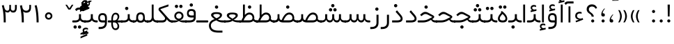 SplineFontDB: 3.0
FontName: Shabnam-Light
FullName: Shabnam Light
FamilyName: Shabnam
Weight: Light
Copyright: Copyright (c) 2003 by Bitstream, Inc. All Rights Reserved.\nDejaVu changes are in public domain\nCopyright (c) 2015 by Saber Rastikerdar. All Rights Reserved.\nNon-Arabic(Latin) glyphs and data are imported from Roboto font under the Apache License, Version 2.0.
Version: 1.0.1
ItalicAngle: 0
UnderlinePosition: -500
UnderlineWidth: 100
Ascent: 1638
Descent: 410
InvalidEm: 0
LayerCount: 2
Layer: 0 1 "Back" 1
Layer: 1 1 "Fore" 0
XUID: [1021 502 1027637223 14365787]
UniqueID: 4224070
UseUniqueID: 1
FSType: 0
OS2Version: 1
OS2_WeightWidthSlopeOnly: 0
OS2_UseTypoMetrics: 1
CreationTime: 1431850356
ModificationTime: 1474509172
PfmFamily: 33
TTFWeight: 300
TTFWidth: 5
LineGap: 0
VLineGap: 0
Panose: 2 11 6 3 3 8 4 2 2 4
OS2TypoAscent: 2250
OS2TypoAOffset: 0
OS2TypoDescent: -1100
OS2TypoDOffset: 0
OS2TypoLinegap: 0
OS2WinAscent: 2250
OS2WinAOffset: 0
OS2WinDescent: 1100
OS2WinDOffset: 0
HheadAscent: 2250
HheadAOffset: 0
HheadDescent: -1100
HheadDOffset: 0
OS2SubXSize: 1331
OS2SubYSize: 1433
OS2SubXOff: 0
OS2SubYOff: 286
OS2SupXSize: 1331
OS2SupYSize: 1433
OS2SupXOff: 0
OS2SupYOff: 983
OS2StrikeYSize: 102
OS2StrikeYPos: 530
OS2Vendor: 'PfEd'
OS2CodePages: 00000040.20080000
OS2UnicodeRanges: 80002003.80000000.00000008.00000000
Lookup: 1 9 0 "'fina' Terminal Forms in Arabic lookup 9" { "'fina' Terminal Forms in Arabic lookup 9 subtable"  } ['fina' ('arab' <'KUR ' 'SND ' 'URD ' 'dflt' > ) ]
Lookup: 1 9 0 "'medi' Medial Forms in Arabic lookup 11" { "'medi' Medial Forms in Arabic lookup 11 subtable"  } ['medi' ('arab' <'KUR ' 'SND ' 'URD ' 'dflt' > ) ]
Lookup: 1 9 0 "'init' Initial Forms in Arabic lookup 13" { "'init' Initial Forms in Arabic lookup 13 subtable"  } ['init' ('arab' <'KUR ' 'SND ' 'URD ' 'dflt' > ) ]
Lookup: 4 1 1 "'rlig' Required Ligatures in Arabic lookup 14" { "'rlig' Required Ligatures in Arabic lookup 14 subtable"  } ['rlig' ('arab' <'KUR ' 'dflt' > ) ]
Lookup: 4 1 1 "'rlig' Required Ligatures in Arabic lookup 15" { "'rlig' Required Ligatures in Arabic lookup 15 subtable"  } ['rlig' ('arab' <'KUR ' 'SND ' 'URD ' 'dflt' > ) ]
Lookup: 4 9 1 "'rlig' Required Ligatures in Arabic lookup 16" { "'rlig' Required Ligatures in Arabic lookup 16 subtable"  } ['rlig' ('arab' <'KUR ' 'SND ' 'URD ' 'dflt' > ) ]
Lookup: 4 9 1 "'liga' Standard Ligatures in Arabic lookup 17" { "'liga' Standard Ligatures in Arabic lookup 17 subtable"  } ['liga' ('arab' <'KUR ' 'SND ' 'URD ' 'dflt' > ) ]
Lookup: 4 1 1 "'liga' Standard Ligatures in Arabic lookup 19" { "'liga' Standard Ligatures in Arabic lookup 19 subtable"  } ['liga' ('arab' <'KUR ' 'SND ' 'URD ' 'dflt' > ) ]
Lookup: 262 1 0 "'mkmk' Mark to Mark in Arabic lookup 0" { "'mkmk' Mark to Mark in Arabic lookup 0 subtable"  } ['mkmk' ('arab' <'KUR ' 'SND ' 'URD ' 'dflt' > ) ]
Lookup: 262 1 0 "'mkmk' Mark to Mark in Arabic lookup 1" { "'mkmk' Mark to Mark in Arabic lookup 1 subtable"  } ['mkmk' ('arab' <'KUR ' 'SND ' 'URD ' 'dflt' > ) ]
Lookup: 262 4 0 "'mkmk' Mark to Mark lookup 4" { "'mkmk' Mark to Mark lookup 4 anchor 0"  "'mkmk' Mark to Mark lookup 4 anchor 1"  } ['mkmk' ('cyrl' <'MKD ' 'SRB ' 'dflt' > 'grek' <'dflt' > 'latn' <'ISM ' 'KSM ' 'LSM ' 'MOL ' 'NSM ' 'ROM ' 'SKS ' 'SSM ' 'dflt' > ) ]
Lookup: 261 1 0 "'mark' Mark Positioning lookup 5" { "'mark' Mark Positioning lookup 5 subtable"  } ['mark' ('arab' <'KUR ' 'SND ' 'URD ' 'dflt' > 'hebr' <'dflt' > 'nko ' <'dflt' > ) ]
Lookup: 260 1 0 "'mark' Mark Positioning lookup 6" { "'mark' Mark Positioning lookup 6 subtable"  } ['mark' ('arab' <'KUR ' 'SND ' 'URD ' 'dflt' > 'hebr' <'dflt' > 'nko ' <'dflt' > ) ]
Lookup: 260 1 0 "'mark' Mark Positioning lookup 7" { "'mark' Mark Positioning lookup 7 subtable"  } ['mark' ('arab' <'KUR ' 'SND ' 'URD ' 'dflt' > 'hebr' <'dflt' > 'nko ' <'dflt' > ) ]
Lookup: 261 1 0 "'mark' Mark Positioning lookup 8" { "'mark' Mark Positioning lookup 8 subtable"  } ['mark' ('arab' <'KUR ' 'SND ' 'URD ' 'dflt' > 'hebr' <'dflt' > 'nko ' <'dflt' > ) ]
Lookup: 260 1 0 "'mark' Mark Positioning lookup 9" { "'mark' Mark Positioning lookup 9 subtable"  } ['mark' ('arab' <'KUR ' 'SND ' 'URD ' 'dflt' > 'hebr' <'dflt' > 'nko ' <'dflt' > ) ]
Lookup: 258 9 0 "'kern' Horizontal Kerning lookup 15" { "'kern' Horizontal Kerning lookup 15-2" [307,30,2] "'kern' Horizontal Kerning lookup 15-1" [307,30,2] } ['kern' ('DFLT' <'dflt' > 'arab' <'KUR ' 'SND ' 'URD ' 'dflt' > 'armn' <'dflt' > 'brai' <'dflt' > 'cans' <'dflt' > 'cher' <'dflt' > 'cyrl' <'MKD ' 'SRB ' 'dflt' > 'geor' <'dflt' > 'grek' <'dflt' > 'hani' <'dflt' > 'hebr' <'dflt' > 'kana' <'dflt' > 'lao ' <'dflt' > 'latn' <'ISM ' 'KSM ' 'LSM ' 'MOL ' 'NSM ' 'ROM ' 'SKS ' 'SSM ' 'dflt' > 'math' <'dflt' > 'nko ' <'dflt' > 'ogam' <'dflt' > 'runr' <'dflt' > 'tfng' <'dflt' > 'thai' <'dflt' > ) ]
MarkAttachClasses: 5
"MarkClass-1" 307 gravecomb acutecomb uni0302 tildecomb uni0304 uni0305 uni0306 uni0307 uni0308 hookabovecomb uni030A uni030B uni030C uni030D uni030E uni030F uni0310 uni0311 uni0312 uni0313 uni0314 uni0315 uni033D uni033E uni033F uni0340 uni0341 uni0342 uni0343 uni0344 uni0346 uni034A uni034B uni034C uni0351 uni0352 uni0357
"MarkClass-2" 300 uni0316 uni0317 uni0318 uni0319 uni031C uni031D uni031E uni031F uni0320 uni0321 uni0322 dotbelowcomb uni0324 uni0325 uni0326 uni0329 uni032A uni032B uni032C uni032D uni032E uni032F uni0330 uni0331 uni0332 uni0333 uni0339 uni033A uni033B uni033C uni0345 uni0347 uni0348 uni0349 uni034D uni034E uni0353
"MarkClass-3" 7 uni0327
"MarkClass-4" 7 uni0328
DEI: 91125
TtTable: prep
PUSHW_1
 640
NPUSHB
 255
 251
 254
 3
 250
 20
 3
 249
 37
 3
 248
 50
 3
 247
 150
 3
 246
 14
 3
 245
 254
 3
 244
 254
 3
 243
 37
 3
 242
 14
 3
 241
 150
 3
 240
 37
 3
 239
 138
 65
 5
 239
 254
 3
 238
 150
 3
 237
 150
 3
 236
 250
 3
 235
 250
 3
 234
 254
 3
 233
 58
 3
 232
 66
 3
 231
 254
 3
 230
 50
 3
 229
 228
 83
 5
 229
 150
 3
 228
 138
 65
 5
 228
 83
 3
 227
 226
 47
 5
 227
 250
 3
 226
 47
 3
 225
 254
 3
 224
 254
 3
 223
 50
 3
 222
 20
 3
 221
 150
 3
 220
 254
 3
 219
 18
 3
 218
 125
 3
 217
 187
 3
 216
 254
 3
 214
 138
 65
 5
 214
 125
 3
 213
 212
 71
 5
 213
 125
 3
 212
 71
 3
 211
 210
 27
 5
 211
 254
 3
 210
 27
 3
 209
 254
 3
 208
 254
 3
 207
 254
 3
 206
 254
 3
 205
 150
 3
 204
 203
 30
 5
 204
 254
 3
 203
 30
 3
 202
 50
 3
 201
 254
 3
 198
 133
 17
 5
 198
 28
 3
 197
 22
 3
 196
 254
 3
 195
 254
 3
 194
 254
 3
 193
 254
 3
 192
 254
 3
 191
 254
 3
 190
 254
 3
 189
 254
 3
 188
 254
 3
 187
 254
 3
 186
 17
 3
 185
 134
 37
 5
 185
 254
 3
 184
 183
 187
 5
 184
 254
 3
 183
 182
 93
 5
 183
 187
 3
 183
 128
 4
 182
 181
 37
 5
 182
 93
NPUSHB
 255
 3
 182
 64
 4
 181
 37
 3
 180
 254
 3
 179
 150
 3
 178
 254
 3
 177
 254
 3
 176
 254
 3
 175
 254
 3
 174
 100
 3
 173
 14
 3
 172
 171
 37
 5
 172
 100
 3
 171
 170
 18
 5
 171
 37
 3
 170
 18
 3
 169
 138
 65
 5
 169
 250
 3
 168
 254
 3
 167
 254
 3
 166
 254
 3
 165
 18
 3
 164
 254
 3
 163
 162
 14
 5
 163
 50
 3
 162
 14
 3
 161
 100
 3
 160
 138
 65
 5
 160
 150
 3
 159
 254
 3
 158
 157
 12
 5
 158
 254
 3
 157
 12
 3
 156
 155
 25
 5
 156
 100
 3
 155
 154
 16
 5
 155
 25
 3
 154
 16
 3
 153
 10
 3
 152
 254
 3
 151
 150
 13
 5
 151
 254
 3
 150
 13
 3
 149
 138
 65
 5
 149
 150
 3
 148
 147
 14
 5
 148
 40
 3
 147
 14
 3
 146
 250
 3
 145
 144
 187
 5
 145
 254
 3
 144
 143
 93
 5
 144
 187
 3
 144
 128
 4
 143
 142
 37
 5
 143
 93
 3
 143
 64
 4
 142
 37
 3
 141
 254
 3
 140
 139
 46
 5
 140
 254
 3
 139
 46
 3
 138
 134
 37
 5
 138
 65
 3
 137
 136
 11
 5
 137
 20
 3
 136
 11
 3
 135
 134
 37
 5
 135
 100
 3
 134
 133
 17
 5
 134
 37
 3
 133
 17
 3
 132
 254
 3
 131
 130
 17
 5
 131
 254
 3
 130
 17
 3
 129
 254
 3
 128
 254
 3
 127
 254
 3
NPUSHB
 255
 126
 125
 125
 5
 126
 254
 3
 125
 125
 3
 124
 100
 3
 123
 84
 21
 5
 123
 37
 3
 122
 254
 3
 121
 254
 3
 120
 14
 3
 119
 12
 3
 118
 10
 3
 117
 254
 3
 116
 250
 3
 115
 250
 3
 114
 250
 3
 113
 250
 3
 112
 254
 3
 111
 254
 3
 110
 254
 3
 108
 33
 3
 107
 254
 3
 106
 17
 66
 5
 106
 83
 3
 105
 254
 3
 104
 125
 3
 103
 17
 66
 5
 102
 254
 3
 101
 254
 3
 100
 254
 3
 99
 254
 3
 98
 254
 3
 97
 58
 3
 96
 250
 3
 94
 12
 3
 93
 254
 3
 91
 254
 3
 90
 254
 3
 89
 88
 10
 5
 89
 250
 3
 88
 10
 3
 87
 22
 25
 5
 87
 50
 3
 86
 254
 3
 85
 84
 21
 5
 85
 66
 3
 84
 21
 3
 83
 1
 16
 5
 83
 24
 3
 82
 20
 3
 81
 74
 19
 5
 81
 254
 3
 80
 11
 3
 79
 254
 3
 78
 77
 16
 5
 78
 254
 3
 77
 16
 3
 76
 254
 3
 75
 74
 19
 5
 75
 254
 3
 74
 73
 16
 5
 74
 19
 3
 73
 29
 13
 5
 73
 16
 3
 72
 13
 3
 71
 254
 3
 70
 150
 3
 69
 150
 3
 68
 254
 3
 67
 2
 45
 5
 67
 250
 3
 66
 187
 3
 65
 75
 3
 64
 254
 3
 63
 254
 3
 62
 61
 18
 5
 62
 20
 3
 61
 60
 15
 5
 61
 18
 3
 60
 59
 13
 5
 60
NPUSHB
 255
 15
 3
 59
 13
 3
 58
 254
 3
 57
 254
 3
 56
 55
 20
 5
 56
 250
 3
 55
 54
 16
 5
 55
 20
 3
 54
 53
 11
 5
 54
 16
 3
 53
 11
 3
 52
 30
 3
 51
 13
 3
 50
 49
 11
 5
 50
 254
 3
 49
 11
 3
 48
 47
 11
 5
 48
 13
 3
 47
 11
 3
 46
 45
 9
 5
 46
 16
 3
 45
 9
 3
 44
 50
 3
 43
 42
 37
 5
 43
 100
 3
 42
 41
 18
 5
 42
 37
 3
 41
 18
 3
 40
 39
 37
 5
 40
 65
 3
 39
 37
 3
 38
 37
 11
 5
 38
 15
 3
 37
 11
 3
 36
 254
 3
 35
 254
 3
 34
 15
 3
 33
 1
 16
 5
 33
 18
 3
 32
 100
 3
 31
 250
 3
 30
 29
 13
 5
 30
 100
 3
 29
 13
 3
 28
 17
 66
 5
 28
 254
 3
 27
 250
 3
 26
 66
 3
 25
 17
 66
 5
 25
 254
 3
 24
 100
 3
 23
 22
 25
 5
 23
 254
 3
 22
 1
 16
 5
 22
 25
 3
 21
 254
 3
 20
 254
 3
 19
 254
 3
 18
 17
 66
 5
 18
 254
 3
 17
 2
 45
 5
 17
 66
 3
 16
 125
 3
 15
 100
 3
 14
 254
 3
 13
 12
 22
 5
 13
 254
 3
 12
 1
 16
 5
 12
 22
 3
 11
 254
 3
 10
 16
 3
 9
 254
 3
 8
 2
 45
 5
 8
 254
 3
 7
 20
 3
 6
 100
 3
 4
 1
 16
 5
 4
 254
 3
NPUSHB
 21
 3
 2
 45
 5
 3
 254
 3
 2
 1
 16
 5
 2
 45
 3
 1
 16
 3
 0
 254
 3
 1
PUSHW_1
 356
SCANCTRL
SCANTYPE
SVTCA[x-axis]
CALL
CALL
CALL
CALL
CALL
CALL
CALL
CALL
CALL
CALL
CALL
CALL
CALL
CALL
CALL
CALL
CALL
CALL
CALL
CALL
CALL
CALL
CALL
CALL
CALL
CALL
CALL
CALL
CALL
CALL
CALL
CALL
CALL
CALL
CALL
CALL
CALL
CALL
CALL
CALL
CALL
CALL
CALL
CALL
CALL
CALL
CALL
CALL
CALL
CALL
CALL
CALL
CALL
CALL
CALL
CALL
CALL
CALL
CALL
CALL
CALL
CALL
CALL
CALL
CALL
CALL
CALL
CALL
CALL
CALL
CALL
CALL
CALL
CALL
CALL
CALL
CALL
CALL
CALL
CALL
CALL
CALL
CALL
CALL
CALL
CALL
CALL
CALL
CALL
CALL
CALL
CALL
CALL
CALL
CALL
CALL
CALL
CALL
CALL
CALL
CALL
CALL
CALL
CALL
CALL
CALL
CALL
CALL
CALL
CALL
CALL
CALL
CALL
CALL
CALL
CALL
CALL
CALL
CALL
CALL
CALL
CALL
CALL
CALL
CALL
CALL
CALL
CALL
CALL
CALL
CALL
CALL
CALL
CALL
CALL
CALL
CALL
CALL
CALL
CALL
CALL
CALL
CALL
CALL
CALL
CALL
CALL
CALL
CALL
CALL
CALL
CALL
CALL
CALL
CALL
CALL
CALL
CALL
CALL
CALL
CALL
CALL
CALL
CALL
CALL
SVTCA[y-axis]
CALL
CALL
CALL
CALL
CALL
CALL
CALL
CALL
CALL
CALL
CALL
CALL
CALL
CALL
CALL
CALL
CALL
CALL
CALL
CALL
CALL
CALL
CALL
CALL
CALL
CALL
CALL
CALL
CALL
CALL
CALL
CALL
CALL
CALL
CALL
CALL
CALL
CALL
CALL
CALL
CALL
CALL
CALL
CALL
CALL
CALL
CALL
CALL
CALL
CALL
CALL
CALL
CALL
CALL
CALL
CALL
CALL
CALL
CALL
CALL
CALL
CALL
CALL
CALL
CALL
CALL
CALL
CALL
CALL
CALL
CALL
CALL
CALL
CALL
CALL
CALL
CALL
CALL
CALL
CALL
CALL
CALL
CALL
CALL
CALL
CALL
CALL
CALL
CALL
CALL
CALL
CALL
CALL
CALL
CALL
CALL
CALL
CALL
CALL
CALL
CALL
CALL
CALL
CALL
CALL
CALL
CALL
CALL
CALL
CALL
CALL
CALL
CALL
CALL
CALL
CALL
CALL
CALL
CALL
CALL
CALL
CALL
CALL
CALL
CALL
CALL
CALL
CALL
CALL
CALL
CALL
CALL
CALL
CALL
CALL
CALL
CALL
CALL
CALL
CALL
CALL
CALL
CALL
CALL
CALL
CALL
CALL
CALL
CALL
CALL
CALL
CALL
CALL
CALL
CALL
CALL
CALL
SCVTCI
EndTTInstrs
TtTable: fpgm
PUSHB_8
 7
 6
 5
 4
 3
 2
 1
 0
FDEF
DUP
SRP0
PUSHB_1
 2
CINDEX
MD[grid]
ABS
PUSHB_1
 64
LTEQ
IF
DUP
MDRP[min,grey]
EIF
POP
ENDF
FDEF
PUSHB_1
 2
CINDEX
MD[grid]
ABS
PUSHB_1
 64
LTEQ
IF
DUP
MDRP[min,grey]
EIF
POP
ENDF
FDEF
DUP
SRP0
SPVTL[orthog]
DUP
PUSHB_1
 0
LT
PUSHB_1
 13
JROF
DUP
PUSHW_1
 -1
LT
IF
SFVTCA[y-axis]
ELSE
SFVTCA[x-axis]
EIF
PUSHB_1
 5
JMPR
PUSHB_1
 3
CINDEX
SFVTL[parallel]
PUSHB_1
 4
CINDEX
SWAP
MIRP[black]
DUP
PUSHB_1
 0
LT
PUSHB_1
 13
JROF
DUP
PUSHW_1
 -1
LT
IF
SFVTCA[y-axis]
ELSE
SFVTCA[x-axis]
EIF
PUSHB_1
 5
JMPR
PUSHB_1
 3
CINDEX
SFVTL[parallel]
MIRP[black]
ENDF
FDEF
MPPEM
LT
IF
DUP
PUSHB_1
 253
RCVT
WCVTP
EIF
POP
ENDF
FDEF
PUSHB_1
 2
CINDEX
RCVT
ADD
WCVTP
ENDF
FDEF
MPPEM
GTEQ
IF
PUSHB_1
 2
CINDEX
PUSHB_1
 2
CINDEX
RCVT
WCVTP
EIF
POP
POP
ENDF
FDEF
RCVT
WCVTP
ENDF
FDEF
PUSHB_1
 2
CINDEX
PUSHB_1
 2
CINDEX
MD[grid]
PUSHB_1
 5
CINDEX
PUSHB_1
 5
CINDEX
MD[grid]
ADD
PUSHB_1
 32
MUL
ROUND[Grey]
DUP
ROLL
SRP0
ROLL
SWAP
MSIRP[no-rp0]
ROLL
SRP0
NEG
MSIRP[no-rp0]
ENDF
EndTTInstrs
ShortTable: cvt  259
  309
  184
  203
  203
  193
  170
  156
  422
  184
  102
  0
  113
  203
  160
  690
  133
  117
  184
  195
  459
  393
  557
  203
  166
  240
  211
  170
  135
  203
  938
  1024
  330
  51
  203
  0
  217
  1282
  244
  340
  180
  156
  313
  276
  313
  1798
  1024
  1102
  1204
  1106
  1208
  1255
  1229
  55
  1139
  1229
  1120
  1139
  307
  930
  1366
  1446
  1366
  1337
  965
  530
  201
  31
  184
  479
  115
  186
  1001
  819
  956
  1092
  1038
  223
  973
  938
  229
  938
  1028
  0
  203
  143
  164
  123
  184
  20
  367
  127
  635
  594
  143
  199
  1485
  154
  154
  111
  203
  205
  414
  467
  240
  186
  387
  213
  152
  772
  584
  158
  469
  193
  203
  246
  131
  852
  639
  0
  819
  614
  211
  199
  164
  205
  143
  154
  115
  1024
  1493
  266
  254
  555
  164
  180
  156
  0
  98
  156
  0
  29
  813
  1493
  1493
  1493
  1520
  127
  123
  84
  164
  1720
  1556
  1827
  467
  184
  203
  166
  451
  492
  1683
  160
  211
  860
  881
  987
  389
  1059
  1192
  1096
  143
  313
  276
  313
  864
  143
  1493
  410
  1556
  1827
  1638
  377
  1120
  1120
  1120
  1147
  156
  0
  631
  1120
  426
  233
  1120
  1890
  123
  197
  127
  635
  0
  180
  594
  1485
  102
  188
  102
  119
  1552
  205
  315
  389
  905
  143
  123
  0
  29
  205
  1866
  1071
  156
  156
  0
  1917
  111
  0
  111
  821
  106
  111
  123
  174
  178
  45
  918
  143
  635
  246
  131
  852
  1591
  1526
  143
  156
  1249
  614
  143
  397
  758
  205
  836
  41
  102
  1262
  115
  0
  5120
  150
  27
  1403
  162
  225
EndShort
ShortTable: maxp 16
  1
  0
  6241
  852
  43
  104
  12
  2
  16
  153
  8
  0
  1045
  534
  8
  4
EndShort
LangName: 1033 "" "" "" "Shabnam Light" "" "Version 1.0.1" "" "" "DejaVu fonts team - Redesigned by Saber Rastikerdar - Based on Vazir font" "" "" "" "" "Changes to Arabic glyphs by me are under SIL Open Font License 1.1+AAoA-Glyphs and data from Roboto font are licensed under the Apache License, Version 2.0.+AAoACgAA-Fonts are (c) Bitstream (see below). DejaVu changes are in public domain. +AAoACgAA-Bitstream Vera Fonts Copyright+AAoA-------------------------------+AAoACgAA-Copyright (c) 2003 by Bitstream, Inc. All Rights Reserved. Bitstream Vera is+AAoA-a trademark of Bitstream, Inc.+AAoACgAA-Permission is hereby granted, free of charge, to any person obtaining a copy+AAoA-of the fonts accompanying this license (+ACIA-Fonts+ACIA) and associated+AAoA-documentation files (the +ACIA-Font Software+ACIA), to reproduce and distribute the+AAoA-Font Software, including without limitation the rights to use, copy, merge,+AAoA-publish, distribute, and/or sell copies of the Font Software, and to permit+AAoA-persons to whom the Font Software is furnished to do so, subject to the+AAoA-following conditions:+AAoACgAA-The above copyright and trademark notices and this permission notice shall+AAoA-be included in all copies of one or more of the Font Software typefaces.+AAoACgAA-The Font Software may be modified, altered, or added to, and in particular+AAoA-the designs of glyphs or characters in the Fonts may be modified and+AAoA-additional glyphs or characters may be added to the Fonts, only if the fonts+AAoA-are renamed to names not containing either the words +ACIA-Bitstream+ACIA or the word+AAoAIgAA-Vera+ACIA.+AAoACgAA-This License becomes null and void to the extent applicable to Fonts or Font+AAoA-Software that has been modified and is distributed under the +ACIA-Bitstream+AAoA-Vera+ACIA names.+AAoACgAA-The Font Software may be sold as part of a larger software package but no+AAoA-copy of one or more of the Font Software typefaces may be sold by itself.+AAoACgAA-THE FONT SOFTWARE IS PROVIDED +ACIA-AS IS+ACIA, WITHOUT WARRANTY OF ANY KIND, EXPRESS+AAoA-OR IMPLIED, INCLUDING BUT NOT LIMITED TO ANY WARRANTIES OF MERCHANTABILITY,+AAoA-FITNESS FOR A PARTICULAR PURPOSE AND NONINFRINGEMENT OF COPYRIGHT, PATENT,+AAoA-TRADEMARK, OR OTHER RIGHT. IN NO EVENT SHALL BITSTREAM OR THE GNOME+AAoA-FOUNDATION BE LIABLE FOR ANY CLAIM, DAMAGES OR OTHER LIABILITY, INCLUDING+AAoA-ANY GENERAL, SPECIAL, INDIRECT, INCIDENTAL, OR CONSEQUENTIAL DAMAGES,+AAoA-WHETHER IN AN ACTION OF CONTRACT, TORT OR OTHERWISE, ARISING FROM, OUT OF+AAoA-THE USE OR INABILITY TO USE THE FONT SOFTWARE OR FROM OTHER DEALINGS IN THE+AAoA-FONT SOFTWARE.+AAoACgAA-Except as contained in this notice, the names of Gnome, the Gnome+AAoA-Foundation, and Bitstream Inc., shall not be used in advertising or+AAoA-otherwise to promote the sale, use or other dealings in this Font Software+AAoA-without prior written authorization from the Gnome Foundation or Bitstream+AAoA-Inc., respectively. For further information, contact: fonts at gnome dot+AAoA-org. " "http://scripts.sil.org/OFL_web +AAoA-http://dejavu.sourceforge.net/wiki/index.php/License+AAoA-http://www.apache.org/licenses/LICENSE-2.0" "" "Shabnam" "Regular"
GaspTable: 2 8 2 65535 3 0
MATH:ScriptPercentScaleDown: 80
MATH:ScriptScriptPercentScaleDown: 60
MATH:DelimitedSubFormulaMinHeight: 6550
MATH:DisplayOperatorMinHeight: 4293
MATH:MathLeading: 0 
MATH:AxisHeight: 1368 
MATH:AccentBaseHeight: 2391 
MATH:FlattenedAccentBaseHeight: 3181 
MATH:SubscriptShiftDown: 0 
MATH:SubscriptTopMax: 2391 
MATH:SubscriptBaselineDropMin: 0 
MATH:SuperscriptShiftUp: 0 
MATH:SuperscriptShiftUpCramped: 0 
MATH:SuperscriptBottomMin: 2391 
MATH:SuperscriptBaselineDropMax: 0 
MATH:SubSuperscriptGapMin: 767 
MATH:SuperscriptBottomMaxWithSubscript: 2391 
MATH:SpaceAfterScript: 180 
MATH:UpperLimitGapMin: 0 
MATH:UpperLimitBaselineRiseMin: 0 
MATH:LowerLimitGapMin: 0 
MATH:LowerLimitBaselineDropMin: 0 
MATH:StackTopShiftUp: 0 
MATH:StackTopDisplayStyleShiftUp: 0 
MATH:StackBottomShiftDown: 0 
MATH:StackBottomDisplayStyleShiftDown: 0 
MATH:StackGapMin: 575 
MATH:StackDisplayStyleGapMin: 1342 
MATH:StretchStackTopShiftUp: 0 
MATH:StretchStackBottomShiftDown: 0 
MATH:StretchStackGapAboveMin: 0 
MATH:StretchStackGapBelowMin: 0 
MATH:FractionNumeratorShiftUp: 0 
MATH:FractionNumeratorDisplayStyleShiftUp: 0 
MATH:FractionDenominatorShiftDown: 0 
MATH:FractionDenominatorDisplayStyleShiftDown: 0 
MATH:FractionNumeratorGapMin: 192 
MATH:FractionNumeratorDisplayStyleGapMin: 575 
MATH:FractionRuleThickness: 192 
MATH:FractionDenominatorGapMin: 192 
MATH:FractionDenominatorDisplayStyleGapMin: 575 
MATH:SkewedFractionHorizontalGap: 0 
MATH:SkewedFractionVerticalGap: 0 
MATH:OverbarVerticalGap: 575 
MATH:OverbarRuleThickness: 192 
MATH:OverbarExtraAscender: 192 
MATH:UnderbarVerticalGap: 575 
MATH:UnderbarRuleThickness: 192 
MATH:UnderbarExtraDescender: 192 
MATH:RadicalVerticalGap: 192 
MATH:RadicalDisplayStyleVerticalGap: 790 
MATH:RadicalRuleThickness: 192 
MATH:RadicalExtraAscender: 192 
MATH:RadicalKernBeforeDegree: 1210 
MATH:RadicalKernAfterDegree: -5167 
MATH:RadicalDegreeBottomRaisePercent: 129
MATH:MinConnectorOverlap: 40
Encoding: UnicodeBmp
Compacted: 1
UnicodeInterp: none
NameList: Adobe Glyph List
DisplaySize: -48
AntiAlias: 1
FitToEm: 1
WinInfo: 0 25 13
BeginPrivate: 6
BlueScale 8 0.039625
StdHW 5 [162]
StdVW 5 [163]
StemSnapH 9 [162 225]
StemSnapV 13 [156 163 226]
ExpansionFactor 4 0.06
EndPrivate
Grid
-2048 196.096160889 m 0
 4096 196.096160889 l 1024
-2048 443.464553833 m 0
 4096 443.464553833 l 1024
-2048 1359.28112793 m 0
 4096 1359.28112793 l 1024
-8545.05371094 5796.11425781 m 0
 17090.1992188 5796.11425781 l 1024
-8545.05371094 7764.47265625 m 0
 17090.1992188 7764.47265625 l 1024
-8545.05371094 6072.16601562 m 0
 17090.1992188 6072.16601562 l 1024
-8545.05371094 6371.984375 m 0
 17090.1992188 6371.984375 l 1024
EndSplineSet
AnchorClass2: "Anchor-0" "'mkmk' Mark to Mark in Arabic lookup 0 subtable" "Anchor-1" "'mkmk' Mark to Mark in Arabic lookup 1 subtable" "Anchor-2" "" "Anchor-3" "" "Anchor-4" "'mkmk' Mark to Mark lookup 4 anchor 0" "Anchor-5" "'mkmk' Mark to Mark lookup 4 anchor 1" "Anchor-6" "'mark' Mark Positioning lookup 5 subtable" "Anchor-7" "'mark' Mark Positioning lookup 6 subtable" "Anchor-8" "'mark' Mark Positioning lookup 7 subtable" "Anchor-9" "'mark' Mark Positioning lookup 8 subtable" "Anchor-10" "'mark' Mark Positioning lookup 9 subtable" "Anchor-11" "" "Anchor-12" "" "Anchor-13" "" "Anchor-14" "" "Anchor-15" "" "Anchor-16" "" "Anchor-17" "" "Anchor-18" "" "Anchor-19" "" 
BeginChars: 65564 302

StartChar: space
Encoding: 32 32 0
Width: 550
VWidth: 2178
GlyphClass: 2
Flags: W
LayerCount: 2
EndChar

StartChar: exclam
Encoding: 33 33 1
Width: 568
VWidth: 2391
GlyphClass: 2
Flags: W
LayerCount: 2
Fore
SplineSet
168.919921875 132.381835938 m 128,-1,1
 168.919921875 178.925991815 168.919921875 178.925991815 201.647843936 211.653913877 c 128,-1,2
 234.444037082 244.450107022 234.444037082 244.450107022 281.42140954 244.88109209 c 0,3,4
 305.71053969 244.662271098 305.71053969 244.662271098 325.669104904 236.440257335 c 128,-1,5
 345.627670119 228.218243572 345.627670119 228.218243572 362.191999814 211.653913877 c 0,6,7
 394.919921875 178.925991815 394.919921875 178.925991815 394.919921875 132.381835938 c 128,-1,8
 394.919921875 85.8376800602 394.919921875 85.8376800602 362.191999814 53.1097579989 c 0,9,10
 357.443656755 48.3614149398 357.443656755 48.3614149398 352.465147021 44.314936139 c 128,-1,11
 347.486637287 40.2684573381 347.486637287 40.2684573381 342.240686355 36.8947900591 c 128,-1,12
 336.994735423 33.52112278 336.994735423 33.52112278 331.475595576 30.8310392099 c 128,-1,13
 325.956455729 28.1409556398 325.956455729 28.1409556398 320.148276863 26.1139905541 c 128,-1,14
 314.340097997 24.0870254685 314.340097997 24.0870254685 308.214279682 22.7247910417 c 128,-1,15
 302.088461366 21.3625566149 302.088461366 21.3625566149 295.652006211 20.6537476351 c 128,-1,16
 289.215551056 19.9449386554 289.215551056 19.9449386554 282.41843421 19.8825797853 c 0,17,18
 234.442809313 20.3147926222 234.442809313 20.3147926222 201.647843936 53.1097579989 c 128,-1,0
 168.919921875 85.8376800602 168.919921875 85.8376800602 168.919921875 132.381835938 c 128,-1,1
194.965602189 1347.35449219 m 1,19,-1
 360.857770399 1347.35449219 l 1,20,-1
 340.047356315 460.609375 l 1,21,-1
 216.815833129 460.609375 l 1,22,-1
 194.965602189 1347.35449219 l 1,19,-1
EndSplineSet
EndChar

StartChar: period
Encoding: 46 46 2
Width: 572
VWidth: 2391
GlyphClass: 2
Flags: W
LayerCount: 2
Fore
SplineSet
174.255859375 129.43359375 m 128,-1,1
 174.255859375 175.977749627 174.255859375 175.977749627 206.983781436 208.705671689 c 128,-1,2
 239.779974582 241.501864834 239.779974582 241.501864834 286.75734704 241.932849902 c 0,3,4
 311.04647719 241.71402891 311.04647719 241.71402891 331.005042404 233.492015147 c 128,-1,5
 350.963607619 225.270001384 350.963607619 225.270001384 367.527937314 208.705671689 c 0,6,7
 400.255859375 175.977749627 400.255859375 175.977749627 400.255859375 129.43359375 c 128,-1,8
 400.255859375 82.8894378727 400.255859375 82.8894378727 367.527937314 50.1615158114 c 0,9,10
 364.204923722 46.8385022197 364.204923722 46.8385022197 360.771431565 43.8605618108 c 128,-1,11
 357.337939408 40.8826214019 357.337939408 40.8826214019 353.773567137 38.2349637233 c 128,-1,12
 350.209194867 35.5873060447 350.209194867 35.5873060447 346.523683563 33.2786400492 c 128,-1,13
 342.838172259 30.9699740536 342.838172259 30.9699740536 339.009691463 28.9880503867 c 128,-1,14
 335.181210667 27.0061267197 335.181210667 27.0061267197 331.22102563 25.3569438295 c 128,-1,15
 327.260840594 23.7077609392 327.260840594 23.7077609392 323.145596686 22.3817799759 c 128,-1,16
 319.030352778 21.0557990126 319.030352778 21.0557990126 314.772839423 20.0563079197 c 128,-1,17
 310.515326068 19.0568168267 310.515326068 19.0568168267 306.090664463 18.3769872591 c 128,-1,18
 301.666002858 17.6971576915 301.666002858 17.6971576915 297.088506598 17.3375670879 c 128,-1,19
 292.511010338 16.9779764842 292.511010338 16.9779764842 287.75437171 16.9343375978 c 0,20,21
 239.778746813 17.3665504347 239.778746813 17.3665504347 206.983781436 50.1615158114 c 128,-1,0
 174.255859375 82.8894378727 174.255859375 82.8894378727 174.255859375 129.43359375 c 128,-1,1
EndSplineSet
EndChar

StartChar: colon
Encoding: 58 58 3
Width: 579
VWidth: 2391
GlyphClass: 2
Flags: W
LayerCount: 2
Fore
SplineSet
176.203125 834.43359375 m 0,0,1
 176.203125 846.292294134 176.203125 846.292294134 178.197424169 857.019929242 c 128,-1,2
 180.191723338 867.74756435 180.191723338 867.74756435 184.260241549 877.595283099 c 128,-1,3
 188.32875976 887.443001849 188.32875976 887.443001849 194.465352513 896.40978587 c 128,-1,4
 200.601945265 905.376569892 200.601945265 905.376569892 208.931047061 913.705671689 c 0,5,6
 241.727240207 946.501864834 241.727240207 946.501864834 288.704612665 946.932849902 c 0,7,8
 298.440564265 946.845138627 298.440564265 946.845138627 307.441494203 945.480888128 c 128,-1,9
 316.442424141 944.11663763 316.442424141 944.11663763 324.786358363 941.465650793 c 128,-1,10
 333.130292584 938.814663956 333.130292584 938.814663956 340.856041877 934.845289503 c 128,-1,11
 348.581791169 930.875915051 348.581791169 930.875915051 355.713377824 925.605912599 c 128,-1,12
 362.84496448 920.335910148 362.84496448 920.335910148 369.475202939 913.705671689 c 0,13,14
 402.203125 880.977749627 402.203125 880.977749627 402.203125 834.43359375 c 0,15,16
 402.203125 810.770239016 402.203125 810.770239016 394.152397789 791.279111233 c 128,-1,17
 386.101670578 771.78798345 386.101670578 771.78798345 369.475202939 755.161515811 c 0,18,19
 336.679009793 722.365322666 336.679009793 722.365322666 289.701637335 721.934337598 c 0,20,21
 265.412507185 722.15315859 265.412507185 722.15315859 245.453941971 730.375172353 c 128,-1,22
 225.495376756 738.597186116 225.495376756 738.597186116 208.931047061 755.161515811 c 0,23,24
 176.203125 787.889437873 176.203125 787.889437873 176.203125 834.43359375 c 0,0,1
176.203125 129.43359375 m 128,-1,26
 176.203125 175.977749627 176.203125 175.977749627 208.931047061 208.705671689 c 128,-1,27
 241.727240207 241.501864834 241.727240207 241.501864834 288.704612665 241.932849902 c 0,28,29
 298.440564265 241.845138627 298.440564265 241.845138627 307.441494203 240.480888128 c 128,-1,30
 316.442424141 239.11663763 316.442424141 239.11663763 324.786358363 236.465650793 c 128,-1,31
 333.130292584 233.814663956 333.130292584 233.814663956 340.856041877 229.845289503 c 128,-1,32
 348.581791169 225.875915051 348.581791169 225.875915051 355.713377824 220.605912599 c 128,-1,33
 362.84496448 215.335910148 362.84496448 215.335910148 369.475202939 208.705671689 c 0,34,35
 402.203125 175.977749627 402.203125 175.977749627 402.203125 129.43359375 c 128,-1,36
 402.203125 82.8894378727 402.203125 82.8894378727 369.475202939 50.1615158114 c 0,37,38
 366.152189347 46.8385022197 366.152189347 46.8385022197 362.71869719 43.8605618108 c 128,-1,39
 359.285205033 40.8826214019 359.285205033 40.8826214019 355.720832762 38.2349637233 c 128,-1,40
 352.156460492 35.5873060447 352.156460492 35.5873060447 348.470949188 33.2786400492 c 128,-1,41
 344.785437884 30.9699740536 344.785437884 30.9699740536 340.956957088 28.9880503867 c 128,-1,42
 337.128476292 27.0061267197 337.128476292 27.0061267197 333.168291255 25.3569438295 c 128,-1,43
 329.208106219 23.7077609392 329.208106219 23.7077609392 325.092862311 22.3817799759 c 128,-1,44
 320.977618403 21.0557990126 320.977618403 21.0557990126 316.720105048 20.0563079197 c 128,-1,45
 312.462591693 19.0568168267 312.462591693 19.0568168267 308.037930088 18.3769872591 c 128,-1,46
 303.613268483 17.6971576915 303.613268483 17.6971576915 299.035772223 17.3375670879 c 128,-1,47
 294.458275963 16.9779764842 294.458275963 16.9779764842 289.701637335 16.9343375978 c 0,48,49
 241.726012438 17.3665504347 241.726012438 17.3665504347 208.931047061 50.1615158114 c 128,-1,25
 176.203125 82.8894378727 176.203125 82.8894378727 176.203125 129.43359375 c 128,-1,26
EndSplineSet
EndChar

StartChar: uni00A0
Encoding: 160 160 4
Width: 550
VWidth: 2178
GlyphClass: 2
Flags: W
LayerCount: 2
EndChar

StartChar: afii57388
Encoding: 1548 1548 5
Width: 627
VWidth: 2398
GlyphClass: 2
Flags: W
LayerCount: 2
Fore
SplineSet
322.662460016 16.9335959311 m 0,0,1
 263.174152047 16.9640627766 263.174152047 16.9640627766 229.669552414 42.9269967932 c 128,-1,2
 196.164952781 68.8899308099 196.164952781 68.8899308099 184.19701186 123.705962294 c 0,3,4
 172.454810582 176.902504583 172.454810582 176.902504583 194.533911978 272.124257949 c 0,5,6
 233.189925717 441.650206202 233.189925717 441.650206202 412.357623796 618.178287836 c 1,7,-1
 448.462567371 591.76496049 l 1,8,9
 296.011732504 425.844030985 296.011732504 425.844030985 284.415367588 275.153565114 c 2,10,-1
 282.902733191 255.497441516 l 1,11,-1
 302.615029936 255.774235194 l 2,12,13
 376.017888378 256.804934323 376.017888378 256.804934323 409.809342118 226.288003748 c 128,-1,14
 443.600795859 195.771073172 443.600795859 195.771073172 444.098086239 129.419528975 c 0,15,16
 444.502152475 70.9624270178 444.502152475 70.9624270178 415.687947714 43.9632034888 c 128,-1,17
 386.873742953 16.9639799599 386.873742953 16.9639799599 322.662460016 16.9335959311 c 0,0,1
EndSplineSet
EndChar

StartChar: uni0615
Encoding: 1557 1557 6
Width: 11
VWidth: 2553
GlyphClass: 4
Flags: W
AnchorPoint: "Anchor-10" 648 1490.29 mark 0
AnchorPoint: "Anchor-9" 648 1490.29 mark 0
AnchorPoint: "Anchor-1" 648 2306.6 basemark 0
AnchorPoint: "Anchor-1" 648 1490.29 mark 0
LayerCount: 2
Fore
SplineSet
792.435425649 1887.32004456 m 0,0,1
 769.809659263 1889.03922777 769.809659263 1889.03922777 743.861788332 1880.31781813 c 128,-1,2
 717.913917402 1871.59640849 717.913917402 1871.59640849 688.367221619 1852.37788 c 128,-1,3
 658.820525835 1833.15935151 658.820525835 1833.15935151 626.828347005 1805.79925975 c 128,-1,4
 594.836168174 1778.43916798 594.836168174 1778.43916798 557.247228707 1740.70302422 c 2,5,-1
 487.014559337 1670.1953125 l 1,6,-1
 653.004931938 1670.19532201 l 2,7,8
 859.838714985 1669.98267882 859.838714985 1669.98267882 866.956351815 1776.74723127 c 0,9,10
 870.29187816 1824.55644221 870.29187816 1824.55644221 851.441472293 1854.25132168 c 128,-1,11
 832.591066425 1883.94620114 832.591066425 1883.94620114 792.435425649 1887.32004456 c 0,0,1
912.212644164 1835.14674345 m 0,12,13
 913.411556954 1822.28612278 913.411556954 1822.28612278 913.4192057 1810.2633277 c 0,14,15
 913.476291681 1720.53187507 913.476291681 1720.53187507 845.400941472 1675.58625004 c 128,-1,16
 777.325591263 1630.640625 777.325591263 1630.640625 631.908203125 1630.640625 c 2,17,-1
 365.12109375 1630.640625 l 1,18,-1
 365.12109375 1670.1953125 l 1,19,-1
 466.844726562 1670.1953125 l 1,20,-1
 466.844726562 2171.28320312 l 1,21,-1
 507.670577401 2171.28320312 l 1,22,-1
 508.037806397 1739.54466002 l 1,23,-1
 573.256948812 1806.96065533 l 2,24,25
 636.03861838 1872.08739031 636.03861838 1872.08739031 689.263196034 1904.23841137 c 128,-1,26
 742.487773687 1936.38943242 742.487773687 1936.38943242 784.173559639 1936.69907896 c 0,27,28
 846.230623134 1937.29747353 846.230623134 1937.29747353 876.750440914 1912.67245339 c 128,-1,29
 907.270258694 1888.04743325 907.270258694 1888.04743325 912.212644164 1835.14674345 c 0,12,13
EndSplineSet
EndChar

StartChar: uni061B
Encoding: 1563 1563 7
Width: 627
VWidth: 2398
GlyphClass: 2
Flags: W
LayerCount: 2
Fore
SplineSet
322.744491266 460.862306869 m 0,0,1
 292.843338092 460.877620699 292.843338092 460.877620699 269.782593672 467.289454043 c 128,-1,2
 246.721849252 473.701287386 246.721849252 473.701287386 229.656115717 486.95966263 c 128,-1,3
 212.590382182 500.218037874 212.590382182 500.218037874 201.434355245 520.187275101 c 128,-1,4
 190.278328309 540.156512327 190.278328309 540.156512327 184.27904311 567.634673231 c 0,5,6
 172.536841832 620.831215521 172.536841832 620.831215521 194.615943228 716.052968887 c 0,7,8
 233.271956967 885.57891714 233.271956967 885.57891714 412.439655046 1062.10699877 c 1,9,-1
 448.544598621 1035.69367142 l 1,10,11
 296.093763754 869.772741923 296.093763754 869.772741923 284.497398838 719.082276051 c 2,12,-1
 282.984764441 699.426152453 l 1,13,-1
 302.697061186 699.702946131 l 2,14,15
 376.099919628 700.73364526 376.099919628 700.73364526 409.891373368 670.216714685 c 128,-1,16
 443.682827109 639.69978411 443.682827109 639.69978411 444.180117489 573.348239913 c 0,17,18
 444.584183725 514.891137956 444.584183725 514.891137956 415.769978964 487.891914427 c 128,-1,19
 386.955774203 460.892690898 386.955774203 460.892690898 322.744491266 460.862306869 c 0,0,1
202.907226562 129.43359375 m 128,-1,21
 202.907226562 175.977749627 202.907226562 175.977749627 235.635148623 208.705671689 c 128,-1,22
 268.431341769 241.501864834 268.431341769 241.501864834 315.408714227 241.932849902 c 0,23,24
 363.384339124 241.500637065 363.384339124 241.500637065 396.179304501 208.705671689 c 128,-1,25
 428.907226562 175.977749627 428.907226562 175.977749627 428.907226562 129.43359375 c 128,-1,26
 428.907226562 82.8894378727 428.907226562 82.8894378727 396.179304501 50.1615158114 c 0,27,28
 362.591219257 17.7461815467 362.591219257 17.7461815467 316.405738897 16.9343375978 c 0,29,30
 268.430114 17.3665504347 268.430114 17.3665504347 235.635148623 50.1615158114 c 128,-1,20
 202.907226562 82.8894378727 202.907226562 82.8894378727 202.907226562 129.43359375 c 128,-1,21
EndSplineSet
EndChar

StartChar: uni061F
Encoding: 1567 1567 8
Width: 1041
VWidth: 2398
GlyphClass: 2
Flags: W
LayerCount: 2
Fore
SplineSet
463.284179688 129.43359375 m 128,-1,1
 463.284179688 175.977749627 463.284179688 175.977749627 496.012101749 208.705671689 c 128,-1,2
 528.808294895 241.501864834 528.808294895 241.501864834 575.785667353 241.932849902 c 0,3,4
 600.074797503 241.71402891 600.074797503 241.71402891 620.033362717 233.492015147 c 128,-1,5
 639.991927932 225.270001384 639.991927932 225.270001384 656.556257627 208.705671689 c 128,-1,6
 673.182987719 192.078941597 673.182987719 192.078941597 681.233583703 172.587798402 c 128,-1,7
 689.284179688 153.096655206 689.284179688 153.096655206 689.284179688 129.43359375 c 0,8,9
 689.284179688 82.8894378727 689.284179688 82.8894378727 656.556257627 50.1615158114 c 0,10,11
 622.968172383 17.7461815467 622.968172383 17.7461815467 576.782692023 16.9343375978 c 0,12,13
 528.807067126 17.3665504347 528.807067126 17.3665504347 496.012101749 50.1615158114 c 128,-1,0
 463.284179688 82.8894378727 463.284179688 82.8894378727 463.284179688 129.43359375 c 128,-1,1
495.76618839 449.693359375 m 1,14,15
 490.801837547 516.127370747 490.801837547 516.127370747 454.283674745 570.337730485 c 128,-1,16
 417.765511943 624.548090223 417.765511943 624.548090223 351.444806386 665.323042528 c 0,17,18
 128.1861879 802.93503582 128.1861879 802.93503582 131.997164635 1009.6805237 c 0,19,20
 134.855384659 1170.69358508 134.855384659 1170.69358508 251.700494453 1272.69852254 c 0,21,22
 353.783054151 1362.01750602 353.783054151 1362.01750602 519.033392501 1362.44534347 c 0,23,24
 575.292632396 1362.54971236 575.292632396 1362.54971236 624.088853406 1351.90235634 c 128,-1,25
 672.885074417 1341.25500031 672.885074417 1341.25500031 714.444314343 1319.83217568 c 128,-1,26
 756.003554269 1298.40935106 756.003554269 1298.40935106 790.456309316 1266.0497882 c 128,-1,27
 824.909064363 1233.69022534 824.909064363 1233.69022534 852.348577956 1190.52451717 c 128,-1,28
 879.788091548 1147.358809 879.788091548 1147.358809 900.477654266 1093.07134927 c 1,29,-1
 789.540654598 1039.61438163 l 1,30,31
 693.816576157 1206.02243641 693.816576157 1206.02243641 523.908261342 1204.69800841 c 0,32,33
 451.620404484 1204.3295819 451.620404484 1204.3295819 399.293452453 1178.38859274 c 128,-1,34
 346.966500421 1152.44760358 346.966500421 1152.44760358 317.392100236 1100.96624029 c 128,-1,35
 287.72632921 1049.32582406 287.72632921 1049.32582406 291.03225771 990.921087227 c 0,36,37
 299.603541063 855.92337442 299.603541063 855.92337442 428.044868826 771.003488295 c 0,38,39
 643.921387129 627.698225081 643.921387129 627.698225081 660.402175369 449.693359375 c 1,40,-1
 495.76618839 449.693359375 l 1,14,15
EndSplineSet
EndChar

StartChar: uni0621
Encoding: 1569 1569 9
Width: 807
VWidth: 2553
GlyphClass: 2
Flags: W
AnchorPoint: "Anchor-7" 470.143 -66.166 basechar 0
AnchorPoint: "Anchor-10" 322.188 1091.55 basechar 0
LayerCount: 2
Fore
SplineSet
444.830761936 688.458280151 m 0,0,1
 347.90754313 687.964069629 347.90754313 687.964069629 288.670334695 633.11480256 c 0,2,3
 238.967795239 585.671469443 238.967795239 585.671469443 239.300696223 505.982756059 c 0,4,5
 239.245216716 481.450726869 239.245216716 481.450726869 244.592496977 459.492119317 c 128,-1,6
 249.939777238 437.533511764 249.939777238 437.533511764 260.452972706 418.636263169 c 128,-1,7
 270.966168174 399.739014573 270.966168174 399.739014573 286.43624586 383.565698342 c 128,-1,8
 301.906323545 367.39238211 301.906323545 367.39238211 322.188311147 354.208613109 c 128,-1,9
 342.47029875 341.024844108 342.47029875 341.024844108 367.257166201 330.730339695 c 128,-1,10
 392.044033651 320.435835281 392.044033651 320.435835281 421.282680912 313.073887869 c 0,11,12
 456.754719773 303.994412634 456.754719773 303.994412634 497.698014492 304.097671807 c 0,13,14
 521.682871018 304.066138095 521.682871018 304.066138095 547.646524634 308.934966699 c 128,-1,15
 573.610178251 313.803795303 573.610178251 313.803795303 600.766547212 323.204842642 c 128,-1,16
 627.922916173 332.605889981 627.922916173 332.605889981 657.164781842 346.640326024 c 1,17,-1
 693.305114574 224.850678731 l 1,18,-1
 176.772444722 27.0179117932 l 1,19,-1
 130.040486727 136.924872258 l 1,20,-1
 380.65600877 225.287449887 l 1,21,-1
 323.668106352 240.104392334 l 2,22,23
 214.808319799 268.408104591 214.808319799 268.408104591 162.087083397 336.33185811 c 128,-1,24
 109.365846995 404.255611629 109.365846995 404.255611629 109.699191949 515.670109965 c 0,25,26
 109.982680376 679.947971741 109.982680376 679.947971741 240.802832813 760.712293439 c 0,27,28
 321.209212086 811.026076309 321.209212086 811.026076309 436.382491662 811.607594276 c 0,29,30
 462.831362786 811.723354341 462.831362786 811.723354341 487.853006459 808.598120572 c 128,-1,31
 512.874650132 805.472886803 512.874650132 805.472886803 535.645216106 799.347694508 c 128,-1,32
 558.415782081 793.222502214 558.415782081 793.222502214 579.30078125 784.13854787 c 1,33,-1
 579.30078125 668.624689446 l 1,34,35
 512.753014511 688.055193481 512.753014511 688.055193481 444.830761936 688.458280151 c 0,0,1
EndSplineSet
EndChar

StartChar: uni0622
Encoding: 1570 1570 10
Width: 597
VWidth: 2186
GlyphClass: 3
Flags: W
AnchorPoint: "Anchor-10" 281.317 1677 basechar 0
AnchorPoint: "Anchor-7" 297.317 -111.5 basechar 0
LayerCount: 2
Fore
Refer: 15 1575 N 1 0 0 0.9 54 -0.578906 2
Refer: 54 1619 S 1 0 0 1 -111.522 -97.5 2
LCarets2: 1 0
Ligature2: "'liga' Standard Ligatures in Arabic lookup 19 subtable" uni0627 uni0653
Substitution2: "'fina' Terminal Forms in Arabic lookup 9 subtable" uniFE82
EndChar

StartChar: uni0623
Encoding: 1571 1571 11
Width: 491
VWidth: 2186
GlyphClass: 3
Flags: W
AnchorPoint: "Anchor-10" 243.95 2000.5 basechar 0
AnchorPoint: "Anchor-7" 235.95 -243.5 basechar 0
LayerCount: 2
Fore
Refer: 55 1620 N 1 0 0 1 -376.89 -112.7 2
Refer: 15 1575 N 1 0 0 1 0 0 2
LCarets2: 1 0
Ligature2: "'liga' Standard Ligatures in Arabic lookup 19 subtable" uni0627 uni0654
Substitution2: "'fina' Terminal Forms in Arabic lookup 9 subtable" uniFE84
EndChar

StartChar: afii57412
Encoding: 1572 1572 12
Width: 857
VWidth: 2186
GlyphClass: 3
Flags: W
AnchorPoint: "Anchor-10" 246.5 1495.75 basechar 0
AnchorPoint: "Anchor-7" 448 -710.5 basechar 0
LayerCount: 2
Fore
Refer: 55 1620 N 1 0 0 1 -190.34 -717.75 2
Refer: 43 1608 N 1 0 0 1 0 0 2
LCarets2: 1 0
Ligature2: "'liga' Standard Ligatures in Arabic lookup 19 subtable" uni0648 uni0654
Substitution2: "'fina' Terminal Forms in Arabic lookup 9 subtable" uniFE86
EndChar

StartChar: uni0625
Encoding: 1573 1573 13
Width: 491
VWidth: 2186
GlyphClass: 3
Flags: W
AnchorPoint: "Anchor-10" 229.95 1539 basechar 0
AnchorPoint: "Anchor-7" 255.95 -672 basechar 0
LayerCount: 2
Fore
Refer: 56 1621 S 1 0 0 1 -370.89 -318 2
Refer: 15 1575 N 1 0 0 1 0 0 2
LCarets2: 1 0
Ligature2: "'liga' Standard Ligatures in Arabic lookup 19 subtable" uni0627 uni0655
Substitution2: "'fina' Terminal Forms in Arabic lookup 9 subtable" uniFE88
EndChar

StartChar: afii57414
Encoding: 1574 1574 14
Width: 1456
VWidth: 2186
GlyphClass: 3
Flags: W
AnchorPoint: "Anchor-10" 523 1338.5 basechar 0
AnchorPoint: "Anchor-7" 352 -623.5 basechar 0
LayerCount: 2
Fore
Refer: 55 1620 N 1 0 0 1 -131.84 -907.5 2
Refer: 44 1609 N 1 0 0 1 0 0 2
LCarets2: 1 0
Ligature2: "'liga' Standard Ligatures in Arabic lookup 19 subtable" uni064A uni0654
Substitution2: "'init' Initial Forms in Arabic lookup 13 subtable" uniFE8B
Substitution2: "'medi' Medial Forms in Arabic lookup 11 subtable" uniFE8C
Substitution2: "'fina' Terminal Forms in Arabic lookup 9 subtable" uniFE8A
EndChar

StartChar: uni0627
Encoding: 1575 1575 15
Width: 491
VWidth: 2553
GlyphClass: 2
Flags: W
AnchorPoint: "Anchor-10" 239.338 1495.41 basechar 0
AnchorPoint: "Anchor-7" 243.805 -254.859 basechar 0
LayerCount: 2
Fore
SplineSet
175.299804688 1349.72753906 m 1,0,-1
 314.393554688 1349.72753906 l 1,1,-1
 314.393554688 18.6943359375 l 1,2,-1
 175.299804688 18.6943359375 l 1,3,-1
 175.299804688 1349.72753906 l 1,0,-1
EndSplineSet
Substitution2: "'fina' Terminal Forms in Arabic lookup 9 subtable" uniFE8E
EndChar

StartChar: uni0628
Encoding: 1576 1576 16
Width: 1931
VWidth: 2186
GlyphClass: 2
Flags: W
AnchorPoint: "Anchor-10" 775 977.5 basechar 0
AnchorPoint: "Anchor-7" 377.3 -368.34 basechar 0
LayerCount: 2
Fore
Refer: 263 -1 S 1 0 0 1 886 -424 2
Refer: 73 1646 N 1 0 0 1 0 0 2
Substitution2: "'fina' Terminal Forms in Arabic lookup 9 subtable" uniFE90
Substitution2: "'medi' Medial Forms in Arabic lookup 11 subtable" uniFE92
Substitution2: "'init' Initial Forms in Arabic lookup 13 subtable" uniFE91
EndChar

StartChar: uni0629
Encoding: 1577 1577 17
Width: 899
VWidth: 2186
GlyphClass: 2
Flags: W
AnchorPoint: "Anchor-10" 352.5 1509.5 basechar 0
AnchorPoint: "Anchor-7" 348 -231 basechar 0
LayerCount: 2
Fore
Refer: 264 -1 N 1 0 0 1 189 1098 2
Refer: 42 1607 N 1 0 0 1 0 0 2
Substitution2: "'fina' Terminal Forms in Arabic lookup 9 subtable" uniFE94
EndChar

StartChar: uni062A
Encoding: 1578 1578 18
Width: 1931
VWidth: 2186
GlyphClass: 2
Flags: W
AnchorPoint: "Anchor-10" 822.69 1252.98 basechar 0
AnchorPoint: "Anchor-7" 453 -228 basechar 0
LayerCount: 2
Fore
Refer: 264 -1 S 1 0 0 1 694 804 2
Refer: 73 1646 N 1 0 0 1 0 0 2
Substitution2: "'fina' Terminal Forms in Arabic lookup 9 subtable" uniFE96
Substitution2: "'medi' Medial Forms in Arabic lookup 11 subtable" uniFE98
Substitution2: "'init' Initial Forms in Arabic lookup 13 subtable" uniFE97
EndChar

StartChar: uni062B
Encoding: 1579 1579 19
Width: 1931
VWidth: 2186
GlyphClass: 2
Flags: W
AnchorPoint: "Anchor-10" 910.3 1424.66 basechar 0
AnchorPoint: "Anchor-7" 465 -221 basechar 0
LayerCount: 2
Fore
Refer: 265 -1 S 1 0 0 1 688 723 2
Refer: 73 1646 N 1 0 0 1 0 0 2
Substitution2: "'fina' Terminal Forms in Arabic lookup 9 subtable" uniFE9A
Substitution2: "'medi' Medial Forms in Arabic lookup 11 subtable" uniFE9C
Substitution2: "'init' Initial Forms in Arabic lookup 13 subtable" uniFE9B
EndChar

StartChar: uni062C
Encoding: 1580 1580 20
Width: 1329
VWidth: 2186
GlyphClass: 2
Flags: W
AnchorPoint: "Anchor-10" 617.5 1272.5 basechar 0
AnchorPoint: "Anchor-7" 274.84 -886 basechar 0
LayerCount: 2
Fore
Refer: 263 -1 S 1 0 0 1 704 -244 2
Refer: 21 1581 N 1 0 0 1 0 0 2
Substitution2: "'fina' Terminal Forms in Arabic lookup 9 subtable" uniFE9E
Substitution2: "'medi' Medial Forms in Arabic lookup 11 subtable" uniFEA0
Substitution2: "'init' Initial Forms in Arabic lookup 13 subtable" uniFE9F
EndChar

StartChar: uni062D
Encoding: 1581 1581 21
Width: 1329
VWidth: 2553
GlyphClass: 2
Flags: W
AnchorPoint: "Anchor-10" 538.649 1165.29 basechar 0
AnchorPoint: "Anchor-7" 312.854 -893.488 basechar 0
LayerCount: 2
Fore
SplineSet
1084.90541783 323.194176287 m 1,0,1
 249.052332305 197.170772604 249.052332305 197.170772604 247.687682029 -197.69443993 c 0,2,3
 246.803950823 -394.19677873 246.803950823 -394.19677873 390.777748216 -492.394979392 c 128,-1,4
 534.751545609 -590.593180054 534.751545609 -590.593180054 814.486629219 -590.172848174 c 2,5,-1
 1210.33007812 -589.929991983 l 1,6,-1
 1210.33007812 -737.436844809 l 1,7,-1
 802.47521245 -736.582051455 l 2,8,9
 421.864181785 -736.011763088 421.864181785 -736.011763088 264.472573842 -585.80422436 c 0,10,11
 105.113078579 -432.922175085 105.113078579 -432.922175085 108.108370846 -215.843447997 c 0,12,13
 113.833136493 326.108309419 113.833136493 326.108309419 989.691832542 436.671998471 c 2,14,-1
 1005.77989033 438.702868321 l 1,15,-1
 1005.43339015 454.914900068 l 2,16,17
 1005.17693575 466.913874731 1005.17693575 466.913874731 998.602196312 477.261135942 c 128,-1,18
 992.027456871 487.608397152 992.027456871 487.608397152 982.486420471 494.608037176 c 128,-1,19
 972.945384071 501.607677199 972.945384071 501.607677199 959.577536141 507.801037938 c 2,20,-1
 741.589216334 608.795621397 l 2,21,22
 655.023703076 648.976896071 655.023703076 648.976896071 578.991315844 649.41922658 c 0,23,24
 494.439455365 648.965016685 494.439455365 648.965016685 428.151937305 598.824458151 c 2,25,-1
 285.406027254 490.849987728 l 1,26,-1
 191.117971902 596.773460426 l 1,27,-1
 322.60265338 707.698216426 l 2,28,29
 381.963483533 757.667628846 381.963483533 757.667628846 443.875817269 782.39587163 c 128,-1,30
 505.788151005 807.124114413 505.788151005 807.124114413 570.791180853 807.236381367 c 0,31,32
 663.366289695 807.011217027 663.366289695 807.011217027 762.980978137 757.359035872 c 2,33,-1
 1083.96340409 597.367807499 l 2,34,35
 1147.24718188 565.738233244 1147.24718188 565.738233244 1177.20120713 532.66301597 c 128,-1,36
 1207.15523238 499.587798696 1207.15523238 499.587798696 1207.26367433 466.459586337 c 2,37,-1
 1207.19799218 340.565078404 l 1,38,39
 1137.6061269 333.626241104 1137.6061269 333.626241104 1084.90541783 323.194176287 c 1,0,1
EndSplineSet
Substitution2: "'fina' Terminal Forms in Arabic lookup 9 subtable" uniFEA2
Substitution2: "'medi' Medial Forms in Arabic lookup 11 subtable" uniFEA4
Substitution2: "'init' Initial Forms in Arabic lookup 13 subtable" uniFEA3
EndChar

StartChar: uni062E
Encoding: 1582 1582 22
Width: 1329
VWidth: 2186
GlyphClass: 2
Flags: W
AnchorPoint: "Anchor-10" 554.5 1488.63 basechar 0
AnchorPoint: "Anchor-7" 310.84 -842 basechar 0
LayerCount: 2
Fore
Refer: 263 -1 N 1 0 0 1 535 1130 2
Refer: 21 1581 N 1 0 0 1 0 0 2
Substitution2: "'fina' Terminal Forms in Arabic lookup 9 subtable" uniFEA6
Substitution2: "'medi' Medial Forms in Arabic lookup 11 subtable" uniFEA8
Substitution2: "'init' Initial Forms in Arabic lookup 13 subtable" uniFEA7
EndChar

StartChar: uni062F
Encoding: 1583 1583 23
Width: 1000
VWidth: 2553
GlyphClass: 2
Flags: W
AnchorPoint: "Anchor-10" 333.659 1300.16 basechar 0
AnchorPoint: "Anchor-7" 386.382 -302.53 basechar 0
LayerCount: 2
Fore
SplineSet
457.976910977 18 m 2,0,-1
 109.899414062 18 l 1,1,-1
 109.899414062 170 l 1,2,-1
 458.900438932 170.000003177 l 2,3,4
 464.050522949 169.996943488 464.050522949 169.996943488 469.101310418 170.038457469 c 128,-1,5
 474.152097887 170.07997145 474.152097887 170.07997145 479.11135054 170.166229626 c 128,-1,6
 484.070603194 170.252487803 484.070603194 170.252487803 488.93128494 170.383477635 c 128,-1,7
 493.791966687 170.514467468 493.791966687 170.514467468 498.561073243 170.690467823 c 128,-1,8
 503.3301798 170.866468179 503.3301798 170.866468179 508.00144109 171.087358177 c 0,9,10
 743.750895979 182.235245931 743.750895979 182.235245931 737.703333926 309.852035968 c 0,11,12
 735.789428817 350.239620967 735.789428817 350.239620967 709.19348991 398.556365387 c 128,-1,13
 682.597551003 446.873109807 682.597551003 446.873109807 631.609841213 505.78016223 c 2,14,-1
 367.153526368 811.311476863 l 1,15,-1
 466.424486443 922.347709642 l 1,16,-1
 753.351405347 588.264759738 l 2,17,18
 882.876781123 437.621116174 882.876781123 437.621116174 882.288674605 297.075319397 c 0,19,20
 881.704735061 157.52534632 881.704735061 157.52534632 777.876231677 87.7819352459 c 128,-1,21
 674.047728294 18.0385241715 674.047728294 18.0385241715 457.976910977 18 c 2,0,-1
EndSplineSet
Substitution2: "'fina' Terminal Forms in Arabic lookup 9 subtable" uniFEAA
EndChar

StartChar: uni0630
Encoding: 1584 1584 24
Width: 1000
VWidth: 2186
GlyphClass: 2
Flags: W
AnchorPoint: "Anchor-10" 274 1583.13 basechar 0
AnchorPoint: "Anchor-7" 373.5 -237 basechar 0
LayerCount: 2
Fore
Refer: 263 -1 S 1 0 0 1 270 1180 2
Refer: 23 1583 N 1 0 0 1 0 0 2
Substitution2: "'fina' Terminal Forms in Arabic lookup 9 subtable" uniFEAC
EndChar

StartChar: uni0631
Encoding: 1585 1585 25
Width: 757
VWidth: 2553
GlyphClass: 2
Flags: W
AnchorPoint: "Anchor-10" 450.527 955.269 basechar 0
AnchorPoint: "Anchor-7" 333.998 -866.627 basechar 0
LayerCount: 2
Fore
SplineSet
124.187817328 -322.440425432 m 2,0,1
 197.332937488 -322.49072484 197.332937488 -322.49072484 256.735932672 -309.40933115 c 128,-1,2
 316.138927856 -296.32793746 316.138927856 -296.32793746 361.26141097 -270.114540449 c 128,-1,3
 406.383894085 -243.901143437 406.383894085 -243.901143437 436.887431765 -204.965253815 c 128,-1,4
 467.390969445 -166.029364192 467.390969445 -166.029364192 482.886839094 -113.94693317 c 128,-1,5
 498.382708743 -61.8645021486 498.382708743 -61.8645021486 498.3828125 2.53122099779 c 2,6,-1
 498.383760224 590.729123281 l 1,7,-1
 648.180664062 591.581816745 l 1,8,-1
 648.18066527 5.03296308807 l 2,9,10
 648.092782253 -234.796941662 648.092782253 -234.796941662 519.191859543 -353.362094032 c 128,-1,11
 390.290936833 -471.927246403 390.290936833 -471.927246403 126.334271771 -473.412394284 c 2,12,-1
 39.9495013933 -473.898436789 l 1,13,-1
 39.951867191 -322.382499238 l 1,14,-1
 124.187817328 -322.440425432 l 2,0,1
EndSplineSet
Kerns2: 20 0 "'kern' Horizontal Kerning lookup 15-2" 21 0 "'kern' Horizontal Kerning lookup 15-2" 22 0 "'kern' Horizontal Kerning lookup 15-2" 25 0 "'kern' Horizontal Kerning lookup 15-2" 26 0 "'kern' Horizontal Kerning lookup 15-2" 33 0 "'kern' Horizontal Kerning lookup 15-2" 34 0 "'kern' Horizontal Kerning lookup 15-2" 37 0 "'kern' Horizontal Kerning lookup 15-2" 39 0 "'kern' Horizontal Kerning lookup 15-2" 41 0 "'kern' Horizontal Kerning lookup 15-2" 43 0 "'kern' Horizontal Kerning lookup 15-2" 44 0 "'kern' Horizontal Kerning lookup 15-2" 45 0 "'kern' Horizontal Kerning lookup 15-2" 78 0 "'kern' Horizontal Kerning lookup 15-2" 79 0 "'kern' Horizontal Kerning lookup 15-2"
PairPos2: "'kern' Horizontal Kerning lookup 15-1" uniFEFB dx=-100 dy=0 dh=-100 dv=0 dx=0 dy=0 dh=0 dv=0
PairPos2: "'kern' Horizontal Kerning lookup 15-1" uniFEDF dx=-100 dy=0 dh=-100 dv=0 dx=0 dy=0 dh=0 dv=0
PairPos2: "'kern' Horizontal Kerning lookup 15-1" uni062F dx=-100 dy=0 dh=-100 dv=0 dx=0 dy=0 dh=0 dv=0
PairPos2: "'kern' Horizontal Kerning lookup 15-2" uniFB90 dx=-142 dy=0 dh=-142 dv=0 dx=0 dy=0 dh=0 dv=0
PairPos2: "'kern' Horizontal Kerning lookup 15-2" uniFB8E dx=-142 dy=0 dh=-142 dv=0 dx=0 dy=0 dh=0 dv=0
PairPos2: "'kern' Horizontal Kerning lookup 15-2" uni06A9 dx=-142 dy=0 dh=-142 dv=0 dx=0 dy=0 dh=0 dv=0
PairPos2: "'kern' Horizontal Kerning lookup 15-2" uniFEEB dx=-100 dy=0 dh=-100 dv=0 dx=0 dy=0 dh=0 dv=0
PairPos2: "'kern' Horizontal Kerning lookup 15-2" uni0647 dx=-100 dy=0 dh=-100 dv=0 dx=0 dy=0 dh=0 dv=0
PairPos2: "'kern' Horizontal Kerning lookup 15-2" uniFEE7 dx=-100 dy=0 dh=-100 dv=0 dx=0 dy=0 dh=0 dv=0
PairPos2: "'kern' Horizontal Kerning lookup 15-2" uniFEE3 dx=-100 dy=0 dh=-100 dv=0 dx=0 dy=0 dh=0 dv=0
PairPos2: "'kern' Horizontal Kerning lookup 15-2" uni0645 dx=-100 dy=0 dh=-100 dv=0 dx=0 dy=0 dh=0 dv=0
PairPos2: "'kern' Horizontal Kerning lookup 15-2" uniFEDB dx=-100 dy=0 dh=-100 dv=0 dx=0 dy=0 dh=0 dv=0
PairPos2: "'kern' Horizontal Kerning lookup 15-2" uni0643 dx=-100 dy=0 dh=-100 dv=0 dx=0 dy=0 dh=0 dv=0
PairPos2: "'kern' Horizontal Kerning lookup 15-2" uniFED7 dx=-100 dy=0 dh=-100 dv=0 dx=0 dy=0 dh=0 dv=0
PairPos2: "'kern' Horizontal Kerning lookup 15-2" uniFED3 dx=-100 dy=0 dh=-100 dv=0 dx=0 dy=0 dh=0 dv=0
PairPos2: "'kern' Horizontal Kerning lookup 15-2" uni0641 dx=-100 dy=0 dh=-100 dv=0 dx=0 dy=0 dh=0 dv=0
PairPos2: "'kern' Horizontal Kerning lookup 15-2" uniFECF dx=-100 dy=0 dh=-100 dv=0 dx=0 dy=0 dh=0 dv=0
PairPos2: "'kern' Horizontal Kerning lookup 15-2" uniFECB dx=-100 dy=0 dh=-100 dv=0 dx=0 dy=0 dh=0 dv=0
PairPos2: "'kern' Horizontal Kerning lookup 15-2" uniFEC7 dx=-100 dy=0 dh=-100 dv=0 dx=0 dy=0 dh=0 dv=0
PairPos2: "'kern' Horizontal Kerning lookup 15-2" uni0638 dx=-100 dy=0 dh=-100 dv=0 dx=0 dy=0 dh=0 dv=0
PairPos2: "'kern' Horizontal Kerning lookup 15-2" uniFEC3 dx=-100 dy=0 dh=-100 dv=0 dx=0 dy=0 dh=0 dv=0
PairPos2: "'kern' Horizontal Kerning lookup 15-2" uni0637 dx=-100 dy=0 dh=-100 dv=0 dx=0 dy=0 dh=0 dv=0
PairPos2: "'kern' Horizontal Kerning lookup 15-2" uniFEBF dx=-100 dy=0 dh=-100 dv=0 dx=0 dy=0 dh=0 dv=0
PairPos2: "'kern' Horizontal Kerning lookup 15-2" uni0636 dx=-100 dy=0 dh=-100 dv=0 dx=0 dy=0 dh=0 dv=0
PairPos2: "'kern' Horizontal Kerning lookup 15-2" uniFEBB dx=-100 dy=0 dh=-100 dv=0 dx=0 dy=0 dh=0 dv=0
PairPos2: "'kern' Horizontal Kerning lookup 15-2" uni0635 dx=-100 dy=0 dh=-100 dv=0 dx=0 dy=0 dh=0 dv=0
PairPos2: "'kern' Horizontal Kerning lookup 15-2" uniFEB7 dx=-100 dy=0 dh=-100 dv=0 dx=0 dy=0 dh=0 dv=0
PairPos2: "'kern' Horizontal Kerning lookup 15-2" uni0634 dx=-100 dy=0 dh=-100 dv=0 dx=0 dy=0 dh=0 dv=0
PairPos2: "'kern' Horizontal Kerning lookup 15-2" uniFEB3 dx=-100 dy=0 dh=-100 dv=0 dx=0 dy=0 dh=0 dv=0
PairPos2: "'kern' Horizontal Kerning lookup 15-2" uni0633 dx=-100 dy=0 dh=-100 dv=0 dx=0 dy=0 dh=0 dv=0
PairPos2: "'kern' Horizontal Kerning lookup 15-2" uniFEA7 dx=-100 dy=0 dh=-100 dv=0 dx=0 dy=0 dh=0 dv=0
PairPos2: "'kern' Horizontal Kerning lookup 15-2" uniFEA3 dx=-100 dy=0 dh=-100 dv=0 dx=0 dy=0 dh=0 dv=0
PairPos2: "'kern' Horizontal Kerning lookup 15-2" uniFE9F dx=-100 dy=0 dh=-100 dv=0 dx=0 dy=0 dh=0 dv=0
PairPos2: "'kern' Horizontal Kerning lookup 15-2" uniFE9B dx=-100 dy=0 dh=-100 dv=0 dx=0 dy=0 dh=0 dv=0
PairPos2: "'kern' Horizontal Kerning lookup 15-2" uni062B dx=-100 dy=0 dh=-100 dv=0 dx=0 dy=0 dh=0 dv=0
PairPos2: "'kern' Horizontal Kerning lookup 15-2" uniFE97 dx=-100 dy=0 dh=-100 dv=0 dx=0 dy=0 dh=0 dv=0
PairPos2: "'kern' Horizontal Kerning lookup 15-2" uni062A dx=-100 dy=0 dh=-100 dv=0 dx=0 dy=0 dh=0 dv=0
PairPos2: "'kern' Horizontal Kerning lookup 15-2" uni0629 dx=-100 dy=0 dh=-100 dv=0 dx=0 dy=0 dh=0 dv=0
PairPos2: "'kern' Horizontal Kerning lookup 15-2" uniFE91 dx=-47 dy=0 dh=-47 dv=0 dx=0 dy=0 dh=0 dv=0
PairPos2: "'kern' Horizontal Kerning lookup 15-2" uni0628 dx=-100 dy=0 dh=-100 dv=0 dx=0 dy=0 dh=0 dv=0
PairPos2: "'kern' Horizontal Kerning lookup 15-2" uni0627 dx=-100 dy=0 dh=-100 dv=0 dx=0 dy=0 dh=0 dv=0
PairPos2: "'kern' Horizontal Kerning lookup 15-2" uni0622 dx=-100 dy=0 dh=-100 dv=0 dx=0 dy=0 dh=0 dv=0
PairPos2: "'kern' Horizontal Kerning lookup 15-2" uni0621 dx=-100 dy=0 dh=-100 dv=0 dx=0 dy=0 dh=0 dv=0
PairPos2: "'kern' Horizontal Kerning lookup 15-2" uniFB94 dx=-142 dy=0 dh=-142 dv=0 dx=0 dy=0 dh=0 dv=0
PairPos2: "'kern' Horizontal Kerning lookup 15-2" uniFB92 dx=-142 dy=0 dh=-142 dv=0 dx=0 dy=0 dh=0 dv=0
PairPos2: "'kern' Horizontal Kerning lookup 15-2" afii57509 dx=-142 dy=0 dh=-142 dv=0 dx=0 dy=0 dh=0 dv=0
PairPos2: "'kern' Horizontal Kerning lookup 15-2" uniFB7C dx=-100 dy=0 dh=-100 dv=0 dx=0 dy=0 dh=0 dv=0
PairPos2: "'kern' Horizontal Kerning lookup 15-2" afii57506 dx=-100 dy=0 dh=-100 dv=0 dx=0 dy=0 dh=0 dv=0
PairPos2: "'kern' Horizontal Kerning lookup 15-2" afii57440 dx=-94 dy=0 dh=-94 dv=0 dx=0 dy=0 dh=0 dv=0
Substitution2: "'fina' Terminal Forms in Arabic lookup 9 subtable" uniFEAE
EndChar

StartChar: uni0632
Encoding: 1586 1586 26
Width: 757
VWidth: 2186
GlyphClass: 2
Flags: W
AnchorPoint: "Anchor-10" 394.81 1430.07 basechar 0
AnchorPoint: "Anchor-7" 299 -882.5 basechar 0
LayerCount: 2
Fore
Refer: 263 -1 S 1 0 0 1 424 932 2
Refer: 25 1585 N 1 0 0 1 0 0 2
Kerns2: 20 0 "'kern' Horizontal Kerning lookup 15-2" 21 0 "'kern' Horizontal Kerning lookup 15-2" 22 0 "'kern' Horizontal Kerning lookup 15-2" 25 0 "'kern' Horizontal Kerning lookup 15-2" 26 0 "'kern' Horizontal Kerning lookup 15-2" 33 0 "'kern' Horizontal Kerning lookup 15-2" 34 0 "'kern' Horizontal Kerning lookup 15-2" 37 0 "'kern' Horizontal Kerning lookup 15-2" 39 0 "'kern' Horizontal Kerning lookup 15-2" 41 0 "'kern' Horizontal Kerning lookup 15-2" 43 0 "'kern' Horizontal Kerning lookup 15-2" 44 0 "'kern' Horizontal Kerning lookup 15-2" 45 0 "'kern' Horizontal Kerning lookup 15-2" 78 0 "'kern' Horizontal Kerning lookup 15-2" 79 0 "'kern' Horizontal Kerning lookup 15-2"
PairPos2: "'kern' Horizontal Kerning lookup 15-1" uniFEFB dx=-100 dy=0 dh=-100 dv=0 dx=0 dy=0 dh=0 dv=0
PairPos2: "'kern' Horizontal Kerning lookup 15-1" uniFEDF dx=-100 dy=0 dh=-100 dv=0 dx=0 dy=0 dh=0 dv=0
PairPos2: "'kern' Horizontal Kerning lookup 15-1" uni062F dx=-100 dy=0 dh=-100 dv=0 dx=0 dy=0 dh=0 dv=0
PairPos2: "'kern' Horizontal Kerning lookup 15-2" uniFB90 dx=-146 dy=0 dh=-146 dv=0 dx=0 dy=0 dh=0 dv=0
PairPos2: "'kern' Horizontal Kerning lookup 15-2" uniFB8E dx=-146 dy=0 dh=-146 dv=0 dx=0 dy=0 dh=0 dv=0
PairPos2: "'kern' Horizontal Kerning lookup 15-2" uni06A9 dx=-146 dy=0 dh=-146 dv=0 dx=0 dy=0 dh=0 dv=0
PairPos2: "'kern' Horizontal Kerning lookup 15-2" uniFEEB dx=-100 dy=0 dh=-100 dv=0 dx=0 dy=0 dh=0 dv=0
PairPos2: "'kern' Horizontal Kerning lookup 15-2" uni0647 dx=-100 dy=0 dh=-100 dv=0 dx=0 dy=0 dh=0 dv=0
PairPos2: "'kern' Horizontal Kerning lookup 15-2" uniFEE7 dx=-100 dy=0 dh=-100 dv=0 dx=0 dy=0 dh=0 dv=0
PairPos2: "'kern' Horizontal Kerning lookup 15-2" uniFEE3 dx=-100 dy=0 dh=-100 dv=0 dx=0 dy=0 dh=0 dv=0
PairPos2: "'kern' Horizontal Kerning lookup 15-2" uni0645 dx=-100 dy=0 dh=-100 dv=0 dx=0 dy=0 dh=0 dv=0
PairPos2: "'kern' Horizontal Kerning lookup 15-2" uniFEDB dx=-146 dy=0 dh=-146 dv=0 dx=0 dy=0 dh=0 dv=0
PairPos2: "'kern' Horizontal Kerning lookup 15-2" uni0643 dx=-100 dy=0 dh=-100 dv=0 dx=0 dy=0 dh=0 dv=0
PairPos2: "'kern' Horizontal Kerning lookup 15-2" uniFED7 dx=-100 dy=0 dh=-100 dv=0 dx=0 dy=0 dh=0 dv=0
PairPos2: "'kern' Horizontal Kerning lookup 15-2" uniFED3 dx=-100 dy=0 dh=-100 dv=0 dx=0 dy=0 dh=0 dv=0
PairPos2: "'kern' Horizontal Kerning lookup 15-2" uni0641 dx=-100 dy=0 dh=-100 dv=0 dx=0 dy=0 dh=0 dv=0
PairPos2: "'kern' Horizontal Kerning lookup 15-2" uniFECF dx=-100 dy=0 dh=-100 dv=0 dx=0 dy=0 dh=0 dv=0
PairPos2: "'kern' Horizontal Kerning lookup 15-2" uniFECB dx=-100 dy=0 dh=-100 dv=0 dx=0 dy=0 dh=0 dv=0
PairPos2: "'kern' Horizontal Kerning lookup 15-2" uniFEC7 dx=-100 dy=0 dh=-100 dv=0 dx=0 dy=0 dh=0 dv=0
PairPos2: "'kern' Horizontal Kerning lookup 15-2" uni0638 dx=-100 dy=0 dh=-100 dv=0 dx=0 dy=0 dh=0 dv=0
PairPos2: "'kern' Horizontal Kerning lookup 15-2" uniFEC3 dx=-100 dy=0 dh=-100 dv=0 dx=0 dy=0 dh=0 dv=0
PairPos2: "'kern' Horizontal Kerning lookup 15-2" uni0637 dx=-100 dy=0 dh=-100 dv=0 dx=0 dy=0 dh=0 dv=0
PairPos2: "'kern' Horizontal Kerning lookup 15-2" uniFEBF dx=-100 dy=0 dh=-100 dv=0 dx=0 dy=0 dh=0 dv=0
PairPos2: "'kern' Horizontal Kerning lookup 15-2" uni0636 dx=-100 dy=0 dh=-100 dv=0 dx=0 dy=0 dh=0 dv=0
PairPos2: "'kern' Horizontal Kerning lookup 15-2" uniFEBB dx=-100 dy=0 dh=-100 dv=0 dx=0 dy=0 dh=0 dv=0
PairPos2: "'kern' Horizontal Kerning lookup 15-2" uni0635 dx=-100 dy=0 dh=-100 dv=0 dx=0 dy=0 dh=0 dv=0
PairPos2: "'kern' Horizontal Kerning lookup 15-2" uniFEB7 dx=-100 dy=0 dh=-100 dv=0 dx=0 dy=0 dh=0 dv=0
PairPos2: "'kern' Horizontal Kerning lookup 15-2" uni0634 dx=-100 dy=0 dh=-100 dv=0 dx=0 dy=0 dh=0 dv=0
PairPos2: "'kern' Horizontal Kerning lookup 15-2" uniFEB3 dx=-100 dy=0 dh=-100 dv=0 dx=0 dy=0 dh=0 dv=0
PairPos2: "'kern' Horizontal Kerning lookup 15-2" uni0633 dx=-100 dy=0 dh=-100 dv=0 dx=0 dy=0 dh=0 dv=0
PairPos2: "'kern' Horizontal Kerning lookup 15-2" uniFEA7 dx=-100 dy=0 dh=-100 dv=0 dx=0 dy=0 dh=0 dv=0
PairPos2: "'kern' Horizontal Kerning lookup 15-2" uniFEA3 dx=-100 dy=0 dh=-100 dv=0 dx=0 dy=0 dh=0 dv=0
PairPos2: "'kern' Horizontal Kerning lookup 15-2" uniFE9F dx=-100 dy=0 dh=-100 dv=0 dx=0 dy=0 dh=0 dv=0
PairPos2: "'kern' Horizontal Kerning lookup 15-2" uniFE9B dx=-100 dy=0 dh=-100 dv=0 dx=0 dy=0 dh=0 dv=0
PairPos2: "'kern' Horizontal Kerning lookup 15-2" uni062B dx=-100 dy=0 dh=-100 dv=0 dx=0 dy=0 dh=0 dv=0
PairPos2: "'kern' Horizontal Kerning lookup 15-2" uniFE97 dx=-100 dy=0 dh=-100 dv=0 dx=0 dy=0 dh=0 dv=0
PairPos2: "'kern' Horizontal Kerning lookup 15-2" uni062A dx=-100 dy=0 dh=-100 dv=0 dx=0 dy=0 dh=0 dv=0
PairPos2: "'kern' Horizontal Kerning lookup 15-2" uni0629 dx=-100 dy=0 dh=-100 dv=0 dx=0 dy=0 dh=0 dv=0
PairPos2: "'kern' Horizontal Kerning lookup 15-2" uniFE91 dx=-48 dy=0 dh=-48 dv=0 dx=0 dy=0 dh=0 dv=0
PairPos2: "'kern' Horizontal Kerning lookup 15-2" uni0628 dx=-100 dy=0 dh=-100 dv=0 dx=0 dy=0 dh=0 dv=0
PairPos2: "'kern' Horizontal Kerning lookup 15-2" uni0627 dx=-100 dy=0 dh=-100 dv=0 dx=0 dy=0 dh=0 dv=0
PairPos2: "'kern' Horizontal Kerning lookup 15-2" uni0622 dx=-100 dy=0 dh=-100 dv=0 dx=0 dy=0 dh=0 dv=0
PairPos2: "'kern' Horizontal Kerning lookup 15-2" uni0621 dx=-100 dy=0 dh=-100 dv=0 dx=0 dy=0 dh=0 dv=0
PairPos2: "'kern' Horizontal Kerning lookup 15-2" uniFB94 dx=-146 dy=0 dh=-146 dv=0 dx=0 dy=0 dh=0 dv=0
PairPos2: "'kern' Horizontal Kerning lookup 15-2" uniFB92 dx=-146 dy=0 dh=-146 dv=0 dx=0 dy=0 dh=0 dv=0
PairPos2: "'kern' Horizontal Kerning lookup 15-2" afii57509 dx=-146 dy=0 dh=-146 dv=0 dx=0 dy=0 dh=0 dv=0
PairPos2: "'kern' Horizontal Kerning lookup 15-2" uniFB7C dx=-100 dy=0 dh=-100 dv=0 dx=0 dy=0 dh=0 dv=0
PairPos2: "'kern' Horizontal Kerning lookup 15-2" afii57506 dx=-100 dy=0 dh=-100 dv=0 dx=0 dy=0 dh=0 dv=0
PairPos2: "'kern' Horizontal Kerning lookup 15-2" afii57440 dx=-100 dy=0 dh=-100 dv=0 dx=0 dy=0 dh=0 dv=0
Substitution2: "'fina' Terminal Forms in Arabic lookup 9 subtable" uniFEB0
EndChar

StartChar: uni0633
Encoding: 1587 1587 27
Width: 2463
VWidth: 2553
GlyphClass: 2
Flags: W
AnchorPoint: "Anchor-10" 547.364 987.957 basechar 0
AnchorPoint: "Anchor-7" 309.092 -641.765 basechar 0
LayerCount: 2
Fore
SplineSet
109.008411882 428.003341644 m 1,0,-1
 251.91796875 428.029862422 l 1,1,-1
 251.917969199 104.443247191 l 2,2,3
 252.000977097 -91.3041698553 252.000977097 -91.3041698553 364.044358549 -184.11750149 c 0,4,5
 482.596866421 -281.490234375 482.596866421 -281.490234375 693.396484375 -281.490234375 c 2,6,-1
 718.926767725 -281.490234375 l 1,7,-1
 740.87173363 -280.894805223 l 2,8,9
 1162.04905401 -268.998614465 1162.04905401 -268.998614465 1161.88573981 48.5668740345 c 2,10,-1
 1161.58835262 626.838153805 l 1,11,-1
 1315.926003 626.974374149 l 1,12,-1
 1316.48346928 365.082312041 l 2,13,14
 1317 233 1317 233 1414.03783667 184.527869764 c 0,15,16
 1462 161 1462 161 1538.43333067 159.512825522 c 128,-1,17
 1615 158 1615 158 1657.00597224 219.808203573 c 0,18,19
 1699.00411084 281.005990127 1699.00411084 281.005990127 1698.69036366 396.835865609 c 2,20,-1
 1698.04784589 634.041992188 l 1,21,-1
 1845.99048418 634.041992188 l 1,22,-1
 1846.58890021 390.616890925 l 2,23,24
 1847 278 1847 278 1898.99927594 218.431247585 c 128,-1,25
 1951 159 1951 159 2041.46162395 160.571354201 c 0,26,27
 2134 162 2134 162 2171.06271323 227.059156804 c 0,28,29
 2210.39550781 298.720585841 2210.39550781 298.720585841 2210.39550781 411.665039062 c 2,30,-1
 2210.39550781 675.979492188 l 1,31,-1
 2353.15234375 675.979492188 l 1,32,-1
 2353.15234495 417.654026732 l 2,33,34
 2353 18 2353 18 2056.34863403 16.9334407426 c 0,35,36
 1843 16 1843 16 1773.23632812 226.982421875 c 5,37,38
 1694.96362538 17.2226627879 1694.96362538 17.2226627879 1533.84277344 16.013671875 c 0,39,40
 1369 15 1369 15 1303.02866267 165.22901486 c 1,41,-1
 1302.29437285 44.0312874764 l 2,42,43
 1301 -188 1301 -188 1161.07871703 -306.664026027 c 0,44,45
 1021 -426 1021 -426 718.140223562 -434.787109375 c 1,46,-1
 691.218225047 -434.787110507 l 2,47,48
 220 -435 220 -435 129.257271999 -80.3532359345 c 0,49,50
 109.210196705 -3.80264486414 109.210196705 -3.80264486414 109.160154285 103.284778666 c 2,51,-1
 109.008411882 428.003341644 l 1,0,-1
EndSplineSet
Substitution2: "'fina' Terminal Forms in Arabic lookup 9 subtable" uniFEB2
Substitution2: "'medi' Medial Forms in Arabic lookup 11 subtable" uniFEB4
Substitution2: "'init' Initial Forms in Arabic lookup 13 subtable" uniFEB3
EndChar

StartChar: uni0634
Encoding: 1588 1588 28
Width: 2463
VWidth: 2186
GlyphClass: 2
Flags: W
AnchorPoint: "Anchor-10" 642 851.5 basechar 0
AnchorPoint: "Anchor-7" 248 -585.5 basechar 0
LayerCount: 2
Fore
Refer: 265 -1 S 1 0 0 1 1496 880 2
Refer: 27 1587 N 1 0 0 1 0 0 2
Substitution2: "'fina' Terminal Forms in Arabic lookup 9 subtable" uniFEB6
Substitution2: "'medi' Medial Forms in Arabic lookup 11 subtable" uniFEB8
Substitution2: "'init' Initial Forms in Arabic lookup 13 subtable" uniFEB7
EndChar

StartChar: uni0635
Encoding: 1589 1589 29
Width: 2488
VWidth: 2553
GlyphClass: 2
Flags: W
AnchorPoint: "Anchor-10" 539.495 987.957 basechar 0
AnchorPoint: "Anchor-7" 246.07 -630.58 basechar 0
LayerCount: 2
Fore
SplineSet
2232.135776 427.708799728 m 0,0,1
 2218.07244466 487.496870496 2218.07244466 487.496870496 2186.65052743 528.198321105 c 128,-1,2
 2155.2286102 568.899771714 2155.2286102 568.899771714 2107.55670957 589.454309699 c 128,-1,3
 2059.88480893 610.008847683 2059.88480893 610.008847683 1997.11986403 610.013671833 c 0,4,5
 1785.46075849 609.999211704 1785.46075849 609.999211704 1596.64764781 199.042183063 c 2,6,-1
 1584.92492294 173.52734375 l 1,7,-1
 1971.31608116 173.527428817 l 2,8,9
 2131.73090419 174.020608437 2131.73090419 174.020608437 2188.8595762 223.458882289 c 0,10,11
 2205.71650156 238.400247954 2205.71650156 238.400247954 2216.94732151 257.78693751 c 128,-1,12
 2228.17814146 277.173627066 2228.17814146 277.173627066 2233.58907073 299.910848697 c 128,-1,13
 2239 322.648070327 2239 322.648070327 2239 349 c 0,14,15
 2239 395.921327586 2239 395.921327586 2232.135776 427.708799728 c 0,0,1
1454.63121345 208.115035291 m 2,16,17
 1681.02982788 755 1681.02982788 755 2007.5 755 c 0,18,19
 2068.5894281 755 2068.5894281 755 2120.18810043 740.13554682 c 128,-1,20
 2171.78677276 725.27109364 2171.78677276 725.27109364 2214.2074899 695.587052402 c 128,-1,21
 2256.62820704 665.903011165 2256.62820704 665.903011165 2290.61956117 621.081194093 c 0,22,23
 2372.02121661 512.953721699 2372.02121661 512.953721699 2372.56255595 359.423870353 c 0,24,25
 2372.97856275 192.575429306 2372.97856275 192.575429306 2264.64933275 104.970052002 c 0,26,27
 2156.97011793 18.5649459462 2156.97011793 18.5649459462 1951.25592722 18.1845681997 c 2,28,-1
 1570.32421875 18 l 2,29,30
 1401.85948347 18 1401.85948347 18 1335.42200333 121.97879813 c 2,31,-1
 1302.25390625 173.888937764 l 1,32,-1
 1302.25390879 43.8747983935 l 2,33,34
 1302.13079773 -187.826848043 1302.13079773 -187.826848043 1162.54224244 -306.651534218 c 128,-1,35
 1022.95368715 -425.476220393 1022.95368715 -425.476220393 736.882137713 -434.213467676 c 2,36,-1
 718.1001845 -434.787109375 l 1,37,-1
 691.181115277 -434.787110507 l 2,38,39
 397.165979521 -434.891399693 397.165979521 -434.891399693 253.191469907 -301.468295789 c 128,-1,40
 109.216960294 -168.045191884 109.216960294 -168.045191884 109.121092626 103.282727086 c 2,41,-1
 109.006359841 428.003342011 l 1,42,-1
 251.877929688 428.029861675 l 1,43,-1
 251.877930681 104.44323897 l 2,44,45
 251.941445199 -86.7446058043 251.941445199 -86.7446058043 364.024639584 -184.11742009 c 128,-1,46
 476.10783397 -281.490234375 476.10783397 -281.490234375 693.356445312 -281.490234375 c 2,47,-1
 718.833735624 -281.490234375 l 1,48,-1
 746.767100066 -280.896858793 l 2,49,50
 950.495528099 -276.336248787 950.495528099 -276.336248787 1056.21717367 -193.51414318 c 128,-1,51
 1161.93881924 -110.692037573 1161.93881924 -110.692037573 1161.84570004 48.5681417602 c 2,52,-1
 1161.50759258 626.82756555 l 1,53,-1
 1306.9564881 626.901931528 l 1,54,-1
 1307.03906283 446.606986073 l 2,55,56
 1307.03107686 405.186509959 1307.03107686 405.186509959 1311.72053352 370.326841524 c 128,-1,57
 1316.40999018 335.467173088 1316.40999018 335.467173088 1326.26317511 306.393676494 c 128,-1,58
 1336.11636004 277.3201799 1336.11636004 277.3201799 1350.99981363 255.555453995 c 128,-1,59
 1365.88326722 233.790728091 1365.88326722 233.790728091 1386.64299047 219.029908373 c 128,-1,60
 1407.40271372 204.269088655 1407.40271372 204.269088655 1433.52553165 197.565002639 c 2,61,-1
 1448.6562093 193.681908375 l 1,62,-1
 1454.63121345 208.115035291 l 2,16,17
EndSplineSet
Substitution2: "'fina' Terminal Forms in Arabic lookup 9 subtable" uniFEBA
Substitution2: "'medi' Medial Forms in Arabic lookup 11 subtable" uniFEBC
Substitution2: "'init' Initial Forms in Arabic lookup 13 subtable" uniFEBB
EndChar

StartChar: uni0636
Encoding: 1590 1590 30
Width: 2488
VWidth: 2186
GlyphClass: 2
Flags: W
AnchorPoint: "Anchor-10" 642 851.5 basechar 0
AnchorPoint: "Anchor-7" 211 -524.5 basechar 0
LayerCount: 2
Fore
Refer: 263 -1 S 1 0 0 1 1829 1052 2
Refer: 29 1589 N 1 0 0 1 0 0 2
Substitution2: "'fina' Terminal Forms in Arabic lookup 9 subtable" uniFEBE
Substitution2: "'medi' Medial Forms in Arabic lookup 11 subtable" uniFEC0
Substitution2: "'init' Initial Forms in Arabic lookup 13 subtable" uniFEBF
EndChar

StartChar: uni0637
Encoding: 1591 1591 31
Width: 1281
VWidth: 2553
GlyphClass: 2
Flags: W
AnchorPoint: "Anchor-10" 385.723 1490.59 basechar 0
AnchorPoint: "Anchor-7" 654.688 -277.098 basechar 0
LayerCount: 2
Fore
SplineSet
1025.79378326 427.783791825 m 0,0,1
 1004.86978049 517.473706675 1004.86978049 517.473706675 945.079288865 563.740064462 c 128,-1,2
 885.288797235 610.006422249 885.288797235 610.006422249 790.795649414 610.013671833 c 0,3,4
 578.443047964 609.999213151 578.443047964 609.999213151 390.312967558 199.019371402 c 2,5,-1
 378.643740202 173.52734375 l 1,6,-1
 764.991745952 173.527428459 l 2,7,8
 818.089855362 173.690329841 818.089855362 173.690329841 858.671647639 178.689329882 c 128,-1,9
 899.253439917 183.688329923 899.253439917 183.688329923 930.845223118 194.822961478 c 128,-1,10
 962.437006319 205.957593033 962.437006319 205.957593033 982.566170524 223.486353456 c 0,11,12
 1033.03617952 267.89391227 1033.03617952 267.89391227 1032.67606924 348.97512887 c 0,13,14
 1032.82396456 396.174505155 1032.82396456 396.174505155 1025.79378326 427.783791825 c 0,0,1
333.905273438 397.666595601 m 1,15,-1
 333.905273438 1350.64355469 l 1,16,-1
 473 1350.64355469 l 1,17,-1
 473 579.778938183 l 1,18,-1
 503.649354837 610.05336773 l 2,19,20
 577.60715847 683.1064655 577.60715847 683.1064655 651.393151438 719.05323275 c 128,-1,21
 725.179144405 755 725.179144405 755 799.17578125 755 c 0,22,23
 986.018412429 755 986.018412429 755 1085.30009973 623.074877746 c 0,24,25
 1125.6427366 569.535898417 1125.6427366 569.535898417 1145.88285892 503.844071531 c 128,-1,26
 1166.12298124 438.152244645 1166.12298124 438.152244645 1166.23845085 359.390611823 c 0,27,28
 1166.60456041 275.053989304 1166.60456041 275.053989304 1139.67670407 211.956199895 c 128,-1,29
 1112.74884773 148.858410486 1112.74884773 148.858410486 1058.30529875 104.953928754 c 0,30,31
 951.895054983 18.2445986355 951.895054983 18.2445986355 744.935208755 18.1845695553 c 2,32,-1
 109.770507812 18.0003388774 l 1,33,-1
 109.770507812 171.170446025 l 1,34,-1
 225.80979957 170.978821678 l 1,35,-1
 230.009749322 183.11200985 l 2,36,37
 247.56214664 233.818935434 247.56214664 233.818935434 331.829492641 393.727523214 c 2,38,-1
 333.905273438 397.666595601 l 1,15,-1
EndSplineSet
Substitution2: "'fina' Terminal Forms in Arabic lookup 9 subtable" uniFEC2
Substitution2: "'medi' Medial Forms in Arabic lookup 11 subtable" uniFEC4
Substitution2: "'init' Initial Forms in Arabic lookup 13 subtable" uniFEC3
EndChar

StartChar: uni0638
Encoding: 1592 1592 32
Width: 1281
VWidth: 2186
GlyphClass: 2
Flags: W
AnchorPoint: "Anchor-7" 539.72 -246 basechar 0
AnchorPoint: "Anchor-10" 378.72 1500.47 basechar 0
LayerCount: 2
Fore
Refer: 263 -1 S 1 0 0 1 715 1051 2
Refer: 31 1591 N 1 0 0 1 0 0 2
Substitution2: "'fina' Terminal Forms in Arabic lookup 9 subtable" uniFEC6
Substitution2: "'medi' Medial Forms in Arabic lookup 11 subtable" uniFEC8
Substitution2: "'init' Initial Forms in Arabic lookup 13 subtable" uniFEC7
EndChar

StartChar: uni0639
Encoding: 1593 1593 33
Width: 1260
VWidth: 2553
GlyphClass: 2
Flags: W
AnchorPoint: "Anchor-10" 665.349 1455.99 basechar 0
AnchorPoint: "Anchor-7" 290.438 -871.494 basechar 0
LayerCount: 2
Fore
SplineSet
1149.62364012 -735.938346392 m 1,0,-1
 800.583599552 -735.0987238 l 2,1,2
 461.017346149 -734.019041717 461.017346149 -734.019041717 291.810601734 -607.326707402 c 0,3,4
 109.027403416 -470.028867481 109.027403416 -470.028867481 109.804594959 -214.822367201 c 0,5,6
 110.961019483 145.814856188 110.961019483 145.814856188 522.276146388 310.963139531 c 2,7,-1
 568.547829028 329.541811832 l 1,8,-1
 521.078605364 344.803151337 l 2,9,10
 426.02415412 375.363125568 426.02415412 375.363125568 369.454502618 451.817565152 c 0,11,12
 305.050329323 536.973721834 305.050329323 536.973721834 305.923386275 641.871719688 c 0,13,14
 306.951054904 786.068169462 306.951054904 786.068169462 387.395016689 875.976126751 c 0,15,16
 496.010471163 996.977554104 496.010471163 996.977554104 712.956009538 996.371529875 c 0,17,18
 854.139504976 996.026488446 854.139504976 996.026488446 995.713221878 925.961121736 c 1,19,-1
 962.518981821 804.538251044 l 1,20,21
 895.407180604 829.508283345 895.407180604 829.508283345 836.206739533 841.748554692 c 128,-1,22
 777.006298462 853.988826039 777.006298462 853.988826039 723.071820562 853.978400587 c 0,23,24
 589.948845904 854.509569643 589.948845904 854.509569643 518.782939379 799.025247538 c 128,-1,25
 447.617032853 743.540925432 447.617032853 743.540925432 446.000986734 634.188471343 c 0,26,27
 445.281637457 565.490615445 445.281637457 565.490615445 476.047684468 513.738945952 c 128,-1,28
 506.813731478 461.987276459 506.813731478 461.987276459 566.299865817 428.784903105 c 128,-1,29
 625.786000156 395.58252975 625.786000156 395.58252975 713.073161685 380.055543014 c 2,30,-1
 715.270263065 379.6647139 l 1,31,-1
 1072.82056593 404.968936292 l 1,32,-1
 1072.69445693 264.276158662 l 1,33,34
 663.32203735 253.184597783 663.32203735 253.184597783 453.704926034 127.414330993 c 0,35,36
 245.906986399 2.10904076116 245.906986399 2.10904076116 247.933303488 -219.904252732 c 0,37,38
 249.545904152 -404.566794868 249.545904152 -404.566794868 388.929793135 -497.201761325 c 128,-1,39
 528.313682117 -589.836727782 528.313682117 -589.836727782 796.516036181 -590.499944967 c 2,40,-1
 1150.46805556 -591.375205971 l 1,41,-1
 1149.62364012 -735.938346392 l 1,0,-1
EndSplineSet
Substitution2: "'fina' Terminal Forms in Arabic lookup 9 subtable" uniFECA
Substitution2: "'medi' Medial Forms in Arabic lookup 11 subtable" uniFECC
Substitution2: "'init' Initial Forms in Arabic lookup 13 subtable" uniFECB
EndChar

StartChar: uni063A
Encoding: 1594 1594 34
Width: 1296
VWidth: 2186
GlyphClass: 2
Flags: W
AnchorPoint: "Anchor-10" 395.5 1501.5 basechar 0
AnchorPoint: "Anchor-7" 277.89 -751.5 basechar 0
LayerCount: 2
Fore
Refer: 263 -1 N 1 0 0 1 562 1249 2
Refer: 33 1593 N 1 0 0 1 0 0 2
Substitution2: "'fina' Terminal Forms in Arabic lookup 9 subtable" uniFECE
Substitution2: "'medi' Medial Forms in Arabic lookup 11 subtable" uniFED0
Substitution2: "'init' Initial Forms in Arabic lookup 13 subtable" uniFECF
EndChar

StartChar: afii57440
Encoding: 1600 1600 35
Width: 763
VWidth: 2553
GlyphClass: 2
Flags: W
AnchorPoint: "Anchor-10" 381.758 1491.26 basechar 0
AnchorPoint: "Anchor-7" 381.758 -141.351 basechar 0
LayerCount: 2
Fore
SplineSet
767.9765625 170 m 2,0,1
 824.995259831 170 824.995259831 170 824.9765625 99 c 2,2,-1
 824.9765625 88 l 2,3,4
 824.9765625 18 824.9765625 18 767.9765625 18 c 2,5,-1
 -5.0234375 18 l 2,6,7
 -62.0047940341 18 -62.0047940341 18 -62.0234375 88 c 2,8,-1
 -62.0234375 99 l 2,9,10
 -62.0234375 170 -62.0234375 170 -5.0234375 170 c 6,11,-1
 767.9765625 170 l 2,0,1
EndSplineSet
EndChar

StartChar: uni0641
Encoding: 1601 1601 36
Width: 1931
VWidth: 2186
GlyphClass: 2
Flags: W
AnchorPoint: "Anchor-10" 566 1172.5 basechar 0
AnchorPoint: "Anchor-7" 457 -188.5 basechar 0
LayerCount: 2
Fore
Refer: 263 -1 S 1 0 0 1 1383 1283 2
Refer: 80 1697 N 1 0 0 1 0 0 2
Substitution2: "'fina' Terminal Forms in Arabic lookup 9 subtable" uniFED2
Substitution2: "'medi' Medial Forms in Arabic lookup 11 subtable" uniFED4
Substitution2: "'init' Initial Forms in Arabic lookup 13 subtable" uniFED3
EndChar

StartChar: uni0642
Encoding: 1602 1602 37
Width: 1443
VWidth: 2186
GlyphClass: 2
Flags: W
AnchorPoint: "Anchor-10" 362 1406.21 basechar 0
AnchorPoint: "Anchor-7" 198 -549 basechar 0
LayerCount: 2
Fore
Refer: 264 -1 S 1 0 0 1 732 1014 2
Refer: 74 1647 N 1 0 0 1 0 0 2
Substitution2: "'fina' Terminal Forms in Arabic lookup 9 subtable" uniFED6
Substitution2: "'medi' Medial Forms in Arabic lookup 11 subtable" uniFED8
Substitution2: "'init' Initial Forms in Arabic lookup 13 subtable" uniFED7
EndChar

StartChar: uni0643
Encoding: 1603 1603 38
Width: 1877
VWidth: 2553
GlyphClass: 2
Flags: W
AnchorPoint: "Anchor-10" 597.194 1631.14 basechar 0
AnchorPoint: "Anchor-7" 427.008 -289.033 basechar 0
LayerCount: 2
Fore
SplineSet
701.264071749 725.784806003 m 2,0,1
 734.163629661 721.638587564 734.163629661 721.638587564 767.055773329 719.564899251 c 128,-1,2
 799.947916998 717.491210938 799.947916998 717.491210938 832.82421875 717.491210938 c 0,3,4
 900.820371223 717.491210938 900.820371223 717.491210938 959.549116176 740.317384064 c 0,5,6
 989.387769509 751.914677692 989.387769509 751.914677692 1010.15623582 766.296340473 c 128,-1,7
 1030.92470213 780.678003254 1030.92470213 780.678003254 1042.99213622 800.003803727 c 128,-1,8
 1055.05957031 819.329604201 1055.05957031 819.329604201 1055.05957031 841.939453125 c 0,9,10
 1055.05957031 909.4991178 1055.05957031 909.4991178 948.988640341 926.280812024 c 0,11,12
 927.393443911 929.697468005 927.393443911 929.697468005 909.232735818 935.014551572 c 128,-1,13
 891.072027726 940.331635138 891.072027726 940.331635138 876.841178517 947.31524888 c 128,-1,14
 862.610329309 954.298862623 862.610329309 954.298862623 851.861929685 962.680682023 c 128,-1,15
 841.113530061 971.062501424 841.113530061 971.062501424 833.522838303 980.990719324 c 0,16,17
 784.518185804 1045.08301329 784.518185804 1045.08301329 806.14499844 1113.05842087 c 0,18,19
 849.6240547 1249.7196149 849.6240547 1249.7196149 1101.77908405 1268.45963945 c 2,20,-1
 1111.71484375 1269.19789305 l 1,21,-1
 1111.71484375 1204.7532978 l 1,22,-1
 1103.21548651 1204.0618404 l 2,23,24
 991.169009287 1194.94786848 991.169009287 1194.94786848 930.880891362 1163.53285576 c 128,-1,25
 870.592773438 1132.11784304 870.592773438 1132.11784304 870.592773438 1073.37695312 c 0,26,27
 870.592773438 1058.24587244 870.592773438 1058.24587244 875.176850243 1045.06317192 c 128,-1,28
 879.760927048 1031.88047141 879.760927048 1031.88047141 888.383264619 1021.45205709 c 128,-1,29
 897.005602189 1011.02364277 897.005602189 1011.02364277 909.271897858 1003.14522653 c 128,-1,30
 921.538193526 995.266810295 921.538193526 995.266810295 937.019839879 990.285741801 c 0,31,32
 951.987635927 985.470595879 951.987635927 985.470595879 972.35380816 981.226953198 c 128,-1,33
 992.719980392 976.983310517 992.719980392 976.983310517 1019.16101149 973.093933746 c 0,34,35
 1064.82693566 966.377387052 1064.82693566 966.377387052 1094.37357573 937.756807601 c 0,36,37
 1108.44500799 924.126012002 1108.44500799 924.126012002 1115.5271915 905.269757817 c 128,-1,38
 1122.609375 886.413503632 1122.609375 886.413503632 1122.609375 860.932617188 c 0,39,40
 1122.609375 834.569483564 1122.609375 834.569483564 1117.39738476 813.518798668 c 128,-1,41
 1112.18539452 792.468113772 1112.18539452 792.468113772 1102.07598628 776.406785607 c 0,42,43
 995.689643817 607.385796304 995.689643817 607.385796304 698.679014807 653.809326912 c 2,44,-1
 690.857421875 655.032258857 l 1,45,-1
 690.857421875 727.096203669 l 1,46,-1
 701.264071749 725.784806003 l 2,0,1
1371.84667969 170.23046875 m 2,47,48
 1478.79586919 170.23046875 1478.79586919 170.23046875 1533.1059424 242.323656139 c 128,-1,49
 1587.41601562 314.416843527 1587.41601562 314.416843527 1587.41601562 450.396484375 c 2,50,-1
 1587.41601562 1349.18847656 l 1,51,-1
 1730.17382812 1349.18847656 l 1,52,-1
 1730.17382931 477.398142032 l 2,53,54
 1730.13114097 359.915758577 1730.13114097 359.915758577 1707.38795546 273.172496329 c 128,-1,55
 1684.64476994 186.429234081 1684.64476994 186.429234081 1638.80937184 129.549110431 c 128,-1,56
 1592.97397373 72.6689867805 1592.97397373 72.6689867805 1524.74236818 44.8012902652 c 128,-1,57
 1456.51076262 16.93359375 1456.51076262 16.93359375 1364.62988281 16.93359375 c 2,58,-1
 472.958207583 16.933593478 l 2,59,60
 381.137930695 16.9495572407 381.137930695 16.9495572407 313.112941361 42.6793573694 c 128,-1,61
 245.087952028 68.4091574982 245.087952028 68.4091574982 199.596183585 120.892203365 c 128,-1,62
 154.104415143 173.375249233 154.104415143 173.375249233 131.627162677 253.148261046 c 128,-1,63
 109.149910212 332.921272859 109.149910212 332.921272859 109.149414062 441.006918564 c 2,64,-1
 109.148520126 635.75 l 1,65,-1
 251.904296875 635.75 l 1,66,-1
 251.904298062 451.564753236 l 2,67,68
 251.953878017 315.019025843 251.953878017 315.019025843 306.246250842 242.624747297 c 128,-1,69
 360.538623666 170.23046875 360.538623666 170.23046875 467.470703125 170.23046875 c 2,70,-1
 1371.84667969 170.23046875 l 2,47,48
EndSplineSet
Substitution2: "'fina' Terminal Forms in Arabic lookup 9 subtable" uniFEDA
Substitution2: "'medi' Medial Forms in Arabic lookup 11 subtable" uniFEDC
Substitution2: "'init' Initial Forms in Arabic lookup 13 subtable" uniFEDB
EndChar

StartChar: uni0644
Encoding: 1604 1604 39
Width: 1377
VWidth: 2553
GlyphClass: 2
Flags: W
AnchorPoint: "Anchor-10" 397.625 1229.69 basechar 0
AnchorPoint: "Anchor-7" 360.231 -611.937 basechar 0
LayerCount: 2
Fore
SplineSet
251.877929688 104.44921875 m 2,0,1
 251.877929688 -83.6034895855 251.877929688 -83.6034895855 359.647922403 -179.565904949 c 128,-1,2
 467.417915117 -275.528320312 467.417915117 -275.528320312 676.356445312 -275.528320312 c 2,3,-1
 701.835049359 -275.528320312 l 1,4,-1
 729.726733297 -274.934787067 l 2,5,6
 818.405999304 -273.139015565 818.405999304 -273.139015565 885.974081854 -249.039848894 c 128,-1,7
 953.542164404 -224.940682224 953.542164404 -224.940682224 998.887222096 -179.300359842 c 128,-1,8
 1044.23227979 -133.660037459 1044.23227979 -133.660037459 1067.29835532 -66.4442380379 c 128,-1,9
 1090.36443085 0.771561383627 1090.36443085 0.771561383627 1090.36523438 88.4158506008 c 2,10,-1
 1090.3767881 1348.63671876 l 1,11,-1
 1228.28417202 1348.63671875 l 1,12,-1
 1227.25488502 83.9942776731 l 2,13,14
 1227.13054836 -166.737514822 1227.13054836 -166.737514822 1101.58672486 -293.575413249 c 128,-1,15
 976.042901359 -420.413311676 976.042901359 -420.413311676 719.880211845 -428.25060607 c 2,16,-1
 701.099709515 -428.825195312 l 1,17,-1
 674.181128107 -428.825196121 l 2,18,19
 388.764953055 -428.910746941 388.764953055 -428.910746941 248.990446437 -297.033879159 c 128,-1,20
 109.21593982 -165.157011377 109.21593982 -165.157011377 109.121092626 103.282727086 c 2,21,-1
 109.006359841 428.003342011 l 1,22,-1
 251.877929688 428.029861675 l 1,23,-1
 251.877929688 104.44921875 l 2,0,1
EndSplineSet
Substitution2: "'fina' Terminal Forms in Arabic lookup 9 subtable" uniFEDE
Substitution2: "'medi' Medial Forms in Arabic lookup 11 subtable" uniFEE0
Substitution2: "'init' Initial Forms in Arabic lookup 13 subtable" uniFEDF
EndChar

StartChar: uni0645
Encoding: 1605 1605 40
Width: 1284
VWidth: 2553
GlyphClass: 2
Flags: W
AnchorPoint: "Anchor-10" 635.137 1252.98 basechar 0
AnchorPoint: "Anchor-7" 134.119 -737.918 basechar 0
LayerCount: 2
Fore
SplineSet
832.834979507 592.115239673 m 0,0,1
 709.747706972 591.998823631 709.747706972 591.998823631 676.055428501 587.320128681 c 2,2,-1
 661.706394288 585.327542933 l 1,3,-1
 660.585236749 570.884268146 l 2,4,5
 656.99532202 524.637310792 656.99532202 524.637310792 657.832561807 399.978478728 c 0,6,7
 659.056266936 240.602671572 659.056266936 240.602671572 717.455465703 180.902026352 c 0,8,9
 745.061906221 152.844399189 745.061906221 152.844399189 783.201598364 138.896731927 c 128,-1,10
 821.341290507 124.949064664 821.341290507 124.949064664 868.752367694 124.890629089 c 0,11,12
 959.805371822 124.952005502 959.805371822 124.952005502 1002.45400188 199.368408091 c 128,-1,13
 1045.10263195 273.784810679 1045.10263195 273.784810679 1040.96420091 412.373918214 c 0,14,15
 1038.26261198 500.483280845 1038.26261198 500.483280845 984.607212877 546.268729088 c 128,-1,16
 930.951813776 592.05417733 930.951813776 592.05417733 832.834979507 592.115239673 c 0,0,1
878.191236726 726.539062518 m 2,17,18
 1029.56943216 726.545849626 1029.56943216 726.545849626 1102.78028585 644.583032075 c 128,-1,19
 1175.99113954 562.620214524 1175.99113954 562.620214524 1175.04799334 392.077301651 c 0,20,21
 1174.70666431 306.079564716 1174.70666431 306.079564716 1158.15800517 238.379358008 c 128,-1,22
 1141.60934603 170.6791513 1141.60934603 170.6791513 1109.75733365 121.921709441 c 128,-1,23
 1077.90532127 73.1642675814 1077.90532127 73.1642675814 1030.48544056 41.3661069819 c 0,24,25
 971.506804761 1.9765510512 971.506804761 1.9765510512 864.825275869 1.52320646293 c 0,26,27
 714.975536489 0.0685620728805 714.975536489 0.0685620728805 623.307889116 84.8841255859 c 0,28,29
 511.191021228 187.738782458 511.191021228 187.738782458 516.885419678 424.875737537 c 0,30,31
 517.930009071 468.301639936 517.930009071 468.301639936 519.505256734 500.262166576 c 128,-1,32
 521.080504397 532.222693216 521.080504397 532.222693216 523.132348239 552.094627826 c 2,33,-1
 525.389074387 573.950830302 l 1,34,-1
 503.516204265 571.861822847 l 2,35,36
 374.919845852 559.579998387 374.919845852 559.579998387 310.96529402 454.935692449 c 128,-1,37
 247.010742188 350.29138651 247.010742188 350.29138651 247.010742188 161.032226562 c 2,38,-1
 247.010742188 -478.416992188 l 1,39,-1
 108.94921875 -478.416992188 l 1,40,-1
 108.954077656 159.619180114 l 2,41,42
 108.486102522 446.755694007 108.486102522 446.755694007 223.836440788 586.635295012 c 128,-1,43
 339.186779053 726.514896017 339.186779053 726.514896017 573.256666413 726.525390643 c 2,44,-1
 878.191236726 726.539062518 l 2,17,18
EndSplineSet
Substitution2: "'init' Initial Forms in Arabic lookup 13 subtable" uniFEE3
Substitution2: "'medi' Medial Forms in Arabic lookup 11 subtable" uniFEE4
Substitution2: "'fina' Terminal Forms in Arabic lookup 9 subtable" uniFEE2
EndChar

StartChar: uni0646
Encoding: 1606 1606 41
Width: 1422
VWidth: 2186
GlyphClass: 2
Flags: W
AnchorPoint: "Anchor-10" 590.845 1069.39 basechar 0
AnchorPoint: "Anchor-7" 297.5 -583 basechar 0
LayerCount: 2
Fore
Refer: 263 -1 N 1 0 0 1 596 567 2
Refer: 83 1722 N 1 0 0 1 0 0 2
Substitution2: "'fina' Terminal Forms in Arabic lookup 9 subtable" uniFEE6
Substitution2: "'medi' Medial Forms in Arabic lookup 11 subtable" uniFEE8
Substitution2: "'init' Initial Forms in Arabic lookup 13 subtable" uniFEE7
EndChar

StartChar: uni0647
Encoding: 1607 1607 42
Width: 899
VWidth: 2330
GlyphClass: 2
Flags: W
AnchorPoint: "Anchor-10" 407.833 1117.93 basechar 0
AnchorPoint: "Anchor-7" 309.418 -200.202 basechar 0
LayerCount: 2
Fore
SplineSet
434.940214184 637.220214647 m 2,0,1
 244.016973819 445.449555546 244.016973819 445.449555546 243.731479725 319.302692945 c 0,2,3
 243.882925586 241.853830717 243.882925586 241.853830717 300.597639154 202.911537113 c 128,-1,4
 357.312352721 163.969243509 357.312352721 163.969243509 461.722081808 163.935547964 c 0,5,6
 559.062722327 163.969408969 559.062722327 163.969408969 612.06536812 201.851535074 c 128,-1,7
 665.068013913 239.73366118 665.068013913 239.73366118 665.156234601 314.57237329 c 0,8,9
 664.989937905 441.704118524 664.989937905 441.704118524 460.134279206 637.531902863 c 2,10,-1
 447.384536531 649.719771506 l 1,11,-1
 434.940214184 637.220214647 l 2,0,1
108.95117224 302.148634358 m 0,12,13
 108.998186778 490.724884552 108.998186778 490.724884552 341.113217121 731.051842609 c 2,14,-1
 353.893515088 744.284290886 l 1,15,-1
 314.554902712 780.655764548 l 1,16,-1
 396.534375157 873.079893206 l 1,17,18
 795.975504042 565.62201115 795.975504042 565.62201115 795.499047678 305.097900133 c 0,19,20
 795.120849972 74.6518982733 795.120849972 74.6518982733 582.775515289 30.2693836974 c 0,21,22
 528.09260442 19.0728370159 528.09260442 19.0728370159 460.189505522 18.9774700143 c 0,23,24
 280.852549557 19.4742062303 280.852549557 19.4742062303 194.913446499 89.5940407239 c 128,-1,25
 108.97434344 159.713875217 108.97434344 159.713875217 108.95117224 302.148634358 c 0,12,13
EndSplineSet
Substitution2: "'fina' Terminal Forms in Arabic lookup 9 subtable" uniFEEA
Substitution2: "'medi' Medial Forms in Arabic lookup 11 subtable" uniFEEC
Substitution2: "'init' Initial Forms in Arabic lookup 13 subtable" uniFEEB
EndChar

StartChar: uni0648
Encoding: 1608 1608 43
Width: 857
VWidth: 2553
GlyphClass: 2
Flags: W
AnchorPoint: "Anchor-10" 352.019 1205.88 basechar 0
AnchorPoint: "Anchor-7" 355.433 -717.366 basechar 0
LayerCount: 2
Fore
SplineSet
744.920903545 9.50597200804 m 2,0,1
 745.104140197 -233.742050731 745.104140197 -233.742050731 615.623907524 -353.142039754 c 128,-1,2
 486.143674851 -472.542028777 486.143674851 -472.542028777 220.762718149 -472.412111532 c 2,3,-1
 135.013636063 -472.37013307 l 1,4,-1
 134.930716924 -320.207984807 l 1,5,-1
 216.847485479 -320.26558839 l 2,6,7
 403.93445972 -320.642918464 403.93445972 -320.642918464 501.2189995 -245.072736096 c 128,-1,8
 598.503539279 -169.502553727 598.503539279 -169.502553727 597.970588618 -20.089115573 c 2,9,-1
 597.83434686 18.1064453125 l 1,10,-1
 399.032862586 18.1064442448 l 2,11,12
 251.902884525 18.0557668438 251.902884525 18.0557668438 180.228513531 102.668336315 c 128,-1,13
 108.554142536 187.280905786 108.554142536 187.280905786 109.075920851 363.633453495 c 0,14,15
 109.698154773 481.451709491 109.698154773 481.451709491 144.903546218 558.279648272 c 128,-1,16
 180.108937663 635.107587052 180.108937663 635.107587052 250.319652349 672.754347592 c 128,-1,17
 320.530367034 710.401108131 320.530367034 710.401108131 427.592388312 710.589857287 c 0,18,19
 587.997386399 710.78658358 587.997386399 710.78658358 666.260388904 623.996441409 c 128,-1,20
 744.523391409 537.206299238 744.523391409 537.206299238 744.659184795 356.939565758 c 2,21,-1
 744.920903545 9.50597200804 l 2,0,1
423.613268898 571.374067287 m 0,22,23
 361.285331192 571.239790459 361.285331192 571.239790459 318.346648393 547.342118695 c 128,-1,24
 275.407965594 523.444446932 275.407965594 523.444446932 253.658487324 477.461805039 c 128,-1,25
 231.909009054 431.479163147 231.909009054 431.479163147 231.859380731 365.211222251 c 0,26,27
 231.933980173 271.726206501 231.933980173 271.726206501 274.242691653 221.377831461 c 128,-1,28
 316.551403134 171.02945642 316.551403134 171.02945642 397.993489922 171.000001177 c 2,29,-1
 607.760157623 170.924134652 l 1,30,-1
 607.25877429 351.023060393 l 2,31,32
 607.191240799 403.736900379 607.191240799 403.736900379 595.520064333 444.634572499 c 128,-1,33
 583.848887867 485.532244619 583.848887867 485.532244619 560.989519486 513.708328366 c 128,-1,34
 538.130151105 541.884412113 538.130151105 541.884412113 503.488530771 556.578091874 c 128,-1,35
 468.846910436 571.271771635 468.846910436 571.271771635 423.613268898 571.374067287 c 0,22,23
EndSplineSet
Substitution2: "'fina' Terminal Forms in Arabic lookup 9 subtable" uniFEEE
EndChar

StartChar: uni0649
Encoding: 1609 1609 44
Width: 1456
VWidth: 2553
GlyphClass: 2
Flags: W
AnchorPoint: "Anchor-10" 444.637 1228.75 basechar 0
AnchorPoint: "Anchor-7" 285.837 -686.501 basechar 0
LayerCount: 2
Fore
SplineSet
1140.77441406 255.370117188 m 2,0,1
 1246.66059574 255.370117188 1246.66059574 255.370117188 1296.89426272 205.660322543 c 128,-1,2
 1347.12792969 155.950527899 1347.12792969 155.950527899 1347.12792969 51.36328125 c 2,3,-1
 1347.12793028 22.0270542232 l 2,4,5
 1347.06589925 -221.05783879 1347.06589925 -221.05783879 1200.99174715 -341.174813721 c 128,-1,6
 1054.91759504 -461.291788652 1054.91759504 -461.291788652 755.422563153 -461.280273451 c 2,7,-1
 700.949672352 -461.280275336 l 2,8,9
 501.07866561 -461.188488989 501.07866561 -461.188488989 369.613747098 -401.8205409 c 128,-1,10
 238.148828585 -342.452592812 238.148828585 -342.452592812 173.266633481 -223.448617038 c 128,-1,11
 108.384438376 -104.444641265 108.384438376 -104.444641265 108.267574347 76.0448660608 c 2,12,-1
 108.011666717 471 l 1,13,-1
 251.022460938 471 l 1,14,-1
 251.022460972 77.2071558246 l 2,15,16
 251.010778059 -113.770370118 251.010778059 -113.770370118 365.816940185 -210.869413394 c 128,-1,17
 480.623102312 -307.96845667 480.623102312 -307.96845667 703.112628154 -307.980468738 c 2,18,-1
 764.019680018 -307.980468731 l 2,19,20
 980.938038081 -307.990444488 980.938038081 -307.990444488 1093.82839404 -229.759869825 c 128,-1,21
 1206.71875 -151.529295162 1206.71875 -151.529295162 1206.71875 4.416015625 c 2,22,-1
 1206.71863553 16.0871737461 l 2,23,24
 1206.82660201 46.361048717 1206.82660201 46.361048717 1195.45866397 68.1186530131 c 128,-1,25
 1184.09072593 89.8762573092 1184.09072593 89.8762573092 1162.3466453 101.308245842 c 128,-1,26
 1140.60256466 112.740234375 1140.60256466 112.740234375 1110.29013094 112.740234375 c 2,27,-1
 919.003455709 112.741190847 l 2,28,29
 838.51781765 112.86144193 838.51781765 112.86144193 801.141721325 148.866187625 c 128,-1,30
 763.765625 184.87093332 763.765625 184.87093332 763.765625 261.583007812 c 2,31,-1
 763.765622784 327.368997555 l 2,32,33
 763.879971324 557.803699321 763.879971324 557.803699321 864.093038158 669.801318876 c 128,-1,34
 964.306104991 781.798938431 964.306104991 781.798938431 1168.54223971 781.901369456 c 2,35,-1
 1347.08458001 781.9910036 l 1,36,-1
 1347.806665 628.604492188 l 1,37,-1
 1127.3182997 628.604456042 l 2,38,39
 1073.53207103 628.712247275 1073.53207103 628.712247275 1032.42569353 609.299431023 c 128,-1,40
 991.319316031 589.886614771 991.319316031 589.886614771 964.024242422 552.201880306 c 128,-1,41
 936.729168813 514.517145842 936.729168813 514.517145842 922.320195973 459.919071937 c 128,-1,42
 907.911223134 405.320998033 907.911223134 405.320998033 906.525889471 334.354235007 c 2,43,-1
 904.984065756 255.370117188 l 1,44,-1
 1140.77441406 255.370117188 l 2,0,1
EndSplineSet
Substitution2: "'fina' Terminal Forms in Arabic lookup 9 subtable" uniFEF0
Substitution2: "'medi' Medial Forms in Arabic lookup 11 subtable" uniFBE9
Substitution2: "'init' Initial Forms in Arabic lookup 13 subtable" uniFBE8
EndChar

StartChar: uni064A
Encoding: 1610 1610 45
Width: 1456
VWidth: 2186
GlyphClass: 2
Flags: W
AnchorPoint: "Anchor-10" 527 974.759 basechar 0
AnchorPoint: "Anchor-7" 121 -683 basechar 0
LayerCount: 2
Fore
Refer: 264 -1 N 1 0 0 1 480 -804 2
Refer: 44 1609 N 1 0 0 1 0 0 2
Substitution2: "'fina' Terminal Forms in Arabic lookup 9 subtable" uniFEF2
Substitution2: "'medi' Medial Forms in Arabic lookup 11 subtable" uniFEF4
Substitution2: "'init' Initial Forms in Arabic lookup 13 subtable" uniFEF3
EndChar

StartChar: uni064B
Encoding: 1611 1611 46
Width: 0
VWidth: 2186
GlyphClass: 4
Flags: W
AnchorPoint: "Anchor-10" 547.84 1041.5 mark 0
AnchorPoint: "Anchor-9" 547.84 1041.5 mark 0
AnchorPoint: "Anchor-1" 547.84 1576.5 basemark 0
AnchorPoint: "Anchor-1" 547.84 1041.5 mark 0
LayerCount: 2
Fore
SplineSet
286 993 m 5,0,-1
 286 1120.0703125 l 5,1,-1
 780 1322.0703125 l 5,2,-1
 780 1195 l 5,3,-1
 286 993 l 5,0,-1
286 1252 m 5,4,-1
 286 1379.0703125 l 5,5,-1
 780 1581.0703125 l 5,6,-1
 780 1454 l 5,7,-1
 286 1252 l 5,4,-1
EndSplineSet
EndChar

StartChar: uni064C
Encoding: 1612 1612 47
Width: 0
VWidth: 2186
GlyphClass: 4
Flags: W
AnchorPoint: "Anchor-10" 554.386 1155.44 mark 0
AnchorPoint: "Anchor-9" 554.386 1155.44 mark 0
AnchorPoint: "Anchor-1" 546.386 1810.94 basemark 0
AnchorPoint: "Anchor-1" 554.386 1155.44 mark 0
LayerCount: 2
Fore
SplineSet
567.219 1298.72 m 0,0,1
 608.391 1338.78 608.391 1338.78 631.845 1385.69 c 2,2,-1
 639.364 1400.73 l 1,3,-1
 622.913 1404.22 l 2,4,5
 589.558 1411.29 589.558 1411.29 566.532 1424.31 c 0,6,7
 457.736 1481.73 457.736 1481.73 457.736 1574.47 c 0,8,9
 457.736 1661.08 457.736 1661.08 526.365 1712.8 c 0,10,11
 552.86 1732.67 552.86 1732.67 615.937 1732.67 c 0,12,13
 688.759 1732.67 688.759 1732.67 727.738 1694.66 c 0,14,15
 782.696 1640.71 782.696 1640.71 782.696 1561.63 c 0,16,17
 782.696 1521.9 782.696 1521.9 770.46 1483.15 c 2,18,-1
 765.402 1467.14 l 1,19,-1
 782.175 1466.26 l 2,20,21
 802.247 1465.2 802.247 1465.2 817.806 1465.17 c 0,22,23
 831.205 1464.45 831.205 1464.45 845.826 1464.2 c 1,24,-1
 845.826 1372.44 l 1,25,26
 806.232 1372.69 806.232 1372.69 788.381 1374.48 c 2,27,-1
 723.27 1380.74 l 1,28,-1
 719.537 1371.99 l 2,29,30
 692.652 1308.91 692.652 1308.91 614.12 1227.24 c 1,31,32
 527.043 1139.14 527.043 1139.14 431.896 1139.14 c 0,33,34
 298 1139 298 1139 262.205 1295.39 c 0,35,36
 247.727265594 1354.15981632 247.727265594 1354.15981632 246.994 1442.7 c 1,37,-1
 317.299 1442.7 l 1,38,39
 318.019505835 1361.09673846 318.019505835 1361.09673846 331.307 1318.59 c 4,40,41
 359 1230 359 1230 431.896 1230.84 c 0,42,43
 497.076 1230.84 497.076 1230.84 567.219 1298.72 c 0,0,1
669.292 1482.64 m 1,44,-1
 680.316 1508.36 l 2,45,46
 690.996 1533.28 690.996 1533.28 690.996 1561.63 c 0,47,48
 690.996 1604.15 690.996 1604.15 668.07 1623.02 c 0,49,50
 646.28 1640.97 646.28 1640.97 620.217 1640.97 c 0,51,52
 591.787 1640.97 591.787 1640.97 575.875 1628.63 c 0,53,54
 551.576 1610.34 551.576 1610.34 551.576 1574.47 c 0,55,56
 551.576 1526.08 551.576 1526.08 607.898 1503.55 c 0,57,58
 629.803 1494.79 629.803 1494.79 658.123 1486.08 c 2,59,-1
 669.292 1482.64 l 1,44,-1
EndSplineSet
EndChar

StartChar: uni064D
Encoding: 1613 1613 48
Width: 0
VWidth: 2186
GlyphClass: 4
Flags: W
AnchorPoint: "Anchor-7" 531.84 75.5 mark 0
AnchorPoint: "Anchor-6" 531.84 75.5 mark 0
AnchorPoint: "Anchor-0" 547.84 -439.5 basemark 0
AnchorPoint: "Anchor-0" 531.84 75.5 mark 0
LayerCount: 2
Fore
SplineSet
291 -497 m 5,0,-1
 291 -369.9296875 l 5,1,-1
 785 -167.9296875 l 5,2,-1
 785 -295 l 5,3,-1
 291 -497 l 5,0,-1
291 -238 m 5,4,-1
 291 -110.9296875 l 5,5,-1
 785 91.0703125 l 5,6,-1
 785 -36 l 5,7,-1
 291 -238 l 5,4,-1
EndSplineSet
EndChar

StartChar: uni064E
Encoding: 1614 1614 49
Width: 0
VWidth: 2186
GlyphClass: 4
Flags: W
AnchorPoint: "Anchor-10" 517.84 1279.5 mark 0
AnchorPoint: "Anchor-9" 517.84 1279.5 mark 0
AnchorPoint: "Anchor-1" 517.84 1600.5 basemark 0
AnchorPoint: "Anchor-1" 517.84 1279.5 mark 0
LayerCount: 2
Fore
SplineSet
257 1251 m 5,0,-1
 257 1378.0703125 l 5,1,-1
 751 1580.0703125 l 5,2,-1
 751 1453 l 5,3,-1
 257 1251 l 5,0,-1
EndSplineSet
EndChar

StartChar: uni064F
Encoding: 1615 1615 50
Width: 0
VWidth: 2186
GlyphClass: 4
Flags: W
AnchorPoint: "Anchor-10" 531.84 1205.5 mark 0
AnchorPoint: "Anchor-9" 531.84 1205.5 mark 0
AnchorPoint: "Anchor-1" 547.84 1825 basemark 0
AnchorPoint: "Anchor-1" 531.84 1205.5 mark 0
LayerCount: 2
Fore
SplineSet
567.734 1438.5 m 4,0,1
 459 1485 459 1485 459.19 1588.53 c 0,2,3
 459.19 1675.14 459.19 1675.14 527.819 1726.86 c 0,4,5
 554.314 1746.73 554.314 1746.73 617.39 1746.73 c 0,6,7
 690.212 1746.73 690.212 1746.73 729.192 1708.72 c 0,8,9
 784.15 1654.77 784.15 1654.77 784.15 1575.69 c 0,10,11
 784.15 1543.43 784.15 1543.43 769.757 1497.16 c 2,12,-1
 764.821 1481.3 l 1,13,-1
 781.407 1480.32 l 2,14,15
 799.81 1479.24 799.81 1479.24 819.259 1478.7 c 0,16,17
 832.229 1478.34 832.229 1478.34 847.28 1478.21 c 1,18,-1
 847.28 1386.53 l 1,19,20
 817.029 1386.85 817.029 1386.85 789.455 1388.57 c 0,21,22
 757.6 1390.7 757.6 1390.7 727.915 1393.88 c 2,23,-1
 720.312 1394.69 l 1,24,-1
 715.905 1388.44 l 2,25,26
 671.45 1325.37 671.45 1325.37 599.88 1281.81 c 0,27,28
 398.294 1157.85 398.294 1157.85 248.4 1152.36 c 1,29,-1
 248.4 1244.01 l 1,30,31
 408.671 1248.65 408.671 1248.65 554.781 1363.22 c 0,32,33
 580.142 1383.07 580.142 1383.07 601.135 1405.16 c 2,34,-1
 616.962 1421.83 l 1,35,36
 595.827546953 1426.52172987 595.827546953 1426.52172987 567.734 1438.5 c 4,0,1
670.746 1496.7 m 1,37,-1
 681.77 1522.42 l 2,38,39
 692.45 1547.34 692.45 1547.34 692.45 1575.69 c 0,40,41
 692.45 1618.21 692.45 1618.21 669.524 1637.08 c 0,42,43
 647.734 1655.03 647.734 1655.03 621.67 1655.03 c 0,44,45
 593.241 1655.03 593.241 1655.03 577.329 1642.69 c 0,46,47
 553.03 1624.4 553.03 1624.4 553.03 1588.53 c 0,48,49
 553.03 1540.14 553.03 1540.14 609.352 1517.61 c 0,50,51
 631.256 1508.85 631.256 1508.85 659.577 1500.14 c 2,52,-1
 670.746 1496.7 l 1,37,-1
EndSplineSet
EndChar

StartChar: uni0650
Encoding: 1616 1616 51
Width: 0
VWidth: 2186
GlyphClass: 4
Flags: W
AnchorPoint: "Anchor-7" 509.84 -12.5 mark 0
AnchorPoint: "Anchor-6" 509.84 -12.5 mark 0
AnchorPoint: "Anchor-0" 556.84 -311.5 basemark 0
AnchorPoint: "Anchor-0" 509.84 -12.5 mark 0
LayerCount: 2
Fore
SplineSet
301 -343 m 1,0,-1
 301 -215.9296875 l 1,1,-1
 795 -13.9296875 l 1,2,-1
 795 -141 l 1,3,-1
 301 -343 l 1,0,-1
EndSplineSet
EndChar

StartChar: uni0651
Encoding: 1617 1617 52
Width: 0
VWidth: 2186
GlyphClass: 4
Flags: W
AnchorPoint: "Anchor-10" 547.84 1316.5 mark 0
AnchorPoint: "Anchor-9" 547.84 1316.5 mark 0
AnchorPoint: "Anchor-1" 535.84 1818.5 basemark 0
AnchorPoint: "Anchor-1" 547.84 1316.5 mark 0
LayerCount: 2
Fore
SplineSet
408.798468648 1289.38967749 m 0,0,1
 239.027079407 1288.98822678 239.027079407 1288.98822678 238.000071487 1481.04357559 c 2,2,-1
 237.195191222 1631.56 l 1,3,-1
 325.682175933 1631.56 l 1,4,-1
 327.139397609 1479.93973063 l 2,5,6
 327.950689129 1398.9477891 327.950689129 1398.9477891 408.868686112 1398.08981898 c 0,7,8
 499.68061644 1398.00497216 499.68061644 1398.00497216 501.266432204 1518.60574082 c 2,9,-1
 503.465314262 1685.83 l 1,10,-1
 590.986193867 1685.83 l 1,11,-1
 593.33890213 1527.62730596 l 2,12,13
 594.903806353 1447.00436094 594.903806353 1447.00436094 690.845447762 1447.08984061 c 0,14,15
 766.037901545 1447.00556467 766.037901545 1447.00556467 767.540417493 1569.12108592 c 2,16,-1
 769.582626184 1735.09960938 l 1,17,-1
 862.769082334 1735.09960938 l 1,18,-1
 860.679332524 1570.81053841 l 2,19,20
 857.940723544 1340.99593417 857.940723544 1340.99593417 692.006640619 1341.13281691 c 0,21,22
 597.603332438 1341.00743752 597.603332438 1341.00743752 557.150289792 1398.14186304 c 1,23,24
 530.034257024 1289.98536752 530.034257024 1289.98536752 408.798468648 1289.38967749 c 0,0,1
EndSplineSet
EndChar

StartChar: uni0652
Encoding: 1618 1618 53
Width: 0
VWidth: 2186
GlyphClass: 4
Flags: W
AnchorPoint: "Anchor-10" 565.84 1128.5 mark 0
AnchorPoint: "Anchor-9" 565.84 1128.5 mark 0
AnchorPoint: "Anchor-1" 551.84 1702 basemark 0
AnchorPoint: "Anchor-1" 565.84 1128.5 mark 0
LayerCount: 2
Fore
SplineSet
674.569 1383.62 m 0,0,1
 674.569 1428.15 674.569 1428.15 643.439 1459.28 c 128,-1,2
 612.312 1490.41 612.312 1490.41 567.126 1490.41 c 0,3,4
 521.285 1490.41 521.285 1490.41 490.485 1459.61 c 128,-1,5
 459.685 1428.81 459.685 1428.81 459.685 1383.62 c 0,6,7
 459.685 1337.78 459.685 1337.78 490.485 1306.98 c 128,-1,8
 521.285 1276.18 521.285 1276.18 567.126 1276.18 c 0,9,10
 612.314 1276.18 612.314 1276.18 643.439 1307.31 c 128,-1,11
 674.569 1338.44 674.569 1338.44 674.569 1383.62 c 0,0,1
750.396 1383.73 m 128,-1,13
 750.396 1306.88 750.396 1306.88 697.316 1253.46 c 128,-1,14
 644.259 1200.07 644.259 1200.07 567.436 1200.07 c 128,-1,15
 490.613 1200.07 490.613 1200.07 437.557 1253.46 c 128,-1,16
 384.476 1306.88 384.476 1306.88 384.476 1383.73 c 128,-1,17
 384.476 1460.56 384.476 1460.56 437.537 1513.63 c 128,-1,18
 490.596 1566.69 490.596 1566.69 567.436 1566.69 c 128,-1,19
 644.276 1566.69 644.276 1566.69 697.335 1513.63 c 128,-1,12
 750.396 1460.56 750.396 1460.56 750.396 1383.73 c 128,-1,13
EndSplineSet
EndChar

StartChar: uni0653
Encoding: 1619 1619 54
Width: 11
VWidth: 2553
GlyphClass: 4
Flags: W
AnchorPoint: "Anchor-10" 404.334 1442.64 mark 0
AnchorPoint: "Anchor-9" 404.334 1442.64 mark 0
AnchorPoint: "Anchor-1" 397.691 1800.13 basemark 0
AnchorPoint: "Anchor-1" 404.334 1442.64 mark 0
LayerCount: 2
Fore
SplineSet
305.553710938 1686.04003906 m 2,0,-1
 710.001953125 1686.04003906 l 5,1,-1
 711.517578125 1534.54003906 l 5,2,-1
 318.1640625 1534.54003906 l 2,3,4
 229.134542678 1534.99930595 229.134542678 1534.99930595 165.71875 1452.35839844 c 2,5,-1
 145.598632812 1426.13867188 l 1,6,-1
 43.5888671875 1541.40039062 l 1,7,-1
 55.0322265625 1558.83007812 l 2,8,9
 139 1686 139 1686 305.553710938 1686.04003906 c 2,0,-1
EndSplineSet
EndChar

StartChar: uni0654
Encoding: 1620 1620 55
Width: 0
VWidth: 2186
GlyphClass: 4
Flags: W
AnchorPoint: "Anchor-10" 547.84 1279.5 mark 0
AnchorPoint: "Anchor-9" 547.84 1279.5 mark 0
AnchorPoint: "Anchor-1" 547.84 1814.5 basemark 0
AnchorPoint: "Anchor-1" 547.84 1279.5 mark 0
LayerCount: 2
Fore
Refer: 76 1652 S 1 0 0 1 227.91 -123.05 2
EndChar

StartChar: uni0655
Encoding: 1621 1621 56
Width: 0
VWidth: 2186
GlyphClass: 4
Flags: W
AnchorPoint: "Anchor-7" 547.84 -4.5 mark 0
AnchorPoint: "Anchor-6" 547.84 -4.5 mark 0
AnchorPoint: "Anchor-0" 547.84 -566.25 basemark 0
AnchorPoint: "Anchor-0" 547.84 -4.5 mark 0
LayerCount: 2
Fore
Refer: 76 1652 N 1 0 0 1 227.91 -1958.1 2
EndChar

StartChar: uni0657
Encoding: 1623 1623 57
Width: 11
VWidth: 2553
GlyphClass: 4
Flags: W
AnchorPoint: "Anchor-10" 648 1490.29 mark 0
AnchorPoint: "Anchor-9" 648 1490.29 mark 0
AnchorPoint: "Anchor-1" 648 2306.6 basemark 0
AnchorPoint: "Anchor-1" 648 1490.29 mark 0
LayerCount: 2
Fore
SplineSet
306.93359375 1991.88769531 m 1,0,-1
 450.541015625 1981.86425781 l 1,1,2
 510.180800958 2066.46174183 510.180800958 2066.46174183 592.361328125 2116.48046875 c 0,3,4
 817.018263895 2254.62504563 817.018263895 2254.62504563 989.06640625 2266.37109375 c 1,5,-1
 989.06640625 2179.70019531 l 1,6,7
 801.000944794 2169.33489258 801.000944794 2169.33489258 633.450195312 2037.95410156 c 0,8,9
 603.086914062 2014.18554688 603.086914062 2014.18554688 577.916992188 1987.703125 c 2,10,-1
 546.705078125 1954.84375 l 1,11,-1
 590.9453125 1945.00195312 l 2,12,13
 598.904296875 1943.23632812 598.904296875 1943.23632812 639.939453125 1921.87646484 c 128,-1,14
 680.974609375 1900.51660156 680.974609375 1900.51660156 711.318359375 1858.87304688 c 128,-1,15
 741.662109375 1817.22949219 741.662109375 1817.22949219 741.662109375 1767.10302734 c 128,-1,16
 741.662109375 1716.9765625 741.662109375 1716.9765625 727.368164062 1688.15576172 c 0,17,18
 678.704817741 1590.03613281 678.704817741 1590.03613281 560.003986708 1590.03613281 c 0,19,20
 441.303155674 1590.03613281 441.303155674 1590.03613281 396.317382812 1698.92773438 c 0,21,22
 381.028320312 1735.93894084 381.028320312 1735.93894084 381.028320312 1776.31761495 c 128,-1,23
 381.028320312 1816.69628906 381.028320312 1816.69628906 397.453125 1869.484375 c 2,24,-1
 407.186523438 1900.77050781 l 1,25,-1
 374.467773438 1902.703125 l 2,26,27
 343.974695766 1904.49603037 343.974695766 1904.49603037 306.93359375 1905.08398438 c 1,28,-1
 306.93359375 1991.88769531 l 1,0,-1
497.87890625 1885.78320312 m 1,29,-1
 481.260742188 1847.01367188 l 2,30,31
 467.884765625 1815.82258117 467.884765625 1815.82258117 467.884765625 1770.71402496 c 128,-1,32
 467.884765625 1725.60546875 467.884765625 1725.60546875 497.455566406 1701.24902344 c 128,-1,33
 527.026367188 1676.89257812 527.026367188 1676.89257812 561.344726562 1676.89257812 c 0,34,35
 633.005376407 1678.9500117 633.005376407 1678.9500117 648.71484375 1736.82519531 c 0,36,37
 652.293945312 1750.00585938 652.293945312 1750.00585938 652.293945312 1761.6640625 c 0,38,39
 652.293945312 1838.29363789 652.293945312 1838.29363789 519.913085938 1878.99902344 c 2,40,-1
 497.87890625 1885.78320312 l 1,29,-1
EndSplineSet
EndChar

StartChar: uni065A
Encoding: 1626 1626 58
Width: 1295
VWidth: 2553
GlyphClass: 4
Flags: W
AnchorPoint: "Anchor-10" 648 1490.29 mark 0
AnchorPoint: "Anchor-9" 648 1490.29 mark 0
AnchorPoint: "Anchor-1" 645.488 2055.43 basemark 0
AnchorPoint: "Anchor-1" 648 1490.29 mark 0
LayerCount: 2
Fore
SplineSet
569.607421875 1593.80273438 m 1,0,-1
 355.39453125 1951.92480469 l 1,1,-1
 471.013671875 1951.92480469 l 1,2,-1
 648 1686.44140625 l 1,3,-1
 824.983398438 1951.92480469 l 1,4,-1
 940.604492188 1951.92480469 l 1,5,-1
 726.388671875 1593.80273438 l 1,6,-1
 569.607421875 1593.80273438 l 1,0,-1
EndSplineSet
EndChar

StartChar: afii57392
Encoding: 1632 1632 59
Width: 1016
VWidth: 2553
GlyphClass: 2
Flags: W
LayerCount: 2
Fore
SplineSet
382.614580563 434.702644071 m 0,0,1
 422.603761773 356.819335938 422.603761773 356.819335938 509.271484375 356.819335938 c 0,2,3
 567.84774508 356.819335938 567.84774508 356.819335938 609.416562188 398.629767181 c 128,-1,4
 650.966796875 440.418000039 650.966796875 440.418000039 650.966796875 499.287109375 c 0,5,6
 650.966796875 528.341931119 650.966796875 528.341931119 640.445851935 553.82850508 c 128,-1,7
 629.924906995 579.315079041 629.924906995 579.315079041 609.419217731 599.943745089 c 128,-1,8
 588.917411359 620.565267622 588.917411359 620.565267622 563.553680156 631.160563498 c 128,-1,9
 538.189948953 641.755859375 538.189948953 641.755859375 509.271484375 641.755859375 c 0,10,11
 450.697319657 641.755859375 450.697319657 641.755859375 409.125388638 599.943427733 c 128,-1,12
 367.576171875 558.149514619 367.576171875 558.149514619 367.576171875 496.697265625 c 0,13,14
 367.576171875 463.987255541 367.576171875 463.987255541 382.614580563 434.702644071 c 0,0,1
266.698121883 377.441492894 m 0,15,16
 238.337890625 432.674403058 238.337890625 432.674403058 238.337890625 494.272460938 c 0,17,18
 238.337890625 612.493106151 238.337890625 612.493106151 317.55371567 692.176102856 c 128,-1,19
 396.675788643 771.756835938 396.675788643 771.756835938 508 771.756835938 c 128,-1,20
 619.32982648 771.756835938 619.32982648 771.756835938 698.447164411 692.177182211 c 128,-1,21
 777.662109375 612.48956377 777.662109375 612.48956377 777.662109375 500.294921875 c 0,22,23
 777.662109375 443.814964042 777.662109375 443.814964042 757.991856276 396.166853873 c 128,-1,24
 738.321603178 348.518743704 738.321603178 348.518743704 698.446357328 308.414790877 c 128,-1,25
 658.603368025 268.341298084 658.603368025 268.341298084 611.317011096 248.588129511 c 128,-1,26
 564.030654167 228.834960938 564.030654167 228.834960938 508 228.834960938 c 0,27,28
 342.99977765 228.834960938 342.99977765 228.834960938 266.698121883 377.441492894 c 0,15,16
EndSplineSet
EndChar

StartChar: afii57393
Encoding: 1633 1633 60
Width: 672
VWidth: 2553
GlyphClass: 2
Flags: W
LayerCount: 2
Fore
SplineSet
433.812951868 21.9091796875 m 1,0,-1
 284.788651708 21.9091796875 l 1,1,2
 280.373444468 814.40455445 280.373444468 814.40455445 139.76492146 1269.59718507 c 1,3,-1
 282.990119299 1309.02434627 l 1,4,5
 357.022608372 1067.74812933 357.022608372 1067.74812933 394.794483136 745.48821543 c 128,-1,6
 432.5663579 423.228301535 432.5663579 423.228301535 433.812951868 21.9091796875 c 1,0,-1
EndSplineSet
EndChar

StartChar: afii57394
Encoding: 1634 1634 61
Width: 1058
VWidth: 2553
GlyphClass: 2
Flags: W
LayerCount: 2
Fore
SplineSet
420.83092408 21.9091796875 m 1,0,-1
 272.038741036 21.9091796875 l 1,1,2
 268.959858346 693.511643009 268.959858346 693.511643009 135.341392213 1266.95513407 c 1,3,-1
 277.64468658 1308.36678091 l 1,4,-1
 317.476985388 1131.4275487 l 2,5,6
 330.489077339 1073.25086103 330.489077339 1073.25086103 354.652388073 1028.76834993 c 128,-1,7
 378.815698806 984.285838836 378.815698806 984.285838836 413.615257009 954.132644003 c 128,-1,8
 448.414815212 923.979449171 448.414815212 923.979449171 494.011857392 908.394814381 c 128,-1,9
 539.608899571 892.810179591 539.608899571 892.810179591 595.11137538 892.383239452 c 0,10,11
 702.317836259 891.644830398 702.317836259 891.644830398 759.961416061 952.467124162 c 128,-1,12
 817.604995863 1013.28941793 817.604995863 1013.28941793 821.613349993 1129.5917514 c 0,13,14
 824.734456877 1216.29909894 824.734456877 1216.29909894 822.620300119 1323.6875 c 1,15,-1
 949.871559851 1323.6875 l 1,16,17
 953.386846571 1093.09935685 953.386846571 1093.09935685 939.19657987 1012.66856154 c 0,18,19
 914.822273163 877.908770263 914.822273163 877.908770263 830.320463568 811.801066706 c 128,-1,20
 745.818653973 745.69336315 745.818653973 745.69336315 596.296467601 745.407120022 c 0,21,22
 558.614354168 745.277470097 558.614354168 745.277470097 525.595379875 752.030829043 c 128,-1,23
 492.576405582 758.784187989 492.576405582 758.784187989 464.323745264 772.240063022 c 128,-1,24
 436.071084946 785.695938056 436.071084946 785.695938056 411.903661567 805.982073179 c 2,25,-1
 376.221915163 835.933331021 l 1,26,-1
 382.494990153 789.771513434 l 2,27,28
 419.617625666 516.596343104 419.617625666 516.596343104 420.83092408 21.9091796875 c 1,0,-1
EndSplineSet
EndChar

StartChar: afii57395
Encoding: 1635 1635 62
Width: 1335
VWidth: 2553
GlyphClass: 2
Flags: W
LayerCount: 2
Fore
SplineSet
805.414123495 1084.51170314 m 2,0,1
 805.256968448 1024.13252768 805.256968448 1024.13252768 823.381405633 981.921688638 c 128,-1,2
 841.505842818 939.710849597 841.505842818 939.710849597 878.026676215 917.436098312 c 128,-1,3
 914.547509613 895.161347027 914.547509613 895.161347027 967.699748038 895.254926174 c 0,4,5
 1034.45595759 895.10839678 1034.45595759 895.10839678 1068.05019355 943.214305827 c 128,-1,6
 1101.64442952 991.320214875 1101.64442952 991.320214875 1101.40422899 1078.81506226 c 2,7,-1
 1100.73505222 1322.45996094 l 1,8,-1
 1236.16993001 1322.45996094 l 1,9,-1
 1237.00801686 1154.98649344 l 2,10,11
 1237.49867598 1052.01879039 1237.49867598 1052.01879039 1221.15937572 976.234758595 c 128,-1,12
 1204.82007546 900.450726798 1204.82007546 900.450726798 1171.61235085 851.473938778 c 128,-1,13
 1138.40462623 802.497150758 1138.40462623 802.497150758 1089.47920569 778.652703184 c 128,-1,14
 1040.55378515 754.80825561 1040.55378515 754.80825561 974.754047318 754.749979016 c 0,15,16
 896.928625292 754.868813463 896.928625292 754.868813463 845.206973243 782.61321243 c 128,-1,17
 793.485321194 810.357611397 793.485321194 810.357611397 764.735743782 866.211498464 c 2,18,-1
 749.194754222 896.404104892 l 1,19,-1
 732.930397099 866.594936389 l 2,20,21
 703.507694358 812.669269534 703.507694358 812.669269534 662.624569656 785.999230733 c 128,-1,22
 621.741444954 759.329191931 621.741444954 759.329191931 567.220055645 757.906530621 c 0,23,24
 479.107859709 755.196377863 479.107859709 755.196377863 419.210499256 803.478783832 c 2,25,-1
 384.316542429 831.606303586 l 1,26,-1
 390.06260617 787.157137766 l 2,27,28
 420.67581313 550.346066112 420.67581313 550.346066112 421.505145686 21.9091796875 c 1,29,-1
 272.790449353 21.9091796875 l 1,30,-1
 272.825175606 39.0329354915 l 2,31,32
 273.981697858 820.617979161 273.981697858 820.617979161 135.579259234 1274.74369139 c 1,33,-1
 271.450955935 1318.10126666 l 1,34,-1
 326.643176079 1110.00472213 l 2,35,36
 384.18765786 894.985534258 384.18765786 894.985534258 538.450884305 895.14747295 c 0,37,38
 610.903090513 895.063768928 610.903090513 895.063768928 647.576682629 947.063225732 c 128,-1,39
 684.250274744 999.062682536 684.250274744 999.062682536 684.405249707 1094.39948198 c 2,40,-1
 684.776458797 1323 l 1,41,-1
 806.035101656 1323 l 1,42,-1
 805.414123495 1084.51170314 l 2,0,1
EndSplineSet
EndChar

StartChar: afii57396
Encoding: 1636 1636 63
Width: 907
VWidth: 2553
GlyphClass: 2
Flags: W
LayerCount: 2
Fore
SplineSet
127.999059483 293.068779235 m 0,0,1
 176.217507022 509.031487919 176.217507022 509.031487919 371.193180073 669.357528027 c 2,2,-1
 392.62406682 686.979876263 l 1,3,-1
 367.796990582 699.367222615 l 2,4,5
 237.368148266 764.444045538 237.368148266 764.444045538 152.739635845 864.918733223 c 0,6,7
 122.008092231 901.223304263 122.008092231 901.223304263 136.916865744 951.844749116 c 0,8,9
 207.761501122 1188.84277173 207.761501122 1188.84277173 567.662871073 1325.34924473 c 1,10,11
 577.598973397 1276.18615919 577.598973397 1276.18615919 585.922367169 1162.95346574 c 1,12,13
 531.79728539 1142.39692866 531.79728539 1142.39692866 487.636028675 1122.0427729 c 128,-1,14
 443.47477196 1101.68861714 443.47477196 1101.68861714 407.790984892 1080.71916471 c 128,-1,15
 372.107197825 1059.74971229 372.107197825 1059.74971229 345.671630265 1038.16223554 c 128,-1,16
 319.236062706 1016.57475878 319.236062706 1016.57475878 301.849218274 994.203375179 c 0,17,18
 284.080623653 968.929851802 284.080623653 968.929851802 291.784232469 945.648404474 c 128,-1,19
 299.487841286 922.366957146 299.487841286 922.366957146 327.227361965 904.339640397 c 0,20,21
 482.547883169 803.909673324 482.547883169 803.909673324 651.933077245 767.160105672 c 1,22,-1
 644.318683264 673.46987126 l 1,23,24
 417.401974172 540.531424295 417.401974172 540.531424295 301.463694682 381.985585521 c 0,25,26
 288.318909756 363.98289186 288.318909756 363.98289186 283.159807487 348.007614184 c 0,27,28
 273.950311458 319.490199983 273.950311458 319.490199983 289.494314991 298.182317422 c 128,-1,29
 305.038318524 276.87443486 305.038318524 276.87443486 337.563971053 266.706010293 c 0,30,31
 505.185281091 213.594169008 505.185281091 213.594169008 762.545017208 234.733748315 c 1,32,-1
 786.047977128 58.8997287152 l 1,33,34
 372.532710961 34.7368754915 372.532710961 34.7368754915 148.716495722 179.452648891 c 0,35,36
 108.321215484 205.352810859 108.321215484 205.352810859 127.999059483 293.068779235 c 0,0,1
EndSplineSet
EndChar

StartChar: afii57397
Encoding: 1637 1637 64
Width: 1218
VWidth: 2553
GlyphClass: 2
Flags: W
LayerCount: 2
Fore
SplineSet
586.307455057 997.666279412 m 2,0,1
 374.599420957 822.622370504 374.599420957 822.622370504 300.037579637 603.287893057 c 0,2,3
 292.048618648 579.925009764 292.048618648 579.925009764 286.687637564 556.553481367 c 128,-1,4
 281.326656479 533.181952969 281.326656479 533.181952969 278.596864567 509.754625346 c 128,-1,5
 275.867072655 486.327297723 275.867072655 486.327297723 275.79597443 462.953671094 c 0,6,7
 275.628285936 405.245167705 275.628285936 405.245167705 289.346481321 358.468531695 c 128,-1,8
 303.064676706 311.691895686 303.064676706 311.691895686 330.194177704 276.67734644 c 128,-1,9
 357.323678702 241.662797194 357.323678702 241.662797194 397.47199706 218.003350876 c 128,-1,10
 437.620315419 194.343904559 437.620315419 194.343904559 490.469734525 182.450630561 c 128,-1,11
 543.319153631 170.557356563 543.319153631 170.557356563 608.32032358 170.442421042 c 0,12,13
 833.669359474 169.977971998 833.669359474 169.977971998 904.280387584 299.332044693 c 0,14,15
 966.401387627 412.391018569 966.401387627 412.391018569 907.559937724 586.755441074 c 0,16,17
 837.53173064 794.269496343 837.53173064 794.269496343 609.752119802 997.232871553 c 2,18,-1
 598.215811469 1007.51231697 l 1,19,-1
 586.307455057 997.666279412 l 2,0,1
414.306704916 1134.67873887 m 1,20,-1
 500.139850639 1258.59401667 l 1,21,22
 1104.08622871 865.22031735 1104.08622871 865.22031735 1106.62550736 401.922591437 c 0,23,24
 1107.43697927 213.230813081 1107.43697927 213.230813081 939.166891557 100.214873568 c 0,25,26
 814.51839278 16.0189304223 814.51839278 16.0189304223 625.135181605 16.6708862762 c 0,27,28
 349.728015594 16.9910288553 349.728015594 16.9910288553 223.670874726 149.480306534 c 0,29,30
 98.9372309473 282.136655881 98.9372309473 282.136655881 126.421979251 495.893662778 c 0,31,32
 148.342398247 666.725013446 148.342398247 666.725013446 237.153884366 806.285920205 c 0,33,34
 348.695001863 979.026588895 348.695001863 979.026588895 465.206806026 1078.62543569 c 2,35,-1
 484.900374431 1095.46026814 l 1,36,-1
 414.306704916 1134.67873887 l 1,20,-1
EndSplineSet
EndChar

StartChar: afii57398
Encoding: 1638 1638 65
Width: 1250
VWidth: 2553
GlyphClass: 2
Flags: W
LayerCount: 2
Fore
SplineSet
109.526367188 1307.08529217 m 1,0,1
 320.198911081 1255.98668555 320.198911081 1255.98668555 531.386482944 1255.67970647 c 0,2,3
 744.280789662 1255.98877471 744.280789662 1255.98877471 988.161118095 1308.63942132 c 1,4,5
 994.263979549 619.425909753 994.263979549 619.425909753 1138.16819553 21.9091796875 c 1,6,-1
 972.203034653 21.9091796875 l 1,7,8
 893.701711654 391.446399965 893.701711654 391.446399965 841.525076475 1118.18743615 c 2,9,-1
 839.951748817 1140.10149344 l 1,10,-1
 818.775455354 1134.24778847 l 2,11,12
 669.549819525 1092.99775349 669.549819525 1092.99775349 483.766297593 1092.82909418 c 0,13,14
 304.043824512 1092.9918189 304.043824512 1092.9918189 109.526367188 1146.09884113 c 1,15,-1
 109.526367188 1307.08529217 l 1,0,1
EndSplineSet
EndChar

StartChar: afii57399
Encoding: 1639 1639 66
Width: 1212
VWidth: 2553
GlyphClass: 2
Flags: W
LayerCount: 2
Fore
SplineSet
531.138423613 21.9091796875 m 1,0,1
 416.284730865 673.69527794 416.284730865 673.69527794 106.517366909 1265.50330371 c 1,2,-1
 262.466852611 1317.81637503 l 1,3,4
 493.444545587 819.646402202 493.444545587 819.646402202 593.492572387 400.817897853 c 2,5,-1
 611.215806235 326.623575762 l 1,6,-1
 628.530192464 400.914372488 l 2,7,8
 712.935012068 763.069935672 712.935012068 763.069935672 959.666222449 1317.48430378 c 1,9,-1
 1105.62515173 1265.82146226 l 1,10,11
 953.754043907 976.138543004 953.754043907 976.138543004 849.847506898 665.121973502 c 128,-1,12
 745.94096989 354.105404 745.94096989 354.105404 689.72561303 21.9091796875 c 1,13,-1
 531.138423613 21.9091796875 l 1,0,1
EndSplineSet
EndChar

StartChar: afii57400
Encoding: 1640 1640 67
Width: 1212
VWidth: 2553
GlyphClass: 2
Flags: W
LayerCount: 2
Fore
SplineSet
531.138423613 1322 m 1,0,-1
 689.72561303 1322 l 1,1,2
 802.325112547 656.610137008 802.325112547 656.610137008 1105.62515173 78.0877174273 c 1,3,-1
 959.666222449 26.4248759115 l 1,4,5
 712.935012068 580.839244015 712.935012068 580.839244015 628.530192464 942.9948072 c 2,6,-1
 611.215806235 1017.28560393 l 1,7,-1
 593.492572387 943.091281835 l 2,8,9
 493.444545587 524.262777486 493.444545587 524.262777486 262.466852611 26.0928046558 c 1,10,-1
 106.517366909 78.4058759816 l 1,11,12
 416.284730865 670.213901748 416.284730865 670.213901748 531.138423613 1322 c 1,0,-1
EndSplineSet
EndChar

StartChar: afii57401
Encoding: 1641 1641 68
Width: 1163
VWidth: 2553
GlyphClass: 2
Flags: W
LayerCount: 2
Fore
SplineSet
481.444507961 605.343787066 m 0,0,1
 434.19210182 605.260249418 434.19210182 605.260249418 393.516782293 611.650869135 c 128,-1,2
 352.841462766 618.041488852 352.841462766 618.041488852 318.959692979 630.814187844 c 128,-1,3
 285.077923192 643.586886837 285.077923192 643.586886837 257.675199783 662.410516127 c 128,-1,4
 230.272476373 681.234145417 230.272476373 681.234145417 208.898413837 706.290004962 c 0,5,6
 128.002673961 801.60560826 128.002673961 801.60560826 128.058592711 939.562756763 c 0,7,8
 128.002383101 1104.98951174 128.002383101 1104.98951174 215.319881471 1200.03397638 c 0,9,10
 325.931467577 1321 325.931467577 1321 515 1321 c 0,11,12
 671.899728278 1321 671.899728278 1321 756.47794711 1235.99537859 c 128,-1,13
 841.056165942 1150.99075718 841.056165942 1150.99075718 857.040913586 975.558648966 c 0,14,15
 869.057717698 843.548370196 869.057717698 843.548370196 877.054732804 729.358048378 c 0,16,17
 902.288293022 347.18549882 902.288293022 347.18549882 923.068036173 21.9091796875 c 1,18,-1
 779.737494354 21.9091796875 l 1,19,20
 765.459313136 319.898635243 765.459313136 319.898635243 748.405561617 648.949216323 c 2,21,-1
 746.853115021 678.903531892 l 1,22,-1
 721.150906035 663.441722008 l 2,23,24
 672.764548458 634.333692333 672.764548458 634.333692333 612.927412556 619.75528842 c 128,-1,25
 553.090276654 605.176884506 553.090276654 605.176884506 481.444507961 605.343787066 c 0,0,1
469.718939377 728.701297206 m 0,26,27
 625.493731423 719.527496636 625.493731423 719.527496636 721.327613376 824.229631993 c 2,28,-1
 726.054180335 829.393584902 l 1,29,-1
 726.049801166 836.394072433 l 2,30,31
 725.999177912 917.319810478 725.999177912 917.319810478 710.936970638 1019.91632169 c 0,32,33
 702.732887505 1075.5014529 702.732887505 1075.5014529 678.888994874 1113.86567913 c 128,-1,34
 655.045102244 1152.22990537 655.045102244 1152.22990537 616.052456178 1172.04071143 c 128,-1,35
 577.059810112 1191.85151748 577.059810112 1191.85151748 524.480133831 1191.76755482 c 0,36,37
 370.586963574 1192.01516887 370.586963574 1192.01516887 304.459353868 1096.62708492 c 0,38,39
 246.131990478 1013.44401242 246.131990478 1013.44401242 260.353564714 918.655316266 c 0,40,41
 266.707896668 874.865754429 266.707896668 874.865754429 283.401792768 840.628628174 c 128,-1,42
 300.095688869 806.391501919 300.095688869 806.391501919 326.477349942 782.501036288 c 128,-1,43
 352.859011015 758.610570656 352.859011015 758.610570656 388.872764438 745.027889184 c 128,-1,44
 424.886517861 731.445207713 424.886517861 731.445207713 469.718939377 728.701297206 c 0,26,27
EndSplineSet
EndChar

StartChar: afii57381
Encoding: 1642 1642 69
Width: 1291
VWidth: 2553
GlyphClass: 2
Flags: W
LayerCount: 2
Fore
SplineSet
813.738669525 178.347010063 m 0,0,1
 813.381191236 233.070335348 813.381191236 233.070335348 853.947888451 272.069636026 c 0,2,3
 894.628966514 311.670501634 894.628966514 311.670501634 950.900232068 311.545942617 c 0,4,5
 1007.04034889 311.67032605 1007.04034889 311.67032605 1047.80507296 272.038629166 c 0,6,7
 1088.28829862 233.070046969 1088.28829862 233.070046969 1087.98311545 178.347104586 c 0,8,9
 1088.04509221 167.354761183 1088.04509221 167.354761183 1086.52436756 157.15190299 c 128,-1,10
 1085.00364291 146.949044797 1085.00364291 146.949044797 1081.8551674 137.338325993 c 128,-1,11
 1078.70669189 127.727607189 1078.70669189 127.727607189 1073.8773322 118.7116675 c 128,-1,12
 1069.04797251 109.695727811 1069.04797251 109.695727811 1062.52317149 101.180238896 c 128,-1,13
 1055.99837048 92.6647499814 1055.99837048 92.6647499814 1047.69450251 84.5493340871 c 0,14,15
 1007.04046931 44.7401722191 1007.04046931 44.7401722191 950.860412098 45.1498923028 c 0,16,17
 894.628342432 44.7401711323 894.628342432 44.7401711323 854.005439907 84.5696305821 c 128,-1,18
 813.38120992 124.221453777 813.38120992 124.221453777 813.738669525 178.347010063 c 0,0,1
203.407614837 1204.66048662 m 0,19,20
 203.225760931 1232.49896177 203.225760931 1232.49896177 213.076942231 1255.49636228 c 128,-1,21
 222.928123532 1278.49376279 222.928123532 1278.49376279 243.616833763 1298.38311259 c 0,22,23
 264.288797373 1318.50616959 264.288797373 1318.50616959 288.141986936 1328.21441931 c 128,-1,24
 311.9951765 1337.92266904 311.9951765 1337.92266904 340.569177381 1337.85941918 c 0,25,26
 396.709294204 1337.98380261 396.709294204 1337.98380261 437.474018267 1298.35210573 c 0,27,28
 477.957243929 1259.38352353 477.957243929 1259.38352353 477.652060762 1204.66058115 c 0,29,30
 477.95722836 1150.53533589 477.95722836 1150.53533589 437.363447816 1110.86281065 c 128,-1,31
 396.709414624 1071.05364878 396.709414624 1071.05364878 340.529357411 1071.46336886 c 0,32,33
 284.297287744 1071.05364769 284.297287744 1071.05364769 243.67438522 1110.88310714 c 128,-1,34
 203.050155232 1150.53493034 203.050155232 1150.53493034 203.407614837 1204.66048662 c 0,19,20
898.202234238 1336.4151491 m 1,35,-1
 1021.35596127 1274.27338865 l 1,36,-1
 350.015282963 33.1562021575 l 1,37,-1
 228.472922807 97.4213042637 l 1,38,-1
 898.202234238 1336.4151491 l 1,35,-1
EndSplineSet
EndChar

StartChar: uni066B
Encoding: 1643 1643 70
Width: 667
VWidth: 2553
GlyphClass: 2
Flags: W
LayerCount: 2
Fore
SplineSet
79.4122347103 -202.667966272 m 1,0,-1
 462.172369883 551.68526259 l 1,1,-1
 552.67323907 508.638563089 l 1,2,-1
 173.652317786 -247.429665892 l 1,3,-1
 79.4122347103 -202.667966272 l 1,0,-1
EndSplineSet
EndChar

StartChar: uni066C
Encoding: 1644 1644 71
Width: 592
VWidth: 2304
GlyphClass: 2
Flags: W
LayerCount: 2
Fore
SplineSet
298.605408674 244.004319825 m 0,0,1
 339.458659769 243.075836845 339.458659769 243.075836845 366.101856107 231.867415222 c 128,-1,2
 392.745052444 220.658993599 392.745052444 220.658993599 406.500931834 199.376665571 c 128,-1,3
 420.256811225 178.094337543 420.256811225 178.094337543 423.233633957 145.23972347 c 0,4,5
 431.764976044 49.8253821127 431.764976044 49.8253821127 402.734317788 -47.9111673481 c 0,6,7
 350.657672263 -224.599786093 350.657672263 -224.599786093 173.320083848 -309.595662778 c 1,8,-1
 150.128693265 -288.259583442 l 1,9,10
 194.160161655 -261.378551594 194.160161655 -261.378551594 228.575856245 -230.016737513 c 128,-1,11
 262.991550834 -198.654923432 262.991550834 -198.654923432 287.707636998 -162.88655258 c 128,-1,12
 312.423723162 -127.118181729 312.423723162 -127.118181729 327.234246118 -86.8568023014 c 128,-1,13
 342.044769074 -46.5954228738 342.044769074 -46.5954228738 346.718369953 -2.22131793426 c 2,14,-1
 348.858676393 18.1000969768 l 1,15,-1
 328.429603261 17.659884988 l 2,16,17
 298.668028327 17.0185733628 298.668028327 17.0185733628 289.242797699 17.9229501591 c 0,18,19
 226.770940793 21.1792174703 226.770940793 21.1792174703 199.464526921 46.676755125 c 128,-1,20
 172.15811305 72.1742927797 172.15811305 72.1742927797 173.072540111 123.754178512 c 0,21,22
 173.947724829 187.832611774 173.947724829 187.832611774 203.948708004 216.601448731 c 128,-1,23
 233.94969118 245.370285687 233.94969118 245.370285687 298.605408674 244.004319825 c 0,0,1
EndSplineSet
EndChar

StartChar: afii63167
Encoding: 1645 1645 72
Width: 1411
VWidth: 2553
GlyphClass: 2
Flags: W
LayerCount: 2
Fore
SplineSet
247.91543477 892.817382812 m 1,0,-1
 596.714559773 892.817382812 l 1,1,-1
 705.771074005 1224.84653982 l 1,2,-1
 814.822354403 892.817382812 l 1,3,-1
 1163.62362773 892.817382812 l 1,4,-1
 881.789631973 686.788864725 l 1,5,-1
 989.546429955 355.746768909 l 1,6,-1
 705.771565319 560.805287152 l 1,7,-1
 421.991625271 355.746250211 l 1,8,-1
 529.749456892 686.788845451 l 1,9,-1
 247.91543477 892.817382812 l 1,0,-1
EndSplineSet
EndChar

StartChar: uni066E
Encoding: 1646 1646 73
Width: 1931
VWidth: 2553
GlyphClass: 2
Flags: W
AnchorPoint: "Anchor-10" 869.751 1229.53 basechar 0
AnchorPoint: "Anchor-7" 869.751 -214.707 basechar 0
LayerCount: 2
Fore
SplineSet
1463.10742188 170 m 2,0,1
 1516.77357376 170 1516.77357376 170 1557.54608143 188.60799311 c 128,-1,2
 1598.31858911 207.21598622 1598.31858911 207.21598622 1625.0245281 243.201545365 c 128,-1,3
 1651.7304671 279.18710451 1651.7304671 279.18710451 1665.20654214 331.408879064 c 128,-1,4
 1678.68261719 383.630653619 1678.68261719 383.630653619 1678.68261719 451.366210938 c 2,5,-1
 1678.68261719 635.75 l 1,6,-1
 1821.44042969 635.75 l 1,7,-1
 1821.44043839 447.860475478 l 2,8,9
 1821.29684964 301.854912793 1821.29684964 301.854912793 1780.85456243 206.461701768 c 128,-1,10
 1740.41227521 111.068490743 1740.41227521 111.068490743 1659.76661546 64.5342453717 c 128,-1,11
 1579.12095571 18 1579.12095571 18 1456.4609375 18 c 2,12,-1
 472.935546875 18 l 2,13,14
 289.302503556 18 289.302503556 18 199.226455566 122.2646756 c 128,-1,15
 109.150407575 226.529351201 109.150407575 226.529351201 109.149414062 441.977622067 c 2,16,-1
 109.148520505 635.75 l 1,17,-1
 251.904296875 635.75 l 1,18,-1
 251.904298053 452.534503757 l 2,19,20
 251.953906462 315.407747994 251.953906462 315.407747994 306.230830098 242.703873997 c 128,-1,21
 360.507753733 170 360.507753733 170 467.470703125 170 c 2,22,-1
 1463.10742188 170 l 2,0,1
EndSplineSet
Substitution2: "'init' Initial Forms in Arabic lookup 13 subtable" uni066E.init
Substitution2: "'medi' Medial Forms in Arabic lookup 11 subtable" uni066E.medi
Substitution2: "'fina' Terminal Forms in Arabic lookup 9 subtable" uni066E.fina
EndChar

StartChar: uni066F
Encoding: 1647 1647 74
Width: 1443
VWidth: 2553
GlyphClass: 2
Flags: W
AnchorPoint: "Anchor-10" 343.676 1161.52 basechar 0
AnchorPoint: "Anchor-7" 415.271 -713.467 basechar 0
LayerCount: 2
Fore
SplineSet
1325.15039233 -14.4707328911 m 2,0,1
 1325.24956805 -242.022341507 1325.24956805 -242.022341507 1185.7113504 -354.511170754 c 128,-1,2
 1046.17313276 -467 1046.17313276 -467 759.385742188 -467 c 2,3,-1
 701.184570312 -467 l 2,4,5
 402.096999817 -467 402.096999817 -467 255.653338282 -332.826626584 c 128,-1,6
 109.209676748 -198.653253168 109.209676748 -198.653253168 109.121092797 73.9248034108 c 2,7,-1
 109.005836987 428.067797701 l 1,8,-1
 251.877929688 428.606772845 l 1,9,-1
 251.877930663 75.0868477694 l 2,10,11
 251.903325378 -2.05295167726 251.903325378 -2.05295167726 270.516264019 -64.3312050884 c 128,-1,12
 289.12920266 -126.6094585 289.12920266 -126.6094585 325.828223441 -173.187085498 c 128,-1,13
 362.527244222 -219.764712496 362.527244222 -219.764712496 416.92694141 -251.084819674 c 128,-1,14
 471.326638597 -282.404926852 471.326638597 -282.404926852 543.06530454 -298.058420457 c 128,-1,15
 614.803970483 -313.711914062 614.803970483 -313.711914062 703.356445312 -313.711914062 c 2,16,-1
 731.061537837 -313.711914062 l 1,17,-1
 758.168844241 -313.120591907 l 2,18,19
 968.751384217 -308.459300555 968.751384217 -308.459300555 1078.06566412 -232.894537621 c 128,-1,20
 1187.37994402 -157.329774687 1187.37994402 -157.329774687 1186.56319626 -10.9640002977 c 2,21,-1
 1186.1058806 70.98046875 l 1,22,-1
 987.347816156 70.9804687141 l 2,23,24
 839.997902904 70.9897719593 839.997902904 70.9897719593 768.355413305 154.868692353 c 128,-1,25
 696.712923706 238.747612746 696.712923706 238.747612746 697.383611042 413.522484818 c 0,26,27
 698.165606851 589.350580382 698.165606851 589.350580382 776.751889252 674.556283981 c 128,-1,28
 855.338171653 759.76198758 855.338171653 759.76198758 1015.90744816 760.463891392 c 0,29,30
 1172.21414127 760.720221426 1172.21414127 760.720221426 1248.55116898 673.997391774 c 128,-1,31
 1324.8881967 587.274562122 1324.8881967 587.274562122 1324.96679859 406.819304229 c 2,32,-1
 1325.15039233 -14.4707328911 l 2,0,1
1011.86609054 621.247988407 m 0,33,34
 918.096813389 621.114253433 918.096813389 621.114253433 869.087548191 568.028012263 c 128,-1,35
 820.078282993 514.941771092 820.078282993 514.941771092 820.167000275 415.116671452 c 0,36,37
 820.078372852 321.617332504 820.078372852 321.617332504 862.394329772 271.260452984 c 128,-1,38
 904.710286692 220.903573464 904.710286692 220.903573464 986.30110711 220.874024615 c 2,39,-1
 1196.0677748 220.79815809 l 1,40,-1
 1195.56633627 400.924215309 l 2,41,42
 1195.36898889 471.697411232 1195.36898889 471.697411232 1174.89415031 520.812669681 c 128,-1,43
 1154.41931173 569.927928131 1154.41931173 569.927928131 1113.23572324 595.725034421 c 128,-1,44
 1072.05213474 621.522140712 1072.05213474 621.522140712 1011.86609054 621.247988407 c 0,33,34
EndSplineSet
Substitution2: "'init' Initial Forms in Arabic lookup 13 subtable" uni066F.init
Substitution2: "'medi' Medial Forms in Arabic lookup 11 subtable" uni066F.medi
Substitution2: "'fina' Terminal Forms in Arabic lookup 9 subtable" uni066F.fina
EndChar

StartChar: uni0670
Encoding: 1648 1648 75
Width: 11
VWidth: 2553
GlyphClass: 4
Flags: W
AnchorPoint: "Anchor-10" 648 1490.29 mark 0
AnchorPoint: "Anchor-9" 648 1490.29 mark 0
AnchorPoint: "Anchor-1" 648 2086.6 basemark 0
AnchorPoint: "Anchor-1" 648 1490.29 mark 0
LayerCount: 2
Fore
SplineSet
604.571289062 1557.38378906 m 1,0,-1
 604.571289062 2019.51757812 l 5,1,-1
 691.427734375 2019.51757812 l 5,2,-1
 691.427734375 1557.38378906 l 1,3,-1
 604.571289062 1557.38378906 l 1,0,-1
EndSplineSet
EndChar

StartChar: uni0674
Encoding: 1652 1652 76
Width: 759
VWidth: 2553
GlyphClass: 2
Flags: W
LayerCount: 2
Fore
SplineSet
161.505859375 1776.52950978 m 1,0,-1
 270.56497862 1801.69567833 l 1,1,2
 191 1849 191 1849 172.381282354 1919.10907815 c 0,3,4
 164 1950 164 1950 164.018554688 1987.76855469 c 0,5,6
 164 2100 164 2100 264.772460938 2157.04492188 c 0,7,8
 351 2206 351 2206 475.813643022 2180.37203311 c 0,9,10
 514 2172 514 2172 559.309570312 2148.38523232 c 1,11,-1
 559.309570312 2033.42906726 l 1,12,13
 485 2076 485 2076 401.819890011 2070.87784069 c 4,14,15
 282.23140512 2061.64362202 282.23140512 2061.64362202 275.441453037 1984.07374436 c 0,16,17
 266.84282758 1888.24842974 266.84282758 1888.24842974 395.855011189 1851.35484206 c 0,18,19
 433 1841 433 1841 585.682617188 1873.77048489 c 1,20,-1
 585.682617188 1752.89747923 l 1,21,-1
 161.505859375 1657.66927849 l 1,22,-1
 161.505859375 1776.52950978 l 1,0,-1
EndSplineSet
EndChar

StartChar: afii57506
Encoding: 1662 1662 77
Width: 1931
VWidth: 2186
GlyphClass: 2
Flags: W
AnchorPoint: "Anchor-10" 768.771 1050.5 basechar 0
AnchorPoint: "Anchor-7" 237.771 -478.5 basechar 0
LayerCount: 2
Fore
Refer: 266 -1 N 1 0 0 1 732 -414 2
Refer: 73 1646 N 1 0 0 1 0.77066 0 2
Substitution2: "'init' Initial Forms in Arabic lookup 13 subtable" uniFB58
Substitution2: "'medi' Medial Forms in Arabic lookup 11 subtable" uniFB59
Substitution2: "'fina' Terminal Forms in Arabic lookup 9 subtable" uniFB57
EndChar

StartChar: afii57507
Encoding: 1670 1670 78
Width: 1329
VWidth: 2186
GlyphClass: 2
Flags: W
AnchorPoint: "Anchor-10" 599.5 1272.5 basechar 0
AnchorPoint: "Anchor-7" 184.84 -697.5 basechar 0
LayerCount: 2
Fore
Refer: 266 -1 S 1 0 0 1 548 -164 2
Refer: 21 1581 N 1 0 0 1 0 0 2
Substitution2: "'init' Initial Forms in Arabic lookup 13 subtable" uniFB7C
Substitution2: "'medi' Medial Forms in Arabic lookup 11 subtable" uniFB7D
Substitution2: "'fina' Terminal Forms in Arabic lookup 9 subtable" uniFB7B
EndChar

StartChar: afii57508
Encoding: 1688 1688 79
Width: 824
VWidth: 2186
GlyphClass: 2
Flags: W
AnchorPoint: "Anchor-10" 322 1544 basechar 0
AnchorPoint: "Anchor-7" 276 -699.5 basechar 0
LayerCount: 2
Fore
Refer: 265 -1 N 1 0 0 1 208 876 2
Refer: 25 1585 N 1 0 0 1 0 0 2
Kerns2: 20 0 "'kern' Horizontal Kerning lookup 15-2" 21 0 "'kern' Horizontal Kerning lookup 15-2" 22 0 "'kern' Horizontal Kerning lookup 15-2" 25 0 "'kern' Horizontal Kerning lookup 15-2" 33 0 "'kern' Horizontal Kerning lookup 15-2" 34 0 "'kern' Horizontal Kerning lookup 15-2" 36 0 "'kern' Horizontal Kerning lookup 15-2" 37 0 "'kern' Horizontal Kerning lookup 15-2" 78 0 "'kern' Horizontal Kerning lookup 15-2" 222 0 "'kern' Horizontal Kerning lookup 15-2" 226 0 "'kern' Horizontal Kerning lookup 15-2" 242 0 "'kern' Horizontal Kerning lookup 15-2"
PairPos2: "'kern' Horizontal Kerning lookup 15-1" uniFEFB dx=-97 dy=0 dh=-97 dv=0 dx=0 dy=0 dh=0 dv=0
PairPos2: "'kern' Horizontal Kerning lookup 15-1" uniFEDF dx=-97 dy=0 dh=-97 dv=0 dx=0 dy=0 dh=0 dv=0
PairPos2: "'kern' Horizontal Kerning lookup 15-1" uni062F dx=-97 dy=0 dh=-97 dv=0 dx=0 dy=0 dh=0 dv=0
PairPos2: "'kern' Horizontal Kerning lookup 15-2" uniFE9B dx=-50 dy=0 dh=-50 dv=0 dx=0 dy=0 dh=0 dv=0
PairPos2: "'kern' Horizontal Kerning lookup 15-2" uniFB90 dx=-97 dy=0 dh=-97 dv=0 dx=0 dy=0 dh=0 dv=0
PairPos2: "'kern' Horizontal Kerning lookup 15-2" uniFB8E dx=-97 dy=0 dh=-97 dv=0 dx=0 dy=0 dh=0 dv=0
PairPos2: "'kern' Horizontal Kerning lookup 15-2" uni06A9 dx=-97 dy=0 dh=-97 dv=0 dx=0 dy=0 dh=0 dv=0
PairPos2: "'kern' Horizontal Kerning lookup 15-2" uni064A dx=-48 dy=0 dh=-48 dv=0 dx=0 dy=0 dh=0 dv=0
PairPos2: "'kern' Horizontal Kerning lookup 15-2" uni0649 dx=-48 dy=0 dh=-48 dv=0 dx=0 dy=0 dh=0 dv=0
PairPos2: "'kern' Horizontal Kerning lookup 15-2" uni0648 dx=-48 dy=0 dh=-48 dv=0 dx=0 dy=0 dh=0 dv=0
PairPos2: "'kern' Horizontal Kerning lookup 15-2" uniFEEB dx=-97 dy=0 dh=-97 dv=0 dx=0 dy=0 dh=0 dv=0
PairPos2: "'kern' Horizontal Kerning lookup 15-2" uni0647 dx=-97 dy=0 dh=-97 dv=0 dx=0 dy=0 dh=0 dv=0
PairPos2: "'kern' Horizontal Kerning lookup 15-2" uni0646 dx=-48 dy=0 dh=-48 dv=0 dx=0 dy=0 dh=0 dv=0
PairPos2: "'kern' Horizontal Kerning lookup 15-2" uniFEE3 dx=-97 dy=0 dh=-97 dv=0 dx=0 dy=0 dh=0 dv=0
PairPos2: "'kern' Horizontal Kerning lookup 15-2" uni0645 dx=-97 dy=0 dh=-97 dv=0 dx=0 dy=0 dh=0 dv=0
PairPos2: "'kern' Horizontal Kerning lookup 15-2" uni0644 dx=-48 dy=0 dh=-48 dv=0 dx=0 dy=0 dh=0 dv=0
PairPos2: "'kern' Horizontal Kerning lookup 15-2" uniFEDB dx=-97 dy=0 dh=-97 dv=0 dx=0 dy=0 dh=0 dv=0
PairPos2: "'kern' Horizontal Kerning lookup 15-2" uni0643 dx=-97 dy=0 dh=-97 dv=0 dx=0 dy=0 dh=0 dv=0
PairPos2: "'kern' Horizontal Kerning lookup 15-2" uniFECF dx=-97 dy=0 dh=-97 dv=0 dx=0 dy=0 dh=0 dv=0
PairPos2: "'kern' Horizontal Kerning lookup 15-2" uniFECB dx=-97 dy=0 dh=-97 dv=0 dx=0 dy=0 dh=0 dv=0
PairPos2: "'kern' Horizontal Kerning lookup 15-2" uniFEC7 dx=-97 dy=0 dh=-97 dv=0 dx=0 dy=0 dh=0 dv=0
PairPos2: "'kern' Horizontal Kerning lookup 15-2" uni0638 dx=-97 dy=0 dh=-97 dv=0 dx=0 dy=0 dh=0 dv=0
PairPos2: "'kern' Horizontal Kerning lookup 15-2" uniFEC3 dx=-97 dy=0 dh=-97 dv=0 dx=0 dy=0 dh=0 dv=0
PairPos2: "'kern' Horizontal Kerning lookup 15-2" uni0637 dx=-97 dy=0 dh=-97 dv=0 dx=0 dy=0 dh=0 dv=0
PairPos2: "'kern' Horizontal Kerning lookup 15-2" uniFEBF dx=-97 dy=0 dh=-97 dv=0 dx=0 dy=0 dh=0 dv=0
PairPos2: "'kern' Horizontal Kerning lookup 15-2" uni0636 dx=-97 dy=0 dh=-97 dv=0 dx=0 dy=0 dh=0 dv=0
PairPos2: "'kern' Horizontal Kerning lookup 15-2" uniFEBB dx=-97 dy=0 dh=-97 dv=0 dx=0 dy=0 dh=0 dv=0
PairPos2: "'kern' Horizontal Kerning lookup 15-2" uni0635 dx=-97 dy=0 dh=-97 dv=0 dx=0 dy=0 dh=0 dv=0
PairPos2: "'kern' Horizontal Kerning lookup 15-2" uniFEB7 dx=-97 dy=0 dh=-97 dv=0 dx=0 dy=0 dh=0 dv=0
PairPos2: "'kern' Horizontal Kerning lookup 15-2" uni0634 dx=-97 dy=0 dh=-97 dv=0 dx=0 dy=0 dh=0 dv=0
PairPos2: "'kern' Horizontal Kerning lookup 15-2" uniFEB3 dx=-97 dy=0 dh=-97 dv=0 dx=0 dy=0 dh=0 dv=0
PairPos2: "'kern' Horizontal Kerning lookup 15-2" uni0633 dx=-97 dy=0 dh=-97 dv=0 dx=0 dy=0 dh=0 dv=0
PairPos2: "'kern' Horizontal Kerning lookup 15-2" uniFEA7 dx=-97 dy=0 dh=-97 dv=0 dx=0 dy=0 dh=0 dv=0
PairPos2: "'kern' Horizontal Kerning lookup 15-2" uniFEA3 dx=-97 dy=0 dh=-97 dv=0 dx=0 dy=0 dh=0 dv=0
PairPos2: "'kern' Horizontal Kerning lookup 15-2" uniFE9F dx=-97 dy=0 dh=-97 dv=0 dx=0 dy=0 dh=0 dv=0
PairPos2: "'kern' Horizontal Kerning lookup 15-2" uni062B dx=-97 dy=0 dh=-97 dv=0 dx=0 dy=0 dh=0 dv=0
PairPos2: "'kern' Horizontal Kerning lookup 15-2" uniFE97 dx=-50 dy=0 dh=-50 dv=0 dx=0 dy=0 dh=0 dv=0
PairPos2: "'kern' Horizontal Kerning lookup 15-2" uni062A dx=-97 dy=0 dh=-97 dv=0 dx=0 dy=0 dh=0 dv=0
PairPos2: "'kern' Horizontal Kerning lookup 15-2" uni0629 dx=-48 dy=0 dh=-48 dv=0 dx=0 dy=0 dh=0 dv=0
PairPos2: "'kern' Horizontal Kerning lookup 15-2" uniFE91 dx=-48 dy=0 dh=-48 dv=0 dx=0 dy=0 dh=0 dv=0
PairPos2: "'kern' Horizontal Kerning lookup 15-2" uni0628 dx=-97 dy=0 dh=-97 dv=0 dx=0 dy=0 dh=0 dv=0
PairPos2: "'kern' Horizontal Kerning lookup 15-2" uni0627 dx=-97 dy=0 dh=-97 dv=0 dx=0 dy=0 dh=0 dv=0
PairPos2: "'kern' Horizontal Kerning lookup 15-2" uni0622 dx=-97 dy=0 dh=-97 dv=0 dx=0 dy=0 dh=0 dv=0
PairPos2: "'kern' Horizontal Kerning lookup 15-2" uni0621 dx=-97 dy=0 dh=-97 dv=0 dx=0 dy=0 dh=0 dv=0
PairPos2: "'kern' Horizontal Kerning lookup 15-2" uniFB94 dx=-97 dy=0 dh=-97 dv=0 dx=0 dy=0 dh=0 dv=0
PairPos2: "'kern' Horizontal Kerning lookup 15-2" uniFB92 dx=-97 dy=0 dh=-97 dv=0 dx=0 dy=0 dh=0 dv=0
PairPos2: "'kern' Horizontal Kerning lookup 15-2" afii57509 dx=-97 dy=0 dh=-97 dv=0 dx=0 dy=0 dh=0 dv=0
PairPos2: "'kern' Horizontal Kerning lookup 15-2" uniFB7C dx=-97 dy=0 dh=-97 dv=0 dx=0 dy=0 dh=0 dv=0
PairPos2: "'kern' Horizontal Kerning lookup 15-2" afii57506 dx=-97 dy=0 dh=-97 dv=0 dx=0 dy=0 dh=0 dv=0
PairPos2: "'kern' Horizontal Kerning lookup 15-2" afii57440 dx=-97 dy=0 dh=-97 dv=0 dx=0 dy=0 dh=0 dv=0
Substitution2: "'fina' Terminal Forms in Arabic lookup 9 subtable" uniFB8B
EndChar

StartChar: uni06A1
Encoding: 1697 1697 80
Width: 1931
VWidth: 2553
GlyphClass: 2
Flags: W
AnchorPoint: "Anchor-10" 494.245 1207.49 basechar 0
AnchorPoint: "Anchor-7" 511.19 -185.02 basechar 0
LayerCount: 2
Fore
SplineSet
1818.39259738 363.797888003 m 2,0,1
 1818.51898143 277.400398466 1818.51898143 277.400398466 1788.47148896 213.006490815 c 128,-1,2
 1758.42399649 148.612583163 1758.42399649 148.612583163 1696.89780717 105.033087471 c 128,-1,3
 1635.37161784 61.4535917794 1635.37161784 61.4535917794 1540.90011946 39.7267958897 c 128,-1,4
 1446.42862109 18 1446.42862109 18 1318.48925781 18 c 2,5,-1
 472.358398438 18 l 2,6,7
 180.806653289 18 180.806653289 18 123.384290003 285.179053322 c 0,8,9
 108.649866963 354.852115515 108.649866963 354.852115515 108.555664062 441.885825192 c 2,10,-1
 108.554770504 635.660156248 l 1,11,-1
 251.311523438 635.66015625 l 1,12,-1
 251.311535928 452.466516952 l 2,13,14
 251.150038669 315.375088954 251.150038669 315.375088954 305.434502349 242.687544477 c 128,-1,15
 359.718966028 170 359.718966028 170 466.877929688 170 c 2,16,-1
 1315.04296875 170 l 2,17,18
 1661.19895774 170 1661.19895774 170 1666.81702508 337.44131734 c 2,19,-1
 1668.58724653 390.201135377 l 1,20,-1
 1648.69421899 388.833594155 l 2,21,22
 1631.11496832 387.625112948 1631.11496832 387.625112948 1613.61080947 386.740442003 c 128,-1,23
 1596.10665062 385.855771058 1596.10665062 385.855771058 1578.65693264 385.294110216 c 128,-1,24
 1561.20721466 384.732449373 1561.20721466 384.732449373 1543.8119768 384.49396294 c 128,-1,25
 1526.41673894 384.255476506 1526.41673894 384.255476506 1509.05882549 384.339747626 c 0,26,27
 1314.97721659 384.974025781 1314.97721659 384.974025781 1236.20469633 471.478986226 c 0,28,29
 1176.99833097 536.93485201 1176.99833097 536.93485201 1176.96191395 688.301727848 c 0,30,31
 1176.97418306 799.66525462 1176.97418306 799.66525462 1211.56937048 872.268703819 c 128,-1,32
 1246.16455791 944.872153018 1246.16455791 944.872153018 1316.13468515 980.568432441 c 128,-1,33
 1386.10481238 1016.26471187 1386.10481238 1016.26471187 1493.31638604 1016.38966015 c 0,34,35
 1603.8202595 1016.2636364 1603.8202595 1016.2636364 1675.6998859 984.249010118 c 128,-1,36
 1747.57951231 952.234383837 1747.57951231 952.234383837 1782.6495674 888.042552041 c 128,-1,37
 1817.7196225 823.850720245 1817.7196225 823.850720245 1817.86330051 725.630895815 c 2,38,-1
 1818.39259738 363.797888003 l 2,0,1
1677.99998697 708.521659914 m 2,39,40
 1677.93417693 763.211622874 1677.93417693 763.211622874 1656.59659976 801.038909756 c 128,-1,41
 1635.25902259 838.866196638 1635.25902259 838.866196638 1594.39853456 858.062481175 c 128,-1,42
 1553.53804652 877.258765712 1553.53804652 877.258765712 1494.92159849 877.401319826 c 0,43,44
 1401.59739915 877.187232877 1401.59739915 877.187232877 1351.7605726 831.544903749 c 128,-1,45
 1301.92374605 785.902574622 1301.92374605 785.902574622 1301.83301959 698.969644933 c 0,46,47
 1301.9254522 618.161916834 1301.9254522 618.161916834 1354.40006433 576.580958417 c 128,-1,48
 1406.87467646 535 1406.87467646 535 1504 535 c 0,49,50
 1596.18369336 535 1596.18369336 535 1662.53395092 543.764385769 c 2,51,-1
 1678.19575478 545.833195989 l 1,52,-1
 1677.99998697 708.521659914 l 2,39,40
EndSplineSet
Substitution2: "'init' Initial Forms in Arabic lookup 13 subtable" uni06A1.init
Substitution2: "'medi' Medial Forms in Arabic lookup 11 subtable" uni06A1.medi
Substitution2: "'fina' Terminal Forms in Arabic lookup 9 subtable" uni06A1.fina
EndChar

StartChar: uni06A9
Encoding: 1705 1705 81
Width: 1835
VWidth: 2553
GlyphClass: 2
Flags: W
AnchorPoint: "Anchor-10" 459.222 1405.6 basechar 0
AnchorPoint: "Anchor-7" 402.269 -315.044 basechar 0
LayerCount: 2
Fore
SplineSet
251.814453125 451.571289062 m 2,0,1
 251.814453125 314.911415343 251.814453125 314.911415343 306.105080546 242.455707671 c 128,-1,2
 360.395707967 170 360.395707967 170 467.379882812 170 c 2,3,-1
 1290.24316406 170 l 2,4,5
 1361.04237366 170 1361.04237366 170 1410.67378725 186.293599819 c 128,-1,6
 1460.30520084 202.587199637 1460.30520084 202.587199637 1487.7816855 236.981859959 c 128,-1,7
 1515.25817017 271.376520281 1515.25817017 271.376520281 1516.02945231 322.568750692 c 0,8,9
 1517.12363102 384.882835536 1517.12363102 384.882835536 1404.50295682 513.283270969 c 2,10,-1
 1133.70847446 822.019916138 l 2,11,12
 1120.04862515 837.579370727 1120.04862515 837.579370727 1108.10799389 851.518416342 c 128,-1,13
 1096.16736262 865.457461957 1096.16736262 865.457461957 1086.14732445 877.53551733 c 128,-1,14
 1076.12728628 889.613572703 1076.12728628 889.613572703 1067.96787074 899.887741604 c 128,-1,15
 1059.8084552 910.161910504 1059.8084552 910.161910504 1053.56253709 918.566175253 c 0,16,17
 1033.37962438 946.32915293 1033.37962438 946.32915293 1036.14202379 989.312138561 c 0,18,19
 1040.71082375 1050.49691854 1040.71082375 1050.49691854 1066.99862298 1088.08466121 c 128,-1,20
 1093.2864222 1125.67240389 1093.2864222 1125.67240389 1142.54698607 1142.91390227 c 2,21,-1
 1765.82421875 1361.06474246 l 1,22,-1
 1765.82421875 1214.89679953 l 1,23,-1
 1163.62604384 1008.26483169 l 1,24,-1
 1514.27953851 612.551794885 l 2,25,26
 1659.23092621 449.037864098 1659.23092621 449.037864098 1641.51825335 288.905893117 c 0,27,28
 1625.07392875 146.344936248 1625.07392875 146.344936248 1508.91290405 68.8320749869 c 0,29,30
 1483.8273243 52.1320791707 1483.8273243 52.1320791707 1452.43255061 40.8841916286 c 128,-1,31
 1421.03777692 29.6363040864 1421.03777692 29.6363040864 1382.42137921 23.8207947168 c 128,-1,32
 1343.80498149 18.0052853473 1343.80498149 18.0052853473 1298.74788849 17.9999998762 c 2,33,-1
 474.58852115 17.9033197408 l 2,34,35
 109.059554435 17.9954487863 109.059554435 17.9954487863 109.057617187 441.977621307 c 2,36,-1
 109.056723333 637.604781019 l 1,37,-1
 251.814453125 636.803831602 l 1,38,-1
 251.814453125 451.571289062 l 2,0,1
EndSplineSet
Substitution2: "'init' Initial Forms in Arabic lookup 13 subtable" uniFB90
Substitution2: "'medi' Medial Forms in Arabic lookup 11 subtable" uniFB91
Substitution2: "'fina' Terminal Forms in Arabic lookup 9 subtable" uniFB8F
EndChar

StartChar: afii57509
Encoding: 1711 1711 82
Width: 1835
VWidth: 2186
GlyphClass: 2
Flags: W
AnchorPoint: "Anchor-10" 419 1168.36 basechar 0
AnchorPoint: "Anchor-7" 369 -238 basechar 0
LayerCount: 2
Fore
Refer: 277 -1 N 1.07 0 0 1.07 1108.84 -398.78 2
Refer: 81 1705 N 1 0 0 1 0 0 2
Substitution2: "'init' Initial Forms in Arabic lookup 13 subtable" uniFB94
Substitution2: "'medi' Medial Forms in Arabic lookup 11 subtable" uniFB95
Substitution2: "'fina' Terminal Forms in Arabic lookup 9 subtable" uniFB93
EndChar

StartChar: afii57514
Encoding: 1722 1722 83
Width: 1422
VWidth: 2553
GlyphClass: 2
Flags: W
AnchorPoint: "Anchor-10" 587.158 925.159 basechar 0
AnchorPoint: "Anchor-7" 691.132 -706.307 basechar 0
LayerCount: 2
Fore
SplineSet
109.006362452 428.003342011 m 1,0,-1
 251.877929688 428.029861675 l 1,1,-1
 251.877930681 104.583866258 l 2,2,3
 251.941393484 -86.5214220619 251.941393484 -86.5214220619 364.150429873 -183.842254 c 128,-1,4
 476.359466262 -281.163085938 476.359466262 -281.163085938 693.842773438 -281.163085938 c 2,5,-1
 715.767683426 -281.163085938 l 1,6,-1
 737.795779913 -280.565159394 l 2,7,8
 948.922223353 -274.630857299 948.922223353 -274.630857299 1057.93790694 -181.597104557 c 128,-1,9
 1166.95359052 -88.5633518162 1166.95359052 -88.5633518162 1166.84276992 88.7085182305 c 2,10,-1
 1166.50636756 626.827565872 l 1,11,-1
 1311.94726562 626.901927362 l 1,12,-1
 1311.94726571 89.3087433412 l 2,13,14
 1311.96438379 -81.5366268748 1311.96438379 -81.5366268748 1249.25335682 -195.794635242 c 128,-1,15
 1186.54232985 -310.052643609 1186.54232985 -310.052643609 1059.18499524 -369.520823952 c 128,-1,16
 931.827660634 -428.989004295 931.827660634 -428.989004295 738.11307776 -433.879757492 c 2,17,-1
 715.132186287 -434.459960938 l 1,18,-1
 691.68565839 -434.459966215 l 2,19,20
 626.174289866 -434.409801272 626.174289866 -434.409801272 568.239749384 -427.80612017 c 128,-1,21
 510.305208902 -421.202439067 510.305208902 -421.202439067 459.74621038 -408.02741571 c 128,-1,22
 409.187211858 -394.852392353 409.187211858 -394.852392353 366.071811982 -375.032209599 c 128,-1,23
 322.956412107 -355.212026844 322.956412107 -355.212026844 287.124875852 -328.796166217 c 128,-1,24
 251.293339597 -302.380305589 251.293339597 -302.380305589 222.769402523 -269.223155152 c 128,-1,25
 194.245465449 -236.066004714 194.245465449 -236.066004714 172.913713657 -196.288840785 c 128,-1,26
 151.581961864 -156.511676856 151.581961864 -156.511676856 137.421809787 -109.897092703 c 128,-1,27
 123.261657709 -63.2825085511 123.261657709 -63.2825085511 116.202012575 -10.0235752889 c 128,-1,28
 109.142367441 43.2353579732 109.142367441 43.2353579732 109.121092626 103.423354697 c 2,29,-1
 109.006362452 428.003342011 l 1,0,-1
EndSplineSet
Substitution2: "'init' Initial Forms in Arabic lookup 13 subtable" uni06BA.init
Substitution2: "'medi' Medial Forms in Arabic lookup 11 subtable" uni06BA.medi
Substitution2: "'fina' Terminal Forms in Arabic lookup 9 subtable" uniFB9F
EndChar

StartChar: uni06CC
Encoding: 1740 1740 84
Width: 1456
VWidth: 2186
GlyphClass: 2
Flags: W
AnchorPoint: "Anchor-10" 535 798 basechar 0
AnchorPoint: "Anchor-7" 163 -498.5 basechar 0
LayerCount: 2
Fore
Refer: 44 1609 N 1 0 0 1 0 0 2
Substitution2: "'init' Initial Forms in Arabic lookup 13 subtable" uniFBFE
Substitution2: "'medi' Medial Forms in Arabic lookup 11 subtable" uniFBFF
Substitution2: "'fina' Terminal Forms in Arabic lookup 9 subtable" uniFBFD
EndChar

StartChar: afii57534
Encoding: 1749 1749 85
Width: 899
VWidth: 2186
GlyphClass: 2
Flags: W
AnchorPoint: "Anchor-10" 453.5 1159 basechar 0
AnchorPoint: "Anchor-7" 369 -147 basechar 0
LayerCount: 2
Fore
Refer: 42 1607 N 1 0 0 1 0 0 2
Substitution2: "'fina' Terminal Forms in Arabic lookup 9 subtable" uni06D5.fina
EndChar

StartChar: uni06F0
Encoding: 1776 1776 86
Width: 1016
VWidth: 2553
GlyphClass: 2
Flags: W
LayerCount: 2
Fore
Refer: 59 1632 N 1 0 0 1 0 0 2
EndChar

StartChar: uni06F1
Encoding: 1777 1777 87
Width: 672
VWidth: 2553
GlyphClass: 2
Flags: W
LayerCount: 2
Fore
Refer: 60 1633 N 1 0 0 1 0 0 2
EndChar

StartChar: uni06F2
Encoding: 1778 1778 88
Width: 1058
VWidth: 2553
GlyphClass: 2
Flags: W
LayerCount: 2
Fore
Refer: 61 1634 N 1 0 0 1 0 0 2
EndChar

StartChar: uni06F3
Encoding: 1779 1779 89
Width: 1335
VWidth: 2553
GlyphClass: 2
Flags: W
LayerCount: 2
Fore
Refer: 62 1635 N 1 0 0 1 0 0 2
EndChar

StartChar: uni06F4
Encoding: 1780 1780 90
Width: 1096
VWidth: 2553
GlyphClass: 2
Flags: W
LayerCount: 2
Fore
SplineSet
936.85546875 1174.14902331 m 1,0,1
 882.470786693 1186.83573148 882.470786693 1186.83573148 840.284451509 1193.0460056 c 128,-1,2
 798.098116325 1199.25627972 798.098116325 1199.25627972 764.037010216 1199.49243122 c 0,3,4
 630.408236482 1198.97048428 630.408236482 1198.97048428 556.974557423 1124.03436081 c 0,5,6
 479 1045.41228191 479 1045.41228191 479 918 c 0,7,8
 479 839.699416826 479 839.699416826 544.6999106 800.079058932 c 128,-1,9
 610.399821199 760.458701038 610.399821199 760.458701038 732.346880902 757.730691914 c 0,10,11
 851.858976291 755.170281773 851.858976291 755.170281773 985.70722147 782.820360758 c 1,12,-1
 987.633574394 658.479189612 l 1,13,14
 584.316264448 565.029179398 584.316264448 565.029179398 406.659677295 740.795802858 c 2,15,-1
 362.93828289 784.052076047 l 1,16,-1
 376.43902439 724.048780488 l 2,17,18
 384.964992997 686.155586679 384.964992997 686.155586679 391.709050913 622.722524797 c 128,-1,19
 398.453108829 559.289462916 398.453108829 559.289462916 403.324412798 471.443037931 c 128,-1,20
 408.195716768 383.596612946 408.195716768 383.596612946 411.12697686 270.548895714 c 128,-1,21
 414.058236953 157.501178482 414.058236953 157.501178482 414.928892912 21.9091796875 c 1,22,-1
 271.974108855 21.9091796875 l 1,23,24
 267.585757247 837.603023128 267.585757247 837.603023128 135.714108067 1269.03891241 c 1,25,-1
 272.342833411 1307.96221208 l 1,26,27
 319.347799618 1128.03410177 319.347799618 1128.03410177 341.113323868 934.983364946 c 1,28,-1
 376.987100656 936.31867043 l 1,29,30
 384.276856672 1128.76822925 384.276856672 1128.76822925 471.467870911 1223.9625028 c 128,-1,31
 558.658885149 1319.15677634 558.658885149 1319.15677634 729.431875638 1323.00518176 c 0,32,33
 752.316508886 1323.55441296 752.316508886 1323.55441296 774.606053519 1322.4135827 c 128,-1,34
 796.895598152 1321.27275245 796.895598152 1321.27275245 818.133965061 1318.5020868 c 128,-1,35
 839.372331969 1315.73142114 839.372331969 1315.73142114 859.774217288 1311.35937856 c 128,-1,36
 880.176102606 1306.98733597 880.176102606 1306.98733597 899.428516176 1301.09028068 c 128,-1,37
 918.680929746 1295.19322539 918.680929746 1295.19322539 936.85546875 1287.78347769 c 1,38,-1
 936.85546875 1174.14902331 l 1,0,1
EndSplineSet
EndChar

StartChar: uni06F5
Encoding: 1781 1781 91
Width: 1205
VWidth: 2553
GlyphClass: 2
Flags: W
LayerCount: 2
Fore
SplineSet
394.609280898 173.653439617 m 0,0,1
 528.307463803 172.9393494 528.307463803 172.9393494 554.659029597 400.513671875 c 1,2,-1
 654.27825779 400.513671875 l 1,3,4
 661.869925514 289.938942949 661.869925514 289.938942949 706.344581918 230.406377273 c 128,-1,5
 750.819238322 170.873811597 750.819238322 170.873811597 831.753661368 169.570897938 c 0,6,7
 904.562977437 168.131768774 904.562977437 168.131768774 942.125667305 214.442164834 c 128,-1,8
 979.688357172 260.752560894 979.688357172 260.752560894 979.333796951 346.895618135 c 0,9,10
 978.986122316 423.082109788 978.986122316 423.082109788 951.49989842 502.06737577 c 0,11,12
 873.808623958 723.308978589 873.808623958 723.308978589 614.129917716 1015.43729853 c 2,13,-1
 600.514529893 1030.75407374 l 1,14,-1
 587.082299278 1015.27642633 l 2,15,16
 343.078420764 734.11642357 343.078420764 734.11642357 262.982079044 496.613797405 c 0,17,18
 231.931845179 404.758412021 231.931845179 404.758412021 233.316904155 344.50741584 c 0,19,20
 235.299914077 262.279293467 235.299914077 262.279293467 276.639503961 218.061463151 c 128,-1,21
 317.979093845 173.843632836 317.979093845 173.843632836 394.609280898 173.653439617 c 0,0,1
360.305924931 17.5928034026 m 0,22,23
 227.090736919 17.786332318 227.090736919 17.786332318 162.563064907 89.004145825 c 128,-1,24
 98.0353928952 160.221959332 98.0353928952 160.221959332 98.0682306378 308.872010738 c 0,25,26
 98.0013405403 643.299558317 98.0013405403 643.299558317 502.118846508 1110.74947459 c 2,27,-1
 512.664097859 1122.94735463 l 1,28,-1
 501.695542121 1134.76604274 l 2,29,30
 495.165341022 1141.80237568 495.165341022 1141.80237568 488.370051947 1149.07647852 c 128,-1,31
 481.574762871 1156.35058136 481.574762871 1156.35058136 474.994155675 1163.35167583 c 128,-1,32
 468.413548479 1170.35277031 468.413548479 1170.35277031 462.053157351 1177.07741736 c 1,33,-1
 559.466737395 1289.66196478 l 1,34,35
 573.087539115 1273.70890665 573.087539115 1273.70890665 592.927580901 1251.85203705 c 128,-1,36
 612.767622687 1229.99516746 612.767622687 1229.99516746 639.348768962 1201.64111134 c 0,37,38
 1106.99868171 695.954173507 1106.99868171 695.954173507 1106.9326581 355.565137369 c 0,39,40
 1106.95446085 345.339334737 1106.95446085 345.339334737 1106.60104373 335.211925452 c 128,-1,41
 1106.24762661 325.084516168 1106.24762661 325.084516168 1105.51572857 314.990887316 c 128,-1,42
 1104.78383054 304.897258465 1104.78383054 304.897258465 1103.6701015 294.799871025 c 0,43,44
 1088.93071427 153.575624343 1088.93071427 153.575624343 1022.45024391 85.7934640238 c 128,-1,45
 955.969773548 18.0113037043 955.969773548 18.0113037043 834.360073991 18.0214842368 c 0,46,47
 673.427424184 18.0015402391 673.427424184 18.0015402391 621.648655432 161.743796251 c 2,48,-1
 599.665208468 222.771710532 l 1,49,-1
 577.662135163 161.795976051 l 2,50,51
 524.062956094 18.6000611399 524.062956094 18.6000611399 360.305924931 17.5928034026 c 0,22,23
EndSplineSet
EndChar

StartChar: uni06F6
Encoding: 1782 1782 92
Width: 950
VWidth: 2553
GlyphClass: 2
Flags: W
LayerCount: 2
Fore
SplineSet
247.875405434 971.571517472 m 0,0,1
 248.281922255 912.78290393 248.281922255 912.78290393 272.852413374 869.428383056 c 128,-1,2
 297.422904492 826.073862181 297.422904492 826.073862181 344.099652597 799.733172248 c 128,-1,3
 390.776400702 773.392482315 390.776400702 773.392482315 458.354477794 763.876269743 c 0,4,5
 554.557583854 750.168816383 554.557583854 750.168816383 620.372455458 796.802772371 c 0,6,7
 655.936590445 821.913838462 655.936590445 821.913838462 692.492024515 847.772471663 c 128,-1,8
 729.047458585 873.631104865 729.047458585 873.631104865 764.195734653 898.539489127 c 1,9,-1
 835.670554893 773.061471372 l 1,10,11
 610.342595572 629.864984585 610.342595572 629.864984585 319.581140206 24.1212542227 c 1,12,-1
 197.36668828 83.6412795114 l 1,13,14
 289.187625621 292.155625645 289.187625621 292.155625645 498.083040748 612.893259742 c 2,15,-1
 514.79991534 638.560318079 l 1,16,-1
 484.242026462 640.673894922 l 2,17,18
 299.431412926 653.456565699 299.431412926 653.456565699 210.175637067 734.154531212 c 128,-1,19
 120.919861209 814.852496725 120.919861209 814.852496725 120.84667128 966.355649048 c 0,20,21
 120.993271569 1118.02998939 120.993271569 1118.02998939 214.370039419 1220.66515608 c 0,22,23
 303.300947799 1319.32473036 303.300947799 1319.32473036 466.731103508 1326.01485369 c 0,24,25
 578.016443786 1330.53864801 578.016443786 1330.53864801 658.462424552 1285.05234693 c 1,26,-1
 657.706836077 1165.23623264 l 1,27,28
 578.98748962 1200.03151384 578.98748962 1200.03151384 500.125906123 1200.30631117 c 0,29,30
 477.08936144 1200.54832033 477.08936144 1200.54832033 455.959310075 1198.13131371 c 128,-1,31
 434.829258711 1195.71430709 434.829258711 1195.71430709 415.350680484 1190.51974576 c 128,-1,32
 395.872102257 1185.32518442 395.872102257 1185.32518442 378.551547003 1177.38659659 c 0,33,34
 313.666096527 1147.89321001 313.666096527 1147.89321001 280.536540521 1095.68236237 c 128,-1,35
 247.406984514 1043.47151472 247.406984514 1043.47151472 247.875405434 971.571517472 c 0,0,1
EndSplineSet
EndChar

StartChar: uni06F7
Encoding: 1783 1783 93
Width: 1212
VWidth: 2553
GlyphClass: 2
Flags: W
LayerCount: 2
Fore
Refer: 66 1639 N 1 0 0 1 0 0 2
EndChar

StartChar: uni06F8
Encoding: 1784 1784 94
Width: 1212
VWidth: 2553
GlyphClass: 2
Flags: W
LayerCount: 2
Fore
Refer: 67 1640 N 1 0 0 1 0 0 2
EndChar

StartChar: uni06F9
Encoding: 1785 1785 95
Width: 1163
VWidth: 2553
GlyphClass: 2
Flags: W
LayerCount: 2
Fore
Refer: 68 1641 N 1 0 0 1 0 0 2
EndChar

StartChar: uniFB56
Encoding: 64342 64342 96
Width: 1931
VWidth: 2186
GlyphClass: 2
Flags: W
AnchorPoint: "Anchor-10" 621.012 946.341 basechar 0
AnchorPoint: "Anchor-7" 199.592 -486.91 basechar 0
LayerCount: 2
Fore
Refer: 77 1662 S 1 0 0 1 0 0 2
EndChar

StartChar: uniFB57
Encoding: 64343 64343 97
Width: 2070
VWidth: 2186
GlyphClass: 2
Flags: W
AnchorPoint: "Anchor-10" 750 1008.5 basechar 0
AnchorPoint: "Anchor-7" 145.96 -405.719 basechar 0
LayerCount: 2
Fore
Refer: 266 -1 N 1 0 0 1 711 -414 2
Refer: 267 -1 N 1 0 0 1 0 0 2
EndChar

StartChar: uniFB58
Encoding: 64344 64344 98
Width: 689
VWidth: 2186
GlyphClass: 2
Flags: W
AnchorPoint: "Anchor-7" 397.57 -812.96 basechar 0
AnchorPoint: "Anchor-10" 319.93 1065.5 basechar 0
LayerCount: 2
Fore
Refer: 266 -1 N 1 0 0 1 43 -408 2
Refer: 268 -1 N 1 0 0 1 0 0 2
EndChar

StartChar: uniFB59
Encoding: 64345 64345 99
Width: 878
VWidth: 2186
GlyphClass: 2
Flags: W
AnchorPoint: "Anchor-10" 273.93 921.5 basechar 0
AnchorPoint: "Anchor-7" 386.93 -813 basechar 0
LayerCount: 2
Fore
Refer: 266 -1 S 1 0 0 1 50 -399 2
Refer: 269 -1 N 1 0 0 1 0 0 2
EndChar

StartChar: uniFB7A
Encoding: 64378 64378 100
Width: 1329
VWidth: 2186
GlyphClass: 2
Flags: W
AnchorPoint: "Anchor-10" 605.5 1182.5 basechar 0
AnchorPoint: "Anchor-7" 271.84 -877.5 basechar 0
LayerCount: 2
Fore
Refer: 78 1670 S 1 0 0 1 0 0 2
EndChar

StartChar: uniFB7B
Encoding: 64379 64379 101
Width: 1369
VWidth: 2186
GlyphClass: 2
Flags: W
AnchorPoint: "Anchor-10" 545.5 1281.5 basechar 0
AnchorPoint: "Anchor-7" 270.84 -811.5 basechar 0
LayerCount: 2
Fore
Refer: 266 -1 S 0.8875 0 0 0.8875 494.825 -180.225 2
Refer: 173 65186 N 1 0 0 1 0 0 2
EndChar

StartChar: uniFB7C
Encoding: 64380 64380 102
Width: 1273
VWidth: 2186
GlyphClass: 2
Flags: W
AnchorPoint: "Anchor-10" 501 1125.5 basechar 0
AnchorPoint: "Anchor-7" 126.79 -662.38 basechar 0
LayerCount: 2
Fore
Refer: 266 -1 N 1 0 0 1 280 -408 2
Refer: 174 65187 N 1 0 0 1 0 0 2
EndChar

StartChar: uniFB7D
Encoding: 64381 64381 103
Width: 1319
VWidth: 2186
GlyphClass: 2
Flags: W
AnchorPoint: "Anchor-10" 498 1119.5 basechar 0
AnchorPoint: "Anchor-7" 108.79 -592.96 basechar 0
LayerCount: 2
Fore
Refer: 266 -1 N 1 0 0 1 320 -408 2
Refer: 175 65188 N 1 0 0 1 0 0 2
EndChar

StartChar: uniFB8A
Encoding: 64394 64394 104
Width: 824
VWidth: 2186
GlyphClass: 2
Flags: W
AnchorPoint: "Anchor-10" 199.45 1496.74 basechar 0
AnchorPoint: "Anchor-7" 363 -843.5 basechar 0
LayerCount: 2
Fore
Refer: 79 1688 S 1 0 0 1 0 0 2
EndChar

StartChar: uniFB8B
Encoding: 64395 64395 105
Width: 883
VWidth: 2186
GlyphClass: 2
Flags: W
AnchorPoint: "Anchor-10" 442.98 1525.14 basechar 0
AnchorPoint: "Anchor-7" 535 -539.5 basechar 0
LayerCount: 2
Fore
Refer: 265 -1 N 1 0 0 1 240 876 2
Refer: 185 65198 N 1 0 0 1 0 0 2
Kerns2: 20 0 "'kern' Horizontal Kerning lookup 15-2" 21 0 "'kern' Horizontal Kerning lookup 15-2" 22 0 "'kern' Horizontal Kerning lookup 15-2" 25 0 "'kern' Horizontal Kerning lookup 15-2" 26 0 "'kern' Horizontal Kerning lookup 15-2" 33 0 "'kern' Horizontal Kerning lookup 15-2" 34 0 "'kern' Horizontal Kerning lookup 15-2" 78 0 "'kern' Horizontal Kerning lookup 15-2" 79 0 "'kern' Horizontal Kerning lookup 15-2"
PairPos2: "'kern' Horizontal Kerning lookup 15-1" uniFEFB dx=-97 dy=0 dh=-97 dv=0 dx=0 dy=0 dh=0 dv=0
PairPos2: "'kern' Horizontal Kerning lookup 15-1" uniFEDF dx=-97 dy=0 dh=-97 dv=0 dx=0 dy=0 dh=0 dv=0
PairPos2: "'kern' Horizontal Kerning lookup 15-1" uni062F dx=-97 dy=0 dh=-97 dv=0 dx=0 dy=0 dh=0 dv=0
PairPos2: "'kern' Horizontal Kerning lookup 15-2" uniFB90 dx=-97 dy=0 dh=-97 dv=0 dx=0 dy=0 dh=0 dv=0
PairPos2: "'kern' Horizontal Kerning lookup 15-2" uniFB8E dx=-97 dy=0 dh=-97 dv=0 dx=0 dy=0 dh=0 dv=0
PairPos2: "'kern' Horizontal Kerning lookup 15-2" uni06A9 dx=-97 dy=0 dh=-97 dv=0 dx=0 dy=0 dh=0 dv=0
PairPos2: "'kern' Horizontal Kerning lookup 15-2" uni064A dx=-48 dy=0 dh=-48 dv=0 dx=0 dy=0 dh=0 dv=0
PairPos2: "'kern' Horizontal Kerning lookup 15-2" uni0649 dx=-48 dy=0 dh=-48 dv=0 dx=0 dy=0 dh=0 dv=0
PairPos2: "'kern' Horizontal Kerning lookup 15-2" uni0648 dx=-48 dy=0 dh=-48 dv=0 dx=0 dy=0 dh=0 dv=0
PairPos2: "'kern' Horizontal Kerning lookup 15-2" uniFEEB dx=-97 dy=0 dh=-97 dv=0 dx=0 dy=0 dh=0 dv=0
PairPos2: "'kern' Horizontal Kerning lookup 15-2" uni0647 dx=-97 dy=0 dh=-97 dv=0 dx=0 dy=0 dh=0 dv=0
PairPos2: "'kern' Horizontal Kerning lookup 15-2" uniFEE7 dx=-97 dy=0 dh=-97 dv=0 dx=0 dy=0 dh=0 dv=0
PairPos2: "'kern' Horizontal Kerning lookup 15-2" uni0646 dx=-48 dy=0 dh=-48 dv=0 dx=0 dy=0 dh=0 dv=0
PairPos2: "'kern' Horizontal Kerning lookup 15-2" uniFEE3 dx=-97 dy=0 dh=-97 dv=0 dx=0 dy=0 dh=0 dv=0
PairPos2: "'kern' Horizontal Kerning lookup 15-2" uni0645 dx=-97 dy=0 dh=-97 dv=0 dx=0 dy=0 dh=0 dv=0
PairPos2: "'kern' Horizontal Kerning lookup 15-2" uni0644 dx=-48 dy=0 dh=-48 dv=0 dx=0 dy=0 dh=0 dv=0
PairPos2: "'kern' Horizontal Kerning lookup 15-2" uniFEDB dx=-97 dy=0 dh=-97 dv=0 dx=0 dy=0 dh=0 dv=0
PairPos2: "'kern' Horizontal Kerning lookup 15-2" uni0643 dx=-97 dy=0 dh=-97 dv=0 dx=0 dy=0 dh=0 dv=0
PairPos2: "'kern' Horizontal Kerning lookup 15-2" uniFED7 dx=-97 dy=0 dh=-97 dv=0 dx=0 dy=0 dh=0 dv=0
PairPos2: "'kern' Horizontal Kerning lookup 15-2" uni0642 dx=-48 dy=0 dh=-48 dv=0 dx=0 dy=0 dh=0 dv=0
PairPos2: "'kern' Horizontal Kerning lookup 15-2" uniFED3 dx=-97 dy=0 dh=-97 dv=0 dx=0 dy=0 dh=0 dv=0
PairPos2: "'kern' Horizontal Kerning lookup 15-2" uni0641 dx=-97 dy=0 dh=-97 dv=0 dx=0 dy=0 dh=0 dv=0
PairPos2: "'kern' Horizontal Kerning lookup 15-2" uniFECF dx=-97 dy=0 dh=-97 dv=0 dx=0 dy=0 dh=0 dv=0
PairPos2: "'kern' Horizontal Kerning lookup 15-2" uniFECB dx=-97 dy=0 dh=-97 dv=0 dx=0 dy=0 dh=0 dv=0
PairPos2: "'kern' Horizontal Kerning lookup 15-2" uniFEC7 dx=-97 dy=0 dh=-97 dv=0 dx=0 dy=0 dh=0 dv=0
PairPos2: "'kern' Horizontal Kerning lookup 15-2" uni0638 dx=-97 dy=0 dh=-97 dv=0 dx=0 dy=0 dh=0 dv=0
PairPos2: "'kern' Horizontal Kerning lookup 15-2" uniFEC3 dx=-97 dy=0 dh=-97 dv=0 dx=0 dy=0 dh=0 dv=0
PairPos2: "'kern' Horizontal Kerning lookup 15-2" uni0637 dx=-97 dy=0 dh=-97 dv=0 dx=0 dy=0 dh=0 dv=0
PairPos2: "'kern' Horizontal Kerning lookup 15-2" uniFEBF dx=-97 dy=0 dh=-97 dv=0 dx=0 dy=0 dh=0 dv=0
PairPos2: "'kern' Horizontal Kerning lookup 15-2" uni0636 dx=-97 dy=0 dh=-97 dv=0 dx=0 dy=0 dh=0 dv=0
PairPos2: "'kern' Horizontal Kerning lookup 15-2" uniFEBB dx=-97 dy=0 dh=-97 dv=0 dx=0 dy=0 dh=0 dv=0
PairPos2: "'kern' Horizontal Kerning lookup 15-2" uni0635 dx=-97 dy=0 dh=-97 dv=0 dx=0 dy=0 dh=0 dv=0
PairPos2: "'kern' Horizontal Kerning lookup 15-2" uniFEB7 dx=-97 dy=0 dh=-97 dv=0 dx=0 dy=0 dh=0 dv=0
PairPos2: "'kern' Horizontal Kerning lookup 15-2" uni0634 dx=-97 dy=0 dh=-97 dv=0 dx=0 dy=0 dh=0 dv=0
PairPos2: "'kern' Horizontal Kerning lookup 15-2" uniFEB3 dx=-97 dy=0 dh=-97 dv=0 dx=0 dy=0 dh=0 dv=0
PairPos2: "'kern' Horizontal Kerning lookup 15-2" uni0633 dx=-97 dy=0 dh=-97 dv=0 dx=0 dy=0 dh=0 dv=0
PairPos2: "'kern' Horizontal Kerning lookup 15-2" uniFEA7 dx=-97 dy=0 dh=-97 dv=0 dx=0 dy=0 dh=0 dv=0
PairPos2: "'kern' Horizontal Kerning lookup 15-2" uniFEA3 dx=-97 dy=0 dh=-97 dv=0 dx=0 dy=0 dh=0 dv=0
PairPos2: "'kern' Horizontal Kerning lookup 15-2" uniFE9F dx=-97 dy=0 dh=-97 dv=0 dx=0 dy=0 dh=0 dv=0
PairPos2: "'kern' Horizontal Kerning lookup 15-2" uniFE9B dx=-48 dy=0 dh=-48 dv=0 dx=0 dy=0 dh=0 dv=0
PairPos2: "'kern' Horizontal Kerning lookup 15-2" uni062B dx=-97 dy=0 dh=-97 dv=0 dx=0 dy=0 dh=0 dv=0
PairPos2: "'kern' Horizontal Kerning lookup 15-2" uniFE97 dx=-48 dy=0 dh=-48 dv=0 dx=0 dy=0 dh=0 dv=0
PairPos2: "'kern' Horizontal Kerning lookup 15-2" uni062A dx=-97 dy=0 dh=-97 dv=0 dx=0 dy=0 dh=0 dv=0
PairPos2: "'kern' Horizontal Kerning lookup 15-2" uni0629 dx=-97 dy=0 dh=-97 dv=0 dx=0 dy=0 dh=0 dv=0
PairPos2: "'kern' Horizontal Kerning lookup 15-2" uniFE91 dx=-48 dy=0 dh=-48 dv=0 dx=0 dy=0 dh=0 dv=0
PairPos2: "'kern' Horizontal Kerning lookup 15-2" uni0628 dx=-97 dy=0 dh=-97 dv=0 dx=0 dy=0 dh=0 dv=0
PairPos2: "'kern' Horizontal Kerning lookup 15-2" uni0627 dx=-97 dy=0 dh=-97 dv=0 dx=0 dy=0 dh=0 dv=0
PairPos2: "'kern' Horizontal Kerning lookup 15-2" uni0622 dx=-97 dy=0 dh=-97 dv=0 dx=0 dy=0 dh=0 dv=0
PairPos2: "'kern' Horizontal Kerning lookup 15-2" uni0621 dx=-97 dy=0 dh=-97 dv=0 dx=0 dy=0 dh=0 dv=0
PairPos2: "'kern' Horizontal Kerning lookup 15-2" uniFB94 dx=-97 dy=0 dh=-97 dv=0 dx=0 dy=0 dh=0 dv=0
PairPos2: "'kern' Horizontal Kerning lookup 15-2" uniFB92 dx=-97 dy=0 dh=-97 dv=0 dx=0 dy=0 dh=0 dv=0
PairPos2: "'kern' Horizontal Kerning lookup 15-2" afii57509 dx=-97 dy=0 dh=-97 dv=0 dx=0 dy=0 dh=0 dv=0
PairPos2: "'kern' Horizontal Kerning lookup 15-2" uniFB7C dx=-97 dy=0 dh=-97 dv=0 dx=0 dy=0 dh=0 dv=0
PairPos2: "'kern' Horizontal Kerning lookup 15-2" afii57506 dx=-97 dy=0 dh=-97 dv=0 dx=0 dy=0 dh=0 dv=0
PairPos2: "'kern' Horizontal Kerning lookup 15-2" afii57440 dx=-97 dy=0 dh=-97 dv=0 dx=0 dy=0 dh=0 dv=0
EndChar

StartChar: uniFB8E
Encoding: 64398 64398 106
Width: 1835
VWidth: 2186
GlyphClass: 2
Flags: W
AnchorPoint: "Anchor-10" 420 1172.5 basechar 0
AnchorPoint: "Anchor-7" 406 -244 basechar 0
LayerCount: 2
Fore
Refer: 81 1705 N 1 0 0 1 0 0 2
EndChar

StartChar: uniFB8F
Encoding: 64399 64399 107
Width: 2018
VWidth: 2553
GlyphClass: 2
Flags: W
AnchorPoint: "Anchor-7" 443.692 -290.794 basechar 0
AnchorPoint: "Anchor-10" 475.382 1372.92 basechar 0
LayerCount: 2
Fore
SplineSet
2023.73828125 18 m 2,0,-1
 2010.12792969 18 l 2,1,2
 1817.25849035 18 1817.25849035 18 1664.941772 231.060043845 c 2,3,-1
 1644.47416245 259.690057902 l 1,4,-1
 1633.24043464 226.3373353 l 2,5,6
 1563.07935936 18.0304473232 1563.07935936 18.0304473232 1302.18442277 17.9999998774 c 2,7,-1
 473.77211273 17.9033197413 l 2,8,9
 350.696631618 17.9343252243 350.696631618 17.9343252243 269.868395798 63.8899222203 c 128,-1,10
 189.040159978 109.845519216 189.040159978 109.845519216 148.634176986 203.92301275 c 128,-1,11
 108.228193995 298.000506284 108.228193995 298.000506284 108.227539062 441.977620942 c 2,12,-1
 108.22664438 638.66015625 l 1,13,-1
 250.984375 638.66015625 l 1,14,-1
 250.984375032 452.539948429 l 2,15,16
 250.992471641 315.977482291 250.992471641 315.977482291 305.286366217 243.580818962 c 128,-1,17
 359.580260794 171.184155633 359.580260794 171.184155633 466.552503686 171.200195514 c 2,18,-1
 1293.65153816 171.324240761 l 2,19,20
 1364.91416947 171.212796393 1364.91416947 171.212796393 1414.72924908 187.297536985 c 128,-1,21
 1464.54432869 203.382277577 1464.54432869 203.382277577 1491.91711547 237.573725324 c 128,-1,22
 1519.28990225 271.765173071 1519.28990225 271.765173071 1519.46845173 322.759276366 c 0,23,24
 1519.79081594 356.815514323 1519.79081594 356.815514323 1492.07538888 402.885938459 c 128,-1,25
 1464.35996182 448.956362595 1464.35996182 448.956362595 1407.9385037 513.283270969 c 2,26,-1
 1137.15003883 822.013058325 l 2,27,28
 1111.59048698 851.156827636 1111.59048698 851.156827636 1091.80354597 875.002592571 c 128,-1,29
 1072.01660496 898.848357507 1072.01660496 898.848357507 1058.30764703 917.003386677 c 0,30,31
 1036.44457577 946.367878117 1036.44457577 946.367878117 1039.62403335 989.480883929 c 0,32,33
 1049.04729582 1110.10292329 1049.04729582 1110.10292329 1145.96260275 1143.87759811 c 2,34,-1
 1769.26074219 1361.09500827 l 1,35,-1
 1769.26074219 1214.82567859 l 1,36,-1
 1168.7611073 1005.25083271 l 1,37,-1
 1775.26960063 318.160839739 l 2,38,39
 1905.87190457 170 1905.87190457 170 2003.13378906 170 c 2,40,-1
 2023.73828125 170 l 2,41,42
 2053.81174526 170 2053.81174526 170 2067.27501326 154.028202257 c 128,-1,43
 2080.73828125 138.056404515 2080.73828125 138.056404515 2080.73828125 99 c 2,44,-1
 2080.73836086 87.9464668561 l 2,45,46
 2080.85279522 49.4691915378 2080.85279522 49.4691915378 2067.40845845 33.7345957689 c 128,-1,47
 2053.96412168 18 2053.96412168 18 2023.73828125 18 c 2,0,-1
EndSplineSet
EndChar

StartChar: uniFB90
Encoding: 64400 64400 108
Width: 888
VWidth: 2186
GlyphClass: 2
Flags: W
AnchorPoint: "Anchor-10" 225.5 1364 basechar 0
AnchorPoint: "Anchor-7" 279 -239 basechar 0
LayerCount: 2
Fore
Refer: 230 65243 N 1 0 0 1 0 0 2
EndChar

StartChar: uniFB91
Encoding: 64401 64401 109
Width: 1066
VWidth: 2186
GlyphClass: 2
Flags: W
AnchorPoint: "Anchor-10" 227.5 1382 basechar 0
AnchorPoint: "Anchor-7" 313 -265 basechar 0
LayerCount: 2
Fore
Refer: 231 65244 N 1 0 0 1 0 0 2
EndChar

StartChar: uniFB92
Encoding: 64402 64402 110
Width: 1835
VWidth: 2186
GlyphClass: 2
Flags: W
AnchorPoint: "Anchor-10" 403 1225.5 basechar 0
AnchorPoint: "Anchor-7" 446 -238 basechar 0
LayerCount: 2
Fore
Refer: 82 1711 S 1 0 0 1 0 0 2
EndChar

StartChar: uniFB93
Encoding: 64403 64403 111
Width: 2018
VWidth: 2186
GlyphClass: 2
Flags: W
AnchorPoint: "Anchor-10" 407 1158.5 basechar 0
AnchorPoint: "Anchor-7" 399 -244 basechar 0
LayerCount: 2
Fore
Refer: 107 64399 N 1 0 0 1 0 0 2
Refer: 277 -1 S 1.07 0 0 1.07 1112.9 -398.85 2
EndChar

StartChar: uniFB94
Encoding: 64404 64404 112
Width: 888
VWidth: 2186
GlyphClass: 2
Flags: W
AnchorPoint: "Anchor-10" 214.5 1587.57 basechar 0
AnchorPoint: "Anchor-7" 231 -222 basechar 0
LayerCount: 2
Fore
Refer: 108 64400 N 1 0 0 1 0 0 2
Refer: 277 -1 S 1.07 0 0 1.07 163.84 -399.43 2
EndChar

StartChar: uniFB95
Encoding: 64405 64405 113
Width: 1066
VWidth: 2186
GlyphClass: 2
Flags: W
AnchorPoint: "Anchor-10" 233.5 1584.22 basechar 0
AnchorPoint: "Anchor-7" 321 -213 basechar 0
LayerCount: 2
Fore
Refer: 109 64401 N 1 0 0 1 0 0 2
Refer: 277 -1 S 1.07 0 0 1.07 161.84 -398.78 2
EndChar

StartChar: uniFB9E
Encoding: 64414 64414 114
Width: 1422
VWidth: 2186
GlyphClass: 2
Flags: W
AnchorPoint: "Anchor-10" 695.5 798 basechar 0
AnchorPoint: "Anchor-7" 805.5 -483 basechar 0
LayerCount: 2
Fore
Refer: 83 1722 N 1 0 0 1 0 51 2
EndChar

StartChar: uniFB9F
Encoding: 64415 64415 115
Width: 1610
VWidth: 2553
GlyphClass: 2
Flags: W
AnchorPoint: "Anchor-10" 322.402 799.573 basechar 0
AnchorPoint: "Anchor-7" 282.474 -702.176 basechar 0
LayerCount: 2
Fore
SplineSet
1614.9765625 18 m 6,0,-1
 1537.31738281 18 l 2,1,2
 1395.09045662 18 1395.09045662 18 1301.57128906 144.799359382 c 1,3,-1
 1301.57129621 43.847233458 l 2,4,5
 1301.77883827 -188.94214956 1301.77883827 -188.94214956 1162.74830655 -307.269089403 c 128,-1,6
 1023.71777482 -425.596029246 1023.71777482 -425.596029246 738.393019002 -432.35563515 c 2,7,-1
 713.708686631 -432.940429688 l 1,8,-1
 683.099751551 -432.940429779 l 2,9,10
 214.919656115 -432.987532567 214.919656115 -432.987532567 129.117375198 -80.5147497091 c 0,11,12
 109.264368028 2.14216655899 109.264368028 2.14216655899 109.121092626 103.282727086 c 2,13,-1
 109.006359841 428.003342011 l 1,14,-1
 251.877929688 428.029861675 l 1,15,-1
 251.877930687 104.443222652 l 2,16,17
 251.941282921 -85.7371442201 251.941282921 -85.7371442201 361.966072614 -182.693973985 c 128,-1,18
 471.990862308 -279.65080375 471.990862308 -279.65080375 685.273072725 -279.643554678 c 2,19,-1
 714.231825515 -279.642570422 l 1,20,-1
 737.828487495 -279.04826502 l 2,21,22
 1164.34700781 -268.554030345 1164.34700781 -268.554030345 1164.16210632 48.56811228 c 2,23,-1
 1163.82494605 626.827318623 l 1,24,-1
 1314.26757812 626.902174328 l 1,25,-1
 1314.26759017 419.315745518 l 2,26,27
 1314.07858408 255.938605384 1314.07858408 255.938605384 1423.2475096 198.495049832 c 0,28,29
 1477.40108597 170 1477.40108597 170 1556.40722656 170 c 2,30,-1
 1614.9765625 170 l 2,31,32
 1671.9765625 170 1671.9765625 170 1671.9765625 99 c 2,33,-1
 1671.97656314 87.9952059661 l 2,34,35
 1671.99520533 18 1671.99520533 18 1614.9765625 18 c 6,0,-1
EndSplineSet
EndChar

StartChar: uniFBAC
Encoding: 64428 64428 116
Width: 1253
VWidth: 2186
GlyphClass: 2
Flags: W
AnchorPoint: "Anchor-10" 535 1172.5 basechar 0
AnchorPoint: "Anchor-7" 449.5 -279 basechar 0
LayerCount: 2
Fore
Refer: 246 65259 N 1 0 0 1 0 0 2
EndChar

StartChar: uniFBAD
Encoding: 64429 64429 117
Width: 961
VWidth: 2186
GlyphClass: 2
Flags: W
AnchorPoint: "Anchor-10" 430 1115.5 basechar 0
AnchorPoint: "Anchor-7" 289 -652.5 basechar 0
LayerCount: 2
Fore
Refer: 247 65260 N 1 0 0 1 0 0 2
EndChar

StartChar: uniFBE8
Encoding: 64488 64488 118
Width: 678
VWidth: 2553
GlyphClass: 2
Flags: W
AnchorPoint: "Anchor-10" 379.938 1220.35 basechar 0
AnchorPoint: "Anchor-7" 417.497 -142.32 basechar 0
LayerCount: 2
Fore
SplineSet
-5.02102479312 18 m 2,0,1
 -62.0047940341 18 -62.0047940341 18 -62.0234375 88 c 2,2,-1
 -62.0234375 99 l 2,3,4
 -62.0234375 170.000008834 -62.0234375 170.000008834 -5.00560405507 170.000008834 c 6,5,-1
 227.615489695 170.230477584 l 2,6,7
 325.299525285 170.327257791 325.299525285 170.327257791 375.546489335 230.758880271 c 128,-1,8
 425.793453385 291.190502751 425.793453385 291.190502751 425.56640625 404.623046875 c 2,9,-1
 425.56640625 672.689453125 l 1,10,-1
 568.322265625 672.689453125 l 1,11,-1
 568.322265625 410.48828125 l 2,12,13
 568.322265625 17.9965790413 568.322265625 17.9965790413 242.693301976 17.9335931032 c 2,14,-1
 -5.02102479312 18 l 2,0,1
EndSplineSet
EndChar

StartChar: uniFBE9
Encoding: 64489 64489 119
Width: 877
VWidth: 2553
GlyphClass: 2
Flags: W
AnchorPoint: "Anchor-10" 369.939 1126.45 basechar 0
AnchorPoint: "Anchor-7" 348.812 -147.016 basechar 0
LayerCount: 2
Fore
SplineSet
882.2265625 18 m 2,0,-1
 861.33203125 18 l 2,1,2
 633.790908898 18 633.790908898 18 522.69388978 160.50643303 c 2,3,-1
 508.374496114 178.874214008 l 1,4,-1
 494.20979976 160.386872656 l 2,5,6
 385.115323845 18 385.115323845 18 156.1484375 18 c 2,7,-1
 -5.0234375 18 l 2,8,9
 -62.0234375 18 -62.0234375 18 -62.0234375 88 c 2,10,-1
 -62.0234381241 98.9952598316 l 2,11,12
 -62.0047395444 170 -62.0047395444 170 -5.0234375 170 c 6,13,-1
 161.162109375 170 l 2,14,15
 292.27036053 170 292.27036053 170 361.471117765 227.58941856 c 128,-1,16
 430.671875 285.17883712 430.671875 285.17883712 430.671875 397.358398438 c 2,17,-1
 430.671875 633.372070312 l 1,18,-1
 579.15625 633.372070312 l 1,19,-1
 579.156255012 397.394291831 l 2,20,21
 579.072302226 284.894410249 579.072302226 284.894410249 651.320101109 227.447205124 c 128,-1,22
 723.567899993 170 723.567899993 170 860.405273438 170 c 2,23,-1
 882.2265625 170 l 2,24,25
 939.2265625 170 939.2265625 170 939.2265625 99 c 2,26,-1
 939.226622156 88.046342176 l 2,27,28
 939.046282674 18 939.046282674 18 882.2265625 18 c 2,0,-1
EndSplineSet
EndChar

StartChar: uniFBFC
Encoding: 64508 64508 120
Width: 1456
VWidth: 2186
GlyphClass: 2
Flags: W
AnchorPoint: "Anchor-10" 559 945 basechar 0
AnchorPoint: "Anchor-7" 278 -526.5 basechar 0
LayerCount: 2
Fore
Refer: 44 1609 N 1 0 0 1 0 0 2
EndChar

StartChar: uniFBFD
Encoding: 64509 64509 121
Width: 1433
VWidth: 2186
GlyphClass: 2
Flags: W
AnchorPoint: "Anchor-10" 608 609.36 basechar 0
AnchorPoint: "Anchor-7" 320 -594.5 basechar 0
LayerCount: 2
Fore
Refer: 251 65264 N 1 0 0 1 0 0 2
EndChar

StartChar: uniFBFE
Encoding: 64510 64510 122
Width: 681
VWidth: 2186
GlyphClass: 2
Flags: W
AnchorPoint: "Anchor-10" 301.93 1025.5 basechar 0
AnchorPoint: "Anchor-7" 218.37 -601.86 basechar 0
LayerCount: 2
Fore
Refer: 264 -1 S 1 0 0 1 35 -424 2
Refer: 118 64488 N 1 0 0 1 0 0 2
EndChar

StartChar: uniFBFF
Encoding: 64511 64511 123
Width: 877
VWidth: 2186
GlyphClass: 2
Flags: W
AnchorPoint: "Anchor-10" 271.93 891.5 basechar 0
AnchorPoint: "Anchor-7" 242.91 -615 basechar 0
LayerCount: 2
Fore
Refer: 264 -1 S 1 0 0 1 47 -424 2
Refer: 119 64489 N 1 0 0 1 0 0 2
EndChar

StartChar: uniFE70
Encoding: 65136 65136 124
Width: 642
VWidth: 2186
GlyphClass: 3
Flags: W
AnchorPoint: "Anchor-10" 321 1814.5 basechar 0
AnchorPoint: "Anchor-7" 321 -111.5 basechar 0
LayerCount: 2
Fore
Refer: 46 1611 S 1 0 0 1 -226.84 0 2
LCarets2: 1 0
Ligature2: "'liga' Standard Ligatures in Arabic lookup 19 subtable" space uni064B
EndChar

StartChar: uniFE71
Encoding: 65137 65137 125
Width: 642
VWidth: 2186
GlyphClass: 3
Flags: W
AnchorPoint: "Anchor-10" 321 1814.5 basechar 0
AnchorPoint: "Anchor-7" 321 -111.5 basechar 0
LayerCount: 2
Fore
Refer: 35 1600 N 1 0 0 1 0 0 2
Refer: 46 1611 N 1 0 0 1 -226.84 0 2
Ligature2: "'liga' Standard Ligatures in Arabic lookup 19 subtable" uni0640 uni064B
EndChar

StartChar: uniFE72
Encoding: 65138 65138 126
Width: 642
VWidth: 2186
GlyphClass: 3
Flags: W
AnchorPoint: "Anchor-10" 321 1975 basechar 0
AnchorPoint: "Anchor-7" 321 -111.5 basechar 0
LayerCount: 2
Fore
Refer: 47 1612 N 1 0 0 1 -226.84 0 2
Ligature2: "'liga' Standard Ligatures in Arabic lookup 19 subtable" space uni064C
EndChar

StartChar: uniFE73
Encoding: 65139 65139 127
Width: 683
VWidth: 2553
GlyphClass: 2
Flags: W
AnchorPoint: "Anchor-10" 252.404 1490.29 basechar 0
AnchorPoint: "Anchor-7" 252.404 -142.32 basechar 0
LayerCount: 2
Fore
SplineSet
324.351364355 395.498046875 m 1,0,1
 326.418624175 310.939980519 326.418624175 310.939980519 395.478621111 241.879985788 c 0,2,3
 419.55918223 217.799425436 419.55918223 217.799425436 451.863529302 201.888528417 c 128,-1,4
 484.167876374 185.977631398 484.167876374 185.977631398 523.269489268 178.338913355 c 128,-1,5
 562.371102162 170.700195312 562.371102162 170.700195312 609.067382812 170.700195312 c 2,6,-1
 659.61328125 170.700195312 l 1,7,-1
 659.61328125 26.9091796875 l 1,8,-1
 539.997070312 26.9091796875 l 2,9,10
 379.743930061 26.9091796875 379.743930061 26.9091796875 280.126847842 126.526261905 c 128,-1,11
 180.509765625 226.143344123 180.509765625 226.143344123 180.509765625 385.141601562 c 2,12,-1
 180.509765625 395.498046875 l 1,13,-1
 324.351364355 395.498046875 l 1,0,1
EndSplineSet
EndChar

StartChar: uniFE74
Encoding: 65140 65140 128
Width: 642
VWidth: 2186
GlyphClass: 3
Flags: W
AnchorPoint: "Anchor-10" 321 1279.5 basechar 0
AnchorPoint: "Anchor-7" 321 -539.5 basechar 0
LayerCount: 2
Fore
Refer: 48 1613 N 1 0 0 1 -226.84 0 2
LCarets2: 1 0
Ligature2: "'liga' Standard Ligatures in Arabic lookup 19 subtable" space uni064D
EndChar

StartChar: uniFE76
Encoding: 65142 65142 129
Width: 642
VWidth: 2186
GlyphClass: 3
Flags: W
AnchorPoint: "Anchor-10" 321 1600.5 basechar 0
AnchorPoint: "Anchor-7" 321 -111.5 basechar 0
LayerCount: 2
Fore
Refer: 49 1614 S 1 0 0 1 -226.84 0 2
LCarets2: 1 0
Ligature2: "'liga' Standard Ligatures in Arabic lookup 19 subtable" space uni064E
EndChar

StartChar: uniFE77
Encoding: 65143 65143 130
Width: 642
VWidth: 2186
GlyphClass: 3
Flags: W
AnchorPoint: "Anchor-10" 321 1600.5 basechar 0
AnchorPoint: "Anchor-7" 321 -111.5 basechar 0
LayerCount: 2
Fore
Refer: 49 1614 N 1 0 0 1 -226.84 0 2
Refer: 35 1600 N 1 0 0 1 0 0 2
LCarets2: 1 0
Ligature2: "'liga' Standard Ligatures in Arabic lookup 19 subtable" uni0640 uni064E
EndChar

StartChar: uniFE78
Encoding: 65144 65144 131
Width: 642
VWidth: 2186
GlyphClass: 3
Flags: W
AnchorPoint: "Anchor-10" 321 1975 basechar 0
AnchorPoint: "Anchor-7" 321 -111.5 basechar 0
LayerCount: 2
Fore
Refer: 50 1615 N 1 0 0 1 -226.84 0 2
Ligature2: "'liga' Standard Ligatures in Arabic lookup 19 subtable" space uni064F
EndChar

StartChar: uniFE79
Encoding: 65145 65145 132
Width: 642
VWidth: 2186
GlyphClass: 3
Flags: W
AnchorPoint: "Anchor-10" 321 1975 basechar 0
AnchorPoint: "Anchor-7" 321 -111.5 basechar 0
LayerCount: 2
Fore
Refer: 50 1615 N 1 0 0 1 -226.84 0 2
Refer: 35 1600 N 1 0 0 1 0 0 2
Ligature2: "'liga' Standard Ligatures in Arabic lookup 19 subtable" uni0640 uni064F
EndChar

StartChar: uniFE7A
Encoding: 65146 65146 133
Width: 642
VWidth: 2186
GlyphClass: 3
Flags: W
AnchorPoint: "Anchor-10" 321 1279.5 basechar 0
AnchorPoint: "Anchor-7" 321 -325.5 basechar 0
LayerCount: 2
Fore
Refer: 51 1616 S 1 0 0 1 -226.84 0 2
LCarets2: 1 0
Ligature2: "'liga' Standard Ligatures in Arabic lookup 19 subtable" space uni0650
EndChar

StartChar: uniFE7B
Encoding: 65147 65147 134
Width: 642
VWidth: 2186
GlyphClass: 3
Flags: W
AnchorPoint: "Anchor-10" 321 1279.5 basechar 0
AnchorPoint: "Anchor-7" 321 -325.5 basechar 0
LayerCount: 2
Fore
Refer: 51 1616 N 1 0 0 1 -226.84 0 2
Refer: 35 1600 N 1 0 0 1 0 0 2
LCarets2: 1 0
Ligature2: "'liga' Standard Ligatures in Arabic lookup 19 subtable" uni0640 uni0650
EndChar

StartChar: uniFE7C
Encoding: 65148 65148 135
Width: 642
VWidth: 2186
GlyphClass: 3
Flags: W
AnchorPoint: "Anchor-10" 321 1921.5 basechar 0
AnchorPoint: "Anchor-7" 321 -111.5 basechar 0
LayerCount: 2
Fore
Refer: 52 1617 N 1 0 0 1 -226.84 0 2
LCarets2: 1 0
Ligature2: "'liga' Standard Ligatures in Arabic lookup 19 subtable" space uni0651
EndChar

StartChar: uniFE7D
Encoding: 65149 65149 136
Width: 642
VWidth: 2186
GlyphClass: 3
Flags: W
AnchorPoint: "Anchor-10" 321 1921.5 basechar 0
AnchorPoint: "Anchor-7" 321 -111.5 basechar 0
LayerCount: 2
Fore
Refer: 52 1617 N 1 0 0 1 -226.84 0 2
Refer: 35 1600 N 1 0 0 1 0 0 2
LCarets2: 1 0
Ligature2: "'liga' Standard Ligatures in Arabic lookup 19 subtable" uni0640 uni0651
EndChar

StartChar: uniFE7E
Encoding: 65150 65150 137
Width: 642
VWidth: 2186
GlyphClass: 3
Flags: W
AnchorPoint: "Anchor-10" 321 1975 basechar 0
AnchorPoint: "Anchor-7" 321 -111.5 basechar 0
LayerCount: 2
Fore
Refer: 53 1618 N 1 0 0 1 -226.84 0 2
LCarets2: 1 0
Ligature2: "'liga' Standard Ligatures in Arabic lookup 19 subtable" space uni0652
EndChar

StartChar: uniFE7F
Encoding: 65151 65151 138
Width: 642
VWidth: 2186
GlyphClass: 3
Flags: W
AnchorPoint: "Anchor-10" 321 1975 basechar 0
AnchorPoint: "Anchor-7" 321 -111.5 basechar 0
LayerCount: 2
Fore
Refer: 35 1600 N 1 0 0 1 0 0 2
Refer: 53 1618 N 1 0 0 1 -226.84 0 2
LCarets2: 1 0
Ligature2: "'liga' Standard Ligatures in Arabic lookup 19 subtable" uni0640 uni0652
EndChar

StartChar: uniFE80
Encoding: 65152 65152 139
Width: 807
VWidth: 2186
GlyphClass: 2
Flags: W
AnchorPoint: "Anchor-10" 481.5 1172.5 basechar 0
AnchorPoint: "Anchor-7" 532 -167 basechar 0
LayerCount: 2
Fore
Refer: 9 1569 N 1 0 0 1 0 0 2
EndChar

StartChar: uniFE81
Encoding: 65153 65153 140
Width: 597
VWidth: 2186
GlyphClass: 2
Flags: W
AnchorPoint: "Anchor-10" 262.95 1716.5 basechar 0
AnchorPoint: "Anchor-7" 229.95 -136.5 basechar 0
LayerCount: 2
Fore
Refer: 10 1570 S 1 0 0 1 0 0 2
EndChar

StartChar: uniFE82
Encoding: 65154 65154 141
Width: 551
VWidth: 2186
GlyphClass: 2
Flags: W
AnchorPoint: "Anchor-10" 253.95 1815.5 basechar 0
AnchorPoint: "Anchor-7" 277.95 -234.5 basechar 0
LayerCount: 2
Fore
Refer: 153 65166 N 1 0 0 1 0 0 2
Refer: 54 1619 N 1 0 0 1 -110.89 56.5 2
EndChar

StartChar: uniFE83
Encoding: 65155 65155 142
Width: 491
VWidth: 2186
GlyphClass: 2
Flags: W
AnchorPoint: "Anchor-10" 228.95 2078.5 basechar 0
AnchorPoint: "Anchor-7" 246.95 -271.5 basechar 0
LayerCount: 2
Fore
Refer: 55 1620 N 1 0 0 1 -374.89 -106.5 2
Refer: 15 1575 N 1 0 0 1 0 0 2
EndChar

StartChar: uniFE84
Encoding: 65156 65156 143
Width: 551
VWidth: 2186
GlyphClass: 2
Flags: W
AnchorPoint: "Anchor-10" 242.95 2057.5 basechar 0
AnchorPoint: "Anchor-7" 283.95 -210.5 basechar 0
LayerCount: 2
Fore
Refer: 153 65166 N 1 0 0 1 0 0 2
Refer: 55 1620 N 1 0 0 1 -363.89 -110.5 2
EndChar

StartChar: uniFE85
Encoding: 65157 65157 144
Width: 857
VWidth: 2186
GlyphClass: 2
Flags: W
AnchorPoint: "Anchor-10" 207.5 1432 basechar 0
AnchorPoint: "Anchor-7" 336 -666.5 basechar 0
LayerCount: 2
Fore
Refer: 55 1620 N 1 0 0 1 -193.34 -714.859 2
Refer: 43 1608 N 1 0 0 1 0 0 2
EndChar

StartChar: uniFE86
Encoding: 65158 65158 145
Width: 911
VWidth: 2186
GlyphClass: 2
Flags: W
AnchorPoint: "Anchor-10" 358.5 1462 basechar 0
AnchorPoint: "Anchor-7" 362 -693.5 basechar 0
LayerCount: 2
Fore
Refer: 249 65262 N 1 0 0 1 0 0 2
Refer: 55 1620 N 1 0 0 1 -171.34 -697.75 2
EndChar

StartChar: uniFE87
Encoding: 65159 65159 146
Width: 491
VWidth: 2186
GlyphClass: 2
Flags: W
AnchorPoint: "Anchor-10" 238.95 1391 basechar 0
AnchorPoint: "Anchor-7" 253.95 -643.5 basechar 0
LayerCount: 2
Fore
Refer: 56 1621 S 1 0 0 1 -366.89 -303 2
Refer: 15 1575 N 1 0 0 1 0 0 2
EndChar

StartChar: uniFE88
Encoding: 65160 65160 147
Width: 551
VWidth: 2186
GlyphClass: 2
Flags: W
AnchorPoint: "Anchor-10" 239.95 1474 basechar 0
AnchorPoint: "Anchor-7" 298.95 -706.5 basechar 0
LayerCount: 2
Fore
Refer: 153 65166 N 1 0 0 1 0 0 2
Refer: 56 1621 N 1 0 0 1 -315.89 -312 2
EndChar

StartChar: uniFE89
Encoding: 65161 65161 148
Width: 1456
VWidth: 2186
GlyphClass: 2
Flags: W
AnchorPoint: "Anchor-10" 364 1198.43 basechar 0
AnchorPoint: "Anchor-7" 236 -548.5 basechar 0
LayerCount: 2
Fore
Refer: 55 1620 S 1 0 0 1 -116.84 -939.5 2
Refer: 44 1609 N 1 0 0 1 0 0 2
EndChar

StartChar: uniFE8A
Encoding: 65162 65162 149
Width: 1433
VWidth: 2186
GlyphClass: 2
Flags: W
AnchorPoint: "Anchor-10" 572 1026 basechar 0
AnchorPoint: "Anchor-7" 242 -579.5 basechar 0
LayerCount: 2
Fore
Refer: 251 65264 N 1 0 0 1 0 0 2
Refer: 55 1620 S 1 0 0 1 -25.84 -1174 2
EndChar

StartChar: uniFE8B
Encoding: 65163 65163 150
Width: 678
VWidth: 2186
GlyphClass: 2
Flags: W
AnchorPoint: "Anchor-10" 234.93 1415 basechar 0
AnchorPoint: "Anchor-7" 247.93 -237.5 basechar 0
LayerCount: 2
Fore
Refer: 118 64488 N 1 0 0 1 0 0 2
Refer: 55 1620 S 1 0 0 1 -219.91 -753 2
EndChar

StartChar: uniFE8C
Encoding: 65164 65164 151
Width: 877
VWidth: 2186
GlyphClass: 2
Flags: W
AnchorPoint: "Anchor-10" 325.93 1403 basechar 0
AnchorPoint: "Anchor-7" 286.93 -263.481 basechar 0
LayerCount: 2
Fore
Refer: 119 64489 N 1 0 0 1 0 0 2
Refer: 55 1620 N 1 0 0 1 -178.54 -785 2
EndChar

StartChar: uniFE8D
Encoding: 65165 65165 152
Width: 491
VWidth: 2186
GlyphClass: 2
Flags: W
AnchorPoint: "Anchor-10" 230.5 1420 basechar 0
AnchorPoint: "Anchor-7" 215.5 -223.5 basechar 0
LayerCount: 2
Fore
Refer: 15 1575 N 1 0 0 1 0 0 2
EndChar

StartChar: uniFE8E
Encoding: 65166 65166 153
Width: 551
VWidth: 2553
GlyphClass: 2
Flags: W
AnchorPoint: "Anchor-10" 250.923 1543.04 basechar 0
AnchorPoint: "Anchor-7" 265.009 -292.554 basechar 0
LayerCount: 2
Fore
SplineSet
556.901367188 18 m 2,0,-1
 531.231445312 18 l 2,1,2
 351.49163767 18 351.49163767 18 263.59152196 116.176764651 c 128,-1,3
 175.69140625 214.353529301 175.69140625 214.353529301 175.69140625 417.251953125 c 2,4,-1
 175.69140625 1349.18847656 l 1,5,-1
 318 1349.18847656 l 1,6,-1
 318 426.139648438 l 2,7,8
 318 301.721916964 318 301.721916964 372.750051373 235.860958482 c 128,-1,9
 427.500102746 170 427.500102746 170 534.014648438 170 c 2,10,-1
 556.901367188 170 l 2,11,12
 613.901367188 170 613.901367188 170 613.901367188 99 c 6,13,-1
 613.901378494 87.9798251193 l 2,14,15
 613.9798138 18.0000000001 613.9798138 18.0000000001 556.901367188 18 c 2,0,-1
EndSplineSet
EndChar

StartChar: uniFE8F
Encoding: 65167 65167 154
Width: 1931
VWidth: 2186
GlyphClass: 2
Flags: W
AnchorPoint: "Anchor-10" 708 989.276 basechar 0
AnchorPoint: "Anchor-7" 288 -347.86 basechar 0
LayerCount: 2
Fore
Refer: 16 1576 S 1 0 0 1 0 0 2
EndChar

StartChar: uniFE90
Encoding: 65168 65168 155
Width: 2070
VWidth: 2186
GlyphClass: 2
Flags: W
AnchorPoint: "Anchor-10" 771 997.5 basechar 0
AnchorPoint: "Anchor-7" 352 -370.13 basechar 0
LayerCount: 2
Fore
Refer: 263 -1 S 1 0 0 1 896 -424 2
Refer: 267 -1 N 1 0 0 1 0 0 2
EndChar

StartChar: uniFE91
Encoding: 65169 65169 156
Width: 678
VWidth: 2186
GlyphClass: 2
Flags: W
AnchorPoint: "Anchor-10" 261.93 1063.5 basechar 0
AnchorPoint: "Anchor-7" 244.27 -601.07 basechar 0
LayerCount: 2
Fore
Refer: 263 -1 S 1 0 0 1 138 -424 2
Refer: 268 -1 N 1 0 0 1 0 0 2
EndChar

StartChar: uniFE92
Encoding: 65170 65170 157
Width: 887
VWidth: 2186
GlyphClass: 2
Flags: W
AnchorPoint: "Anchor-10" 243.93 1037.5 basechar 0
AnchorPoint: "Anchor-7" 272.93 -601.51 basechar 0
LayerCount: 2
Fore
Refer: 263 -1 S 1 0 0 1 198 -424 2
Refer: 269 -1 N 1 0 0 1 0 0 2
EndChar

StartChar: uniFE93
Encoding: 65171 65171 158
Width: 899
VWidth: 2186
GlyphClass: 2
Flags: W
AnchorPoint: "Anchor-10" 309.5 1496.5 basechar 0
AnchorPoint: "Anchor-7" 353 -207 basechar 0
LayerCount: 2
Fore
Refer: 17 1577 S 1 0 0 1 0 0 2
EndChar

StartChar: uniFE94
Encoding: 65172 65172 159
Width: 1148
VWidth: 2186
GlyphClass: 2
Flags: W
AnchorPoint: "Anchor-10" 498.5 1655.5 basechar 0
AnchorPoint: "Anchor-7" 320 -242 basechar 0
LayerCount: 2
Fore
Refer: 264 -1 N 1 0 0 1 309 1179 2
Refer: 245 65258 N 1 0 0 1 0 0 2
EndChar

StartChar: uniFE95
Encoding: 65173 65173 160
Width: 1931
VWidth: 2186
GlyphClass: 2
Flags: W
AnchorPoint: "Anchor-10" 816.06 1345.02 basechar 0
AnchorPoint: "Anchor-7" 417 -224 basechar 0
LayerCount: 2
Fore
Refer: 18 1578 S 1 0 0 1 0 0 2
EndChar

StartChar: uniFE96
Encoding: 65174 65174 161
Width: 2070
VWidth: 2186
GlyphClass: 2
Flags: W
AnchorPoint: "Anchor-10" 802.65 1188.07 basechar 0
AnchorPoint: "Anchor-7" 420 -239 basechar 0
LayerCount: 2
Fore
Refer: 264 -1 S 1 0 0 1 697 792 2
Refer: 267 -1 N 1 0 0 1 0 0 2
EndChar

StartChar: uniFE97
Encoding: 65175 65175 162
Width: 696
VWidth: 2186
GlyphClass: 2
Flags: W
AnchorPoint: "Anchor-10" 159.07 1319.49 basechar 0
AnchorPoint: "Anchor-7" 286.93 -213.5 basechar 0
LayerCount: 2
Fore
Refer: 264 -1 S 1 0 0 1 72 946 2
Refer: 268 -1 N 1 0 0 1 0 0 2
EndChar

StartChar: uniFE98
Encoding: 65176 65176 163
Width: 877
VWidth: 2186
GlyphClass: 2
Flags: W
AnchorPoint: "Anchor-10" 181.93 1324.75 basechar 0
AnchorPoint: "Anchor-7" 255.93 -233.5 basechar 0
LayerCount: 2
Fore
Refer: 264 -1 S 1 0 0 1 111 947 2
Refer: 119 64489 N 1 0 0 1 0 0 2
EndChar

StartChar: uniFE99
Encoding: 65177 65177 164
Width: 1931
VWidth: 2186
GlyphClass: 2
Flags: W
AnchorPoint: "Anchor-10" 759 1423.5 basechar 0
AnchorPoint: "Anchor-7" 330 -231 basechar 0
LayerCount: 2
Fore
Refer: 19 1579 S 1 0 0 1 0 0 2
EndChar

StartChar: uniFE9A
Encoding: 65178 65178 165
Width: 2070
VWidth: 2186
GlyphClass: 2
Flags: W
AnchorPoint: "Anchor-10" 721 1379.64 basechar 0
AnchorPoint: "Anchor-7" 425 -229 basechar 0
LayerCount: 2
Fore
Refer: 265 -1 S 1 0 0 1 696 720 2
Refer: 267 -1 N 1 0 0 1 0 0 2
EndChar

StartChar: uniFE9B
Encoding: 65179 65179 166
Width: 722
VWidth: 2186
GlyphClass: 2
Flags: W
AnchorPoint: "Anchor-10" 167.93 1495.5 basechar 0
AnchorPoint: "Anchor-7" 235.93 -228.5 basechar 0
LayerCount: 2
Fore
Refer: 265 -1 N 1 0 0 1 102 903 2
Refer: 268 -1 N 1 0 0 1 0 0 2
EndChar

StartChar: uniFE9C
Encoding: 65180 65180 167
Width: 877
VWidth: 2186
GlyphClass: 2
Flags: W
AnchorPoint: "Anchor-10" 189.93 1537.61 basechar 0
AnchorPoint: "Anchor-7" 261.93 -241.5 basechar 0
LayerCount: 2
Fore
Refer: 265 -1 N 1 0 0 1 84 888 2
Refer: 119 64489 N 1 0 0 1 0 0 2
EndChar

StartChar: uniFE9D
Encoding: 65181 65181 168
Width: 1329
VWidth: 2186
GlyphClass: 2
Flags: W
AnchorPoint: "Anchor-10" 623.5 1156.5 basechar 0
AnchorPoint: "Anchor-7" 369.84 -771.5 basechar 0
LayerCount: 2
Fore
Refer: 20 1580 S 1 0 0 1 0 0 2
EndChar

StartChar: uniFE9E
Encoding: 65182 65182 169
Width: 1369
VWidth: 2186
GlyphClass: 2
Flags: W
AnchorPoint: "Anchor-10" 599.5 1224.5 basechar 0
AnchorPoint: "Anchor-7" 321.84 -747.5 basechar 0
LayerCount: 2
Fore
Refer: 263 -1 S 1 0 0 1 656.798 -268 2
Refer: 173 65186 N 1 0 0 1 0 0 2
EndChar

StartChar: uniFE9F
Encoding: 65183 65183 170
Width: 1273
VWidth: 2186
GlyphClass: 2
Flags: W
AnchorPoint: "Anchor-10" 372 1059.5 basechar 0
AnchorPoint: "Anchor-7" 645.16 -569.35 basechar 0
LayerCount: 2
Fore
Refer: 263 -1 N 1 0 0 1 402 -424 2
Refer: 174 65187 N 1 0 0 1 0 0 2
EndChar

StartChar: uniFEA0
Encoding: 65184 65184 171
Width: 1319
VWidth: 2186
GlyphClass: 2
Flags: W
AnchorPoint: "Anchor-10" 384 1107.5 basechar 0
AnchorPoint: "Anchor-7" 646.16 -568.72 basechar 0
LayerCount: 2
Fore
Refer: 263 -1 N 1 0 0 1 432 -424 2
Refer: 175 65188 N 1 0 0 1 0 0 2
EndChar

StartChar: uniFEA1
Encoding: 65185 65185 172
Width: 1329
VWidth: 2553
GlyphClass: 2
Flags: W
AnchorPoint: "Anchor-10" 627.5 1201.5 basechar 0
AnchorPoint: "Anchor-7" 284.84 -768.5 basechar 0
LayerCount: 2
Fore
Refer: 21 1581 S 1 0 0 1 0 0 2
EndChar

StartChar: uniFEA2
Encoding: 65186 65186 173
Width: 1369
VWidth: 2553
GlyphClass: 2
Flags: W
AnchorPoint: "Anchor-10" 677.761 1461.94 basechar 0
AnchorPoint: "Anchor-7" 481.334 -893.653 basechar 0
LayerCount: 2
Fore
SplineSet
1373.9765625 18 m 2,0,-1
 1321.75683594 18 l 2,1,2
 1149.55082543 18 1149.55082543 18 1058.72913287 80.0827711974 c 128,-1,3
 967.907440311 142.165542395 967.907440311 142.165542395 951.853651991 267.290657237 c 2,4,-1
 949.503571899 285.607457952 l 1,5,-1
 931.252950453 282.789146095 l 2,6,7
 707.123697646 248.178481868 707.123697646 248.178481868 556.089359543 184.364208512 c 128,-1,8
 405.055021439 120.549935156 405.055021439 120.549935156 326.602147656 24.6922754518 c 128,-1,9
 248.149273872 -71.165384252 248.149273872 -71.165384252 247.687682029 -197.69443993 c 0,10,11
 246.805025832 -393.957744715 246.805025832 -393.957744715 390.772286863 -492.151111065 c 128,-1,12
 534.739547895 -590.344477416 534.739547895 -590.344477416 814.486629219 -590.172848174 c 2,13,-1
 1210.33007812 -589.929991983 l 1,14,-1
 1210.33007812 -737.436844809 l 1,15,-1
 802.47521245 -736.582051455 l 2,16,17
 421.864181785 -736.011763088 421.864181785 -736.011763088 264.472573842 -585.80422436 c 0,18,19
 105.113078579 -432.922175085 105.113078579 -432.922175085 108.108370846 -215.843447997 c 0,20,21
 113.833136493 326.108309419 113.833136493 326.108309419 989.691832542 436.671998471 c 2,22,-1
 1005.77989033 438.702868321 l 1,23,-1
 1005.43339015 454.914900068 l 2,24,25
 1005.17693575 466.913874731 1005.17693575 466.913874731 998.602196312 477.261135942 c 128,-1,26
 992.027456871 487.608397152 992.027456871 487.608397152 982.486420471 494.608037176 c 128,-1,27
 972.945384071 501.607677199 972.945384071 501.607677199 959.577536141 507.801037938 c 2,28,-1
 741.589216334 608.795621397 l 2,29,30
 655.023703076 648.976896071 655.023703076 648.976896071 578.991315844 649.41922658 c 0,31,32
 494.439455366 648.965016685 494.439455366 648.965016685 428.151937305 598.824458151 c 2,33,-1
 285.406027254 490.849987728 l 1,34,-1
 191.117971902 596.773460426 l 1,35,-1
 322.60265338 707.698216426 l 2,36,37
 381.963483533 757.667628846 381.963483533 757.667628846 443.875817269 782.39587163 c 128,-1,38
 505.788151005 807.124114413 505.788151005 807.124114413 570.791180853 807.236381367 c 0,39,40
 663.366289695 807.011217027 663.366289695 807.011217027 762.980978137 757.359035872 c 2,41,-1
 1083.96340409 597.367807499 l 2,42,43
 1147.24718188 565.738233244 1147.24718188 565.738233244 1177.20120713 532.66301597 c 128,-1,44
 1207.15523238 499.587798696 1207.15523238 499.587798696 1207.26367433 466.459586337 c 2,45,-1
 1207.19799218 340.565078404 l 1,46,47
 1137.03976118 333.569770142 1137.03976118 333.569770142 1084.48660241 323.110813774 c 2,48,-1
 1069.87380735 320.202623484 l 1,49,-1
 1070.00065232 305.303789273 l 2,50,51
 1070.59361789 235.655813837 1070.59361789 235.655813837 1136.38441849 202.827906919 c 128,-1,52
 1202.17521908 170 1202.17521908 170 1323.16308594 170 c 2,53,-1
 1373.9765625 170 l 2,54,55
 1394.0845053 170 1394.0845053 170 1406.30300514 163.37422409 c 128,-1,56
 1418.52150498 156.748448181 1418.52150498 156.748448181 1424.74903374 141.093587219 c 128,-1,57
 1430.9765625 125.438726257 1430.9765625 125.438726257 1430.9765625 99 c 2,58,-1
 1430.97656314 87.9952059661 l 2,59,60
 1430.98681699 49.4954014795 1430.98681699 49.4954014795 1417.53120741 33.7477007397 c 128,-1,61
 1404.07559783 18 1404.07559783 18 1373.9765625 18 c 2,0,-1
EndSplineSet
EndChar

StartChar: uniFEA3
Encoding: 65187 65187 174
Width: 1273
VWidth: 2553
GlyphClass: 2
Flags: W
AnchorPoint: "Anchor-10" 490.912 1239.39 basechar 0
AnchorPoint: "Anchor-7" 425.185 -293.728 basechar 0
LayerCount: 2
Fore
SplineSet
-5.0234375 18 m 2,0,1
 -62.0047940341 18 -62.0047940341 18 -62.0234375 88 c 2,2,-1
 -62.0234381241 98.9952598316 l 2,3,4
 -62.0047395444 170 -62.0047395444 170 -5.0234375 170 c 6,5,-1
 320 170 l 2,6,7
 429.426714722 170 429.426714722 170 527.872279324 192.500877052 c 128,-1,8
 626.317843927 215.001754104 626.317843927 215.001754104 713.200212594 259.976156708 c 2,9,-1
 883.125340569 345.938280271 l 2,10,11
 899.583611432 354.264229061 899.583611432 354.264229061 920.615169069 364.307194306 c 128,-1,12
 941.646726707 374.35015955 941.646726707 374.35015955 952.414912898 379.592158552 c 128,-1,13
 963.183099088 384.834157553 963.183099088 384.834157553 974.604715345 391.236511313 c 128,-1,14
 986.026331601 397.638865072 986.026331601 397.638865072 991.677223427 402.99633497 c 128,-1,15
 997.328115253 408.353804868 997.328115253 408.353804868 999.712580436 414.314967827 c 2,16,-1
 1005.71116559 429.311430707 l 1,17,-1
 912.368886853 478.936439654 l 1,18,-1
 671.313271357 603.965259765 l 2,19,20
 492.760455033 696.939507318 492.760455033 696.939507318 357.141195117 594.355708151 c 2,21,-1
 214.395285066 486.381237728 l 1,22,-1
 120.107229715 592.304710426 l 1,23,-1
 251.598367811 703.234904137 l 2,24,25
 458.639809477 877.686489245 458.639809477 877.686489245 691.510259494 753.127876445 c 2,26,-1
 1035.50738025 569.129416842 l 2,27,28
 1078.59724372 546.071295922 1078.59724372 546.071295922 1106.79478873 522.389842195 c 128,-1,29
 1134.99233373 498.708388467 1134.99233373 498.708388467 1148.13816877 475.549682864 c 0,30,31
 1208.18105263 369.773559308 1208.18105263 369.773559308 968.184497888 234.693531232 c 2,32,-1
 806.188374379 143.695708137 l 2,33,34
 582.29289426 18 582.29289426 18 322 18 c 2,35,-1
 -5.0234375 18 l 2,0,1
EndSplineSet
EndChar

StartChar: uniFEA4
Encoding: 65188 65188 175
Width: 1319
VWidth: 2553
GlyphClass: 2
Flags: W
AnchorPoint: "Anchor-10" 454.527 1219.29 basechar 0
AnchorPoint: "Anchor-7" 494.433 -291.487 basechar 0
LayerCount: 2
Fore
SplineSet
1323.9765625 18 m 2,0,-1
 1236.07324219 18 l 2,1,2
 1138.03298305 18 1138.03298305 18 1063.69555349 61.8617606165 c 128,-1,3
 989.358123937 105.723521233 989.358123937 105.723521233 936.491293025 195.070530584 c 2,4,-1
 927.605459237 210.087936788 l 1,5,-1
 805.328083845 142.77332781 l 2,6,7
 691.739727615 80.324318108 691.739727615 80.324318108 571.017116753 49.162159054 c 128,-1,8
 450.29450589 18 450.29450589 18 322 18 c 2,9,-1
 -5.0234375 18 l 2,10,11
 -62.0234375 18 -62.0234375 18 -62.0234375 88 c 2,12,-1
 -62.0234381241 98.9952598316 l 2,13,14
 -62.0047395444 170 -62.0047395444 170 -5.0234375 170 c 6,15,-1
 320 170 l 2,16,17
 538.338327684 170 538.338327684 170 712.200301687 258.97642199 c 2,18,-1
 882.26830486 346.011223614 l 1,19,-1
 1023.81306665 419.971549596 l 1,20,-1
 671.392303381 604.923857697 l 2,21,22
 645.516389542 618.561163639 645.516389542 618.561163639 618.683227162 627.687183912 c 128,-1,23
 591.850064782 636.813204185 591.850064782 636.813204185 564.131609053 641.390751411 c 128,-1,24
 536.413153323 645.968298637 536.413153323 645.968298637 507.987833913 645.951168346 c 0,25,26
 424.099555011 646.003698327 424.099555011 646.003698327 357.141195117 595.355708151 c 2,27,-1
 214.395285066 487.381237728 l 1,28,-1
 120.107229715 593.304710426 l 1,29,-1
 251.621950112 704.254809002 l 2,30,31
 369.576741047 803.988941174 369.576741047 803.988941174 499.864377636 803.767622923 c 0,32,33
 599.064914983 803.988944756 599.064914983 803.988944756 691.455187885 754.157456457 c 2,34,-1
 1034.4307377 569.170668251 l 2,35,36
 1060.32578273 555.152298008 1060.32578273 555.152298008 1080.94852664 540.977923458 c 128,-1,37
 1101.57127054 526.803548908 1101.57127054 526.803548908 1115.9357001 513.521051977 c 128,-1,38
 1130.30012965 500.238555046 1130.30012965 500.238555046 1139.83958373 487.074148239 c 128,-1,39
 1149.37903781 473.909741431 1149.37903781 473.909741431 1153.79618679 461.802169771 c 128,-1,40
 1158.21333577 449.694598111 1158.21333577 449.694598111 1158.25283492 437.979211006 c 0,41,42
 1158.02901513 366.317990963 1158.02901513 366.317990963 1031.73221851 276.678613347 c 2,43,-1
 1014.60940992 264.525669286 l 1,44,-1
 1029.23621305 249.461099817 l 2,45,46
 1067.76365345 209.780569694 1067.76365345 209.780569694 1119.07869405 189.890284847 c 128,-1,47
 1170.39373465 170 1170.39373465 170 1233.06835938 170 c 2,48,-1
 1323.9765625 170 l 2,49,50
 1380.9765625 170 1380.9765625 170 1380.9765625 99 c 2,51,-1
 1380.97656314 87.9952059661 l 2,52,53
 1380.99520533 18 1380.99520533 18 1323.9765625 18 c 2,0,-1
EndSplineSet
EndChar

StartChar: uniFEA5
Encoding: 65189 65189 176
Width: 1329
VWidth: 2186
GlyphClass: 2
Flags: W
AnchorPoint: "Anchor-10" 550.5 1587 basechar 0
AnchorPoint: "Anchor-7" 436.84 -783.5 basechar 0
LayerCount: 2
Fore
Refer: 22 1582 S 1 0 0 1 0 0 2
EndChar

StartChar: uniFEA6
Encoding: 65190 65190 177
Width: 1369
VWidth: 2186
GlyphClass: 2
Flags: W
AnchorPoint: "Anchor-10" 473.5 1529 basechar 0
AnchorPoint: "Anchor-7" 323.84 -881.5 basechar 0
LayerCount: 2
Fore
Refer: 263 -1 S 1 0 0 1 570 1134 2
Refer: 173 65186 N 1 0 0 1 0 0 2
EndChar

StartChar: uniFEA7
Encoding: 65191 65191 178
Width: 1273
VWidth: 2186
GlyphClass: 2
Flags: W
AnchorPoint: "Anchor-10" 347.38 1447.14 basechar 0
AnchorPoint: "Anchor-7" 385 -243.5 basechar 0
LayerCount: 2
Fore
Refer: 263 -1 S 1 0 0 1 444 1097 2
Refer: 174 65187 N 1 0 0 1 0 0 2
EndChar

StartChar: uniFEA8
Encoding: 65192 65192 179
Width: 1319
VWidth: 2186
GlyphClass: 2
Flags: W
AnchorPoint: "Anchor-10" 384.74 1445 basechar 0
AnchorPoint: "Anchor-7" 343 -226.5 basechar 0
LayerCount: 2
Fore
Refer: 263 -1 S 1 0 0 1 459 1086 2
Refer: 175 65188 N 1 0 0 1 0 0 2
EndChar

StartChar: uniFEA9
Encoding: 65193 65193 180
Width: 979
VWidth: 2186
GlyphClass: 2
Flags: W
AnchorPoint: "Anchor-10" 299 1153.5 basechar 0
AnchorPoint: "Anchor-7" 335.5 -242 basechar 0
LayerCount: 2
Fore
Refer: 23 1583 N 1 0 0 1 -1 0 2
EndChar

StartChar: uniFEAA
Encoding: 65194 65194 181
Width: 1194
VWidth: 2553
GlyphClass: 2
Flags: W
AnchorPoint: "Anchor-10" 403.389 1316.77 basechar 0
AnchorPoint: "Anchor-7" 334.739 -286.099 basechar 0
LayerCount: 2
Fore
SplineSet
1198.9765625 18 m 2,0,-1
 1183.35644531 18 l 2,1,2
 1004.67486515 18 1004.67486515 18 873.079565086 183.214537307 c 2,3,-1
 853.3543073 207.979094526 l 1,4,-1
 842.162221609 178.363113927 l 2,5,6
 781.559882043 18 781.559882043 18 472.64453125 18 c 2,7,-1
 109.899414062 18 l 1,8,-1
 109.899414062 170 l 1,9,-1
 459.596679688 170 l 2,10,11
 479.424174015 170 479.424174015 170 497.772279746 170.674136149 c 0,12,13
 739.331539862 179.549375462 739.331539862 179.549375462 734.499670528 307.627269646 c 0,14,15
 731.77964345 385.633195378 731.77964345 385.633195378 627.722470736 505.980044953 c 2,16,-1
 363.841081462 811.170864891 l 1,17,-1
 464.942396339 921.871021678 l 1,18,-1
 989.172016967 290.476680806 l 2,19,20
 1089.56925097 170 1089.56925097 170 1190.41015625 170 c 2,21,-1
 1198.9765625 170 l 2,22,23
 1229.05002651 170 1229.05002651 170 1242.51329451 154.028202257 c 128,-1,24
 1255.9765625 138.056404515 1255.9765625 138.056404515 1255.9765625 99 c 2,25,-1
 1255.97656314 87.9952059661 l 2,26,27
 1255.98681699 49.4954014795 1255.98681699 49.4954014795 1242.53120741 33.7477007397 c 128,-1,28
 1229.07559783 18 1229.07559783 18 1198.9765625 18 c 2,0,-1
EndSplineSet
EndChar

StartChar: uniFEAB
Encoding: 65195 65195 182
Width: 1000
VWidth: 2186
GlyphClass: 2
Flags: W
AnchorPoint: "Anchor-10" 201.72 1534.54 basechar 0
AnchorPoint: "Anchor-7" 409.5 -245 basechar 0
LayerCount: 2
Fore
Refer: 24 1584 S 1 0 0 1 0 0 2
EndChar

StartChar: uniFEAC
Encoding: 65196 65196 183
Width: 1194
VWidth: 2186
GlyphClass: 2
Flags: W
AnchorPoint: "Anchor-10" 284.24 1620.37 basechar 0
AnchorPoint: "Anchor-7" 413.5 -233 basechar 0
LayerCount: 2
Fore
Refer: 263 -1 S 1 0 0 1 255 1197 2
Refer: 181 65194 N 1 0 0 1 0 0 2
EndChar

StartChar: uniFEAD
Encoding: 65197 65197 184
Width: 757
VWidth: 2186
GlyphClass: 2
Flags: W
AnchorPoint: "Anchor-10" 423 852 basechar 0
AnchorPoint: "Anchor-7" 317 -615.5 basechar 0
LayerCount: 2
Fore
Refer: 25 1585 N 1 0 0 1 0 0 2
EndChar

StartChar: uniFEAE
Encoding: 65198 65198 185
Width: 883
VWidth: 2553
GlyphClass: 2
Flags: W
AnchorPoint: "Anchor-10" 390.643 948.634 basechar 0
AnchorPoint: "Anchor-7" 274.358 -757.397 basechar 0
LayerCount: 2
Fore
SplineSet
888.022460938 18 m 2,0,-1
 871.923828125 18 l 6,1,2
 728 18 728 18 649.382343772 123.760705967 c 1,3,-1
 649.383794921 -17.3038366348 l 2,4,5
 649.197801367 -247.830778131 649.197801367 -247.830778131 519.881095385 -361.187783522 c 128,-1,6
 390.564389403 -474.544788914 390.564389403 -474.544788914 125.362520806 -474.412111628 c 2,7,-1
 39.8977410569 -474.369354632 l 1,8,-1
 39.9001101728 -322.208941515 l 1,9,-1
 120.588761913 -322.265619125 l 2,10,11
 306.201831635 -322.115652346 306.201831635 -322.115652346 402.893396287 -245.594603651 c 128,-1,12
 499.584960938 -169.073554956 499.584960938 -169.073554956 499.584960938 -18.5009765625 c 2,13,-1
 499.584960938 590.729675431 l 1,14,-1
 648.209960938 591.580281865 l 1,15,-1
 648.209960938 344.828693859 l 1,16,17
 654.650938033 170 654.650938033 170 871.923828125 170 c 2,18,-1
 888.022460938 170 l 2,19,20
 945.022460938 170 945.022460938 170 945.022460938 99 c 2,21,-1
 945.022461524 88.0045942826 l 2,22,23
 945.004593696 17.9999999999 945.004593696 17.9999999999 888.022460938 18 c 2,0,-1
EndSplineSet
Kerns2: 20 0 "'kern' Horizontal Kerning lookup 15-2" 21 0 "'kern' Horizontal Kerning lookup 15-2" 22 0 "'kern' Horizontal Kerning lookup 15-2" 25 0 "'kern' Horizontal Kerning lookup 15-2" 26 0 "'kern' Horizontal Kerning lookup 15-2" 33 0 "'kern' Horizontal Kerning lookup 15-2" 34 0 "'kern' Horizontal Kerning lookup 15-2" 37 0 "'kern' Horizontal Kerning lookup 15-2" 39 0 "'kern' Horizontal Kerning lookup 15-2" 41 0 "'kern' Horizontal Kerning lookup 15-2" 43 0 "'kern' Horizontal Kerning lookup 15-2" 44 0 "'kern' Horizontal Kerning lookup 15-2" 45 0 "'kern' Horizontal Kerning lookup 15-2" 78 0 "'kern' Horizontal Kerning lookup 15-2" 79 0 "'kern' Horizontal Kerning lookup 15-2"
PairPos2: "'kern' Horizontal Kerning lookup 15-1" uniFEFB dx=-100 dy=0 dh=-100 dv=0 dx=0 dy=0 dh=0 dv=0
PairPos2: "'kern' Horizontal Kerning lookup 15-1" uniFEDF dx=-100 dy=0 dh=-100 dv=0 dx=0 dy=0 dh=0 dv=0
PairPos2: "'kern' Horizontal Kerning lookup 15-1" uni062F dx=-100 dy=0 dh=-100 dv=0 dx=0 dy=0 dh=0 dv=0
PairPos2: "'kern' Horizontal Kerning lookup 15-2" uniFB90 dx=-142 dy=0 dh=-142 dv=0 dx=0 dy=0 dh=0 dv=0
PairPos2: "'kern' Horizontal Kerning lookup 15-2" uniFB8E dx=-142 dy=0 dh=-142 dv=0 dx=0 dy=0 dh=0 dv=0
PairPos2: "'kern' Horizontal Kerning lookup 15-2" uni06A9 dx=-142 dy=0 dh=-142 dv=0 dx=0 dy=0 dh=0 dv=0
PairPos2: "'kern' Horizontal Kerning lookup 15-2" uniFEEB dx=-100 dy=0 dh=-100 dv=0 dx=0 dy=0 dh=0 dv=0
PairPos2: "'kern' Horizontal Kerning lookup 15-2" uni0647 dx=-100 dy=0 dh=-100 dv=0 dx=0 dy=0 dh=0 dv=0
PairPos2: "'kern' Horizontal Kerning lookup 15-2" uniFEE7 dx=-100 dy=0 dh=-100 dv=0 dx=0 dy=0 dh=0 dv=0
PairPos2: "'kern' Horizontal Kerning lookup 15-2" uniFEE3 dx=-100 dy=0 dh=-100 dv=0 dx=0 dy=0 dh=0 dv=0
PairPos2: "'kern' Horizontal Kerning lookup 15-2" uni0645 dx=-100 dy=0 dh=-100 dv=0 dx=0 dy=0 dh=0 dv=0
PairPos2: "'kern' Horizontal Kerning lookup 15-2" uniFEDB dx=-142 dy=0 dh=-142 dv=0 dx=0 dy=0 dh=0 dv=0
PairPos2: "'kern' Horizontal Kerning lookup 15-2" uni0643 dx=-100 dy=0 dh=-100 dv=0 dx=0 dy=0 dh=0 dv=0
PairPos2: "'kern' Horizontal Kerning lookup 15-2" uniFED7 dx=-100 dy=0 dh=-100 dv=0 dx=0 dy=0 dh=0 dv=0
PairPos2: "'kern' Horizontal Kerning lookup 15-2" uniFED3 dx=-100 dy=0 dh=-100 dv=0 dx=0 dy=0 dh=0 dv=0
PairPos2: "'kern' Horizontal Kerning lookup 15-2" uni0641 dx=-100 dy=0 dh=-100 dv=0 dx=0 dy=0 dh=0 dv=0
PairPos2: "'kern' Horizontal Kerning lookup 15-2" uniFECF dx=-100 dy=0 dh=-100 dv=0 dx=0 dy=0 dh=0 dv=0
PairPos2: "'kern' Horizontal Kerning lookup 15-2" uniFECB dx=-100 dy=0 dh=-100 dv=0 dx=0 dy=0 dh=0 dv=0
PairPos2: "'kern' Horizontal Kerning lookup 15-2" uniFEC7 dx=-100 dy=0 dh=-100 dv=0 dx=0 dy=0 dh=0 dv=0
PairPos2: "'kern' Horizontal Kerning lookup 15-2" uni0638 dx=-100 dy=0 dh=-100 dv=0 dx=0 dy=0 dh=0 dv=0
PairPos2: "'kern' Horizontal Kerning lookup 15-2" uniFEC3 dx=-100 dy=0 dh=-100 dv=0 dx=0 dy=0 dh=0 dv=0
PairPos2: "'kern' Horizontal Kerning lookup 15-2" uni0637 dx=-100 dy=0 dh=-100 dv=0 dx=0 dy=0 dh=0 dv=0
PairPos2: "'kern' Horizontal Kerning lookup 15-2" uniFEBF dx=-100 dy=0 dh=-100 dv=0 dx=0 dy=0 dh=0 dv=0
PairPos2: "'kern' Horizontal Kerning lookup 15-2" uni0636 dx=-100 dy=0 dh=-100 dv=0 dx=0 dy=0 dh=0 dv=0
PairPos2: "'kern' Horizontal Kerning lookup 15-2" uniFEBB dx=-100 dy=0 dh=-100 dv=0 dx=0 dy=0 dh=0 dv=0
PairPos2: "'kern' Horizontal Kerning lookup 15-2" uni0635 dx=-100 dy=0 dh=-100 dv=0 dx=0 dy=0 dh=0 dv=0
PairPos2: "'kern' Horizontal Kerning lookup 15-2" uniFEB7 dx=-100 dy=0 dh=-100 dv=0 dx=0 dy=0 dh=0 dv=0
PairPos2: "'kern' Horizontal Kerning lookup 15-2" uni0634 dx=-100 dy=0 dh=-100 dv=0 dx=0 dy=0 dh=0 dv=0
PairPos2: "'kern' Horizontal Kerning lookup 15-2" uniFEB3 dx=-100 dy=0 dh=-100 dv=0 dx=0 dy=0 dh=0 dv=0
PairPos2: "'kern' Horizontal Kerning lookup 15-2" uni0633 dx=-100 dy=0 dh=-100 dv=0 dx=0 dy=0 dh=0 dv=0
PairPos2: "'kern' Horizontal Kerning lookup 15-2" uniFEA7 dx=-100 dy=0 dh=-100 dv=0 dx=0 dy=0 dh=0 dv=0
PairPos2: "'kern' Horizontal Kerning lookup 15-2" uniFEA3 dx=-100 dy=0 dh=-100 dv=0 dx=0 dy=0 dh=0 dv=0
PairPos2: "'kern' Horizontal Kerning lookup 15-2" uniFE9F dx=-100 dy=0 dh=-100 dv=0 dx=0 dy=0 dh=0 dv=0
PairPos2: "'kern' Horizontal Kerning lookup 15-2" uniFE9B dx=-100 dy=0 dh=-100 dv=0 dx=0 dy=0 dh=0 dv=0
PairPos2: "'kern' Horizontal Kerning lookup 15-2" uni062B dx=-100 dy=0 dh=-100 dv=0 dx=0 dy=0 dh=0 dv=0
PairPos2: "'kern' Horizontal Kerning lookup 15-2" uniFE97 dx=-100 dy=0 dh=-100 dv=0 dx=0 dy=0 dh=0 dv=0
PairPos2: "'kern' Horizontal Kerning lookup 15-2" uni062A dx=-100 dy=0 dh=-100 dv=0 dx=0 dy=0 dh=0 dv=0
PairPos2: "'kern' Horizontal Kerning lookup 15-2" uni0629 dx=-100 dy=0 dh=-100 dv=0 dx=0 dy=0 dh=0 dv=0
PairPos2: "'kern' Horizontal Kerning lookup 15-2" uniFE91 dx=-47 dy=0 dh=-47 dv=0 dx=0 dy=0 dh=0 dv=0
PairPos2: "'kern' Horizontal Kerning lookup 15-2" uni0628 dx=-100 dy=0 dh=-100 dv=0 dx=0 dy=0 dh=0 dv=0
PairPos2: "'kern' Horizontal Kerning lookup 15-2" uni0627 dx=-100 dy=0 dh=-100 dv=0 dx=0 dy=0 dh=0 dv=0
PairPos2: "'kern' Horizontal Kerning lookup 15-2" uni0622 dx=-100 dy=0 dh=-100 dv=0 dx=0 dy=0 dh=0 dv=0
PairPos2: "'kern' Horizontal Kerning lookup 15-2" uni0621 dx=-100 dy=0 dh=-100 dv=0 dx=0 dy=0 dh=0 dv=0
PairPos2: "'kern' Horizontal Kerning lookup 15-2" uniFB94 dx=-142 dy=0 dh=-142 dv=0 dx=0 dy=0 dh=0 dv=0
PairPos2: "'kern' Horizontal Kerning lookup 15-2" uniFB92 dx=-142 dy=0 dh=-142 dv=0 dx=0 dy=0 dh=0 dv=0
PairPos2: "'kern' Horizontal Kerning lookup 15-2" afii57509 dx=-142 dy=0 dh=-142 dv=0 dx=0 dy=0 dh=0 dv=0
PairPos2: "'kern' Horizontal Kerning lookup 15-2" uniFB7C dx=-100 dy=0 dh=-100 dv=0 dx=0 dy=0 dh=0 dv=0
PairPos2: "'kern' Horizontal Kerning lookup 15-2" afii57506 dx=-100 dy=0 dh=-100 dv=0 dx=0 dy=0 dh=0 dv=0
PairPos2: "'kern' Horizontal Kerning lookup 15-2" afii57440 dx=-100 dy=0 dh=-100 dv=0 dx=0 dy=0 dh=0 dv=0
EndChar

StartChar: uniFEAF
Encoding: 65199 65199 186
Width: 757
VWidth: 2186
GlyphClass: 2
Flags: W
AnchorPoint: "Anchor-10" 455.95 1350.01 basechar 0
AnchorPoint: "Anchor-7" 337 -659.5 basechar 0
LayerCount: 2
Fore
Refer: 26 1586 S 1 0 0 1 0 0 2
EndChar

StartChar: uniFEB0
Encoding: 65200 65200 187
Width: 883
VWidth: 2186
GlyphClass: 2
Flags: W
AnchorPoint: "Anchor-10" 328.36 1365.56 basechar 0
AnchorPoint: "Anchor-7" 357.5 -672.5 basechar 0
LayerCount: 2
Fore
Refer: 263 -1 N 1 0 0 1 430 932 2
Refer: 185 65198 N 1 0 0 1 0.5 0 2
Kerns2: 20 0 "'kern' Horizontal Kerning lookup 15-2" 21 0 "'kern' Horizontal Kerning lookup 15-2" 22 0 "'kern' Horizontal Kerning lookup 15-2" 25 0 "'kern' Horizontal Kerning lookup 15-2" 26 0 "'kern' Horizontal Kerning lookup 15-2" 33 0 "'kern' Horizontal Kerning lookup 15-2" 34 0 "'kern' Horizontal Kerning lookup 15-2" 37 0 "'kern' Horizontal Kerning lookup 15-2" 39 0 "'kern' Horizontal Kerning lookup 15-2" 41 0 "'kern' Horizontal Kerning lookup 15-2" 43 0 "'kern' Horizontal Kerning lookup 15-2" 44 0 "'kern' Horizontal Kerning lookup 15-2" 45 0 "'kern' Horizontal Kerning lookup 15-2" 78 0 "'kern' Horizontal Kerning lookup 15-2" 79 0 "'kern' Horizontal Kerning lookup 15-2"
PairPos2: "'kern' Horizontal Kerning lookup 15-1" uniFEFB dx=-100 dy=0 dh=-100 dv=0 dx=0 dy=0 dh=0 dv=0
PairPos2: "'kern' Horizontal Kerning lookup 15-1" uniFEDF dx=-100 dy=0 dh=-100 dv=0 dx=0 dy=0 dh=0 dv=0
PairPos2: "'kern' Horizontal Kerning lookup 15-1" uni062F dx=-100 dy=0 dh=-100 dv=0 dx=0 dy=0 dh=0 dv=0
PairPos2: "'kern' Horizontal Kerning lookup 15-2" uniFB90 dx=-146 dy=0 dh=-146 dv=0 dx=0 dy=0 dh=0 dv=0
PairPos2: "'kern' Horizontal Kerning lookup 15-2" uniFB8E dx=-146 dy=0 dh=-146 dv=0 dx=0 dy=0 dh=0 dv=0
PairPos2: "'kern' Horizontal Kerning lookup 15-2" uni06A9 dx=-146 dy=0 dh=-146 dv=0 dx=0 dy=0 dh=0 dv=0
PairPos2: "'kern' Horizontal Kerning lookup 15-2" uniFEEB dx=-100 dy=0 dh=-100 dv=0 dx=0 dy=0 dh=0 dv=0
PairPos2: "'kern' Horizontal Kerning lookup 15-2" uni0647 dx=-100 dy=0 dh=-100 dv=0 dx=0 dy=0 dh=0 dv=0
PairPos2: "'kern' Horizontal Kerning lookup 15-2" uniFEE7 dx=-100 dy=0 dh=-100 dv=0 dx=0 dy=0 dh=0 dv=0
PairPos2: "'kern' Horizontal Kerning lookup 15-2" uniFEE3 dx=-100 dy=0 dh=-100 dv=0 dx=0 dy=0 dh=0 dv=0
PairPos2: "'kern' Horizontal Kerning lookup 15-2" uni0645 dx=-100 dy=0 dh=-100 dv=0 dx=0 dy=0 dh=0 dv=0
PairPos2: "'kern' Horizontal Kerning lookup 15-2" uniFEDB dx=-146 dy=0 dh=-146 dv=0 dx=0 dy=0 dh=0 dv=0
PairPos2: "'kern' Horizontal Kerning lookup 15-2" uni0643 dx=-100 dy=0 dh=-100 dv=0 dx=0 dy=0 dh=0 dv=0
PairPos2: "'kern' Horizontal Kerning lookup 15-2" uniFED7 dx=-100 dy=0 dh=-100 dv=0 dx=0 dy=0 dh=0 dv=0
PairPos2: "'kern' Horizontal Kerning lookup 15-2" uniFED3 dx=-100 dy=0 dh=-100 dv=0 dx=0 dy=0 dh=0 dv=0
PairPos2: "'kern' Horizontal Kerning lookup 15-2" uni0641 dx=-100 dy=0 dh=-100 dv=0 dx=0 dy=0 dh=0 dv=0
PairPos2: "'kern' Horizontal Kerning lookup 15-2" uniFECF dx=-100 dy=0 dh=-100 dv=0 dx=0 dy=0 dh=0 dv=0
PairPos2: "'kern' Horizontal Kerning lookup 15-2" uniFECB dx=-100 dy=0 dh=-100 dv=0 dx=0 dy=0 dh=0 dv=0
PairPos2: "'kern' Horizontal Kerning lookup 15-2" uniFEC7 dx=-100 dy=0 dh=-100 dv=0 dx=0 dy=0 dh=0 dv=0
PairPos2: "'kern' Horizontal Kerning lookup 15-2" uni0638 dx=-100 dy=0 dh=-100 dv=0 dx=0 dy=0 dh=0 dv=0
PairPos2: "'kern' Horizontal Kerning lookup 15-2" uniFEC3 dx=-100 dy=0 dh=-100 dv=0 dx=0 dy=0 dh=0 dv=0
PairPos2: "'kern' Horizontal Kerning lookup 15-2" uni0637 dx=-100 dy=0 dh=-100 dv=0 dx=0 dy=0 dh=0 dv=0
PairPos2: "'kern' Horizontal Kerning lookup 15-2" uniFEBF dx=-100 dy=0 dh=-100 dv=0 dx=0 dy=0 dh=0 dv=0
PairPos2: "'kern' Horizontal Kerning lookup 15-2" uni0636 dx=-100 dy=0 dh=-100 dv=0 dx=0 dy=0 dh=0 dv=0
PairPos2: "'kern' Horizontal Kerning lookup 15-2" uniFEBB dx=-100 dy=0 dh=-100 dv=0 dx=0 dy=0 dh=0 dv=0
PairPos2: "'kern' Horizontal Kerning lookup 15-2" uni0635 dx=-100 dy=0 dh=-100 dv=0 dx=0 dy=0 dh=0 dv=0
PairPos2: "'kern' Horizontal Kerning lookup 15-2" uniFEB7 dx=-100 dy=0 dh=-100 dv=0 dx=0 dy=0 dh=0 dv=0
PairPos2: "'kern' Horizontal Kerning lookup 15-2" uni0634 dx=-100 dy=0 dh=-100 dv=0 dx=0 dy=0 dh=0 dv=0
PairPos2: "'kern' Horizontal Kerning lookup 15-2" uniFEB3 dx=-100 dy=0 dh=-100 dv=0 dx=0 dy=0 dh=0 dv=0
PairPos2: "'kern' Horizontal Kerning lookup 15-2" uni0633 dx=-100 dy=0 dh=-100 dv=0 dx=0 dy=0 dh=0 dv=0
PairPos2: "'kern' Horizontal Kerning lookup 15-2" uniFEA7 dx=-100 dy=0 dh=-100 dv=0 dx=0 dy=0 dh=0 dv=0
PairPos2: "'kern' Horizontal Kerning lookup 15-2" uniFEA3 dx=-100 dy=0 dh=-100 dv=0 dx=0 dy=0 dh=0 dv=0
PairPos2: "'kern' Horizontal Kerning lookup 15-2" uniFE9F dx=-100 dy=0 dh=-100 dv=0 dx=0 dy=0 dh=0 dv=0
PairPos2: "'kern' Horizontal Kerning lookup 15-2" uniFE9B dx=-100 dy=0 dh=-100 dv=0 dx=0 dy=0 dh=0 dv=0
PairPos2: "'kern' Horizontal Kerning lookup 15-2" uni062B dx=-100 dy=0 dh=-100 dv=0 dx=0 dy=0 dh=0 dv=0
PairPos2: "'kern' Horizontal Kerning lookup 15-2" uniFE97 dx=-100 dy=0 dh=-100 dv=0 dx=0 dy=0 dh=0 dv=0
PairPos2: "'kern' Horizontal Kerning lookup 15-2" uni062A dx=-100 dy=0 dh=-100 dv=0 dx=0 dy=0 dh=0 dv=0
PairPos2: "'kern' Horizontal Kerning lookup 15-2" uni0629 dx=-100 dy=0 dh=-100 dv=0 dx=0 dy=0 dh=0 dv=0
PairPos2: "'kern' Horizontal Kerning lookup 15-2" uniFE91 dx=-48 dy=0 dh=-48 dv=0 dx=0 dy=0 dh=0 dv=0
PairPos2: "'kern' Horizontal Kerning lookup 15-2" uni0628 dx=-100 dy=0 dh=-100 dv=0 dx=0 dy=0 dh=0 dv=0
PairPos2: "'kern' Horizontal Kerning lookup 15-2" uni0627 dx=-100 dy=0 dh=-100 dv=0 dx=0 dy=0 dh=0 dv=0
PairPos2: "'kern' Horizontal Kerning lookup 15-2" uni0622 dx=-100 dy=0 dh=-100 dv=0 dx=0 dy=0 dh=0 dv=0
PairPos2: "'kern' Horizontal Kerning lookup 15-2" uni0621 dx=-100 dy=0 dh=-100 dv=0 dx=0 dy=0 dh=0 dv=0
PairPos2: "'kern' Horizontal Kerning lookup 15-2" uniFB94 dx=-146 dy=0 dh=-146 dv=0 dx=0 dy=0 dh=0 dv=0
PairPos2: "'kern' Horizontal Kerning lookup 15-2" uniFB92 dx=-146 dy=0 dh=-146 dv=0 dx=0 dy=0 dh=0 dv=0
PairPos2: "'kern' Horizontal Kerning lookup 15-2" afii57509 dx=-146 dy=0 dh=-146 dv=0 dx=0 dy=0 dh=0 dv=0
PairPos2: "'kern' Horizontal Kerning lookup 15-2" uniFB7C dx=-100 dy=0 dh=-100 dv=0 dx=0 dy=0 dh=0 dv=0
PairPos2: "'kern' Horizontal Kerning lookup 15-2" afii57506 dx=-100 dy=0 dh=-100 dv=0 dx=0 dy=0 dh=0 dv=0
PairPos2: "'kern' Horizontal Kerning lookup 15-2" afii57440 dx=-100 dy=0 dh=-100 dv=0 dx=0 dy=0 dh=0 dv=0
EndChar

StartChar: uniFEB1
Encoding: 65201 65201 188
Width: 2463
VWidth: 2553
GlyphClass: 2
Flags: W
AnchorPoint: "Anchor-10" 642 851.5 basechar 0
AnchorPoint: "Anchor-7" 315 -585.5 basechar 0
LayerCount: 2
Fore
Refer: 27 1587 S 1 0 0 1 0 0 2
EndChar

StartChar: uniFEB2
Encoding: 65202 65202 189
Width: 2646
VWidth: 2553
GlyphClass: 2
Flags: W
AnchorPoint: "Anchor-10" 684.089 1029.03 basechar 0
AnchorPoint: "Anchor-7" 261.557 -625.885 basechar 0
LayerCount: 2
Fore
SplineSet
251.917969391 44.4424629723 m 2,0,1
 251.917969935 -281.490252401 251.917969935 -281.490252401 703.396484375 -281.490234375 c 2,2,-1
 728.87390269 -281.490234375 l 1,3,-1
 756.752589037 -280.897628561 l 2,4,5
 956 -277 956 -277 1058.78692824 -193.928020483 c 0,6,7
 1161.96781346 -111.025860736 1161.96781346 -111.025860736 1161.88573981 48.5668740345 c 2,8,-1
 1161.58835262 626.838153805 l 1,9,-1
 1315.93059706 626.974378204 l 1,10,-1
 1316.48345442 395.087919569 l 2,11,12
 1317 248 1317 248 1414.52444075 196.126123779 c 0,13,14
 1463 170 1463 170 1538.99798725 170.646824495 c 0,15,16
 1615 171 1615 171 1656.28987961 229.555857779 c 0,17,18
 1697.55577855 285.398858158 1697.55577855 285.398858158 1697.69041654 396.765348054 c 2,19,-1
 1697.97727526 634.041992188 l 1,20,-1
 1845.99048418 634.041992188 l 1,21,-1
 1846.58890351 390.615206298 l 2,22,23
 1847 283 1847 283 1896.48324139 225.949310963 c 128,-1,24
 1946 169 1946 169 2034.98922505 170.557240835 c 0,25,26
 2206.39550781 173.005649529 2206.39550781 173.005649529 2206.39550781 401.665039062 c 2,27,-1
 2206.39550781 634.979492188 l 1,28,-1
 2353.22325678 634.979492188 l 1,29,-1
 2354.15248811 399.576347716 l 2,30,31
 2355 287 2355 287 2419.01870749 228.422285937 c 128,-1,32
 2483 170 2483 170 2605.48144531 170 c 2,33,-1
 2651.71191406 170 l 2,34,35
 2682 170 2682 170 2695.24864607 154.028202257 c 0,36,37
 2708.71157098 138.336184939 2708.71157098 138.336184939 2708.71191406 99 c 2,38,-1
 2708.71201051 87.9410736462 l 2,39,40
 2709 49 2709 49 2695.39487552 33.7331465898 c 0,41,42
 2682 18 2682 18 2651.71191406 18 c 2,43,-1
 2581.93945312 18 l 2,44,45
 2376 18 2376 18 2286.64941406 209.26953125 c 5,46,47
 2222 18 2222 18 2036.41686817 17.9335928363 c 0,48,49
 1838 18 1838 18 1769.671875 221.079101562 c 5,50,51
 1706 12 1706 12 1547.46942128 13.0067813668 c 0,52,53
 1370 14 1370 14 1303.02866267 165.22901486 c 1,54,-1
 1302.29437106 44.0310284389 l 2,55,56
 1301 -188 1301 -188 1163.53851757 -306.874686342 c 0,57,58
 1026 -426 1026 -426 728.140223562 -434.787109375 c 1,59,-1
 701.218329669 -434.78711047 l 2,60,61
 302 -435 302 -435 173.541571794 -222.846247966 c 0,62,63
 109.160164306 -117.262664508 109.160164306 -117.262664508 109.16015625 43.2763671875 c 2,64,-1
 109.160142556 316.185289256 l 1,65,-1
 109.022212904 428.003344205 l 1,66,-1
 251.91796875 428.029862422 l 1,67,-1
 251.917969391 44.4424629723 l 2,0,1
EndSplineSet
EndChar

StartChar: uniFEB3
Encoding: 65203 65203 190
Width: 1574
VWidth: 2553
GlyphClass: 2
Flags: W
AnchorPoint: "Anchor-10" 744.679 1113.53 basechar 0
AnchorPoint: "Anchor-7" 904.307 -327.179 basechar 0
LayerCount: 2
Fore
SplineSet
-5.0234375 18 m 2,0,1
 -62.0234375 18 -62.0234375 18 -62.0234375 88 c 2,2,-1
 -62.0234375 99 l 2,3,4
 -61.9807692308 170 -61.9807692308 170 -5.0234375 170 c 6,5,-1
 29.7529296875 170 l 2,6,7
 151 170 151 170 215.227473098 229.061986173 c 0,8,9
 279.175648097 288.162332441 279.175648097 288.162332441 279.376924948 401.916392972 c 2,10,-1
 279.778725786 628.999023438 l 1,11,-1
 427.807551829 628.999023438 l 1,12,-1
 428.347705193 397.37111028 l 2,13,14
 429 211 429 211 563.663750216 177.025832471 c 0,15,16
 591 170 591 170 622.410743936 170.000317046 c 0,17,18
 714 169 714 169 761.498192869 227.567936258 c 0,19,20
 808.520585304 283.43045618 808.520585304 283.43045618 808.215752845 394.766079966 c 2,21,-1
 807.576694494 628.172851562 l 1,22,-1
 953.782900406 628.172851562 l 1,23,-1
 954.377011021 393.930909033 l 2,24,25
 955 249 955 249 1045.64058499 196.405499463 c 0,26,27
 1091 170 1091 170 1164.71717419 169.900071039 c 0,28,29
 1239.58465787 168.980536986 1239.58465787 168.980536986 1279.86180832 227.36618695 c 0,30,31
 1321.484375 288.713923048 1321.484375 288.713923048 1321.484375 392.9921875 c 2,32,-1
 1321.484375 672.362304688 l 1,33,-1
 1464.2421875 672.362304688 l 1,34,-1
 1464.2421875 385.029296875 l 2,35,36
 1464 136 1464 136 1331.74150853 57.4245204573 c 0,37,38
 1266 18 1266 18 1164.95898438 18 c 0,39,40
 955 18 955 18 875.815429688 229.015625 c 1,41,42
 811 18 811 18 631.898222045 18 c 0,43,44
 440 18 440 18 368.091796875 204.665039062 c 1,45,46
 280 18 280 18 28.82421875 18 c 2,47,-1
 -5.0234375 18 l 2,0,1
EndSplineSet
EndChar

StartChar: uniFEB4
Encoding: 65204 65204 191
Width: 1771
VWidth: 2548
GlyphClass: 2
Flags: W
AnchorPoint: "Anchor-10" 850.65 1107.67 basechar 0
AnchorPoint: "Anchor-7" 862.824 -287.272 basechar 0
LayerCount: 2
Fore
SplineSet
1776.8046875 18 m 2,0,-1
 1716.80078125 18 l 2,1,2
 1474 18 1474 18 1411.22363281 224.145507812 c 1,3,4
 1337 17 1337 17 1169.78022416 17.5104237454 c 0,5,6
 984 18 984 18 898.02734375 218.143554688 c 1,7,8
 830 18 830 18 649.475481928 18.0126952801 c 0,9,10
 450 18 450 18 381.56640625 216.329101562 c 1,11,12
 305 18 305 18 59.7490234375 18 c 2,13,-1
 -5.0234375 18 l 2,14,15
 -62.0234335265 18.0000000064 -62.0234335265 18.0000000064 -62.0234375 88 c 2,16,-1
 -62.0234381241 98.9952598316 l 2,17,18
 -61.9807710558 170 -61.9807710558 170 -5.0234375 170 c 6,19,-1
 58.099609375 170 l 2,20,21
 180 170 180 170 243.699619112 222.207704713 c 0,22,23
 307.818961032 273.854177789 307.818961032 273.854177789 306.878144959 376.14503946 c 2,24,-1
 304.546198409 629.6875 l 1,25,-1
 456.461403116 629.6875 l 1,26,-1
 456.108401186 384.191586365 l 2,27,28
 456 245 456 245 545.24618367 194.764033858 c 0,29,30
 590 170 590 170 663.947598894 169.978752765 c 128,-1,31
 738 170 738 170 781.261606608 225.680500009 c 0,32,33
 824.256958273 281.332600316 824.256958273 281.332600316 824.14940433 384.759929104 c 2,34,-1
 823.894704471 629.6875 l 1,35,-1
 973.086200234 629.6875 l 1,36,-1
 974.345800726 386.626270898 l 2,37,38
 975 281 975 281 1024.875567 225.807437688 c 0,39,40
 1075 170 1075 170 1160.44420557 170.05065278 c 128,-1,41
 1246 170 1246 170 1283.33267519 226.08317554 c 0,42,43
 1320.83533644 281.75555834 1320.83533644 281.75555834 1321.10638345 385.144217036 c 2,44,-1
 1321.75560686 632.78515625 l 1,45,-1
 1469.03668358 632.78515625 l 1,46,-1
 1469.01757819 387.547484069 l 2,47,48
 1469 280 1469 280 1533.34242262 225.238403222 c 0,49,50
 1598 170 1598 170 1719.37304688 170 c 2,51,-1
 1776.8046875 170 l 2,52,53
 1833.80440238 170 1833.80440238 170 1833.8046875 99 c 2,54,-1
 1833.80473183 87.9600498143 l 2,55,56
 1834.15537232 18 1834.15537232 18 1776.8046875 18 c 2,0,-1
EndSplineSet
EndChar

StartChar: uniFEB5
Encoding: 65205 65205 192
Width: 2463
VWidth: 2186
GlyphClass: 2
Flags: W
AnchorPoint: "Anchor-10" 642 851.5 basechar 0
AnchorPoint: "Anchor-7" 274 -572.5 basechar 0
LayerCount: 2
Fore
Refer: 28 1588 S 1 0 0 1 0 0 2
EndChar

StartChar: uniFEB6
Encoding: 65206 65206 193
Width: 2646
VWidth: 2186
GlyphClass: 2
Flags: W
AnchorPoint: "Anchor-10" 642 851.5 basechar 0
AnchorPoint: "Anchor-7" 284 -605.5 basechar 0
LayerCount: 2
Fore
Refer: 265 -1 N 1 0 0 1 1480 872 2
Refer: 189 65202 N 1 0 0 1 0 0 2
EndChar

StartChar: uniFEB7
Encoding: 65207 65207 194
Width: 1574
VWidth: 2186
GlyphClass: 2
Flags: W
AnchorPoint: "Anchor-10" 628.943 1546.86 basechar 0
AnchorPoint: "Anchor-7" 775.5 -237 basechar 0
LayerCount: 2
Fore
Refer: 265 -1 S 1 0 0 1 586 876 2
Refer: 190 65203 N 1 0 0 1 0 0 2
EndChar

StartChar: uniFEB8
Encoding: 65208 65208 195
Width: 1771
VWidth: 2186
GlyphClass: 2
Flags: W
AnchorPoint: "Anchor-10" 658.54 1530.12 basechar 0
AnchorPoint: "Anchor-7" 790.5 -255 basechar 0
LayerCount: 2
Fore
Refer: 265 -1 S 1 0 0 1 603 879 2
Refer: 191 65204 N 1 0 0 1 0 0 2
EndChar

StartChar: uniFEB9
Encoding: 65209 65209 196
Width: 2488
VWidth: 2186
GlyphClass: 2
Flags: W
AnchorPoint: "Anchor-10" 592 946.5 basechar 0
AnchorPoint: "Anchor-7" 268 -581.5 basechar 0
LayerCount: 2
Fore
Refer: 29 1589 N 1 0 0 1 0 0 2
EndChar

StartChar: uniFEBA
Encoding: 65210 65210 197
Width: 2592
VWidth: 2553
GlyphClass: 2
Flags: W
AnchorPoint: "Anchor-10" 652.398 1146.4 basechar 0
AnchorPoint: "Anchor-7" 270.946 -692.786 basechar 0
LayerCount: 2
Fore
SplineSet
2597.67382812 18 m 2,0,-1
 2570.16699219 18 l 2,1,2
 2416.558084 18 2416.558084 18 2312.46865442 124.123693162 c 2,3,-1
 2300.35774375 136.471292467 l 1,4,-1
 2287.53676197 124.862683931 l 2,5,6
 2228.69452861 71.5846694832 2228.69452861 71.5846694832 2144.89370736 44.671740734 c 128,-1,7
 2061.09288612 17.7588119849 2061.09288612 17.7588119849 1951.43047258 17.7040993222 c 2,8,-1
 1581.44967476 17.5194636029 l 2,9,10
 1401.8893015 17.0271801943 1401.8893015 17.0271801943 1335.46079577 121.917816055 c 2,11,-1
 1302.25390625 174.351507261 l 1,12,-1
 1302.25390879 43.8747983935 l 2,13,14
 1302.13079773 -187.826848043 1302.13079773 -187.826848043 1162.54224244 -306.651534218 c 128,-1,15
 1022.95368715 -425.476220393 1022.95368715 -425.476220393 736.882137713 -434.213467676 c 2,16,-1
 718.1001845 -434.787109375 l 1,17,-1
 691.181115277 -434.787110507 l 2,18,19
 397.003552765 -434.891457308 397.003552765 -434.891457308 253.032789832 -301.471434364 c 128,-1,20
 109.062026899 -168.051411421 109.062026899 -168.051411421 109.121092626 103.282727086 c 2,21,-1
 109.006359841 428.003342011 l 1,22,-1
 251.877929688 428.029861675 l 1,23,-1
 251.877930681 104.44323897 l 2,24,25
 251.941445199 -86.7446058043 251.941445199 -86.7446058043 364.024639584 -184.11742009 c 128,-1,26
 476.10783397 -281.490234375 476.10783397 -281.490234375 693.356445312 -281.490234375 c 2,27,-1
 718.833735624 -281.490234375 l 1,28,-1
 746.767100066 -280.896858793 l 2,29,30
 950.495528099 -276.336248787 950.495528099 -276.336248787 1056.21717367 -193.51414318 c 128,-1,31
 1161.93881924 -110.692037573 1161.93881924 -110.692037573 1161.84570004 48.5681417602 c 2,32,-1
 1161.50759258 626.82756555 l 1,33,-1
 1306.95741277 626.901932001 l 1,34,-1
 1307.03906278 466.606674268 l 2,35,36
 1306.99755857 230.088731162 1306.99755857 230.088731162 1433.63746396 197.100790218 c 2,37,-1
 1448.83174509 193.14289048 l 1,38,-1
 1454.81612499 207.65903137 l 2,39,40
 1680.05658132 754.018428588 1680.05658132 754.018428588 2007.72048487 754.519589213 c 0,41,42
 2188.07981862 754.977304435 2188.07981862 754.977304435 2290.80585223 619.585484588 c 0,43,44
 2372.02794027 511.934261523 2372.02794027 511.934261523 2372.73758598 358.887651017 c 0,45,46
 2372.86399435 336.277000494 2372.86399435 336.277000494 2370.86828266 314.832099526 c 128,-1,47
 2368.87257097 293.387198558 2368.87257097 293.387198558 2364.76812928 273.086662654 c 2,48,-1
 2362.9106034 263.899354439 l 1,49,-1
 2369.37275422 257.109830052 l 2,50,51
 2410.61762407 213.775488695 2410.61762407 213.775488695 2463.21061183 191.887744348 c 128,-1,52
 2515.80359959 170 2515.80359959 170 2578.29296875 170 c 2,53,-1
 2597.67382812 170 l 2,54,55
 2627.74729213 170 2627.74729213 170 2641.21056013 154.028202257 c 128,-1,56
 2654.67382812 138.056404515 2654.67382812 138.056404515 2654.67382812 99 c 2,57,-1
 2654.67395176 87.9332834828 l 2,58,59
 2654.81653277 49.4654403189 2654.81653277 49.4654403189 2641.37074916 33.7327201594 c 128,-1,60
 2627.92496554 18 2627.92496554 18 2597.67382812 18 c 2,0,-1
2232.31471128 427.211052204 m 0,61,62
 2211.10427847 517.243750941 2211.10427847 517.243750941 2151.32094041 563.512175541 c 128,-1,63
 2091.53760235 609.78060014 2091.53760235 609.78060014 1997.33784798 609.533154243 c 0,64,65
 1785.46311921 610.026936003 1785.46311921 610.026936003 1596.81633417 198.548383285 c 2,66,-1
 1585.12489237 173.046875 l 1,67,-1
 1971.43008799 173.046875828 l 2,68,69
 2132.84471744 172.997923364 2132.84471744 172.997923364 2189.18032834 223.107945595 c 0,70,71
 2238.98069933 267.971225196 2238.98069933 267.971225196 2239.17488807 348.532428736 c 0,72,73
 2239.1143646 364.279351645 2239.1143646 364.279351645 2238.35985279 378.086421876 c 128,-1,74
 2237.60534099 391.893492107 2237.60534099 391.893492107 2236.09680053 404.2281389 c 128,-1,75
 2234.58826008 416.562785693 2234.58826008 416.562785693 2232.31471128 427.211052204 c 0,61,62
EndSplineSet
EndChar

StartChar: uniFEBB
Encoding: 65211 65211 198
Width: 1628
VWidth: 2553
GlyphClass: 2
Flags: W
AnchorPoint: "Anchor-10" 630.109 1250.04 basechar 0
AnchorPoint: "Anchor-7" 630.109 -266.146 basechar 0
LayerCount: 2
Fore
SplineSet
-5.0234375 18 m 2,0,1
 -35.1574732163 18 -35.1574732163 18 -48.5853285969 33.7507202668 c 128,-1,2
 -62.0131839774 49.5014405337 -62.0131839774 49.5014405337 -62.0234375 88 c 2,3,-1
 -62.0234375 99 l 2,4,5
 -62.0234375 138.054748435 -62.0234375 138.054748435 -48.5248498978 154.027374217 c 128,-1,6
 -35.0262622955 170 -35.0262622955 170 -5.0234375 170 c 2,7,-1
 51.2724609375 170 l 2,8,9
 165.790336526 170 165.790336526 170 225.842289721 228.11592439 c 128,-1,10
 285.894242916 286.231848779 285.894242916 286.231848779 285.774414062 397.534179688 c 2,11,-1
 285.774414062 631.1796875 l 1,12,-1
 426.825048746 631.1796875 l 1,13,-1
 427.829262793 393.921861017 l 2,14,15
 428.026363029 347.354524473 428.026363029 347.354524473 437.474368586 311.006334611 c 128,-1,16
 446.922374143 274.65814475 446.922374143 274.65814475 465.423849383 249.187920213 c 128,-1,17
 483.925324624 223.717695677 483.925324624 223.717695677 512.355313625 210.358847839 c 128,-1,18
 540.785302625 197 540.785302625 197 578 197 c 2,19,-1
 590.029827877 197 l 1,20,-1
 594.631213454 208.115035291 l 2,21,22
 821.029827877 755 821.029827877 755 1147.5 755 c 0,23,24
 1208.5894281 755 1208.5894281 755 1260.18810043 740.13554682 c 128,-1,25
 1311.78677276 725.27109364 1311.78677276 725.27109364 1354.2074899 695.587052402 c 128,-1,26
 1396.62820704 665.903011165 1396.62820704 665.903011165 1430.61956117 621.081194093 c 0,27,28
 1512.02121661 512.953721699 1512.02121661 512.953721699 1512.56255595 359.423870353 c 0,29,30
 1512.97856275 192.575429306 1512.97856275 192.575429306 1404.64933275 104.970052002 c 0,31,32
 1297.61607373 18.0055290487 1297.61607373 18.0055290487 1091.25592722 18.1845681997 c 2,33,-1
 710.31549753 17.9999978872 l 2,34,35
 467.604278734 17.8824013235 467.604278734 17.8824013235 383.886847939 140.925372028 c 2,36,-1
 368.005607216 164.266688387 l 1,37,-1
 353.545297023 140.019414616 l 2,38,39
 280.776762233 18 280.776762233 18 58.154296875 18 c 2,40,-1
 -5.0234375 18 l 2,0,1
1372.135776 427.708799728 m 0,41,42
 1351.01390534 517.505155014 1351.01390534 517.505155014 1291.24858994 563.75578701 c 128,-1,43
 1231.48327453 610.006419007 1231.48327453 610.006419007 1137.11986403 610.013671833 c 0,44,45
 1028.93084442 610.006280574 1028.93084442 610.006280574 929.579756378 506.365089147 c 128,-1,46
 830.228668339 402.723897719 830.228668339 402.723897719 736.647647812 199.042183063 c 2,47,-1
 724.924922944 173.52734375 l 1,48,-1
 1111.31608116 173.527428817 l 2,49,50
 1271.73090419 174.020608437 1271.73090419 174.020608437 1328.8595762 223.458882289 c 0,51,52
 1379 267.901530661 1379 267.901530661 1379 349 c 0,53,54
 1379 356.742559129 1379 356.742559129 1378.81644801 364.041803321 c 128,-1,55
 1378.63289603 371.341047512 1378.63289603 371.341047512 1378.26130916 378.295626335 c 128,-1,56
 1377.88972229 385.250205157 1377.88972229 385.250205157 1377.3236685 391.796771195 c 128,-1,57
 1376.75761472 398.343337232 1376.75761472 398.343337232 1375.9969462 404.516922432 c 128,-1,58
 1375.23627768 410.690507633 1375.23627768 410.690507633 1374.26993832 416.495623375 c 128,-1,59
 1373.30359895 422.300739117 1373.30359895 422.300739117 1372.135776 427.708799728 c 0,41,42
EndSplineSet
EndChar

StartChar: uniFEBC
Encoding: 65212 65212 199
Width: 1734
VWidth: 2553
GlyphClass: 2
Flags: W
AnchorPoint: "Anchor-10" 689.854 1252.04 basechar 0
AnchorPoint: "Anchor-7" 719.196 -303.704 basechar 0
LayerCount: 2
Fore
SplineSet
1738.9765625 18 m 2,0,-1
 1709.9921875 18 l 2,1,2
 1555.62098478 18 1555.62098478 18 1452.36841637 124.527685415 c 2,3,-1
 1439.89250295 137.399328223 l 1,4,-1
 1426.96930593 124.976825137 l 2,5,6
 1405.0246652 103.88240347 1405.0246652 103.88240347 1378.64639091 86.950259231 c 128,-1,7
 1352.26811661 70.018114992 1352.26811661 70.018114992 1321.05887101 57.1273739657 c 128,-1,8
 1289.84962542 44.2366329394 1289.84962542 44.2366329394 1254.08902771 35.6103273913 c 128,-1,9
 1218.32843001 26.9840218433 1218.32843001 26.9840218433 1177.52727831 22.5953394488 c 128,-1,10
 1136.72612661 18.2066570544 1136.72612661 18.2066570544 1091.25590427 18.1845681886 c 2,11,-1
 711.32421875 18 l 2,12,13
 465.645867581 18 465.645867581 18 383.992607744 140.768159686 c 2,14,-1
 368.17490101 164.550562863 l 1,15,-1
 353.545297023 140.019414616 l 2,16,17
 280.516188088 17.5630652077 280.516188088 17.5630652077 58.181841901 17.9032992367 c 2,18,-1
 -5.0234375 18 l 2,19,20
 -25.1924327605 18 -25.1924327605 18 -37.4171980858 24.5539171622 c 128,-1,21
 -49.6419634111 31.1078343245 -49.6419634111 31.1078343245 -55.8327004556 46.5251386568 c 128,-1,22
 -62.0234375 61.9424429891 -62.0234375 61.9424429891 -62.0234375 88 c 2,23,-1
 -62.0234381241 98.9952598316 l 2,24,25
 -62.0131527718 138.052171324 -62.0131527718 138.052171324 -48.5134710142 154.026085662 c 128,-1,26
 -35.0137892566 170 -35.0137892566 170 -5.0234375 170 c 2,27,-1
 51.2707177934 170.000000084 l 2,28,29
 165.683482148 169.988920199 165.683482148 169.988920199 225.728948105 228.099282352 c 128,-1,30
 285.774414062 286.209644504 285.774414062 286.209644504 285.774414062 397.534179688 c 2,31,-1
 285.774414062 630.1796875 l 1,32,-1
 426.825347207 630.1796875 l 1,33,-1
 427.829486659 393.880304132 l 2,34,35
 428.446117911 299.614408741 428.446117911 299.614408741 466.309244633 248.307204371 c 128,-1,36
 504.172371356 197 504.172371356 197 578 197 c 2,37,-1
 590.029827877 197 l 1,38,-1
 594.631213454 208.115035291 l 2,39,40
 821.029827877 755 821.029827877 755 1147.5 755 c 0,41,42
 1177.88114101 755 1177.88114101 755 1205.90224078 751.271045991 c 128,-1,43
 1233.92334056 747.542091981 1233.92334056 747.542091981 1259.67790969 740.057302156 c 128,-1,44
 1285.43247882 732.57251233 1285.43247882 732.57251233 1308.92288771 721.359354177 c 128,-1,45
 1332.4132966 710.146196024 1332.4132966 710.146196024 1353.76083923 695.135468712 c 128,-1,46
 1375.10838185 680.124741399 1375.10838185 680.124741399 1394.28579299 661.389052709 c 128,-1,47
 1413.46320414 642.653364019 1413.46320414 642.653364019 1430.61956117 620.081194093 c 0,48,49
 1512.02134066 511.953556921 1512.02134066 511.953556921 1512.56279431 359.353869725 c 0,50,51
 1512.61566283 353.617635236 1512.61566283 353.617635236 1512.53040003 347.97792804 c 128,-1,52
 1512.44513723 342.338220844 1512.44513723 342.338220844 1512.22181509 336.800343019 c 128,-1,53
 1511.99849294 331.262465195 1511.99849294 331.262465195 1511.63820523 325.819962618 c 128,-1,54
 1511.27791752 320.377460041 1511.27791752 320.377460041 1510.77979839 315.02808093 c 128,-1,55
 1510.28167925 309.67870182 1510.28167925 309.67870182 1509.64782283 304.4240495 c 128,-1,56
 1509.01396641 299.169397181 1509.01396641 299.169397181 1508.24250648 293.999162423 c 128,-1,57
 1507.47104655 288.828927664 1507.47104655 288.828927664 1506.56507762 283.752771241 c 128,-1,58
 1505.65910868 278.676614819 1505.65910868 278.676614819 1504.61582668 273.676673642 c 2,59,-1
 1502.69095981 264.451726636 l 1,60,-1
 1509.17550051 257.613927895 l 2,61,62
 1592.26307052 170 1592.26307052 170 1716.11816406 170 c 2,63,-1
 1738.9765625 170 l 2,64,65
 1769.05002651 170 1769.05002651 170 1782.51329451 154.028202257 c 128,-1,66
 1795.9765625 138.056404515 1795.9765625 138.056404515 1795.9765625 99 c 2,67,-1
 1795.97656314 87.9952059661 l 2,68,69
 1795.98681699 49.4954014795 1795.98681699 49.4954014795 1782.53120741 33.7477007397 c 128,-1,70
 1769.07559783 18 1769.07559783 18 1738.9765625 18 c 2,0,-1
1372.135776 427.708799728 m 0,71,72
 1351.01390534 517.505155014 1351.01390534 517.505155014 1291.24858994 563.75578701 c 128,-1,73
 1231.48327453 610.006419007 1231.48327453 610.006419007 1137.11986403 610.013671833 c 0,74,75
 1028.93084442 610.006280574 1028.93084442 610.006280574 929.579756378 506.365089147 c 128,-1,76
 830.228668339 402.723897719 830.228668339 402.723897719 736.647647812 199.042183063 c 2,77,-1
 724.924922944 173.52734375 l 1,78,-1
 1111.31608116 173.527428817 l 2,79,80
 1271.73090419 174.020608437 1271.73090419 174.020608437 1328.8595762 223.458882289 c 0,81,82
 1379 267.901530661 1379 267.901530661 1379 349 c 0,83,84
 1379 356.742559129 1379 356.742559129 1378.81644801 364.041803321 c 128,-1,85
 1378.63289603 371.341047512 1378.63289603 371.341047512 1378.26130916 378.295626335 c 128,-1,86
 1377.88972229 385.250205157 1377.88972229 385.250205157 1377.3236685 391.796771195 c 128,-1,87
 1376.75761472 398.343337232 1376.75761472 398.343337232 1375.9969462 404.516922432 c 128,-1,88
 1375.23627768 410.690507633 1375.23627768 410.690507633 1374.26993832 416.495623375 c 128,-1,89
 1373.30359895 422.300739117 1373.30359895 422.300739117 1372.135776 427.708799728 c 0,71,72
EndSplineSet
EndChar

StartChar: uniFEBD
Encoding: 65213 65213 200
Width: 2488
VWidth: 2186
GlyphClass: 2
Flags: W
AnchorPoint: "Anchor-10" 642 851.5 basechar 0
AnchorPoint: "Anchor-7" 263 -585.5 basechar 0
LayerCount: 2
Fore
Refer: 30 1590 N 1 0 0 1 0 0 2
EndChar

StartChar: uniFEBE
Encoding: 65214 65214 201
Width: 2592
VWidth: 2186
GlyphClass: 2
Flags: W
AnchorPoint: "Anchor-10" 574 1055.5 basechar 0
AnchorPoint: "Anchor-7" 239 -544.5 basechar 0
LayerCount: 2
Fore
Refer: 263 -1 S 1 0 0 1 1832 1046 2
Refer: 197 65210 N 1 0 0 1 0 0 2
EndChar

StartChar: uniFEBF
Encoding: 65215 65215 202
Width: 1628
VWidth: 2186
GlyphClass: 2
Flags: W
AnchorPoint: "Anchor-10" 707.945 1406.15 basechar 0
AnchorPoint: "Anchor-7" 592.5 -249 basechar 0
LayerCount: 2
Fore
Refer: 263 -1 S 1 0 0 1 924 1051 2
Refer: 198 65211 N 1 0 0 1 0 0 2
EndChar

StartChar: uniFEC0
Encoding: 65216 65216 203
Width: 1734
VWidth: 2186
GlyphClass: 2
Flags: W
AnchorPoint: "Anchor-10" 719.34 1365.54 basechar 0
AnchorPoint: "Anchor-7" 584.5 -245 basechar 0
LayerCount: 2
Fore
Refer: 263 -1 S 1 0 0 1 935 1054 2
Refer: 199 65212 N 1 0 0 1 0 0 2
EndChar

StartChar: uniFEC1
Encoding: 65217 65217 204
Width: 1281
VWidth: 2186
GlyphClass: 2
Flags: W
AnchorPoint: "Anchor-7" 459.72 -285 basechar 0
AnchorPoint: "Anchor-10" 404.72 1503.47 basechar 0
LayerCount: 2
Fore
Refer: 31 1591 N 1 0 0 1 0 0 2
EndChar

StartChar: uniFEC2
Encoding: 65218 65218 205
Width: 1387
VWidth: 2553
GlyphClass: 2
Flags: W
AnchorPoint: "Anchor-7" 525.078 -284.734 basechar 0
AnchorPoint: "Anchor-10" 403.545 1503.1 basechar 0
LayerCount: 2
Fore
SplineSet
1391.9765625 18 m 2,0,-1
 1364.49316406 18 l 2,1,2
 1210.6193637 18 1210.6193637 18 1106.86747924 125.010128253 c 2,3,-1
 1094.84070808 137.414590407 l 1,4,-1
 1081.9542628 125.90574886 l 2,5,6
 1052.01106497 99.1635781799 1052.01106497 99.1635781799 1016.19741704 79.0670011145 c 128,-1,7
 980.383769124 58.9704240491 980.383769124 58.9704240491 938.368316173 45.4061371141 c 128,-1,8
 896.352863222 31.841850179 896.352863222 31.841850179 847.951742931 25.0211305173 c 128,-1,9
 799.55062264 18.2004108556 799.55062264 18.2004108556 744.935208755 18.1845695553 c 2,10,-1
 109.770507812 18.0003388774 l 1,11,-1
 109.770507812 171.170446025 l 1,12,-1
 225.80979957 170.978821678 l 1,13,-1
 230.009749322 183.11200985 l 2,14,15
 247.56214664 233.818935434 247.56214664 233.818935434 331.829492641 393.727523214 c 2,16,-1
 333.905273438 397.666595601 l 1,17,-1
 333.905273438 1350.64355469 l 1,18,-1
 473 1350.64355469 l 1,19,-1
 473 579.778938183 l 1,20,-1
 503.649354837 610.05336773 l 2,21,22
 553.065489933 658.865008575 553.065489933 658.865008575 602.708741886 691.167651972 c 128,-1,23
 652.351993839 723.47029537 652.351993839 723.47029537 701.475862094 739.235147685 c 128,-1,24
 750.599730349 755 750.599730349 755 800.17578125 755 c 0,25,26
 986.01846443 755 986.01846443 755 1085.26933654 623.115824851 c 0,27,28
 1166.97154503 514.043956282 1166.97154503 514.043956282 1166.2385784 359.572177079 c 0,29,30
 1166.00785642 319.418988078 1166.00785642 319.418988078 1158.94392151 273.199938349 c 2,31,-1
 1157.61206247 264.485636804 l 1,32,-1
 1163.67990623 258.090781684 l 2,33,34
 1184.42412026 236.228609804 1184.42412026 236.228609804 1207.83171151 219.711265676 c 128,-1,35
 1231.23930277 203.193921548 1231.23930277 203.193921548 1257.04981723 192.158398782 c 128,-1,36
 1282.8603317 181.122876016 1282.8603317 181.122876016 1311.06876701 175.561438008 c 128,-1,37
 1339.27720233 170 1339.27720233 170 1369.61914062 170 c 2,38,-1
 1391.9765625 170 l 2,39,40
 1422.05002651 170 1422.05002651 170 1435.51329451 154.028202257 c 128,-1,41
 1448.9765625 138.056404515 1448.9765625 138.056404515 1448.9765625 99 c 2,42,-1
 1448.97656314 87.9952059661 l 2,43,44
 1448.98681699 49.4954014795 1448.98681699 49.4954014795 1435.53120741 33.7477007397 c 128,-1,45
 1422.07559783 18 1422.07559783 18 1391.9765625 18 c 2,0,-1
1025.79378326 427.783791825 m 0,46,47
 1004.91045702 517.299348353 1004.91045702 517.299348353 946.937212791 563.652869853 c 128,-1,48
 888.963968564 610.006391353 888.963968564 610.006391353 797.795684974 610.013671836 c 0,49,50
 579.469254083 609.999237712 579.469254083 609.999237712 390.328454687 199.053111851 c 2,51,-1
 378.580043205 173.52734375 l 1,52,-1
 764.991745952 173.527428459 l 2,53,54
 818.089855362 173.690329841 818.089855362 173.690329841 858.671647639 178.689329882 c 128,-1,55
 899.253439917 183.688329923 899.253439917 183.688329923 930.845223118 194.822961478 c 128,-1,56
 962.437006319 205.957593033 962.437006319 205.957593033 982.566170524 223.486353456 c 0,57,58
 1033.03617952 267.89391227 1033.03617952 267.89391227 1032.67606924 348.97512887 c 0,59,60
 1033.01453033 395.951896471 1033.01453033 395.951896471 1025.79378326 427.783791825 c 0,46,47
EndSplineSet
EndChar

StartChar: uniFEC3
Encoding: 65219 65219 206
Width: 1146
VWidth: 2553
GlyphClass: 2
Flags: W
AnchorPoint: "Anchor-10" 250.277 1497.82 basechar 0
AnchorPoint: "Anchor-7" 348.078 -302.734 basechar 0
LayerCount: 2
Fore
SplineSet
-5.0234375 18 m 2,0,1
 -25.1924327605 18 -25.1924327605 18 -37.4171980858 24.5539171622 c 128,-1,2
 -49.6419634111 31.1078343245 -49.6419634111 31.1078343245 -55.8327004556 46.5251386568 c 128,-1,3
 -62.0234375 61.9424429891 -62.0234375 61.9424429891 -62.0234375 88 c 2,4,-1
 -62.0234381241 98.9952598316 l 2,5,6
 -62.0131527718 138.052171324 -62.0131527718 138.052171324 -48.5134710142 154.026085662 c 128,-1,7
 -35.0137892566 170 -35.0137892566 170 -5.0234375 170 c 2,8,-1
 90.4687657712 170 l 1,9,-1
 94.7353725314 181.945492492 l 2,10,11
 112.540895391 231.796756409 112.540895391 231.796756409 196.668820658 394.033214213 c 2,12,-1
 198.689453125 397.929901941 l 1,13,-1
 198.689453125 1350.84375 l 1,14,-1
 337.784179688 1350.84375 l 1,15,-1
 337.784179688 580.062344627 l 1,16,-1
 368.415895848 610.236164101 l 2,17,18
 515.386224581 755.00951418 515.386224581 755.00951418 663.941579419 755.200204698 c 0,19,20
 851.008159889 755.009173046 851.008159889 755.009173046 950.08828342 623.269761366 c 0,21,22
 1031.00083379 515.972704013 1031.00083379 515.972704013 1031.02246842 359.613616132 c 0,23,24
 1031.95232108 204.880002253 1031.95232108 204.880002253 922.361081167 104.527502178 c 0,25,26
 827.048242646 18 827.048242646 18 609.724609375 18 c 2,27,-1
 -5.0234375 18 l 2,0,1
890.544481824 428.126490956 m 0,28,29
 882.028556909 463.872105001 882.028556909 463.872105001 867.231941713 492.897157709 c 128,-1,30
 852.435326517 521.922210418 852.435326517 521.922210418 831.636542023 543.784781111 c 128,-1,31
 810.83775753 565.647351804 810.83775753 565.647351804 784.263242277 580.436586558 c 128,-1,32
 757.688727024 595.225821311 757.688727024 595.225821311 725.403362566 602.697203374 c 128,-1,33
 693.117998108 610.168585437 693.117998108 610.168585437 655.561862411 610.213856956 c 0,34,35
 443.40996953 609.987652498 443.40996953 609.987652498 255.080799537 196.183750858 c 2,36,-1
 243.495246043 170.727539062 l 1,37,-1
 629.752491507 170.727567132 l 2,38,39
 790.796364551 171.011974473 790.796364551 171.011974473 847.396380506 220.726970933 c 0,40,41
 898.057900159 265.996769295 898.057900159 265.996769295 897.459193221 349.366439815 c 0,42,43
 896.98041594 401.203483119 896.98041594 401.203483119 890.544481824 428.126490956 c 0,28,29
EndSplineSet
EndChar

StartChar: uniFEC4
Encoding: 65220 65220 207
Width: 1254
VWidth: 2553
GlyphClass: 2
Flags: W
AnchorPoint: "Anchor-10" 260.783 1498.53 basechar 0
AnchorPoint: "Anchor-7" 490.837 -294.314 basechar 0
LayerCount: 2
Fore
SplineSet
1258.9765625 18 m 2,0,-1
 1232.27734375 18 l 2,1,2
 1078.61830935 18 1078.61830935 18 974.65041403 125.211607427 c 2,3,-1
 962.703086483 137.531681684 l 1,4,-1
 949.827633502 126.185070924 l 2,5,6
 929.600075673 108.359350489 929.600075673 108.359350489 906.865883969 93.4897515081 c 128,-1,7
 884.131692265 78.6201525272 884.131692265 78.6201525272 858.738638777 66.6272936799 c 128,-1,8
 833.345585289 54.6344348325 833.345585289 54.6344348325 805.307776315 45.6253274933 c 128,-1,9
 777.26996734 36.6162201542 777.26996734 36.6162201542 746.569005988 30.5599111424 c 128,-1,10
 715.868044636 24.5036021307 715.868044636 24.5036021307 682.375284117 21.4554461387 c 128,-1,11
 648.882523598 18.4072901468 648.882523598 18.4072901468 612.713398041 18.3847621335 c 2,12,-1
 -5.0234375 18 l 2,13,14
 -25.1924327605 18 -25.1924327605 18 -37.4171980858 24.5539171622 c 128,-1,15
 -49.6419634111 31.1078343245 -49.6419634111 31.1078343245 -55.8327004556 46.5251386568 c 128,-1,16
 -62.0234375 61.9424429891 -62.0234375 61.9424429891 -62.0234375 88 c 2,17,-1
 -62.0234381241 98.9952598316 l 2,18,19
 -62.0131527718 138.052171324 -62.0131527718 138.052171324 -48.5134710142 154.026085662 c 128,-1,20
 -35.0137892566 170 -35.0137892566 170 -5.0234375 170 c 2,21,-1
 93.4687657712 170 l 1,22,-1
 97.7353725314 181.945492492 l 2,23,24
 115.540895391 231.796756409 115.540895391 231.796756409 199.668820658 394.033214213 c 2,25,-1
 201.689453125 397.929901941 l 1,26,-1
 201.689453125 1350.84375 l 1,27,-1
 340.784179688 1350.84375 l 1,28,-1
 340.784179688 580.062344627 l 1,29,-1
 371.415895848 610.236164101 l 2,30,31
 386.304880133 624.902581144 386.304880133 624.902581144 401.206796376 638.07924754 c 128,-1,32
 416.108712619 651.255913935 416.108712619 651.255913935 430.964320593 662.893019466 c 128,-1,33
 445.819928566 674.530124996 445.819928566 674.530124996 460.676390145 684.69533866 c 128,-1,34
 475.532851724 694.860552325 475.532851724 694.860552325 490.363820115 703.51894161 c 128,-1,35
 505.194788507 712.177330895 505.194788507 712.177330895 520.012339255 719.380695249 c 128,-1,36
 534.829890004 726.584059604 534.829890004 726.584059604 549.642762646 732.313336065 c 128,-1,37
 564.455635289 738.042612526 564.455635289 738.042612526 579.240819041 742.333730991 c 128,-1,38
 594.026002792 746.624849456 594.026002792 746.624849456 608.82732352 749.474616514 c 128,-1,39
 623.628644248 752.324383572 623.628644248 752.324383572 638.388004836 753.752859569 c 128,-1,40
 653.147365424 755.181335565 653.147365424 755.181335565 667.941485174 755.200204794 c 0,41,42
 854.008186088 755.009220002 854.008186088 755.009220002 953.103301691 623.249874488 c 0,43,44
 1034.96363722 515.008031176 1034.96363722 515.008031176 1034.02246356 359.678647906 c 0,45,46
 1034.00076197 319.418440366 1034.00076197 319.418440366 1026.74215877 273.490571716 c 2,47,-1
 1025.35685208 264.725223593 l 1,48,-1
 1031.46612513 258.288828243 l 2,49,50
 1059.19261637 229.077716268 1059.19261637 229.077716268 1091.53118602 209.423629981 c 128,-1,51
 1123.86975567 189.769543693 1123.86975567 189.769543693 1160.43787919 179.884771847 c 128,-1,52
 1197.0060027 170 1197.0060027 170 1237.40332031 170 c 2,53,-1
 1258.9765625 170 l 2,54,55
 1289.05002651 170 1289.05002651 170 1302.51329451 154.028202257 c 128,-1,56
 1315.9765625 138.056404515 1315.9765625 138.056404515 1315.9765625 99 c 2,57,-1
 1315.97656314 87.9952059661 l 2,58,59
 1315.98681699 49.4954014795 1315.98681699 49.4954014795 1302.53120741 33.7477007397 c 128,-1,60
 1289.07559783 18 1289.07559783 18 1258.9765625 18 c 2,0,-1
893.568857144 428.022991484 m 0,61,62
 872.808563506 517.396697006 872.808563506 517.396697006 814.832824074 563.748326456 c 128,-1,63
 756.857084643 610.099955907 756.857084643 610.099955907 665.562509608 610.213857635 c 0,64,65
 446.446021785 609.988105688 446.446021785 609.988105688 258.101907035 199.229956002 c 2,66,-1
 246.408334683 173.727539062 l 1,67,-1
 632.752491507 173.727567132 l 2,68,69
 793.796364551 174.011974473 793.796364551 174.011974473 850.299621611 223.641982121 c 0,70,71
 899.949178962 266.745838046 899.949178962 266.745838046 900.459288458 349.035922131 c 0,72,73
 901.024911526 395.958088985 901.024911526 395.958088985 893.568857144 428.022991484 c 0,61,62
EndSplineSet
EndChar

StartChar: uniFEC5
Encoding: 65221 65221 208
Width: 1281
VWidth: 2186
GlyphClass: 2
Flags: W
AnchorPoint: "Anchor-10" 348.72 1525.47 basechar 0
AnchorPoint: "Anchor-7" 487.72 -233 basechar 0
LayerCount: 2
Fore
Refer: 32 1592 S 1 0 0 1 0 0 2
EndChar

StartChar: uniFEC6
Encoding: 65222 65222 209
Width: 1387
VWidth: 2186
GlyphClass: 2
Flags: W
AnchorPoint: "Anchor-10" 389.21 1502 basechar 0
AnchorPoint: "Anchor-7" 569.21 -245 basechar 0
LayerCount: 2
Fore
Refer: 263 -1 S 1 0 0 1 739 1050 2
Refer: 205 65218 N 1 0 0 1 0 0 2
EndChar

StartChar: uniFEC7
Encoding: 65223 65223 210
Width: 1146
VWidth: 2186
GlyphClass: 2
Flags: W
AnchorPoint: "Anchor-10" 248.73 1480 basechar 0
AnchorPoint: "Anchor-7" 458.73 -245 basechar 0
LayerCount: 2
Fore
Refer: 263 -1 S 1 0 0 1 562 1049 2
Refer: 206 65219 N 1 0 0 1 0 0 2
EndChar

StartChar: uniFEC8
Encoding: 65224 65224 211
Width: 1254
VWidth: 2186
GlyphClass: 2
Flags: W
AnchorPoint: "Anchor-10" 248.73 1528 basechar 0
AnchorPoint: "Anchor-7" 546.73 -265 basechar 0
LayerCount: 2
Fore
Refer: 263 -1 S 1 0 0 1 587 1050 2
Refer: 207 65220 N 1 0 0 1 0 0 2
EndChar

StartChar: uniFEC9
Encoding: 65225 65225 212
Width: 1260
VWidth: 2553
GlyphClass: 2
Flags: W
AnchorPoint: "Anchor-10" 429.5 1373 basechar 0
AnchorPoint: "Anchor-7" 282.5 -763.5 basechar 0
LayerCount: 2
Fore
Refer: 33 1593 S 1 0 0 1 0 0 2
EndChar

StartChar: uniFECA
Encoding: 65226 65226 213
Width: 1277
VWidth: 2553
GlyphClass: 2
Flags: W
AnchorPoint: "Anchor-10" 554.282 1348.27 basechar 0
AnchorPoint: "Anchor-7" 222.935 -761.024 basechar 0
LayerCount: 2
Fore
SplineSet
1281.9765625 18 m 2,0,-1
 1128.21679688 18 l 2,1,2
 863.87603783 18 863.87603783 18 660.620298608 166.533040201 c 2,3,-1
 653.353210554 171.843604548 l 1,4,-1
 644.74467054 169.215734439 l 2,5,6
 516.152609252 129.96131573 516.152609252 129.96131573 428.901244054 76.9096516383 c 128,-1,7
 341.649878857 23.8579875466 341.649878857 23.8579875466 295.438760108 -45.1337381009 c 128,-1,8
 249.22764136 -114.125463748 249.22764136 -114.125463748 247.689567416 -197.50258538 c 0,9,10
 244.711942942 -393.947065418 244.711942942 -393.947065418 388.735321708 -492.178054136 c 128,-1,11
 532.758700473 -590.409042854 532.758700473 -590.409042854 814.490676719 -590.172845236 c 2,12,-1
 1099.33007812 -589.934042424 l 1,13,-1
 1099.33007812 -737.423513454 l 1,14,-1
 802.521739296 -736.582181301 l 2,15,16
 422.817669889 -735.031771109 422.817669889 -735.031771109 264.449574048 -585.782159433 c 0,17,18
 105.113101336 -432.922196917 105.113101336 -432.922196917 108.106892625 -215.952250623 c 0,19,20
 113.788044995 126.089476894 113.788044995 126.089476894 490.862438863 255.981427481 c 2,21,-1
 523.748031684 267.30962655 l 1,22,-1
 495.507937439 287.614487702 l 2,23,24
 261.18200189 456.096771939 261.18200189 456.096771939 263.470619768 572.695259735 c 0,25,26
 265.762904849 681.551322025 265.762904849 681.551322025 391.220426995 741.660940418 c 0,27,28
 476.075808334 782.006873445 476.075808334 782.006873445 665.118949568 782.323256441 c 0,29,30
 914.949055669 782.008858973 914.949055669 782.008858973 1006.06147896 697.83948849 c 0,31,32
 1036.51036952 670.014060783 1036.51036952 670.014060783 1051.36627118 638.573244732 c 128,-1,33
 1066.22217284 607.132428681 1066.22217284 607.132428681 1066.40549456 570.973583355 c 0,34,35
 1066.02399832 392.261250422 1066.02399832 392.261250422 795.11177803 260.179491777 c 2,36,-1
 766.374233558 246.168660486 l 1,37,-1
 793.257572193 228.864442514 l 2,38,39
 884.707688241 170 884.707688241 170 1139.4453125 170 c 2,40,-1
 1281.9765625 170 l 2,41,42
 1302.0845053 170 1302.0845053 170 1314.30300514 163.37422409 c 128,-1,43
 1326.52150498 156.748448181 1326.52150498 156.748448181 1332.74903374 141.093587219 c 128,-1,44
 1338.9765625 125.438726257 1338.9765625 125.438726257 1338.9765625 99 c 2,45,-1
 1338.97656314 87.9952059661 l 2,46,47
 1338.98681699 49.4954014795 1338.98681699 49.4954014795 1325.53120741 33.7477007397 c 128,-1,48
 1312.07559783 18 1312.07559783 18 1281.9765625 18 c 2,0,-1
914.818688825 541.619862523 m 0,49,50
 914.027819237 580.566906816 914.027819237 580.566906816 881.600508122 605.038597695 c 128,-1,51
 849.173197007 629.510288575 849.173197007 629.510288575 795.152615529 639.547379665 c 128,-1,52
 741.132034051 649.584470755 741.132034051 649.584470755 661.815283266 649.885739618 c 0,53,54
 429.988070702 650.009628151 429.988070702 650.009628151 430.055685293 548.269833512 c 0,55,56
 429.986683855 503.343844683 429.986683855 503.343844683 513.098545662 437.047952462 c 0,57,58
 577.321973011 385.348172105 577.321973011 385.348172105 606.524604586 362.608249459 c 128,-1,59
 635.727236161 339.868326813 635.727236161 339.868326813 645.238934699 334.771759984 c 2,60,-1
 652.183531142 331.050700099 l 1,61,-1
 659.628707334 333.628113124 l 2,62,63
 693.535335408 345.36610059 693.535335408 345.36610059 724.691254884 359.569987728 c 128,-1,64
 755.84717436 373.773874865 755.84717436 373.773874865 784.411675813 390.546017971 c 128,-1,65
 812.976177266 407.318161076 812.976177266 407.318161076 838.817469664 426.612992733 c 0,66,67
 916.224399996 485.221097128 916.224399996 485.221097128 914.818688825 541.619862523 c 0,49,50
EndSplineSet
EndChar

StartChar: uniFECB
Encoding: 65227 65227 214
Width: 1063
VWidth: 2553
GlyphClass: 2
Flags: W
AnchorPoint: "Anchor-10" 394.602 1421.91 basechar 0
AnchorPoint: "Anchor-7" 545.228 -262.038 basechar 0
LayerCount: 2
Fore
SplineSet
-5.0234375 18 m 2,0,1
 -35.1574732163 18 -35.1574732163 18 -48.5853285969 33.7507202668 c 128,-1,2
 -62.0131839774 49.5014405337 -62.0131839774 49.5014405337 -62.0234375 88 c 2,3,-1
 -62.0234375 99 l 2,4,5
 -62.0234375 138.054748435 -62.0234375 138.054748435 -48.5248498978 154.027374217 c 128,-1,6
 -35.0262622955 170 -35.0262622955 170 -5.0234375 170 c 2,7,-1
 356.876361709 170 l 1,8,-1
 320.484640398 201.592584226 l 2,9,10
 185.01679219 319.195688735 185.01679219 319.195688735 185.352462525 483.139435498 c 0,11,12
 185.972564269 648.643721239 185.972564269 648.643721239 289.80683886 755.029222459 c 0,13,14
 394.572431542 862.00635499 394.572431542 862.00635499 584.291885234 862.1651273 c 0,15,16
 775.879786638 862.012073351 775.879786638 862.012073351 891.346543903 726.903298234 c 1,17,-1
 833.908706487 621.712550603 l 1,18,19
 782.964955708 665.755398061 782.964955708 665.755398061 721.382231652 687.81260817 c 128,-1,20
 659.799507596 709.869818279 659.799507596 709.869818279 588.649877672 709.749910535 c 0,21,22
 431.093301846 709.174215294 431.093301846 709.174215294 359.891746858 615.23098578 c 0,23,24
 317.031889113 558.038708099 317.031889113 558.038708099 316.584775164 474.042303579 c 0,25,26
 316.734930328 435.320643138 316.734930328 435.320643138 329.48494284 399.370734413 c 128,-1,27
 342.234955351 363.420825688 342.234955351 363.420825688 366.78343597 331.214337136 c 128,-1,28
 391.331916589 299.007848584 391.331916589 299.007848584 427.544588372 270.10445781 c 0,29,30
 503.710723973 208.966823548 503.710723973 208.966823548 585.479614051 209.394953456 c 0,31,32
 660.889455058 208.989583046 660.889455058 208.989583046 741.637502592 226.574966939 c 2,33,-1
 954 273.028543801 l 1,34,-1
 954 118.648582611 l 1,35,36
 591.900576684 18 591.900576684 18 304.7578125 18 c 2,37,-1
 -5.0234375 18 l 2,0,1
EndSplineSet
EndChar

StartChar: uniFECC
Encoding: 65228 65228 215
Width: 1104
VWidth: 2553
GlyphClass: 2
Flags: W
AnchorPoint: "Anchor-10" 505.677 1208.6 basechar 0
AnchorPoint: "Anchor-7" 456.382 -263.212 basechar 0
LayerCount: 2
Fore
SplineSet
1108.9765625 18 m 2,0,-1
 1058.58203125 18 l 2,1,2
 731.779642038 18 731.779642038 18 567.725006393 135.46343811 c 2,3,-1
 556.538595705 143.472929913 l 1,4,-1
 545.874000353 134.780740948 l 2,5,6
 402.593711342 18 402.593711342 18 35.9580078125 18 c 2,7,-1
 -5.0234375 18 l 2,8,9
 -35.1574732163 18 -35.1574732163 18 -48.5853285969 33.7507202668 c 128,-1,10
 -62.0131839774 49.5014405337 -62.0131839774 49.5014405337 -62.0234375 88 c 2,11,-1
 -62.0234375 99 l 2,12,13
 -62.0234375 138.054748435 -62.0234375 138.054748435 -48.5248498978 154.027374217 c 128,-1,14
 -35.0262622955 170 -35.0262622955 170 -5.0234375 170 c 2,15,-1
 35.330078125 170 l 2,16,17
 339.305840133 170 339.305840133 170 424.183652279 213.072551574 c 2,18,-1
 454.889334427 228.654622371 l 1,19,-1
 424.569085918 244.974008906 l 2,20,21
 137.244084334 399.622073897 137.244084334 399.622073897 140.470812063 542.704504268 c 0,22,23
 142.768451244 654.544268207 142.768451244 654.544268207 262.220426995 711.660940418 c 0,24,25
 347.075418014 752.006687861 347.075418014 752.006687861 542.111894633 752.323266702 c 0,26,27
 734.437262679 752.005855382 734.437262679 752.005855382 837.204554635 709.84763405 c 0,28,29
 891.990205757 687.511834847 891.990205757 687.511834847 919.122828086 646.034707134 c 128,-1,30
 946.255450416 604.557579421 946.255450416 604.557579421 947.348573965 540.745324596 c 0,31,32
 948.886714942 403.04145144 948.886714942 403.04145144 678.633964643 238.37131685 c 2,33,-1
 645.02648732 217.893642495 l 1,34,-1
 682.496924545 205.861850726 l 2,35,36
 794.180973949 170 794.180973949 170 1065.32910156 170 c 2,37,-1
 1108.9765625 170 l 2,38,39
 1139.06324108 170 1139.06324108 170 1152.52504478 154.029633871 c 128,-1,40
 1165.98684847 138.059267741 1165.98684847 138.059267741 1165.9765625 99 c 2,41,-1
 1165.97656314 87.9952059661 l 2,42,43
 1165.98681699 49.4954014795 1165.98681699 49.4954014795 1152.53120741 33.7477007397 c 128,-1,44
 1139.07559783 18 1139.07559783 18 1108.9765625 18 c 2,0,-1
788.81746597 511.680083074 m 0,45,46
 786.639637837 618.929078337 786.639637837 618.929078337 548.814853465 619.885739842 c 0,47,48
 306.988608718 620.009197565 306.988608718 620.009197565 307.055680457 514.266481852 c 0,49,50
 306.987134919 463.480250377 306.987134919 463.480250377 391.299660717 406.160581444 c 0,51,52
 439.002532903 373.888599538 439.002532903 373.888599538 469.377296049 353.867763677 c 128,-1,53
 499.752059195 333.846927816 499.752059195 333.846927816 521.030273436 320.891923101 c 128,-1,54
 542.308487678 307.936918387 542.308487678 307.936918387 551.887564758 303.993149084 c 2,55,-1
 557.48943733 301.686821147 l 1,56,-1
 563.345839381 303.236879167 l 2,57,58
 574.051677359 306.0704739 574.051677359 306.0704739 594.922271215 319.441121646 c 128,-1,59
 615.792865071 332.811769393 615.792865071 332.811769393 639.952500388 350.763114514 c 128,-1,60
 664.112135706 368.714459635 664.112135706 368.714459635 710.926726352 404.695921867 c 0,61,62
 749.961243805 434.513956032 749.961243805 434.513956032 769.796623872 460.217856116 c 128,-1,63
 789.63200394 485.921756199 789.63200394 485.921756199 788.81746597 511.680083074 c 0,45,46
EndSplineSet
EndChar

StartChar: uniFECD
Encoding: 65229 65229 216
Width: 1296
VWidth: 2186
GlyphClass: 2
Flags: W
AnchorPoint: "Anchor-10" 407.5 1579.5 basechar 0
AnchorPoint: "Anchor-7" 412.5 -846.5 basechar 0
LayerCount: 2
Fore
Refer: 34 1594 N 1 0 0 1 0 0 2
EndChar

StartChar: uniFECE
Encoding: 65230 65230 217
Width: 1277
VWidth: 2186
GlyphClass: 2
Flags: W
AnchorPoint: "Anchor-10" 499.94 1357.08 basechar 0
AnchorPoint: "Anchor-7" 251.89 -750.5 basechar 0
LayerCount: 2
Fore
Refer: 263 -1 S 1 0 0 1 565 1062.38 2
Refer: 213 65226 N 1 0 0 1 0 0 2
EndChar

StartChar: uniFECF
Encoding: 65231 65231 218
Width: 1063
VWidth: 2186
GlyphClass: 2
Flags: W
AnchorPoint: "Anchor-10" 423.5 1539.5 basechar 0
AnchorPoint: "Anchor-7" 506 -207.5 basechar 0
LayerCount: 2
Fore
Refer: 263 -1 N 1 0 0 1 462 1155 2
Refer: 214 65227 N 1 0 0 1 0 0 2
EndChar

StartChar: uniFED0
Encoding: 65232 65232 219
Width: 1104
VWidth: 2186
GlyphClass: 2
Flags: W
AnchorPoint: "Anchor-10" 456.58 1496 basechar 0
AnchorPoint: "Anchor-7" 412.58 -228.5 basechar 0
LayerCount: 2
Fore
Refer: 263 -1 S 1 0 0 1 442 1077 2
Refer: 215 65228 N 1 0 0 1 0 0 2
EndChar

StartChar: uniFED1
Encoding: 65233 65233 220
Width: 1931
VWidth: 2186
GlyphClass: 2
Flags: W
AnchorPoint: "Anchor-10" 593 1163.5 basechar 0
AnchorPoint: "Anchor-7" 488 -210.5 basechar 0
LayerCount: 2
Fore
Refer: 36 1601 S 1 0 0 1 0 0 2
EndChar

StartChar: uniFED2
Encoding: 65234 65234 221
Width: 2055
VWidth: 2186
GlyphClass: 2
Flags: W
AnchorPoint: "Anchor-10" 530 1175.5 basechar 0
AnchorPoint: "Anchor-7" 445 -225.5 basechar 0
LayerCount: 2
Fore
Refer: 270 -1 N 1 0 0 1 0 0 2
Refer: 263 -1 N 1.07 0 0 1.07 1435.01 1110.37 2
EndChar

StartChar: uniFED3
Encoding: 65235 65235 222
Width: 831
VWidth: 2186
GlyphClass: 2
Flags: W
AnchorPoint: "Anchor-10" 241.88 1577.24 basechar 0
AnchorPoint: "Anchor-7" 300 -241 basechar 0
LayerCount: 2
Fore
Refer: 263 -1 S 1 0 0 1 294 1252 2
Refer: 271 -1 N 1 0 0 1 0 0 2
EndChar

StartChar: uniFED4
Encoding: 65236 65236 223
Width: 1022
VWidth: 2186
GlyphClass: 2
Flags: W
AnchorPoint: "Anchor-10" 367.47 1451.65 basechar 0
AnchorPoint: "Anchor-7" 362.26 -243 basechar 0
LayerCount: 2
Fore
Refer: 263 -1 S 1 0 0 1 398 1117 2
Refer: 272 -1 N 1 0 0 1 0 0 2
EndChar

StartChar: uniFED5
Encoding: 65237 65237 224
Width: 1443
VWidth: 2186
GlyphClass: 2
Flags: W
AnchorPoint: "Anchor-10" 370 1307.5 basechar 0
AnchorPoint: "Anchor-7" 330 -597 basechar 0
LayerCount: 2
Fore
Refer: 37 1602 S 1 0 0 1 0 0 2
EndChar

StartChar: uniFED6
Encoding: 65238 65238 225
Width: 1496
VWidth: 2186
GlyphClass: 2
Flags: W
AnchorPoint: "Anchor-10" 360 1360 basechar 0
AnchorPoint: "Anchor-7" 323 -666.5 basechar 0
LayerCount: 2
Fore
Refer: 264 -1 S 1 0 0 1 730 947 2
Refer: 273 -1 N 1 0 0 1 0 0 2
EndChar

StartChar: uniFED7
Encoding: 65239 65239 226
Width: 831
VWidth: 2186
GlyphClass: 2
Flags: W
AnchorPoint: "Anchor-10" 192.1 1556.44 basechar 0
AnchorPoint: "Anchor-7" 340 -260 basechar 0
LayerCount: 2
Fore
Refer: 264 -1 S 1 0 0 1 126 1251 2
Refer: 274 -1 N 1 0 0 1 0 0 2
EndChar

StartChar: uniFED8
Encoding: 65240 65240 227
Width: 1022
VWidth: 2186
GlyphClass: 2
Flags: W
AnchorPoint: "Anchor-10" 327.26 1508.57 basechar 0
AnchorPoint: "Anchor-7" 371.26 -258 basechar 0
LayerCount: 2
Fore
Refer: 264 -1 S 1 0 0 1 229 1121 2
Refer: 275 -1 N 1 0 0 1 0 0 2
EndChar

StartChar: uniFED9
Encoding: 65241 65241 228
Width: 1877
VWidth: 2186
GlyphClass: 2
Flags: W
AnchorPoint: "Anchor-10" 625 1404.5 basechar 0
AnchorPoint: "Anchor-7" 416 -244.5 basechar 0
LayerCount: 2
Fore
Refer: 38 1603 N 1 0 0 1 0 0 2
EndChar

StartChar: uniFEDA
Encoding: 65242 65242 229
Width: 2039
VWidth: 2553
GlyphClass: 2
Flags: W
AnchorPoint: "Anchor-10" 637.624 1529.46 basechar 0
AnchorPoint: "Anchor-7" 544.902 -313.681 basechar 0
LayerCount: 2
Fore
SplineSet
2044.72643421 16.9335937499 m 2,0,-1
 1987.76098898 16.9335927143 l 2,1,2
 1924.64001879 16.9550053446 1924.64001879 16.9550053446 1872.18155788 30.4288088817 c 128,-1,3
 1819.72309697 43.9026124189 1819.72309697 43.9026124189 1777.93813686 70.5164853141 c 128,-1,4
 1736.15317675 97.1303582093 1736.15317675 97.1303582093 1703.94156445 137.167999771 c 2,5,-1
 1689.90557532 154.614127491 l 1,6,-1
 1675.88345658 137.156849648 l 2,7,8
 1579.31715429 16.93359375 1579.31715429 16.93359375 1395.66992188 16.93359375 c 2,9,-1
 493.998612304 16.9335934107 l 2,10,11
 330.504769558 16.9653395159 330.504769558 16.9653395159 243.859310151 105.960344309 c 128,-1,12
 157.213850744 194.955349102 157.213850744 194.955349102 143.624174166 378.668445047 c 0,13,14
 140.195904509 422.218751679 140.195904509 422.218751679 140.195312491 440.82674455 c 2,15,-1
 140.189049246 637.689453125 l 1,16,-1
 282.944335938 637.689453125 l 1,17,-1
 282.944336339 451.567487612 l 2,18,19
 282.973173891 315.020667983 282.973173891 315.020667983 337.26616964 242.625568366 c 128,-1,20
 391.559165389 170.23046875 391.559165389 170.23046875 498.510742188 170.23046875 c 2,21,-1
 1402.93694843 170.230585672 l 2,22,23
 1508.93652316 170.612646686 1508.93652316 170.612646686 1563.69628893 233.874350519 c 128,-1,24
 1618.45605469 297.136054352 1618.45605469 297.136054352 1618.45605469 416.446289062 c 2,25,-1
 1618.45605469 1349.18847656 l 1,26,-1
 1761.21289062 1349.18847656 l 1,27,-1
 1761.21290112 391.080969288 l 2,28,29
 1761.13692123 320.750423987 1761.13692123 320.750423987 1788.38994335 271.935486292 c 128,-1,30
 1815.64296547 223.120548598 1815.64296547 223.120548598 1868.39382101 197.586229168 c 128,-1,31
 1921.14467654 172.051909738 1921.14467654 172.051909738 1997.68772446 170.117076039 c 2,32,-1
 2044.27210278 168.939530718 l 2,33,34
 2074.61305206 168.160063732 2074.61305206 168.160063732 2088.17371353 152.072214556 c 128,-1,35
 2101.734375 135.98436538 2101.734375 135.98436538 2101.734375 97.93359375 c 2,36,-1
 2101.73445712 86.8792205806 l 2,37,38
 2101.85058446 48.4359493719 2101.85058446 48.4359493719 2088.40650877 32.6981100491 c 128,-1,39
 2074.96243308 16.9602707262 2074.96243308 16.9602707262 2044.72643421 16.9335937499 c 2,0,-1
732.304209401 725.78479358 m 2,40,41
 767.112744382 721.39838373 767.112744382 721.39838373 793.93547934 719.317208771 c 128,-1,42
 820.758214297 717.236033812 820.758214297 717.236033812 839.796878913 717.490814676 c 0,43,44
 891.098456554 717.322020851 891.098456554 717.322020851 930.78338496 722.858157118 c 128,-1,45
 970.468313366 728.394293386 970.468313366 728.394293386 1001.32796294 740.988596557 c 128,-1,46
 1032.18761251 753.582899729 1032.18761251 753.582899729 1051.45564974 773.390797095 c 0,47,48
 1085.97208039 808.623740611 1085.97208039 808.623740611 1086.09967518 842.17741641 c 0,49,50
 1085.97050453 909.357550525 1085.97050453 909.357550525 980.042260602 926.278813217 c 0,51,52
 958.373564047 929.72284753 958.373564047 929.72284753 940.153212959 935.064904381 c 128,-1,53
 921.932861871 940.406961231 921.932861871 940.406961231 907.712600105 947.38842824 c 128,-1,54
 893.49233834 954.369895248 893.49233834 954.369895248 882.799952435 962.712881865 c 128,-1,55
 872.10756653 971.055868481 872.10756653 971.055868481 864.634194256 980.89680934 c 0,56,57
 815.948569746 1045.44385739 815.948569746 1045.44385739 837.194124777 1113.08706629 c 0,58,59
 880.408319031 1249.70483961 880.408319031 1249.70483961 1132.81912311 1268.45963945 c 2,60,-1
 1142.75488281 1269.19789305 l 1,61,-1
 1142.75488281 1204.75335028 l 1,62,-1
 1134.27196138 1204.06324824 l 2,63,64
 903.302905092 1185.50161876 903.302905092 1185.50161876 901.631793842 1073.44383174 c 0,65,66
 902.098684074 1011.92980192 902.098684074 1011.92980192 967.842290295 990.356819757 c 0,67,68
 982.539468127 985.308622272 982.539468127 985.308622272 1003.12970046 980.936493803 c 128,-1,69
 1023.71993279 976.564365334 1023.71993279 976.564365334 1050.27026555 972.763682752 c 0,70,71
 1059.53090681 971.391703119 1059.53090681 971.391703119 1068.06542584 969.153739539 c 128,-1,72
 1076.59994486 966.915775958 1076.59994486 966.915775958 1084.40796649 963.826128023 c 128,-1,73
 1092.21598811 960.736480088 1092.21598811 960.736480088 1099.39476532 956.758132667 c 128,-1,74
 1106.57354253 952.779785246 1106.57354253 952.779785246 1113.09174287 947.962378388 c 128,-1,75
 1119.60994321 943.14497153 1119.60994321 943.14497153 1125.59577695 937.416149649 c 0,76,77
 1153.95255604 910.343943259 1153.95255604 910.343943259 1153.64907359 861.016633807 c 0,78,79
 1153.96775812 809.188232813 1153.96775812 809.188232813 1133.10922644 776.39442123 c 0,80,81
 1026.90463746 607.358094437 1026.90463746 607.358094437 729.719179657 653.809459912 c 2,82,-1
 721.897460938 655.032028195 l 1,83,-1
 721.897460938 727.096203669 l 1,84,-1
 732.304209401 725.78479358 l 2,40,41
EndSplineSet
EndChar

StartChar: uniFEDB
Encoding: 65243 65243 230
Width: 888
VWidth: 2553
GlyphClass: 2
Flags: W
AnchorPoint: "Anchor-10" 296.18 1446.67 basechar 0
AnchorPoint: "Anchor-7" 421.179 -274.565 basechar 0
LayerCount: 2
Fore
SplineSet
-5.01904795916 17.9999994648 m 2,0,1
 -35.1688235509 18.0073518912 -35.1688235509 18.0073518912 -48.5961305255 33.757756309 c 128,-1,2
 -62.0234375 49.5081607269 -62.0234375 49.5081607269 -62.0234375 88 c 2,3,-1
 -62.0234381241 98.9952598316 l 2,4,5
 -62.0131527718 138.052171324 -62.0131527718 138.052171324 -48.5134710142 154.026085662 c 128,-1,6
 -35.0137892566 170 -35.0137892566 170 -5.0234375 170 c 2,7,-1
 342.91796875 170 l 2,8,9
 450.81482531 170 450.81482531 170 509.560281709 208.07482889 c 128,-1,10
 568.305738108 246.149657781 568.305738108 246.149657781 568.707765141 322.675087616 c 0,11,12
 569.034812596 385.657426922 569.034812596 385.657426922 457.178759299 513.186567088 c 2,13,-1
 186.38948916 821.918385833 l 2,14,15
 129.078135744 887.246963701 129.078135744 887.246963701 107.98173643 916.302171729 c 0,16,17
 85.4715987112 946.362705807 85.4715987112 946.362705807 89.562604728 998.947648346 c 0,18,19
 98.9667378133 1109.12741668 98.9667378133 1109.12741668 195.221782767 1142.81721978 c 2,20,-1
 818.5 1360.96807541 l 1,21,-1
 818.5 1214.72281868 l 1,22,-1
 216.047825754 1004.15793104 l 1,23,-1
 553.443553692 620.589713892 l 2,24,25
 711.26011014 441.055065894 711.26011014 441.055065894 694.793458782 287.3590443 c 0,26,27
 686.859728575 214.899390663 686.859728575 214.899390663 652.291724109 158.972597098 c 128,-1,28
 617.723719643 103.045803534 617.723719643 103.045803534 555.460376536 62.0805667647 c 0,29,30
 522.0398032 40.046521466 522.0398032 40.046521466 481.172291826 28.9689613768 c 128,-1,31
 440.304780451 17.8914012876 440.304780451 17.8914012876 391.431147353 17.9033197773 c 2,32,-1
 -5.01904795916 17.9999994648 l 2,0,1
EndSplineSet
EndChar

StartChar: uniFEDC
Encoding: 65244 65244 231
Width: 1066
VWidth: 2553
GlyphClass: 2
Flags: W
AnchorPoint: "Anchor-10" 293.27 1381.68 basechar 0
AnchorPoint: "Anchor-7" 307.814 -331.873 basechar 0
LayerCount: 2
Fore
SplineSet
1071.01065112 17.51953125 m 2,0,-1
 1056.49291403 17.5194805586 l 2,1,2
 863.259224765 17.9780760615 863.259224765 17.9780760615 711.235590876 230.037325848 c 2,3,-1
 690.863748444 258.454207567 l 1,4,-1
 679.571096927 225.363315279 l 2,5,6
 608.19211834 16.2012696432 608.19211834 16.2012696432 358.568426011 16.9335163069 c 2,7,-1
 -5.0234375 18 l 2,8,9
 -25.1924327605 18 -25.1924327605 18 -37.4171980858 24.5539171622 c 128,-1,10
 -49.6419634111 31.1078343245 -49.6419634111 31.1078343245 -55.8327004556 46.5251386568 c 128,-1,11
 -62.0234375 61.9424429891 -62.0234375 61.9424429891 -62.0234375 88 c 2,12,-1
 -62.0234381241 98.9952598316 l 2,13,14
 -62.0131527718 138.052171324 -62.0131527718 138.052171324 -48.5134710142 154.026085662 c 128,-1,15
 -35.0137892566 170 -35.0137892566 170 -5.0234375 170 c 2,16,-1
 340.0078125 170 l 2,17,18
 447.853569113 170 447.853569113 170 506.59887357 207.801299829 c 128,-1,19
 565.344178027 245.602599658 565.344178027 245.602599658 565.798712811 321.734397608 c 0,20,21
 565.881775455 344.939519623 565.881775455 344.939519623 552.610302645 374.266989575 c 128,-1,22
 539.338829835 403.594459527 539.338829835 403.594459527 515.41734454 436.683355456 c 128,-1,23
 491.495859246 469.772251385 491.495859246 469.772251385 454.268621661 512.215842744 c 2,24,-1
 183.434547619 820.999720105 l 2,25,26
 160.576932455 846.65637891 160.576932455 846.65637891 140.988860379 870.290431552 c 128,-1,27
 121.400788303 893.924484195 121.400788303 893.924484195 104.955696848 915.675869495 c 0,28,29
 82.484304914 945.398045595 82.484304914 945.398045595 86.6498180598 997.933918603 c 0,30,31
 95.9932277975 1109.25123481 95.9932277975 1109.25123481 192.292665977 1142.81118667 c 2,32,-1
 815.58984375 1360.02764898 l 1,33,-1
 815.58984375 1213.81656873 l 1,34,-1
 212.727168936 1006.27060319 l 1,35,-1
 806.917323967 331.720174725 l 2,36,37
 947.940860757 171.929185315 947.940860757 171.929185315 1046.20002964 170.003455905 c 2,38,-1
 1070.70341421 169.523231213 l 2,39,40
 1100.98729121 168.909107498 1100.98729121 168.909107498 1114.5278253 152.844524975 c 128,-1,41
 1128.06835938 136.779942451 1128.06835938 136.779942451 1128.06835938 98.51953125 c 2,42,-1
 1128.06836487 87.5335906085 l 2,43,44
 1128.03847666 49.2681384219 1128.03847666 49.2681384219 1114.57907671 33.4903657927 c 128,-1,45
 1101.11967677 17.7125931635 1101.11967677 17.7125931635 1071.01065112 17.51953125 c 2,0,-1
EndSplineSet
EndChar

StartChar: uniFEDD
Encoding: 65245 65245 232
Width: 1377
VWidth: 2186
GlyphClass: 2
Flags: W
AnchorPoint: "Anchor-10" 456.5 1016.5 basechar 0
AnchorPoint: "Anchor-7" 275 -547 basechar 0
LayerCount: 2
Fore
Refer: 39 1604 N 1 0 0 1 0 0 2
EndChar

StartChar: uniFEDE
Encoding: 65246 65246 233
Width: 1487
VWidth: 2553
GlyphClass: 2
Flags: W
AnchorPoint: "Anchor-10" 462.754 1161.62 basechar 0
AnchorPoint: "Anchor-7" 288.91 -677.293 basechar 0
LayerCount: 2
Fore
SplineSet
1491.9765625 18 m 2,0,-1
 1470.84960938 18 l 2,1,2
 1315.90497062 18 1315.90497062 18 1258.99458791 92.5572480876 c 2,3,-1
 1227.4989187 133.819146376 l 1,4,-1
 1226.25691313 54.2547215527 l 2,5,6
 1222.72617246 -180.799740342 1222.72617246 -180.799740342 1097.53392023 -300.076429445 c 128,-1,7
 972.341668004 -419.353118549 972.341668004 -419.353118549 719.880240026 -427.076777083 c 2,8,-1
 701.098747053 -427.651367188 l 1,9,-1
 674.177716079 -427.651370404 l 2,10,11
 388.751050653 -427.821999806 388.751050653 -427.821999806 248.983404709 -296.23329207 c 128,-1,12
 109.215758765 -164.644584334 109.215758765 -164.644584334 109.121092626 103.282727086 c 2,13,-1
 109.006359841 428.003342011 l 1,14,-1
 251.877929688 428.029861675 l 1,15,-1
 251.87793072 104.443122841 l 2,16,17
 251.941424025 -83.0399072746 251.941424025 -83.0399072746 359.718519833 -178.697199731 c 128,-1,18
 467.495615641 -274.354492188 467.495615641 -274.354492188 676.356445312 -274.354492188 c 2,19,-1
 701.835029126 -274.354492188 l 1,20,-1
 729.774231356 -273.760001212 l 2,21,22
 817.815991278 -271.758994925 817.815991278 -271.758994925 885.035396451 -249.675232537 c 128,-1,23
 952.254801625 -227.591470149 952.254801625 -227.591470149 997.645298707 -186.012205597 c 128,-1,24
 1043.03579579 -144.432941046 1043.03579579 -144.432941046 1066.20015658 -83.0299956521 c 128,-1,25
 1089.36451737 -21.6270502582 1089.36451737 -21.6270502582 1089.36523438 58.4158543851 c 2,26,-1
 1089.37679188 1348.63671875 l 1,27,-1
 1227.29882812 1348.63671875 l 1,28,-1
 1227.29884143 433.787511308 l 2,29,30
 1227.14248206 305.192660136 1227.14248206 305.192660136 1287.35451144 237.596330068 c 128,-1,31
 1347.56654082 170 1347.56654082 170 1464.24902344 170 c 2,32,-1
 1491.9765625 170 l 2,33,34
 1512.0845053 170 1512.0845053 170 1524.30300514 163.37422409 c 128,-1,35
 1536.52150498 156.748448181 1536.52150498 156.748448181 1542.74903374 141.093587219 c 128,-1,36
 1548.9765625 125.438726257 1548.9765625 125.438726257 1548.9765625 99 c 2,37,-1
 1548.97656314 87.9952059661 l 2,38,39
 1548.98681699 49.4954014795 1548.98681699 49.4954014795 1535.53120741 33.7477007397 c 128,-1,40
 1522.07559783 18 1522.07559783 18 1491.9765625 18 c 2,0,-1
EndSplineSet
EndChar

StartChar: uniFEDF
Encoding: 65247 65247 234
Width: 589
VWidth: 2553
GlyphClass: 2
Flags: W
AnchorPoint: "Anchor-10" 345.682 1513.64 basechar 0
AnchorPoint: "Anchor-7" 181.01 -242.415 basechar 0
LayerCount: 2
Fore
SplineSet
-5.0234375 18 m 2,0,1
 -25.1924327605 18 -25.1924327605 18 -37.4171980858 24.5539171622 c 128,-1,2
 -49.6419634111 31.1078343245 -49.6419634111 31.1078343245 -55.8327004556 46.5251386568 c 128,-1,3
 -62.0234375 61.9424429891 -62.0234375 61.9424429891 -62.0234375 88 c 2,4,-1
 -62.0234381241 98.9952598316 l 2,5,6
 -62.0131527718 138.052171324 -62.0131527718 138.052171324 -48.5134710142 154.026085662 c 128,-1,7
 -35.0137892566 170 -35.0137892566 170 -5.0234375 170 c 2,8,-1
 96.9697265625 170 l 2,9,10
 196.279164749 170 196.279164749 170 247.618097999 229.968991414 c 128,-1,11
 298.95703125 289.937982828 298.95703125 289.937982828 298.95703125 402.866210938 c 2,12,-1
 298.95703125 1350.15820312 l 1,13,-1
 441.71484375 1350.15820312 l 1,14,-1
 441.714848442 394.925480079 l 2,15,16
 441.784209763 298.860762866 441.784209763 298.860762866 420.600383916 228.031453373 c 128,-1,17
 399.416558069 157.202143879 399.416558069 157.202143879 356.320522222 110.487362817 c 128,-1,18
 313.224486375 63.7725817545 313.224486375 63.7725817545 248.500895756 40.8862908772 c 128,-1,19
 183.777305136 18 183.777305136 18 96.173828125 18 c 2,20,-1
 -5.0234375 18 l 2,0,1
EndSplineSet
EndChar

StartChar: uniFEE0
Encoding: 65248 65248 235
Width: 699
VWidth: 2553
GlyphClass: 2
Flags: W
AnchorPoint: "Anchor-10" 373.225 1605.2 basechar 0
AnchorPoint: "Anchor-7" 291.065 -292.554 basechar 0
LayerCount: 2
Fore
SplineSet
704.518554688 18 m 2,0,-1
 659.068359375 18 l 2,1,2
 500.223685768 18 500.223685768 18 384.841508982 151.24129703 c 2,3,-1
 370.472457502 167.834423538 l 1,4,-1
 357.014531131 150.494132147 l 2,5,6
 254.184870726 18 254.184870726 18 89.7177734375 18 c 2,7,-1
 -5.0234375 18 l 2,8,9
 -25.1924327605 18 -25.1924327605 18 -37.4171980858 24.5539171622 c 128,-1,10
 -49.6419634111 31.1078343245 -49.6419634111 31.1078343245 -55.8327004556 46.5251386568 c 128,-1,11
 -62.0234375 61.9424429891 -62.0234375 61.9424429891 -62.0234375 88 c 2,12,-1
 -62.0234381241 98.9952598316 l 2,13,14
 -62.0131527718 138.052171324 -62.0131527718 138.052171324 -48.5134710142 154.026085662 c 128,-1,15
 -35.0137892566 170 -35.0137892566 170 -5.0234375 170 c 2,16,-1
 87.873046875 170 l 2,17,18
 193.836725008 170 193.836725008 170 247.884182817 239.33537658 c 128,-1,19
 301.931640625 308.67075316 301.931640625 308.67075316 301.931640625 439.43359375 c 2,20,-1
 301.931640625 1349.72753906 l 1,21,-1
 441.02734375 1349.72753906 l 1,22,-1
 441.027343857 438.260755776 l 2,23,24
 441.017879574 351.640588428 441.017879574 351.640588428 466.446687272 291.921333041 c 128,-1,25
 491.875494971 232.202077654 491.875494971 232.202077654 542.943330555 201.101038827 c 128,-1,26
 594.01116614 170 594.01116614 170 668.973632812 170 c 2,27,-1
 704.518554688 170 l 2,28,29
 724.626497487 170 724.626497487 170 736.844997329 163.37422409 c 128,-1,30
 749.063497172 156.748448181 749.063497172 156.748448181 755.29102593 141.093587219 c 128,-1,31
 761.518554688 125.438726257 761.518554688 125.438726257 761.518554688 99 c 2,32,-1
 761.518824066 87.9015240236 l 2,33,34
 761.729200097 49.4483699902 761.729200097 49.4483699902 748.290754408 33.7241849951 c 128,-1,35
 734.852308719 18 734.852308719 18 704.518554688 18 c 2,0,-1
EndSplineSet
EndChar

StartChar: uniFEE1
Encoding: 65249 65249 236
Width: 1284
VWidth: 2186
GlyphClass: 2
Flags: W
AnchorPoint: "Anchor-10" 544.5 1126 basechar 0
AnchorPoint: "Anchor-7" 146.3 -606 basechar 0
LayerCount: 2
Fore
Refer: 40 1605 N 1 0 0 1 0 0 2
EndChar

StartChar: uniFEE2
Encoding: 65250 65250 237
Width: 1360
VWidth: 2553
GlyphClass: 2
Flags: W
AnchorPoint: "Anchor-10" 589.565 1154.03 basechar 0
LayerCount: 2
Fore
SplineSet
1364.9765625 18 m 6,0,-1
 1330.15429688 18 l 2,1,2
 1183.70980226 18 1183.70980226 18 1131.81936177 113.587653532 c 2,3,-1
 1116.69762545 141.443483589 l 1,4,-1
 1100.52088847 114.186789769 l 2,5,6
 1066.54702701 56.9431601836 1066.54702701 56.9431601836 1009.9121676 28.8240474321 c 128,-1,7
 953.277308184 0.704934680693 953.277308184 0.704934680693 871.069167851 1.3504530428 c 0,8,9
 789.376792447 1.66437125219 789.376792447 1.66437125219 727.800889343 22.5847238495 c 128,-1,10
 666.22498624 43.5050764468 666.22498624 43.5050764468 623.573594188 84.6352669876 c 0,11,12
 567.800751987 137.689045956 567.800751987 137.689045956 540.906331594 222.425963989 c 128,-1,13
 514.011911202 307.162882023 514.011911202 307.162882023 516.885419678 424.875737537 c 0,14,15
 517.930009071 468.301639936 517.930009071 468.301639936 519.505256734 500.262166576 c 128,-1,16
 521.080504397 532.222693216 521.080504397 532.222693216 523.132348239 552.094627826 c 2,17,-1
 525.389074387 573.950830302 l 1,18,-1
 503.516204265 571.861822847 l 2,19,20
 374.919845852 559.579998387 374.919845852 559.579998387 310.96529402 454.935692449 c 128,-1,21
 247.010742188 350.29138651 247.010742188 350.29138651 247.010742188 161.032226562 c 2,22,-1
 247.010742188 -478.416992188 l 1,23,-1
 108.94921875 -478.416992188 l 1,24,-1
 108.949218683 156.590243425 l 2,25,26
 108.965864282 349.464715377 108.965864282 349.464715377 160.53435972 476.035506592 c 128,-1,27
 212.102855159 602.606297808 212.102855159 602.606297808 314.842218615 664.562354345 c 128,-1,28
 417.581582072 726.518410882 417.581582072 726.518410882 573.256666413 726.525390643 c 2,29,-1
 878.21895992 726.53908511 l 2,30,31
 1017.75217821 726.760247339 1017.75217821 726.760247339 1090.00355227 662.275386318 c 128,-1,32
 1162.25492633 597.790525298 1162.25492633 597.790525298 1172.49699413 464.4565848 c 0,33,34
 1176.94629694 407.973886585 1176.94629694 407.973886585 1174.26834243 372.714439293 c 0,35,36
 1172.01449008 341.525854406 1172.01449008 341.525854406 1171.00724504 325.782217589 c 128,-1,37
 1170 310.038580772 1170 310.038580772 1170 305.076921672 c 0,38,39
 1169.71795142 272.077237483 1169.71795142 272.077237483 1180.18955093 246.548493591 c 128,-1,40
 1190.66115045 221.019749699 1190.66115045 221.019749699 1210.79793385 204.17597656 c 128,-1,41
 1230.93471725 187.332203421 1230.93471725 187.332203421 1260.07453266 178.666101711 c 128,-1,42
 1289.21434808 170 1289.21434808 170 1326.3671875 170 c 2,43,-1
 1364.9765625 170 l 2,44,45
 1421.9765625 170 1421.9765625 170 1421.9765625 99 c 2,46,-1
 1421.97656314 87.9952059661 l 2,47,48
 1421.99520533 18.0000000007 1421.99520533 18.0000000007 1364.9765625 18 c 6,0,-1
832.834979507 592.115239673 m 0,49,50
 709.747706972 591.998823631 709.747706972 591.998823631 676.055428501 587.320128681 c 2,51,-1
 661.706394288 585.327542933 l 1,52,-1
 660.585236749 570.884268146 l 2,53,54
 656.99532202 524.637310792 656.99532202 524.637310792 657.832561807 399.978478728 c 0,55,56
 659.056266936 240.602671572 659.056266936 240.602671572 717.455465703 180.902026352 c 0,57,58
 745.061906221 152.844399189 745.061906221 152.844399189 783.201598364 138.896731927 c 128,-1,59
 821.341290507 124.949064664 821.341290507 124.949064664 868.752367694 124.890629089 c 0,60,61
 959.805371822 124.952005502 959.805371822 124.952005502 1002.45400188 199.368408091 c 128,-1,62
 1045.10263195 273.784810679 1045.10263195 273.784810679 1040.96420091 412.373918214 c 0,63,64
 1038.26261198 500.483280845 1038.26261198 500.483280845 984.607212877 546.268729088 c 128,-1,65
 930.951813776 592.05417733 930.951813776 592.05417733 832.834979507 592.115239673 c 0,49,50
EndSplineSet
EndChar

StartChar: uniFEE3
Encoding: 65251 65251 238
Width: 936
VWidth: 2553
GlyphClass: 2
Flags: W
AnchorPoint: "Anchor-10" 401.346 1046.25 basechar 0
AnchorPoint: "Anchor-7" 408.389 -252.648 basechar 0
LayerCount: 2
Fore
SplineSet
64.806640625 170 m 2,0,1
 182.973060513 170 182.973060513 170 183.111326149 262.434216113 c 0,2,3
 183.00166638 496.448161491 183.00166638 496.448161491 218.879285065 583.710999603 c 0,4,5
 294.237679108 767.000403439 294.237679108 767.000403439 505.309209143 767.006835942 c 0,6,7
 668.216909845 767.003567206 668.216909845 767.003567206 747.982880749 672.050324438 c 128,-1,8
 827.748851653 577.09708167 827.748851653 577.09708167 827.505610148 382.501728702 c 128,-1,9
 827.262368642 187.906375734 827.262368642 187.906375734 749.533806083 95.8214939617 c 128,-1,10
 671.805243523 3.73661218888 671.805243523 3.73661218888 512.60528215 4.35531296173 c 128,-1,11
 353.405320778 4.97401373457 353.405320778 4.97401373457 255.261579748 101.694562041 c 2,12,-1
 240.367415561 116.372744385 l 1,13,-1
 228.069025732 99.460181854 l 2,14,15
 168.83323162 18 168.83323162 18 47.23046875 18 c 2,16,-1
 -5.0234375 18 l 2,17,18
 -62.0047940341 18 -62.0047940341 18 -62.0234375 88 c 2,19,-1
 -62.0234375 99 l 2,20,21
 -62.0234375 170 -62.0234375 170 -5.0234375 170 c 6,22,-1
 64.806640625 170 l 2,0,1
511.029483195 631.109379029 m 0,23,24
 419.848601793 631.049311865 419.848601793 631.049311865 372.630749459 568.735123633 c 128,-1,25
 325.412897125 506.420935401 325.412897125 506.420935401 323.681123001 389.982166698 c 0,26,27
 322.728300838 331.785903548 322.728300838 331.785903548 334.106926669 286.642097959 c 128,-1,28
 345.485552501 241.49829237 345.485552501 241.49829237 368.888563081 210.228162011 c 128,-1,29
 392.291573662 178.958031652 392.291573662 178.958031652 428.488310367 162.557907426 c 128,-1,30
 464.685047071 146.1577832 464.685047071 146.1577832 512.493061081 145.840093547 c 0,31,32
 548.083878104 145.652587558 548.083878104 145.652587558 576.838837368 156.079329685 c 128,-1,33
 605.593796632 166.506071812 605.593796632 166.506071812 626.636415476 186.684318722 c 128,-1,34
 647.67903432 206.862565632 647.67903432 206.862565632 661.825411606 236.50383317 c 128,-1,35
 675.971788892 266.145100708 675.971788892 266.145100708 682.866794123 304.229247976 c 128,-1,36
 689.761799354 342.313395244 689.761799354 342.313395244 689.700179228 388.709335651 c 0,37,38
 689.856362495 505.54103268 689.856362495 505.54103268 644.937829204 568.294972835 c 128,-1,39
 600.019295913 631.04891299 600.019295913 631.04891299 511.029483195 631.109379029 c 0,23,24
EndSplineSet
EndChar

StartChar: uniFEE4
Encoding: 65252 65252 239
Width: 1018
VWidth: 2553
GlyphClass: 2
Flags: W
AnchorPoint: "Anchor-10" 516.487 1160.49 basechar 0
AnchorPoint: "Anchor-7" 495.36 -274.948 basechar 0
LayerCount: 2
Fore
SplineSet
54.806640625 170 m 2,0,1
 182.973060582 170 182.973060582 170 183.111326165 262.434180758 c 0,2,3
 183.001676271 497.411979403 183.001676271 497.411979403 218.884585117 583.723904799 c 0,4,5
 294.071646962 767.00036466 294.071646962 767.00036466 516.397824862 767.000368534 c 128,-1,6
 738.724002763 767.000372408 738.724002763 767.000372408 794.786772997 585.65198984 c 0,7,8
 817.056997664 514.081048602 817.056997664 514.081048602 822.189151645 268.04313131 c 0,9,10
 824.401608324 170 824.401608324 170 978.973632812 170 c 2,11,-1
 1023.24023438 170 l 2,12,13
 1080.24023438 170 1080.24023438 170 1080.24023438 99 c 2,14,-1
 1080.24030145 88.0491386674 l 2,15,16
 1080.04907178 18 1080.04907178 18 1023.24023438 18 c 6,17,-1
 974.501953125 18 l 2,18,19
 840.982070534 18 840.982070534 18 789.268518692 100.829573304 c 2,20,-1
 775.081999825 123.55211435 l 1,21,-1
 759.404633459 101.831355317 l 2,22,23
 688.807779712 4.02045946876 688.807779712 4.02045946876 507.02303501 4.49646539988 c 128,-1,24
 325.238290307 4.972471331 325.238290307 4.972471331 257.232956451 99.3937509454 c 2,25,-1
 242.696887919 119.576200079 l 1,26,-1
 228.069025732 99.460181854 l 2,27,28
 168.83323162 18 168.83323162 18 47.23046875 18 c 2,29,-1
 -5.0234375 18 l 2,30,31
 -62.0234375 18 -62.0234375 18 -62.0234375 88 c 2,32,-1
 -62.0234381241 98.9952598316 l 2,33,34
 -62.0047395444 170 -62.0047395444 170 -5.0234375 170 c 2,35,-1
 54.806640625 170 l 2,0,1
512.029483195 631.109379029 m 0,36,37
 451.022794531 631.069189696 451.022794531 631.069189696 409.198118244 602.096676673 c 128,-1,38
 367.373441957 573.12416365 367.373441957 573.12416365 346.272659671 518.762544891 c 128,-1,39
 325.171877386 464.400926133 325.171877386 464.400926133 323.681211214 385.987506113 c 0,40,41
 321.754915179 270.42815304 321.754915179 270.42815304 370.325081298 208.449652392 c 128,-1,42
 418.895247417 146.471151743 418.895247417 146.471151743 515.491856258 145.840099935 c 0,43,44
 602.804644693 145.374258394 602.804644693 145.374258394 646.830479794 207.303804333 c 128,-1,45
 690.856314895 269.233350273 690.856314895 269.233350273 690.700179787 384.709757311 c 0,46,47
 690.803366566 463.274557806 690.803366566 463.274557806 671.433368689 517.8672969 c 128,-1,48
 652.063370812 572.460035993 652.063370812 572.460035993 611.842200515 601.764462133 c 128,-1,49
 571.621030218 631.068888273 571.621030218 631.068888273 512.029483195 631.109379029 c 0,36,37
EndSplineSet
EndChar

StartChar: uniFEE5
Encoding: 65253 65253 240
Width: 1422
VWidth: 2186
GlyphClass: 2
Flags: W
AnchorPoint: "Anchor-10" 694.68 1004.24 basechar 0
AnchorPoint: "Anchor-7" 346.5 -616 basechar 0
LayerCount: 2
Fore
Refer: 41 1606 S 1 0 0 1 0 0 2
EndChar

StartChar: uniFEE6
Encoding: 65254 65254 241
Width: 1610
VWidth: 2186
GlyphClass: 2
Flags: W
AnchorPoint: "Anchor-10" 611.27 994.47 basechar 0
AnchorPoint: "Anchor-7" 406.5 -640.5 basechar 0
LayerCount: 2
Fore
Refer: 115 64415 N 1 0 0 1 0 0 2
Refer: 263 -1 N 1.07 0 0 1.07 592.02 522.47 2
EndChar

StartChar: uniFEE7
Encoding: 65255 65255 242
Width: 678
VWidth: 2186
GlyphClass: 2
Flags: W
AnchorPoint: "Anchor-10" 290.93 1294.53 basechar 0
AnchorPoint: "Anchor-7" 269.93 -253.5 basechar 0
LayerCount: 2
Fore
Refer: 263 -1 S 1 0 0 1 225 947 2
Refer: 268 -1 N 1 0 0 1 0 0 2
EndChar

StartChar: uniFEE8
Encoding: 65256 65256 243
Width: 877
VWidth: 2186
GlyphClass: 2
Flags: W
AnchorPoint: "Anchor-10" 257.93 1347.54 basechar 0
AnchorPoint: "Anchor-7" 217.93 -209.5 basechar 0
LayerCount: 2
Fore
Refer: 263 -1 S 1 0 0 1 255 947 2
Refer: 119 64489 N 1 0 0 1 0 0 2
EndChar

StartChar: uniFEE9
Encoding: 65257 65257 244
Width: 899
VWidth: 2186
GlyphClass: 2
Flags: W
AnchorPoint: "Anchor-10" 373.5 1217 basechar 0
AnchorPoint: "Anchor-7" 359 -263 basechar 0
LayerCount: 2
Fore
Refer: 42 1607 N 1 0 0 1 0 0 2
EndChar

StartChar: uniFEEA
Encoding: 65258 65258 245
Width: 1104
VWidth: 2553
GlyphClass: 2
Flags: W
AnchorPoint: "Anchor-10" 669.183 1271.91 basechar 0
AnchorPoint: "Anchor-7" 443.281 -274.565 basechar 0
LayerCount: 2
Fore
SplineSet
1109.39941406 18 m 6,0,-1
 1073.02050781 18 l 2,1,2
 840.84887496 18 840.84887496 18 780.768589143 192.887259026 c 2,3,-1
 776.109791013 206.448519998 l 1,4,-1
 761.850278318 204.939050926 l 2,5,6
 137.006783429 138.795000253 137.006783429 138.795000253 108.178845754 411.361877177 c 0,7,8
 91.5363624308 568.231310169 91.5363624308 568.231310169 216.254636986 668.846422378 c 128,-1,9
 340.972911542 769.461534587 340.972911542 769.461534587 616.028315297 813.407071264 c 2,10,-1
 634.484321703 816.355783034 l 1,11,-1
 615.836103604 910.257126565 l 1,12,-1
 759.359431028 937.855031203 l 1,13,-1
 855.449945645 376.812553231 l 2,14,15
 872.751426433 275.639962001 872.751426433 275.639962001 930.804900675 222.819981001 c 128,-1,16
 988.858374917 170 988.858374917 170 1084.06347656 170 c 2,17,-1
 1109.39941406 170 l 2,18,19
 1166.39941406 170 1166.39941406 170 1166.39941406 99 c 2,20,-1
 1166.39959946 88.0816974889 l 2,21,22
 1166.08151293 18 1166.08151293 18 1109.39941406 18 c 6,0,-1
726.808819143 353.883397314 m 1,23,-1
 667.99042506 686.327286563 l 1,24,-1
 651.020283146 684.213536453 l 2,25,26
 444.648666008 658.508505181 444.648666008 658.508505181 338.344047945 603.410867387 c 128,-1,27
 232.039429882 548.313229592 232.039429882 548.313229592 233.433868946 457.684206911 c 0,28,29
 233.479642515 453.80312161 233.479642515 453.80312161 233.838175962 450.024277111 c 0,30,31
 238.818098336 397.537256941 238.818098336 397.537256941 297.288704245 370.475503022 c 128,-1,32
 355.759310153 343.413749102 355.759310153 343.413749102 459.189911312 340.826761091 c 128,-1,33
 562.62051247 338.23977308 562.62051247 338.23977308 707.474966694 351.966711543 c 2,34,-1
 726.808819143 353.883397314 l 1,23,-1
EndSplineSet
EndChar

StartChar: uniFEEB
Encoding: 65259 65259 246
Width: 1253
VWidth: 2553
GlyphClass: 2
Flags: W
AnchorPoint: "Anchor-10" 572.837 1442.83 basechar 0
AnchorPoint: "Anchor-7" 518.543 -279.197 basechar 0
LayerCount: 2
Fore
SplineSet
-5.0234375 18 m 2,0,1
 -62.0047940341 18 -62.0047940341 18 -62.0234375 88 c 2,2,-1
 -62.0234375 99 l 2,3,4
 -62.0234375 170 -62.0234375 170 -5.0234375 170 c 6,5,-1
 304.468863853 170 l 1,6,-1
 265.028353983 201.981187936 l 2,7,8
 157.018730549 289.563120251 157.018730549 289.563120251 157.354156814 442.146957212 c 0,9,10
 157.968438467 542.774841757 157.968438467 542.774841757 214.327039895 632.692284743 c 0,11,12
 284.075982488 740.956313474 284.075982488 740.956313474 402.12294507 766.112505416 c 0,13,14
 507.700465741 789.078828235 507.700465741 789.078828235 608.072350114 739.839790617 c 2,15,-1
 622.020399264 732.997351412 l 1,16,-1
 722.763420415 879.385808857 l 1,17,18
 1146.74155625 476.809600031 1146.74155625 476.809600031 1141.46470256 224.165458133 c 0,19,20
 1139.16003311 93.2490800818 1139.16003311 93.2490800818 1008.37970139 -2.46695979936 c 0,21,22
 936.445236746 -55.0344531947 936.445236746 -55.0344531947 794.925292684 -32.2392944196 c 0,23,24
 628.422137699 -4.81524536329 628.422137699 -4.81524536329 481.534389976 85.655312922 c 2,25,-1
 474.654322126 89.8928588645 l 1,26,-1
 466.91566284 87.5679326993 l 2,27,28
 235.354533508 18 235.354533508 18 50.302734375 18 c 2,29,-1
 -5.0234375 18 l 2,0,1
471.183347613 224.906269462 m 2,30,31
 617.451415312 322.756563836 617.451415312 322.756563836 646.212929819 467.588494113 c 0,32,33
 649.367164181 483.929420443 649.367164181 483.929420443 650.16540659 499.234031859 c 128,-1,34
 650.963648999 514.538643276 650.963648999 514.538643276 649.374902687 528.715577625 c 128,-1,35
 647.786156375 542.892511974 647.786156375 542.892511974 643.864236512 555.833325735 c 128,-1,36
 639.942316649 568.774139496 639.942316649 568.774139496 633.582790347 580.443422018 c 128,-1,37
 627.223264044 592.11270454 627.223264044 592.11270454 618.558278334 602.342330701 c 128,-1,38
 609.893292625 612.571956861 609.893292625 612.571956861 598.740082756 621.386197612 c 128,-1,39
 587.586872888 630.200438362 587.586872888 630.200438362 574.151022015 637.375217078 c 0,40,41
 499.530812978 676.579570398 499.530812978 676.579570398 415.961394642 642.366767797 c 0,42,43
 324.167266702 604.338642469 324.167266702 604.338642469 294.168714035 502.617505305 c 0,44,45
 260.30459262 384.624589448 260.30459262 384.624589448 317.339240087 304.556718966 c 0,46,47
 374.540789788 224.254543423 374.540789788 224.254543423 460.677544306 221.874057363 c 2,48,-1
 466.413782995 221.715529958 l 1,49,-1
 471.183347613 224.906269462 l 2,30,31
620.919497924 167.630655899 m 2,50,51
 678.472302686 135.679944181 678.472302686 135.679944181 730.262165983 116.860848422 c 128,-1,52
 782.05202928 98.0417526638 782.05202928 98.0417526638 828.638675526 92.4261119016 c 0,53,54
 908.773643218 83.2181339676 908.773643218 83.2181339676 950.817440604 119.42251505 c 0,55,56
 980.129241822 144.934638332 980.129241822 144.934638332 997.30667694 176.521986895 c 128,-1,57
 1014.48411206 208.109335457 1014.48411206 208.109335457 1018.87953285 244.920984553 c 0,58,59
 1027.26160254 317.006783902 1027.26160254 317.006783902 961.906163536 415.533526147 c 128,-1,60
 896.550724535 514.060268391 896.550724535 514.060268391 758.384770105 645.06206222 c 2,61,-1
 710.319561851 690.635000417 l 1,62,-1
 728.707534352 627.002937683 l 2,63,64
 801.696965722 374.421089651 801.696965722 374.421089651 617.156315086 196.320060724 c 2,65,-1
 599.659131709 179.433448739 l 1,66,-1
 620.919497924 167.630655899 l 2,50,51
EndSplineSet
EndChar

StartChar: uniFEEC
Encoding: 65260 65260 247
Width: 961
VWidth: 2553
GlyphClass: 2
Flags: W
AnchorPoint: "Anchor-7" 142.183 -722.715 basechar 0
AnchorPoint: "Anchor-10" 415.514 1176.02 basechar 0
LayerCount: 2
Fore
SplineSet
966.715820312 18 m 2,0,-1
 643.410750171 18 l 1,1,-1
 673.337927105 -12.5881513669 l 2,2,3
 768.471452814 -109.822805038 768.471452814 -109.822805038 777.515453829 -248.675423423 c 0,4,5
 785.567785528 -377.639182851 785.567785528 -377.639182851 703.615189597 -469.778747301 c 0,6,7
 643.217289966 -538.710187467 643.217289966 -538.710187467 539.600642942 -547.927011218 c 0,8,9
 341.070239807 -565.922744285 341.070239807 -565.922744285 245.265220146 -356.36383942 c 0,10,11
 186.149050507 -227.396290388 186.149050507 -227.396290388 194.717626867 -0.679810917055 c 2,12,-1
 195.423616068 18 l 1,13,-1
 -5.0234375 18 l 2,14,15
 -25.1924327605 18 -25.1924327605 18 -37.4171980858 24.5539171622 c 128,-1,16
 -49.6419634111 31.1078343245 -49.6419634111 31.1078343245 -55.8327004556 46.5251386568 c 128,-1,17
 -62.0234375 61.9424429891 -62.0234375 61.9424429891 -62.0234375 88 c 2,18,-1
 -62.0234381241 98.9952598316 l 2,19,20
 -62.0131527718 138.052171324 -62.0131527718 138.052171324 -48.5134710142 154.026085662 c 128,-1,21
 -35.0137892566 170 -35.0137892566 170 -5.0234375 170 c 2,22,-1
 200.947199527 170 l 1,23,-1
 200.200539122 188.717469145 l 2,24,25
 191.156235863 415.442317625 191.156235863 415.442317625 250.781977213 546.535476353 c 0,26,27
 346.092914252 756.869326265 346.092914252 756.869326265 545.091968012 738.026968526 c 0,28,29
 571.227945691 735.668095699 571.227945691 735.668095699 594.44838519 729.611137843 c 128,-1,30
 617.668824688 723.554179987 617.668824688 723.554179987 638.089545132 713.762540064 c 128,-1,31
 658.510265575 703.970900142 658.510265575 703.970900142 676.193591584 690.536108472 c 128,-1,32
 693.876917592 677.101316802 693.876917592 677.101316802 709.112714878 659.8646416 c 0,33,34
 750.541713842 613.039004509 750.541713842 613.039004509 768.921639371 558.128499969 c 128,-1,35
 787.3015649 503.217995428 787.3015649 503.217995428 783.00569552 438.866317858 c 0,36,37
 773.486476073 297.815069138 773.486476073 297.815069138 678.791725579 200.556823407 c 2,38,-1
 649.040307108 170 l 1,39,-1
 966.715820312 170 l 2,40,41
 996.789284323 170 996.789284323 170 1010.25255232 154.028202257 c 128,-1,42
 1023.71582031 138.056404515 1023.71582031 138.056404515 1023.71582031 99 c 2,43,-1
 1023.71591417 87.9418726392 l 2,44,45
 1023.84016253 49.4667225419 1023.84016253 49.4667225419 1010.39688781 33.733361271 c 128,-1,46
 996.953613082 18 996.953613082 18 966.715820312 18 c 2,0,-1
652.515209667 -249.770679656 m 0,47,48
 651.967202968 -138.283491052 651.967202968 -138.283491052 582.197611221 -57.2029766152 c 0,49,50
 518.401064423 17.9144760934 518.401064423 17.9144760934 412.253973053 19.0063110211 c 2,51,-1
 318.104547545 20.2224499943 l 1,52,-1
 316.134737744 4.21389807741 l 2,53,54
 307.864463553 -62.9982326054 307.864463553 -62.9982326054 319.91106043 -161.045839338 c 0,55,56
 353.114510801 -427.059710052 353.114510801 -427.059710052 494.300726391 -426.530147519 c 0,57,58
 572.233538243 -426.23864233 572.233538243 -426.23864233 612.772443555 -380.403001716 c 128,-1,59
 653.311348867 -334.567361102 653.311348867 -334.567361102 652.515209667 -249.770679656 c 0,47,48
657.999460942 439.857686575 m 0,60,61
 658.5353635 525.066193238 658.5353635 525.066193238 617.977909818 570.950067377 c 128,-1,62
 577.420456137 616.833941517 577.420456137 616.833941517 499.720896595 616.630928975 c 0,63,64
 359.14629891 617.04700275 359.14629891 617.04700275 325.402023289 351.19858489 c 0,65,66
 319.139635009 302.191691858 319.139635009 302.191691858 318.176508617 261.173437645 c 128,-1,67
 317.213382226 220.155183431 317.213382226 220.155183431 321.636174582 185.752206809 c 2,68,-1
 323.710705004 169.879709022 l 1,69,-1
 417.67335017 171.093552709 l 2,70,71
 523.357693748 172.076992771 523.357693748 172.076992771 587.679316051 247.300584956 c 0,72,73
 622.182586821 287.642870779 622.182586821 287.642870779 639.827115223 336.039869487 c 128,-1,74
 657.471643624 384.436868196 657.471643624 384.436868196 657.999460942 439.857686575 c 0,60,61
EndSplineSet
EndChar

StartChar: uniFEED
Encoding: 65261 65261 248
Width: 857
VWidth: 2186
GlyphClass: 2
Flags: W
AnchorPoint: "Anchor-10" 377 1140 basechar 0
AnchorPoint: "Anchor-7" 365 -589.5 basechar 0
LayerCount: 2
Fore
Refer: 43 1608 N 1 0 0 1 0 0 2
EndChar

StartChar: uniFEEE
Encoding: 65262 65262 249
Width: 911
VWidth: 2553
GlyphClass: 2
Flags: W
AnchorPoint: "Anchor-10" 348.37 1237.36 basechar 0
AnchorPoint: "Anchor-7" 390.055 -688.957 basechar 0
LayerCount: 2
Fore
SplineSet
916.352539062 18 m 2,0,-1
 746.208935535 18 l 1,1,-1
 745.923240205 0.290341391024 l 2,2,3
 742.075010704 -238.253391969 742.075010704 -238.253391969 612.816255187 -355.395380267 c 128,-1,4
 483.557499671 -472.537368566 483.557499671 -472.537368566 222.762551463 -472.412111451 c 2,5,-1
 135.013635972 -472.369966555 l 1,6,-1
 134.930716924 -320.207984807 l 1,7,-1
 216.847485479 -320.26558839 l 2,8,9
 403.93445972 -320.642918464 403.93445972 -320.642918464 501.2189995 -245.072736096 c 128,-1,10
 598.503539279 -169.502553727 598.503539279 -169.502553727 597.970588618 -20.089115573 c 2,11,-1
 597.83434686 18.1064453125 l 1,12,-1
 399.032862586 18.1064442448 l 2,13,14
 251.902884525 18.0557668438 251.902884525 18.0557668438 180.228513531 102.668336315 c 128,-1,15
 108.554142536 187.280905786 108.554142536 187.280905786 109.075920851 363.633453495 c 0,16,17
 109.542878354 452.050552956 109.542878354 452.050552956 129.315619311 517.19456308 c 128,-1,18
 149.088360269 582.338573203 149.088360269 582.338573203 188.813642302 625.306074201 c 128,-1,19
 228.538924334 668.273575199 228.538924334 668.273575199 287.923652926 689.360946336 c 128,-1,20
 347.308381517 710.448317474 347.308381517 710.448317474 427.592388312 710.589857287 c 0,21,22
 587.653309055 710.786161591 587.653309055 710.786161591 665.923897767 623.987687017 c 128,-1,23
 744.194486478 537.189212443 744.194486478 537.189212443 744.659239499 356.906722676 c 2,24,-1
 745.14106923 170 l 1,25,-1
 916.352539062 170 l 2,26,27
 946.426003075 170 946.426003075 170 959.889271068 154.028202257 c 128,-1,28
 973.352539062 138.056404515 973.352539062 138.056404515 973.352539062 99 c 2,29,-1
 973.352683502 88.072109684 l 2,30,31
 973.198306296 49.5368221817 973.198306296 49.5368221817 959.724887218 33.7684110909 c 128,-1,32
 946.25146814 18 946.25146814 18 916.352539062 18 c 2,0,-1
423.558851563 571.373950052 m 0,33,34
 361.238165102 571.239688846 361.238165102 571.239688846 318.31167199 547.341367584 c 128,-1,35
 275.385178878 523.443046323 275.385178878 523.443046323 253.647094978 477.462456255 c 128,-1,36
 231.909011078 431.481866188 231.909011078 431.481866188 231.859380731 365.211222251 c 0,37,38
 231.933980173 271.726206501 231.933980173 271.726206501 274.242691653 221.377831461 c 128,-1,39
 316.551403134 171.02945642 316.551403134 171.02945642 397.993489922 171.000001177 c 2,40,-1
 607.760157623 170.924134652 l 1,41,-1
 607.258774435 351.022946795 l 2,42,43
 607.122673638 457.783494241 607.122673638 457.783494241 560.51904153 514.749717598 c 128,-1,44
 513.915409422 571.715940956 513.915409422 571.715940956 423.558851563 571.373950052 c 0,33,34
EndSplineSet
EndChar

StartChar: uniFEEF
Encoding: 65263 65263 250
Width: 1456
VWidth: 2186
GlyphClass: 2
Flags: W
AnchorPoint: "Anchor-10" 401 792 basechar 0
AnchorPoint: "Anchor-7" 293 -515.5 basechar 0
LayerCount: 2
Fore
Refer: 44 1609 N 1 0 0 1 0 0 2
EndChar

StartChar: uniFEF0
Encoding: 65264 65264 251
Width: 1433
VWidth: 2553
GlyphClass: 2
Flags: W
AnchorPoint: "Anchor-10" 244.973 701.354 basechar 0
AnchorPoint: "Anchor-7" 210.008 -673.278 basechar 0
LayerCount: 2
Fore
SplineSet
1437.9765625 18 m 2,0,-1
 1317.94750249 18 l 1,1,-1
 1316.71640309 -76.6263552503 l 2,2,3
 1313.96876933 -285.35449535 1313.96876933 -285.35449535 1169.59215208 -389.177247675 c 128,-1,4
 1025.21553484 -493 1025.21553484 -493 730.879882812 -493 c 2,5,-1
 682.252929688 -493 l 2,6,7
 392.391457212 -493 392.391457212 -493 250.412590489 -360.690115255 c 128,-1,8
 108.433723767 -228.380230509 108.433723767 -228.380230509 108.243159548 40.6826703998 c 2,9,-1
 108.012824513 365.89908936 l 1,10,-1
 251.000976562 365.100277226 l 1,11,-1
 251.000976562 41.8418451875 l 2,12,13
 251.000469376 -147.122446825 251.000469376 -147.122446825 359.770508552 -243.505829279 c 128,-1,14
 468.540547728 -339.889211733 468.540547728 -339.889211733 679.428447278 -339.880859361 c 2,15,-1
 734.687287195 -339.879882091 l 2,16,17
 951.108501668 -339.941148744 951.108501668 -339.941148744 1064.20708286 -272.983228509 c 128,-1,18
 1177.30566406 -206.025308273 1177.30566406 -206.025308273 1177.30566406 -70.384765625 c 2,19,-1
 1177.30566406 17.822760335 l 1,20,-1
 907.657611148 17.74197104 l 2,21,22
 869.006599757 17.9315247731 869.006599757 17.9315247731 849.547564293 94.3114353703 c 0,23,24
 834.00490976 154.94394411 834.00490976 154.94394411 842.830420725 170 c 1,25,-1
 1437.9765625 170 l 2,26,27
 1458.0845053 170 1458.0845053 170 1470.30300514 163.37422409 c 128,-1,28
 1482.52150498 156.748448181 1482.52150498 156.748448181 1488.74903374 141.093587219 c 128,-1,29
 1494.9765625 125.438726257 1494.9765625 125.438726257 1494.9765625 99 c 2,30,-1
 1494.97656314 87.9952059661 l 2,31,32
 1494.98681699 49.4954014795 1494.98681699 49.4954014795 1481.53120741 33.7477007397 c 128,-1,33
 1468.07559783 18 1468.07559783 18 1437.9765625 18 c 2,0,-1
EndSplineSet
EndChar

StartChar: uniFEF1
Encoding: 65265 65265 252
Width: 1456
VWidth: 2186
GlyphClass: 2
Flags: W
AnchorPoint: "Anchor-10" 535 798 basechar 0
AnchorPoint: "Anchor-7" 185 -697 basechar 0
LayerCount: 2
Fore
Refer: 264 -1 N 1 0 0 1 460 -792 2
Refer: 44 1609 N 1 0 0 1 0 0 2
EndChar

StartChar: uniFEF2
Encoding: 65266 65266 253
Width: 1433
VWidth: 2186
GlyphClass: 2
Flags: W
AnchorPoint: "Anchor-10" 477 747 basechar 0
AnchorPoint: "Anchor-7" 141 -672.32 basechar 0
LayerCount: 2
Fore
Refer: 264 -1 N 1 0 0 1 489 -810 2
Refer: 251 65264 N 1 0 0 1 0 0 2
EndChar

StartChar: uniFEF3
Encoding: 65267 65267 254
Width: 681
VWidth: 2186
GlyphClass: 2
Flags: W
AnchorPoint: "Anchor-7" 238.25 -603.551 basechar 0
AnchorPoint: "Anchor-10" 344.93 1074.5 basechar 0
LayerCount: 2
Fore
Refer: 122 64510 S 1 0 0 1 0 0 2
EndChar

StartChar: uniFEF4
Encoding: 65268 65268 255
Width: 877
VWidth: 2186
GlyphClass: 2
Flags: W
AnchorPoint: "Anchor-10" 285.93 875.5 basechar 0
AnchorPoint: "Anchor-7" 264.93 -597.51 basechar 0
LayerCount: 2
Fore
Refer: 123 64511 S 1 0 0 1 0 0 2
EndChar

StartChar: uniFEF5
Encoding: 65269 65269 256
Width: 1136
VWidth: 2186
GlyphClass: 3
Flags: W
AnchorPoint: "Anchor-9" 794.69 1410 baselig 0
AnchorPoint: "Anchor-6" 739.69 -151.5 baselig 0
AnchorPoint: "Anchor-6" 214 -165 baselig 1
AnchorPoint: "Anchor-9" 251.5 1573.5 baselig 1
LayerCount: 2
Fore
Refer: 262 65275 N 1 0 0 1 0 0 2
Refer: 54 1619 S 1 0 0 1 -135.34 -12 2
LCarets2: 1 0
Ligature2: "'liga' Standard Ligatures in Arabic lookup 17 subtable" uniFEDF uniFE82
EndChar

StartChar: uniFEF6
Encoding: 65270 65270 257
Width: 1243
VWidth: 2186
GlyphClass: 3
Flags: W
AnchorPoint: "Anchor-9" 831.69 1394 baselig 0
AnchorPoint: "Anchor-6" 799.69 -163.5 baselig 0
AnchorPoint: "Anchor-6" 214 -165 baselig 1
AnchorPoint: "Anchor-9" 306.5 1651.5 baselig 1
LayerCount: 2
Fore
Refer: 296 65276 N 1 0 0 1 0 0 2
Refer: 54 1619 S 1 0 0 1 -119.697 15 2
LCarets2: 1 0
Ligature2: "'liga' Standard Ligatures in Arabic lookup 17 subtable" uniFEE0 uniFE82
EndChar

StartChar: uniFEF7
Encoding: 65271 65271 258
Width: 1136
VWidth: 2186
GlyphClass: 3
Flags: W
AnchorPoint: "Anchor-9" 803.69 1394 baselig 0
AnchorPoint: "Anchor-6" 771.69 -159.5 baselig 0
AnchorPoint: "Anchor-6" 214 -165 baselig 1
AnchorPoint: "Anchor-9" 181.5 1796.9 baselig 1
LayerCount: 2
Fore
Refer: 262 65275 N 1 0 0 1 0 0 2
Refer: 55 1620 N 1 0 0 1 -361.34 -39 2
LCarets2: 1 0
Ligature2: "'liga' Standard Ligatures in Arabic lookup 17 subtable" uniFEDF uniFE84
EndChar

StartChar: uniFEF8
Encoding: 65272 65272 259
Width: 1243
VWidth: 2186
GlyphClass: 3
Flags: W
AnchorPoint: "Anchor-9" 822.69 1383 baselig 0
AnchorPoint: "Anchor-6" 802.69 -209.5 baselig 0
AnchorPoint: "Anchor-6" 217 -243 baselig 1
AnchorPoint: "Anchor-9" 163.5 1760.9 baselig 1
LayerCount: 2
Fore
Refer: 296 65276 N 1 0 0 1 0 0 2
Refer: 55 1620 N 1 0 0 1 -374.697 -75 2
LCarets2: 1 0
Ligature2: "'liga' Standard Ligatures in Arabic lookup 17 subtable" uniFEE0 uniFE84
EndChar

StartChar: uniFEF9
Encoding: 65273 65273 260
Width: 1136
VWidth: 2186
GlyphClass: 3
Flags: W
AnchorPoint: "Anchor-9" 795.69 1418 baselig 0
AnchorPoint: "Anchor-6" 816.69 -126.5 baselig 0
AnchorPoint: "Anchor-6" 214 -593 baselig 1
AnchorPoint: "Anchor-9" 208.5 1427.5 baselig 1
LayerCount: 2
Fore
Refer: 262 65275 N 1 0 0 1 0 0 2
Refer: 56 1621 S 1 0 0 1 -349.84 -294 2
LCarets2: 1 0
Ligature2: "'liga' Standard Ligatures in Arabic lookup 17 subtable" uniFEDF uniFE88
EndChar

StartChar: uniFEFA
Encoding: 65274 65274 261
Width: 1243
VWidth: 2186
GlyphClass: 3
Flags: W
AnchorPoint: "Anchor-9" 830.69 1453 baselig 0
AnchorPoint: "Anchor-6" 777.69 -135.5 baselig 0
AnchorPoint: "Anchor-6" 214 -593 baselig 1
AnchorPoint: "Anchor-9" 177.5 1428.5 baselig 1
LayerCount: 2
Fore
Refer: 296 65276 N 1 0 0 1 0 0 2
Refer: 56 1621 S 1 0 0 1 -332.197 -284 2
LCarets2: 1 0
Ligature2: "'liga' Standard Ligatures in Arabic lookup 17 subtable" uniFEE0 uniFE88
EndChar

StartChar: uniFEFB
Encoding: 65275 65275 262
Width: 1136
VWidth: 2553
GlyphClass: 3
Flags: W
AnchorPoint: "Anchor-9" 900.412 1510.27 baselig 0
AnchorPoint: "Anchor-6" 875.517 -264.566 baselig 0
AnchorPoint: "Anchor-6" 215.087 -316.797 baselig 1
AnchorPoint: "Anchor-9" 230.411 1511.19 baselig 1
LayerCount: 2
Fore
SplineSet
169.5859375 1350.69726562 m 1,0,-1
 308.681640625 1350.69726562 l 1,1,-1
 308.681640625 318.924804688 l 1,2,-1
 169.5859375 318.924804688 l 1,3,-1
 169.5859375 1350.69726562 l 1,0,-1
988.70898438 393.971679688 m 2,4,5
 988.70898438 203.123822525 988.70898438 203.123822525 898.566978186 110.510133883 c 128,-1,6
 808.424971992 17.8964452419 808.424971992 17.8964452419 623.16796875 17.9033203125 c 2,7,-1
 168.650390625 17.9033203125 l 1,8,-1
 168.650390625 171.200195312 l 1,9,-1
 630.366530625 171.200204549 l 2,10,11
 736.239556236 171.092949238 736.239556236 171.092949238 791.095364056 232.853480784 c 128,-1,12
 845.951171875 294.61401233 845.951171875 294.61401233 845.951171875 411.596679688 c 2,13,-1
 845.951171875 1350.15820312 l 1,14,-1
 988.70898438 1350.15820312 l 1,15,-1
 988.70898438 393.971679688 l 2,4,5
EndSplineSet
LCarets2: 1 0
Ligature2: "'rlig' Required Ligatures in Arabic lookup 16 subtable" uniFEDF uniFE8E
EndChar

StartChar: arabic_dot
Encoding: 65536 -1 263
Width: 204
VWidth: 2629
GlyphClass: 2
Flags: W
LayerCount: 2
Fore
SplineSet
-19 89 m 0,0,1
 -19 97.4883694993 -19 97.4883694993 -18.0379966632 105.481411585 c 128,-1,2
 -17.0759933265 113.474453671 -17.0759933265 113.474453671 -15.1406120619 121.019170763 c 128,-1,3
 -13.2052307974 128.563887855 -13.2052307974 128.563887855 -10.2999024661 135.649908855 c 128,-1,4
 -7.39457413476 142.735929855 -7.39457413476 142.735929855 -3.49849156983 149.41152905 c 128,-1,5
 0.397590995094 156.087128244 0.397590995094 156.087128244 5.27093551833 162.340577877 c 128,-1,6
 10.1442800416 168.59402751 10.1442800416 168.59402751 16.0251262658 174.474873734 c 0,7,8
 33.6670212347 192.116768703 33.6670212347 192.116768703 54.7467163016 200.808384352 c 128,-1,9
 75.8264113685 209.5 75.8264113685 209.5 101 209.5 c 0,10,11
 151.949747469 209.5 151.949747469 209.5 186.974873734 174.474873734 c 128,-1,12
 222 139.449747469 222 139.449747469 222 89.5 c 0,13,14
 222 38.5502525316 222 38.5502525316 186.974873734 3.52512626583 c 128,-1,15
 151.949747469 -31.5 151.949747469 -31.5 102 -31.5 c 0,16,17
 51.0502525317 -31.5 51.0502525317 -31.5 16.0251262658 3.52512626585 c 0,18,19
 -1.6098488521 21.1601013838 -1.6098488521 21.1601013838 -10.3049244261 42.3637151508 c 128,-1,20
 -19 63.5673289179 -19 63.5673289179 -19 89 c 0,0,1
EndSplineSet
EndChar

StartChar: arabic_2dots
Encoding: 65537 -1 264
Width: 527
VWidth: 2629
GlyphClass: 2
Flags: W
LayerCount: 2
Fore
SplineSet
305 89 m 128,-1,1
 305 139.449747469 305 139.449747469 340.025126266 174.474873734 c 128,-1,2
 375.050252531 209.5 375.050252531 209.5 425 209.5 c 0,3,4
 450.69180313 209.5 450.69180313 209.5 472.019368792 200.801406507 c 128,-1,5
 493.346934454 192.102813015 493.346934454 192.102813015 510.974873734 174.474873734 c 0,6,7
 528.354668895 157.095078574 528.354668895 157.095078574 537.174151039 135.694944741 c 128,-1,8
 546 114.279362075 546 114.279362075 546 89.5 c 0,9,10
 546 63.8081968706 546 63.8081968706 537.301406507 42.4806312084 c 128,-1,11
 528.602813015 21.1530655461 528.602813015 21.1530655461 510.974873734 3.52512626583 c 0,12,13
 475.949747469 -31.5 475.949747469 -31.5 426 -31.5 c 0,14,15
 375.050252531 -31.5 375.050252531 -31.5 340.025126266 3.52512626584 c 128,-1,0
 305 38.5502525316 305 38.5502525316 305 89 c 128,-1,1
-19 89 m 0,16,17
 -19 97.4883694993 -19 97.4883694993 -18.0379966632 105.481411585 c 128,-1,18
 -17.0759933265 113.474453671 -17.0759933265 113.474453671 -15.1406120619 121.019170763 c 128,-1,19
 -13.2052307974 128.563887855 -13.2052307974 128.563887855 -10.2999024661 135.649908855 c 128,-1,20
 -7.39457413476 142.735929855 -7.39457413476 142.735929855 -3.49849156983 149.41152905 c 128,-1,21
 0.397590995094 156.087128244 0.397590995094 156.087128244 5.27093551833 162.340577877 c 128,-1,22
 10.1442800416 168.59402751 10.1442800416 168.59402751 16.0251262658 174.474873734 c 0,23,24
 33.6670212347 192.116768703 33.6670212347 192.116768703 54.7467163016 200.808384352 c 128,-1,25
 75.8264113685 209.5 75.8264113685 209.5 101 209.5 c 0,26,27
 151.949747469 209.5 151.949747469 209.5 186.974873734 174.474873734 c 128,-1,28
 222 139.449747469 222 139.449747469 222 89.5 c 0,29,30
 222 38.5502525316 222 38.5502525316 186.974873734 3.52512626583 c 128,-1,31
 151.949747469 -31.5 151.949747469 -31.5 102 -31.5 c 0,32,33
 51.0502525317 -31.5 51.0502525317 -31.5 16.0251262658 3.52512626585 c 0,34,35
 -1.6098488521 21.1601013838 -1.6098488521 21.1601013838 -10.3049244261 42.3637151508 c 128,-1,36
 -19 63.5673289179 -19 63.5673289179 -19 89 c 0,16,17
EndSplineSet
EndChar

StartChar: arabic_3dots
Encoding: 65538 -1 265
Width: 527
VWidth: 2629
GlyphClass: 2
Flags: W
LayerCount: 2
Fore
SplineSet
144.5 399 m 0,0,1
 144.5 411.732553691 144.5 411.732553691 146.666355782 423.365431582 c 128,-1,2
 148.832711564 434.998309472 148.832711564 434.998309472 153.202607784 445.650515033 c 128,-1,3
 157.572504004 456.302720594 157.572504004 456.302720594 164.137252519 465.977234549 c 128,-1,4
 170.702001034 475.651748503 170.702001034 475.651748503 179.525126266 484.474873734 c 0,5,6
 214.550252531 519.5 214.550252531 519.5 264.5 519.5 c 0,7,8
 290.19180313 519.5 290.19180313 519.5 311.519368792 510.801406507 c 128,-1,9
 332.846934454 502.102813015 332.846934454 502.102813015 350.474873734 484.474873734 c 0,10,11
 359.303116052 475.646631417 359.303116052 475.646631417 365.869914338 465.998308654 c 128,-1,12
 372.436712625 456.349985891 372.436712625 456.349985891 376.804225989 445.759309293 c 128,-1,13
 381.171739353 435.168632695 381.171739353 435.168632695 383.335869676 423.63469381 c 128,-1,14
 385.5 412.100754926 385.5 412.100754926 385.5 399.5 c 0,15,16
 385.5 373.80819687 385.5 373.80819687 376.801406507 352.480631208 c 128,-1,17
 368.102813015 331.153065546 368.102813015 331.153065546 350.474873734 313.525126266 c 0,18,19
 341.646631417 304.696883948 341.646631417 304.696883948 331.998308654 298.130085662 c 128,-1,20
 322.349985891 291.563287375 322.349985891 291.563287375 311.759309293 287.195774011 c 128,-1,21
 301.168632695 282.828260647 301.168632695 282.828260647 289.63469381 280.664130324 c 128,-1,22
 278.100754926 278.5 278.100754926 278.5 265.5 278.5 c 0,23,24
 214.550252531 278.5 214.550252531 278.5 179.525126266 313.525126266 c 128,-1,25
 144.5 348.550252531 144.5 348.550252531 144.5 399 c 0,0,1
305 89 m 128,-1,27
 305 139.449747469 305 139.449747469 340.025126266 174.474873734 c 128,-1,28
 375.050252531 209.5 375.050252531 209.5 425 209.5 c 0,29,30
 450.69180313 209.5 450.69180313 209.5 472.019368792 200.801406507 c 128,-1,31
 493.346934454 192.102813015 493.346934454 192.102813015 510.974873734 174.474873734 c 0,32,33
 528.354668895 157.095078574 528.354668895 157.095078574 537.174151039 135.694944741 c 128,-1,34
 546 114.279362075 546 114.279362075 546 89.5 c 0,35,36
 546 63.8081968706 546 63.8081968706 537.301406507 42.4806312084 c 128,-1,37
 528.602813015 21.1530655461 528.602813015 21.1530655461 510.974873734 3.52512626583 c 0,38,39
 475.949747469 -31.5 475.949747469 -31.5 426 -31.5 c 0,40,41
 375.050252531 -31.5 375.050252531 -31.5 340.025126266 3.52512626584 c 128,-1,26
 305 38.5502525316 305 38.5502525316 305 89 c 128,-1,27
-19 89 m 0,42,43
 -19 97.4883694993 -19 97.4883694993 -18.0379966632 105.481411585 c 128,-1,44
 -17.0759933265 113.474453671 -17.0759933265 113.474453671 -15.1406120619 121.019170763 c 128,-1,45
 -13.2052307974 128.563887855 -13.2052307974 128.563887855 -10.2999024661 135.649908855 c 128,-1,46
 -7.39457413476 142.735929855 -7.39457413476 142.735929855 -3.49849156983 149.41152905 c 128,-1,47
 0.397590995094 156.087128244 0.397590995094 156.087128244 5.27093551833 162.340577877 c 128,-1,48
 10.1442800416 168.59402751 10.1442800416 168.59402751 16.0251262658 174.474873734 c 0,49,50
 33.6670212347 192.116768703 33.6670212347 192.116768703 54.7467163016 200.808384352 c 128,-1,51
 75.8264113685 209.5 75.8264113685 209.5 101 209.5 c 0,52,53
 151.949747469 209.5 151.949747469 209.5 186.974873734 174.474873734 c 128,-1,54
 222 139.449747469 222 139.449747469 222 89.5 c 0,55,56
 222 38.5502525316 222 38.5502525316 186.974873734 3.52512626583 c 128,-1,57
 151.949747469 -31.5 151.949747469 -31.5 102 -31.5 c 0,58,59
 51.0502525317 -31.5 51.0502525317 -31.5 16.0251262658 3.52512626585 c 0,60,61
 -1.6098488521 21.1601013838 -1.6098488521 21.1601013838 -10.3049244261 42.3637151508 c 128,-1,62
 -19 63.5673289179 -19 63.5673289179 -19 89 c 0,42,43
EndSplineSet
EndChar

StartChar: arabic_3dots_a
Encoding: 65539 -1 266
Width: 527
VWidth: 2629
GlyphClass: 2
Flags: W
LayerCount: 2
Fore
SplineSet
144.5 -203 m 128,-1,1
 144.5 -152.550252531 144.5 -152.550252531 179.525126266 -117.525126266 c 0,2,3
 196.904921426 -100.145331105 196.904921426 -100.145331105 218.305055259 -91.3258489603 c 128,-1,4
 239.720637925 -82.5 239.720637925 -82.5 264.5 -82.5 c 0,5,6
 290.19180313 -82.5 290.19180313 -82.5 311.519368792 -91.1985934927 c 128,-1,7
 332.846934454 -99.8971869855 332.846934454 -99.8971869855 350.474873734 -117.525126266 c 128,-1,8
 368.116768703 -135.167021234 368.116768703 -135.167021234 376.808384352 -156.246716301 c 128,-1,9
 385.5 -177.326411368 385.5 -177.326411368 385.5 -202.5 c 0,10,11
 385.5 -253.449747469 385.5 -253.449747469 350.474873734 -288.474873734 c 0,12,13
 338.70461211 -300.245135359 338.70461211 -300.245135359 325.441851678 -308.012320967 c 128,-1,14
 312.179091245 -315.779506575 312.179091245 -315.779506575 297.238735622 -319.639753287 c 128,-1,15
 282.298379998 -323.5 282.298379998 -323.5 265.5 -323.5 c 0,16,17
 214.550252531 -323.5 214.550252531 -323.5 179.525126266 -288.474873734 c 128,-1,0
 144.5 -253.449747469 144.5 -253.449747469 144.5 -203 c 128,-1,1
305 107 m 128,-1,19
 305 157.449747469 305 157.449747469 340.025126266 192.474873734 c 128,-1,20
 375.050252531 227.5 375.050252531 227.5 425 227.5 c 0,21,22
 450.69180313 227.5 450.69180313 227.5 472.019368792 218.801406507 c 128,-1,23
 493.346934454 210.102813015 493.346934454 210.102813015 510.974873734 192.474873734 c 0,24,25
 528.354668895 175.095078574 528.354668895 175.095078574 537.174151039 153.694944741 c 128,-1,26
 546 132.279362075 546 132.279362075 546 107.5 c 0,27,28
 546 81.8081968706 546 81.8081968706 537.301406507 60.4806312084 c 128,-1,29
 528.602813015 39.1530655461 528.602813015 39.1530655461 510.974873734 21.5251262659 c 0,30,31
 475.949747469 -13.5 475.949747469 -13.5 426 -13.5 c 0,32,33
 375.050252531 -13.5 375.050252531 -13.5 340.025126266 21.5251262659 c 128,-1,18
 305 56.5502525317 305 56.5502525317 305 107 c 128,-1,19
-19 107 m 0,34,35
 -19 115.488369499 -19 115.488369499 -18.0379966632 123.481411585 c 128,-1,36
 -17.0759933265 131.474453671 -17.0759933265 131.474453671 -15.1406120619 139.019170763 c 128,-1,37
 -13.2052307974 146.563887855 -13.2052307974 146.563887855 -10.2999024661 153.649908855 c 128,-1,38
 -7.39457413476 160.735929855 -7.39457413476 160.735929855 -3.49849156983 167.41152905 c 128,-1,39
 0.397590995094 174.087128244 0.397590995094 174.087128244 5.27093551833 180.340577877 c 128,-1,40
 10.1442800416 186.59402751 10.1442800416 186.59402751 16.0251262658 192.474873734 c 0,41,42
 33.6670212347 210.116768703 33.6670212347 210.116768703 54.7467163016 218.808384352 c 128,-1,43
 75.8264113685 227.5 75.8264113685 227.5 101 227.5 c 0,44,45
 151.949747469 227.5 151.949747469 227.5 186.974873734 192.474873734 c 128,-1,46
 222 157.449747469 222 157.449747469 222 107.5 c 0,47,48
 222 81.8081968706 222 81.8081968706 213.301406507 60.4806312084 c 128,-1,49
 204.602813015 39.1530655461 204.602813015 39.1530655461 186.974873734 21.5251262659 c 0,50,51
 151.949747469 -13.5 151.949747469 -13.5 102 -13.5 c 0,52,53
 51.0502525317 -13.5 51.0502525317 -13.5 16.0251262658 21.5251262659 c 128,-1,54
 -19 56.5502525317 -19 56.5502525317 -19 107 c 0,34,35
EndSplineSet
EndChar

StartChar: uni066E.fina
Encoding: 65540 -1 267
Width: 2070
VWidth: 2553
GlyphClass: 2
Flags: W
AnchorPoint: "Anchor-10" 672.312 1239.13 basechar 0
AnchorPoint: "Anchor-7" 672.312 -215.677 basechar 0
LayerCount: 2
Fore
SplineSet
251.904298062 451.564753236 m 2,0,1
 252.00653464 170 252.00653464 170 467.470703125 170 c 2,2,-1
 1391.46484375 170 l 2,3,4
 1533.08715997 170 1533.08715997 170 1607.29347995 234.464872453 c 128,-1,5
 1681.49979992 298.929744906 1681.49979992 298.929744906 1681.41796492 424.303741274 c 2,6,-1
 1681.28519042 627.71875 l 1,7,-1
 1828.02503276 627.71875 l 1,8,-1
 1828.1884824 421.952978567 l 2,9,10
 1828.08977036 299.430876146 1828.08977036 299.430876146 1884.04854647 234.715438073 c 128,-1,11
 1940.00732258 170 1940.00732258 170 2048.51269531 170 c 2,12,-1
 2075.89453125 170 l 2,13,14
 2132.89453125 170 2132.89453125 170 2132.89453125 99 c 2,15,-1
 2132.89454418 87.9784268621 l 2,16,17
 2132.97841392 17.9999999999 2132.97841392 17.9999999999 2075.89453125 18 c 6,18,-1
 2046.70898438 18 l 2,19,20
 1838.03090236 18 1838.03090236 18 1767.86225032 187.537889092 c 2,21,-1
 1753.59303685 222.014428981 l 1,22,-1
 1735.49071983 189.387011455 l 2,23,24
 1640.40191877 18 1640.40191877 18 1388.95996094 18 c 2,25,-1
 471.77734375 18 l 2,26,27
 288.916231571 18 288.916231571 18 199.033359004 125.174108291 c 128,-1,28
 109.150486438 232.348216582 109.150486438 232.348216582 109.149414062 453.917079307 c 2,29,-1
 109.148524619 637.689453126 l 1,30,-1
 251.904296875 637.689453125 l 1,31,-1
 251.904298062 451.564753236 l 2,0,1
EndSplineSet
EndChar

StartChar: uni066E.init
Encoding: 65541 -1 268
Width: 678
VWidth: 2186
GlyphClass: 2
Flags: W
AnchorPoint: "Anchor-10" 319.93 1065.5 basechar 0
AnchorPoint: "Anchor-7" 319.93 -111.5 basechar 0
LayerCount: 2
Fore
Refer: 118 64488 N 1 0 0 1 0 0 2
EndChar

StartChar: uni066E.medi
Encoding: 65542 -1 269
Width: 877
VWidth: 2186
GlyphClass: 2
Flags: W
AnchorPoint: "Anchor-10" 319.93 1065.5 basechar 0
AnchorPoint: "Anchor-7" 319.93 -111.5 basechar 0
LayerCount: 2
Fore
Refer: 119 64489 N 1 0 0 1 0 0 2
EndChar

StartChar: uni06A1.fina
Encoding: 65543 -1 270
Width: 2054
VWidth: 2553
GlyphClass: 2
Flags: W
AnchorPoint: "Anchor-10" 464.606 1364.71 basechar 0
AnchorPoint: "Anchor-7" 590.192 -267.906 basechar 0
LayerCount: 2
Fore
SplineSet
2059.54882812 18 m 2,0,-1
 1902.59570312 18 l 2,1,2
 1795.88127062 18 1795.88127062 18 1709.84453847 44.2052461516 c 128,-1,3
 1623.80780632 70.4104923033 1623.80780632 70.4104923033 1557.66690122 122.587111586 c 2,4,-1
 1547.55145712 130.566888616 l 1,5,-1
 1536.73617158 123.56484254 l 2,6,7
 1373.71973336 18.0245304523 1373.71973336 18.0245304523 1191.42628874 17.999999837 c 2,8,-1
 472.981118367 17.9033197359 l 2,9,10
 289.346152192 17.9497984279 289.346152192 17.9497984279 199.26818545 122.23924484 c 128,-1,11
 109.190218708 226.528691251 109.190218708 226.528691251 109.189453125 441.977603024 c 2,12,-1
 109.188540524 698.799804688 l 1,13,-1
 251.944335938 698.799804688 l 1,14,-1
 251.944336336 452.53722811 l 2,15,16
 251.973190435 315.409391369 251.973190435 315.409391369 306.250734582 242.704695685 c 128,-1,17
 360.52827873 170 360.52827873 170 467.510742188 170 c 2,18,-1
 1484.31130513 170 l 1,19,-1
 1406.66053284 204.453186721 l 2,20,21
 1344.4462323 232.057302559 1344.4462323 232.057302559 1308.89203924 268.337782972 c 0,22,23
 1210.00689156 368.387234895 1210.00689156 368.387234895 1210.13085186 500.823090186 c 0,24,25
 1210.00691695 636.439321492 1210.00691695 636.439321492 1308.63232786 733.003173728 c 0,26,27
 1409.25196411 829.989622064 1409.25196411 829.989622064 1547.63597892 829.78932087 c 0,28,29
 1687.6719294 829.039005569 1687.6719294 829.039005569 1786.87663286 732.955943449 c 0,30,31
 1836.24685213 685.355974789 1836.24685213 685.355974789 1860.67003147 627.725638742 c 128,-1,32
 1885.09321081 570.095302696 1885.09321081 570.095302696 1885.17804491 500.877667859 c 0,33,34
 1885.56879104 434.35661894 1885.56879104 434.35661894 1861.12067918 376.824575868 c 128,-1,35
 1836.67256732 319.292532796 1836.67256732 319.292532796 1786.62433874 269.394718429 c 0,36,37
 1769.84168163 252.466959818 1769.84168163 252.466959818 1744.56124651 236.122112624 c 128,-1,38
 1719.28081139 219.777265429 1719.28081139 219.777265429 1685.62580607 204.365674468 c 2,39,-1
 1610.5798903 170 l 1,40,-1
 2059.54882812 170 l 2,41,42
 2074.59752463 170 2074.59752463 170 2085.03213997 166.38277893 c 128,-1,43
 2095.46675531 162.765557859 2095.46675531 162.765557859 2102.66812427 154.45560638 c 128,-1,44
 2109.86949323 146.145654901 2109.86949323 146.145654901 2113.20916068 132.533261826 c 128,-1,45
 2116.54882812 118.920868751 2116.54882812 118.920868751 2116.54882812 99 c 2,46,-1
 2116.54906469 87.9077160556 l 2,47,48
 2116.74622689 49.4516971506 2116.74622689 49.4516971506 2103.30635089 33.7258485753 c 128,-1,49
 2089.86647488 18 2089.86647488 18 2059.54882812 18 c 2,0,-1
1344.78703489 499.515682404 m 0,50,51
 1345.02170428 417.855038456 1345.02170428 417.855038456 1403.8993726 360.097048387 c 0,52,53
 1433.03336148 331.498135598 1433.03336148 331.498135598 1468.95843696 316.964748815 c 128,-1,54
 1504.88351245 302.431362031 1504.88351245 302.431362031 1546.3195207 302.428710975 c 0,55,56
 1629.29658036 302.434064472 1629.29658036 302.434064472 1688.75513682 360.112957142 c 128,-1,57
 1748.01537059 417.855600621 1748.01537059 417.855600621 1747.84859507 499.478765171 c 0,58,59
 1747.93139045 539.910684189 1747.93139045 539.910684189 1733.01616343 575.070895553 c 128,-1,60
 1718.10093642 610.231106917 1718.10093642 610.231106917 1688.70710735 638.958082631 c 0,61,62
 1629.29706285 696.417554063 1629.29706285 696.417554063 1546.27943433 696.598590724 c 0,63,64
 1462.64156014 696.417723153 1462.64156014 696.417723153 1403.81768258 638.84984473 c 0,65,66
 1345.02170609 580.996108011 1345.02170609 580.996108011 1344.78703489 499.515682404 c 0,50,51
EndSplineSet
EndChar

StartChar: uni06A1.init
Encoding: 65544 -1 271
Width: 831
VWidth: 2553
GlyphClass: 2
Flags: W
AnchorPoint: "Anchor-10" 396.999 1392.33 basechar 0
AnchorPoint: "Anchor-7" 451.628 -205.113 basechar 0
LayerCount: 2
Fore
SplineSet
-5.0234375 18 m 2,0,1
 -62.0047940341 18 -62.0047940341 18 -62.0234375 88 c 2,2,-1
 -62.0234375 99 l 2,3,4
 -62.0234375 170 -62.0234375 170 -5.0234375 170 c 6,5,-1
 235.087890625 170 l 2,6,7
 571.007923061 170 571.007923061 170 570.928710938 349.958007812 c 2,8,-1
 570.928710938 390.155864512 l 1,9,-1
 551.694218991 388.833594155 l 2,10,11
 528.255264129 387.222289043 528.255264129 387.222289043 504.944381441 386.186433631 c 128,-1,12
 481.633498753 385.150578218 481.633498753 385.150578218 458.417805033 384.68898386 c 128,-1,13
 435.202111313 384.227389502 435.202111313 384.227389502 412.059118151 384.339746668 c 0,14,15
 218.97738738 384.973896475 218.97738738 384.973896475 140.195842307 471.488767627 c 0,16,17
 79.9983185264 537.942439531 79.9983185264 537.942439531 79.9619139533 688.301727848 c 0,18,19
 79.9802780354 854.987793028 79.9802780354 854.987793028 157.861397175 935.595157194 c 128,-1,20
 235.742516315 1016.20252136 235.742516315 1016.20252136 396.316445947 1016.38966008 c 0,21,22
 561.894767282 1016.20137795 561.894767282 1016.20137795 641.411653969 944.521271445 c 128,-1,23
 720.928540657 872.84116494 720.928540657 872.84116494 720.863282617 725.664242531 c 2,24,-1
 720.727540429 377.407406594 l 2,25,26
 720.657198458 196.939765576 720.657198458 196.939765576 600.685959849 107.469882788 c 128,-1,27
 480.71472124 18 480.71472124 18 232.553710938 18 c 2,28,-1
 -5.0234375 18 l 2,0,1
580.999986968 708.521659914 m 2,29,30
 580.934176926 763.211622874 580.934176926 763.211622874 559.596599759 801.038909756 c 128,-1,31
 538.259022592 838.866196637 538.259022592 838.866196637 497.39853456 858.062481175 c 128,-1,32
 456.538046528 877.258765712 456.538046528 877.258765712 397.921598495 877.401319826 c 0,33,34
 242.374224881 877.044492091 242.374224881 877.044492091 211.614996915 756.854870911 c 0,35,36
 204.980238419 729.850099912 204.980238419 729.850099912 204.833019588 698.969644933 c 0,37,38
 204.925452204 618.161916835 204.925452204 618.161916835 257.400064332 576.580958417 c 128,-1,39
 309.87467646 535 309.87467646 535 407 535 c 0,40,41
 478.90737752 535 478.90737752 535 564.986912968 543.700624672 c 2,42,-1
 581.196349442 545.339019003 l 1,43,-1
 580.999986968 708.521659914 l 2,29,30
EndSplineSet
EndChar

StartChar: uni06A1.medi
Encoding: 65545 -1 272
Width: 1022
VWidth: 2553
GlyphClass: 2
Flags: W
AnchorPoint: "Anchor-10" 504.997 1176.33 basechar 0
AnchorPoint: "Anchor-7" 504.997 -205.113 basechar 0
LayerCount: 2
Fore
SplineSet
1027.109375 18 m 2,0,-1
 861.15625 18 l 2,1,2
 660.787019609 18 660.787019609 18 515.656776364 122.07674171 c 2,3,-1
 505.69101112 129.223455944 l 1,4,-1
 495.392996363 122.56440997 l 2,5,6
 333.687274379 18 333.687274379 18 149.987304688 18 c 2,7,-1
 -5.0234375 18 l 2,8,9
 -25.1924327605 18 -25.1924327605 18 -37.4171980858 24.5539171622 c 128,-1,10
 -49.6419634111 31.1078343245 -49.6419634111 31.1078343245 -55.8327004556 46.5251386568 c 128,-1,11
 -62.0234375 61.9424429891 -62.0234375 61.9424429891 -62.0234375 88 c 2,12,-1
 -62.0234381241 98.9952598316 l 2,13,14
 -62.0131527718 138.052171324 -62.0131527718 138.052171324 -48.5134710142 154.026085662 c 128,-1,15
 -35.0137892566 170 -35.0137892566 170 -5.0234375 170 c 2,16,-1
 442.726431564 170 l 1,17,-1
 367.869064961 204.359071584 l 2,18,19
 305.36998191 233.045766908 305.36998191 233.045766908 269.73499215 268.061137448 c 0,20,21
 171.006887007 365.517488846 171.006887007 365.517488846 171.130851904 500.389446776 c 0,22,23
 171.006916492 636.416885976 171.006916492 636.416885976 269.60702027 732.545234235 c 0,24,25
 369.301696794 829.017846522 369.301696794 829.017846522 508.688974302 829.355521186 c 0,26,27
 579.076617593 829.185622231 579.076617593 829.185622231 638.536500991 805.112832239 c 128,-1,28
 697.996384388 781.040042246 697.996384388 781.040042246 747.840077933 732.55769365 c 0,29,30
 846.009554461 637.371684067 846.009554461 637.371684067 846.178029666 500.446700832 c 0,31,32
 846.956394865 364.560961602 846.956394865 364.560961602 747.854558345 268.187776277 c 0,33,34
 715.618825366 237.001685293 715.618825366 237.001685293 646.42350629 204.271514394 c 2,35,-1
 573.969611041 170 l 1,36,-1
 1027.109375 170 l 2,37,38
 1057.18283901 170 1057.18283901 170 1070.64610701 154.028202257 c 128,-1,39
 1084.109375 138.056404515 1084.109375 138.056404515 1084.109375 99 c 2,40,-1
 1084.1093889 88.0223721418 l 2,41,42
 1084.07698716 61.9528522062 1084.07698716 61.9528522062 1077.84142143 46.5141622963 c 128,-1,43
 1071.60585571 31.0754723865 1071.60585571 31.0754723865 1059.39669626 24.5377361932 c 128,-1,44
 1047.18753682 18 1047.18753682 18 1027.109375 18 c 2,0,-1
305.787034886 499.082088654 m 0,45,46
 306.021704282 417.421444705 306.021704282 417.421444705 364.8993726 359.663454637 c 128,-1,47
 423.641211447 302.000470924 423.641211447 302.000470924 507.319520695 301.995117225 c 0,48,49
 548.456364014 301.997771284 548.456364014 301.997771284 584.35847469 316.532694736 c 128,-1,50
 620.260585366 331.067618189 620.260585366 331.067618189 649.755136817 359.679363391 c 0,51,52
 709.015370586 417.42200687 709.015370586 417.42200687 708.848595072 499.045171421 c 0,53,54
 709.015522167 580.5615951 709.015522167 580.5615951 649.707107342 638.52448888 c 0,55,56
 590.297062855 695.983960313 590.297062855 695.983960313 507.279434322 696.164996974 c 0,57,58
 423.641560137 695.984129403 423.641560137 695.984129403 364.817682578 638.41625098 c 0,59,60
 356.515390498 630.247007966 356.515390498 630.247007966 349.347485225 621.51298015 c 128,-1,61
 342.179579951 612.778952334 342.179579951 612.778952334 336.184101466 603.527388662 c 128,-1,62
 330.188622981 594.275824989 330.188622981 594.275824989 325.354758641 584.519089518 c 128,-1,63
 320.520894302 574.762354047 320.520894302 574.762354047 316.875945314 564.518410977 c 128,-1,64
 313.230996326 554.274467906 313.230996326 554.274467906 310.775604741 543.586918357 c 128,-1,65
 308.320213155 532.899368808 308.320213155 532.899368808 307.070225485 521.754939915 c 128,-1,66
 305.820237815 510.610511022 305.820237815 510.610511022 305.787034886 499.082088654 c 0,45,46
EndSplineSet
EndChar

StartChar: uni066F.fina
Encoding: 65546 -1 273
Width: 1496
VWidth: 2553
GlyphClass: 2
Flags: W
AnchorPoint: "Anchor-10" 388.276 1051.72 basechar 0
AnchorPoint: "Anchor-7" 505.229 -698.06 basechar 0
LayerCount: 2
Fore
SplineSet
1500.9765625 18 m 2,0,-1
 1325.31525544 18 l 1,1,-1
 1325.15044442 -64.4188835342 l 2,2,3
 1324.59404153 -292.000889392 1324.59404153 -292.000889392 1185.04220625 -404.500444696 c 128,-1,4
 1045.49037097 -517 1045.49037097 -517 759.385742188 -517 c 2,5,-1
 701.184570312 -517 l 2,6,7
 501.495599908 -517 501.495599908 -517 370.157668053 -457.288678953 c 128,-1,8
 238.819736198 -397.577357906 238.819736198 -397.577357906 174.000001673 -277.737886684 c 128,-1,9
 109.180267149 -157.898415462 109.180267149 -157.898415462 109.121092797 23.9248034108 c 2,10,-1
 109.005836987 378.067797701 l 1,11,-1
 251.877929688 378.606772845 l 1,12,-1
 251.877930662 25.0868523696 l 2,13,14
 251.909636577 -71.298875032 251.909636577 -71.298875032 280.941380962 -144.389512208 c 128,-1,15
 309.973125348 -217.480149384 309.973125348 -217.480149384 366.954943374 -266.054483982 c 128,-1,16
 423.936761399 -314.62881858 423.936761399 -314.62881858 508.285422802 -339.170366321 c 128,-1,17
 592.634084205 -363.711914062 592.634084205 -363.711914062 703.356445312 -363.711914062 c 2,18,-1
 731.061537837 -363.711914062 l 1,19,-1
 758.168853339 -363.120591706 l 2,20,21
 968.751470156 -358.459192134 968.751470156 -358.459192134 1078.06575193 -282.894428334 c 128,-1,22
 1187.3800337 -207.329664535 1187.3800337 -207.329664535 1186.56319626 -60.9640002977 c 2,23,-1
 1186.1058806 20.98046875 l 1,24,-1
 987.347816156 20.9804687141 l 2,25,26
 839.997902904 20.9897719593 839.997902904 20.9897719593 768.355413305 104.868692353 c 128,-1,27
 696.712923706 188.747612746 696.712923706 188.747612746 697.383611042 363.522484818 c 0,28,29
 697.775807494 451.706020305 697.775807494 451.706020305 717.514148879 516.739948463 c 128,-1,30
 737.252490265 581.773876621 737.252490265 581.773876621 776.978512294 624.745047985 c 128,-1,31
 816.704534324 667.716219349 816.704534324 667.716219349 876.129716719 688.914431256 c 128,-1,32
 935.554899114 710.112643163 935.554899114 710.112643163 1015.90725127 710.46389107 c 0,33,34
 1173.44703408 710.720520006 1173.44703408 710.720520006 1250.00854919 624.007106485 c 128,-1,35
 1326.57006431 537.293692964 1326.57006431 537.293692964 1325.96689748 356.887328922 c 2,36,-1
 1325.34206233 170 l 1,37,-1
 1500.9765625 170 l 2,38,39
 1521.0845053 170 1521.0845053 170 1533.30300514 163.37422409 c 128,-1,40
 1545.52150498 156.748448181 1545.52150498 156.748448181 1551.74903374 141.093587219 c 128,-1,41
 1557.9765625 125.438726257 1557.9765625 125.438726257 1557.9765625 99 c 2,42,-1
 1557.97656314 87.9952059661 l 2,43,44
 1557.98681699 49.4954014795 1557.98681699 49.4954014795 1544.53120741 33.7477007397 c 128,-1,45
 1531.07559783 18 1531.07559783 18 1500.9765625 18 c 2,0,-1
1011.86609054 571.247988407 m 0,46,47
 918.096814779 571.114253435 918.096814779 571.114253435 869.087548893 518.028011761 c 128,-1,48
 820.078283007 464.941770087 820.078283007 464.941770087 820.167000281 365.116678453 c 0,49,50
 820.078336454 271.617303241 820.078336454 271.617303241 862.39429744 221.260418451 c 128,-1,51
 904.710258425 170.903533661 904.710258425 170.903533661 986.30110711 170.874024615 c 2,52,-1
 1196.0677748 170.79815809 l 1,53,-1
 1195.56633627 350.924215309 l 2,54,55
 1195.26849612 457.736370713 1195.26849612 457.736370713 1148.67421094 514.697645223 c 128,-1,56
 1102.07992575 571.658919732 1102.07992575 571.658919732 1011.86609054 571.247988407 c 0,46,47
EndSplineSet
EndChar

StartChar: uni066F.init
Encoding: 65547 -1 274
Width: 753
VWidth: 2186
GlyphClass: 2
Flags: W
AnchorPoint: "Anchor-10" 400 1355.5 basechar 0
AnchorPoint: "Anchor-7" 535 -165 basechar 0
LayerCount: 2
Fore
Refer: 271 -1 N 1 0 0 1 0 0 2
EndChar

StartChar: uni066F.medi
Encoding: 65548 -1 275
Width: 1020
VWidth: 2186
GlyphClass: 2
Flags: W
AnchorPoint: "Anchor-10" 554.26 1012 basechar 0
AnchorPoint: "Anchor-7" 554.26 -165 basechar 0
LayerCount: 2
Fore
Refer: 272 -1 N 1 0 0 1 0 0 2
EndChar

StartChar: arabic_ring
Encoding: 65549 -1 276
Width: 524
VWidth: 2391
GlyphClass: 2
Flags: W
LayerCount: 2
Fore
SplineSet
324.335931486 117.991437792 m 0,0,1
 404.274414062 156.178043279 404.274414062 156.178043279 404.274414062 236.784667969 c 0,2,3
 404.274414062 288.002825318 404.274414062 288.002825318 391.949036699 307.663032027 c 0,4,5
 382.213915402 323.191521854 382.213915402 323.191521854 379.814204202 326.750673571 c 0,6,7
 337.846048906 388.99609375 337.846048906 388.99609375 252.967539185 388.99609375 c 0,8,9
 210.075940496 388.99609375 210.075940496 388.99609375 178.687305401 366.537171086 c 128,-1,10
 147.298670306 344.078248422 147.298670306 344.078248422 130.126445008 301.805854091 c 0,11,12
 128.291765984 297.288061849 128.291765984 297.288061849 126.798315226 292.342147455 c 128,-1,13
 125.304864468 287.396233062 125.304864468 287.396233062 124.166508592 282.069938764 c 128,-1,14
 123.028152716 276.743644467 123.028152716 276.743644467 122.197240874 271.055149158 c 128,-1,15
 121.366329032 265.36665385 121.366329032 265.36665385 120.838733063 259.186231984 c 128,-1,16
 120.311137093 253.005810118 120.311137093 253.005810118 120.058400578 246.540939568 c 128,-1,17
 119.805664062 240.076069019 119.805664062 240.076069019 119.805664062 233.019556445 c 0,18,19
 119.805664062 209.143082235 119.805664062 209.143082235 130.421066431 186.951828593 c 128,-1,20
 141.036468801 164.760574951 141.036468801 164.760574951 161.153933372 145.002584952 c 0,21,22
 202.366570738 104.526367188 202.366570738 104.526367188 250.898802205 104.526367188 c 0,23,24
 296.1486313 104.526367188 296.1486313 104.526367188 324.335931486 117.991437792 c 0,0,1
490.694335938 246.760742188 m 128,-1,26
 490.694335938 150.451302204 490.694335938 150.451302204 424.427399503 83.6631257961 c 128,-1,27
 358.218649747 16.93359375 358.218649747 16.93359375 262.041015625 16.93359375 c 128,-1,28
 165.906399851 16.93359375 165.906399851 16.93359375 99.6751897132 83.6862204581 c 128,-1,29
 33.3857421875 150.497543038 33.3857421875 150.497543038 33.3857421875 246.760742188 c 0,30,31
 33.3857421875 295.305589984 33.3857421875 295.305589984 49.822854034 335.581223058 c 128,-1,32
 66.2599658805 375.856856133 66.2599658805 375.856856133 99.6024337801 409.199324033 c 0,33,34
 121.843694871 431.440585123 121.843694871 431.440585123 147.081097297 446.118257451 c 128,-1,35
 172.318499724 460.795929778 172.318499724 460.795929778 200.978426098 468.105972702 c 128,-1,36
 229.638352472 475.416015625 229.638352472 475.416015625 262.041015625 475.416015625 c 0,37,38
 358.392708848 475.416015625 358.392708848 475.416015625 425.065626932 409.785356235 c 0,39,25
 490.694335938 343.114390798 490.694335938 343.114390798 490.694335938 246.760742188 c 128,-1,26
EndSplineSet
EndChar

StartChar: arabic_gaf_bar
Encoding: 65550 -1 277
Width: 657
VWidth: 2391
GlyphClass: 2
Flags: W
LayerCount: 2
Fore
SplineSet
618.461914062 1792.71705808 m 1,0,-1
 24.3857421875 1582.92797994 l 1,1,-1
 24.3857421875 1668.38253214 l 1,2,-1
 618.461914062 1878.16971459 l 1,3,-1
 618.461914062 1792.71705808 l 1,0,-1
EndSplineSet
EndChar

StartChar: uni06D5.fina
Encoding: 65551 -1 278
Width: 1148
VWidth: 2186
GlyphClass: 2
Flags: W
AnchorPoint: "Anchor-10" 588.5 905 basechar 0
AnchorPoint: "Anchor-7" 535 -165 basechar 0
LayerCount: 2
Fore
Refer: 245 65258 N 1 0 0 1 0 0 2
EndChar

StartChar: uni0651064B
Encoding: 65552 -1 279
Width: 0
VWidth: 2186
GlyphClass: 4
Flags: W
AnchorPoint: "Anchor-10" 575.84 649.5 mark 0
AnchorPoint: "Anchor-9" 575.84 649.5 mark 0
AnchorPoint: "Anchor-1" 545.84 1740.5 basemark 0
AnchorPoint: "Anchor-1" 575.84 649.5 mark 0
LayerCount: 2
Fore
Refer: 46 1611 S 1 0 0 1 30 145 2
Refer: 52 1617 N 1 0 0 1 30 -627 2
LCarets2: 1 0
Ligature2: "'rlig' Required Ligatures in Arabic lookup 15 subtable" uni0651 uni064B
Ligature2: "'rlig' Required Ligatures in Arabic lookup 15 subtable" uni064B uni0651
EndChar

StartChar: uni0651064C
Encoding: 65553 -1 280
Width: 0
VWidth: 2186
GlyphClass: 4
Flags: W
AnchorPoint: "Anchor-10" 570.84 719.5 mark 0
AnchorPoint: "Anchor-9" 570.84 719.5 mark 0
AnchorPoint: "Anchor-1" 546.84 1850.5 basemark 0
AnchorPoint: "Anchor-1" 570.84 719.5 mark 0
LayerCount: 2
Fore
Refer: 47 1612 S 1 0 0 1 19 11 2
Refer: 52 1617 S 1 0 0 1 19 -623 2
LCarets2: 1 0
Ligature2: "'rlig' Required Ligatures in Arabic lookup 15 subtable" uni0651 uni064C
Ligature2: "'rlig' Required Ligatures in Arabic lookup 15 subtable" uni064C uni0651
EndChar

StartChar: uni064B0651
Encoding: 65554 -1 281
Width: 0
VWidth: 2186
GlyphClass: 4
Flags: W
AnchorPoint: "Anchor-10" 533.84 696.5 mark 0
AnchorPoint: "Anchor-9" 533.84 696.5 mark 0
AnchorPoint: "Anchor-1" 527.84 1920.5 basemark 0
AnchorPoint: "Anchor-1" 533.84 696.5 mark 0
LayerCount: 2
Fore
Refer: 52 1617 S 1 0 0 1 -15 -1 2
Refer: 46 1611 N 1 0 0 1 -15 -319 2
LCarets2: 1 0
Ligature2: "'rlig' Required Ligatures in Arabic lookup 14 subtable" uni0651 uni064D
Ligature2: "'rlig' Required Ligatures in Arabic lookup 14 subtable" uni064D uni0651
EndChar

StartChar: uni0651064E
Encoding: 65555 -1 282
Width: 0
VWidth: 2186
GlyphClass: 4
Flags: W
AnchorPoint: "Anchor-10" 583.84 865.5 mark 0
AnchorPoint: "Anchor-9" 583.84 865.5 mark 0
AnchorPoint: "Anchor-1" 577.84 1661.5 basemark 0
AnchorPoint: "Anchor-1" 583.84 865.5 mark 0
LayerCount: 2
Fore
Refer: 49 1614 S 1 0 0 1 35 61 2
Refer: 52 1617 N 1 0 0 1 35 -450 2
LCarets2: 1 0
Ligature2: "'rlig' Required Ligatures in Arabic lookup 15 subtable" uni0651 uni064E
Ligature2: "'rlig' Required Ligatures in Arabic lookup 15 subtable" uni064E uni0651
EndChar

StartChar: uni0651064F
Encoding: 65556 -1 283
Width: 0
VWidth: 2186
GlyphClass: 4
Flags: W
AnchorPoint: "Anchor-10" 562.84 740.5 mark 0
AnchorPoint: "Anchor-9" 562.84 740.5 mark 0
AnchorPoint: "Anchor-1" 562.84 1866.5 basemark 0
AnchorPoint: "Anchor-1" 562.84 740.5 mark 0
LayerCount: 2
Fore
Refer: 50 1615 S 1 0 0 1 20 -12 2
Refer: 52 1617 S 1 0 0 1 20 -593 2
LCarets2: 1 0
Ligature2: "'rlig' Required Ligatures in Arabic lookup 15 subtable" uni0651 uni064F
Ligature2: "'rlig' Required Ligatures in Arabic lookup 15 subtable" uni064F uni0651
EndChar

StartChar: uni064E0651
Encoding: 65557 -1 284
Width: 0
VWidth: 2186
GlyphClass: 4
Flags: W
AnchorPoint: "Anchor-10" 624.84 948.5 mark 0
AnchorPoint: "Anchor-9" 624.84 948.5 mark 0
AnchorPoint: "Anchor-1" 563.84 1797.5 basemark 0
AnchorPoint: "Anchor-1" 624.84 948.5 mark 0
LayerCount: 2
Fore
Refer: 52 1617 N 1 0 0 1 21 -52.0001 2
Refer: 49 1614 N 1 0 0 1 85 -349 2
LCarets2: 1 0
Ligature2: "'rlig' Required Ligatures in Arabic lookup 14 subtable" uni0651 uni0650
Ligature2: "'rlig' Required Ligatures in Arabic lookup 14 subtable" uni0650 uni0651
EndChar

StartChar: uni0654064E
Encoding: 65558 -1 285
Width: 0
VWidth: 2186
GlyphClass: 4
Flags: W
AnchorPoint: "Anchor-10" 546.84 883.5 mark 0
AnchorPoint: "Anchor-9" 546.84 883.5 mark 0
AnchorPoint: "Anchor-1" 526.84 1660.5 basemark 0
AnchorPoint: "Anchor-1" 546.84 883.5 mark 0
LayerCount: 2
Fore
Refer: 49 1614 S 1 0 0 1 -21 60 2
Refer: 55 1620 N 1 0 0 1 1 -426 2
LCarets2: 1 0
Ligature2: "'rlig' Required Ligatures in Arabic lookup 15 subtable" uni0654 uni064E
Ligature2: "'rlig' Required Ligatures in Arabic lookup 15 subtable" uni064E uni0654
EndChar

StartChar: uni0654064F
Encoding: 65559 -1 286
Width: 0
VWidth: 2186
GlyphClass: 4
Flags: W
AnchorPoint: "Anchor-10" 564.84 712.5 mark 0
AnchorPoint: "Anchor-9" 564.84 712.5 mark 0
AnchorPoint: "Anchor-1" 540.84 1828.5 basemark 0
AnchorPoint: "Anchor-1" 564.84 712.5 mark 0
LayerCount: 2
Fore
Refer: 50 1615 N 1 0 0 1 5 -17 2
Refer: 55 1620 S 1 0 0 1 10 -582 2
LCarets2: 1 0
Ligature2: "'rlig' Required Ligatures in Arabic lookup 15 subtable" uni0654 uni064F
Ligature2: "'rlig' Required Ligatures in Arabic lookup 15 subtable" uni064F uni0654
EndChar

StartChar: uni066E.init.math
Encoding: 65560 -1 287
Width: 1039
VWidth: 2553
GlyphClass: 2
Flags: W
LayerCount: 2
Fore
SplineSet
661.008082326 119.294703987 m 0,0,1
 583.65896255 26.9091796875 583.65896255 26.9091796875 406.875 26.9091796875 c 2,2,-1
 23.5263671875 26.9091796875 l 1,3,-1
 23.5263671875 170.700195312 l 1,4,-1
 337.802734375 170.700195312 l 2,5,6
 480.211703498 170.700195312 480.211703498 170.700195312 551.39149628 241.879988095 c 0,7,8
 587.510196945 277.99868876 587.510196945 277.99868876 605.040743003 333.778509363 c 128,-1,9
 622.571289062 389.558329966 622.571289062 389.558329966 622.571289062 464.258789062 c 2,10,-1
 622.571289062 693.13671875 l 1,11,-1
 766.362304688 693.13671875 l 1,12,-1
 766.362304688 464.258789062 l 2,13,14
 766.362304688 245.262586896 766.362304688 245.262586896 661.008082326 119.294703987 c 0,0,1
EndSplineSet
EndChar

StartChar: guillemotleft
Encoding: 171 171 288
Width: 995
Flags: W
LayerCount: 2
Fore
SplineSet
423.10644325 933.09765625 m 1,0,-1
 404.411184877 900.223047658 l 2,1,2
 344.372613354 794.659781396 344.372613354 794.659781396 314.213650427 689.180368571 c 128,-1,3
 284.0546875 583.700955745 284.0546875 583.700955745 284.0546875 478.6171875 c 0,4,5
 284.0546875 266.810316086 284.0546875 266.810316086 404.374532056 56.0854071092 c 2,6,-1
 423.164491464 23.177734375 l 1,7,-1
 307.315353045 23.177734375 l 1,8,-1
 300.833746551 33.387056874 l 2,9,10
 156.0546875 261.425595581 156.0546875 261.425595581 156.0546875 478.6171875 c 0,11,12
 156.0546875 586.037258878 156.0546875 586.037258878 192.141254948 697.037933436 c 128,-1,13
 228.227822396 808.038607993 228.227822396 808.038607993 300.818418928 922.853070336 c 2,14,-1
 307.295949419 933.09765625 l 1,15,-1
 423.10644325 933.09765625 l 1,0,-1
799.10644325 933.09765625 m 1,16,-1
 780.411128033 900.222947711 l 2,17,18
 660.0546875 688.602192681 660.0546875 688.602192681 660.0546875 478.6171875 c 0,19,20
 660.0546875 267.268731641 660.0546875 267.268731641 780.113765511 56.5424810201 c 2,21,-1
 799.164588906 23.177734375 l 1,22,-1
 683.315353045 23.177734375 l 1,23,-1
 676.851601586 33.3588760937 l 2,24,25
 532.0546875 262.362420238 532.0546875 262.362420238 532.0546875 478.6171875 c 0,26,27
 532.0546875 532.264651872 532.0546875 532.264651872 541.037303647 586.747712104 c 128,-1,28
 550.019919794 641.230772335 550.019919794 641.230772335 568.046357745 696.745008275 c 128,-1,29
 586.072795696 752.259244215 586.072795696 752.259244215 613.274962264 808.816169711 c 128,-1,30
 640.477128831 865.373095207 640.477128831 865.373095207 676.818418928 922.853070336 c 2,31,-1
 683.295949419 933.09765625 l 1,32,-1
 799.10644325 933.09765625 l 1,16,-1
EndSplineSet
EndChar

StartChar: guillemotright
Encoding: 187 187 289
Width: 992
Flags: W
LayerCount: 2
Fore
SplineSet
571.89355675 933.09765625 m 1,0,-1
 687.704050581 933.09765625 l 1,1,-1
 694.181255254 922.853585656 l 2,2,3
 838.9453125 693.883758808 838.9453125 693.883758808 838.9453125 477.861328125 c 128,-1,4
 838.9453125 261.849118999 838.9453125 261.849118999 694.474670465 33.8731066242 c 2,5,-1
 687.684575896 23.177734375 l 1,6,-1
 571.835508536 23.177734375 l 1,7,-1
 590.625508511 56.0854781576 l 2,8,9
 650.64761573 161.205913373 650.64761573 161.205913373 680.796464115 266.695520777 c 128,-1,10
 710.9453125 372.185128182 710.9453125 372.185128182 710.9453125 477.71484375 c 0,11,12
 710.9453125 688.603386195 710.9453125 688.603386195 590.589225869 900.222325421 c 2,13,-1
 571.89355675 933.09765625 l 1,0,-1
195.89355675 933.09765625 m 1,14,-1
 311.704050581 933.09765625 l 1,15,-1
 318.181255254 922.853585656 l 2,16,17
 462.9453125 693.883758808 462.9453125 693.883758808 462.9453125 477.64453125 c 128,-1,18
 462.9453125 261.423793243 462.9453125 261.423793243 318.165905551 33.387485448 c 2,19,-1
 311.684367977 23.177734375 l 1,20,-1
 195.835508536 23.177734375 l 1,21,-1
 214.625508511 56.0854781576 l 2,22,23
 334.9453125 266.809005646 334.9453125 266.809005646 334.9453125 477.71484375 c 0,24,25
 334.9453125 548.095959666 334.9453125 548.095959666 321.498802273 618.647523345 c 128,-1,26
 308.052292046 689.199087023 308.052292046 689.199087023 281.322011357 759.543030583 c 128,-1,27
 254.591730667 829.886974142 254.591730667 829.886974142 214.589225869 900.222325421 c 2,28,-1
 195.89355675 933.09765625 l 1,14,-1
EndSplineSet
EndChar

StartChar: uni06CA
Encoding: 1738 1738 290
Width: 857
VWidth: 2186
Flags: W
AnchorPoint: "Anchor-7" 298 -632.5 basechar 0
AnchorPoint: "Anchor-10" 229 1353 basechar 0
LayerCount: 2
Fore
Refer: 264 -1 S 1 0 0 1 169 949 2
Refer: 43 1608 N 1 0 0 1 0 0 2
Substitution2: "'fina' Terminal Forms in Arabic lookup 9 subtable" uni06CA.fina
EndChar

StartChar: uni06CA.fina
Encoding: 65561 -1 291
Width: 911
VWidth: 2186
GlyphClass: 2
Flags: W
AnchorPoint: "Anchor-7" 496.515 -596.238 basechar 0
AnchorPoint: "Anchor-10" 295 1361 basechar 0
LayerCount: 2
Fore
Refer: 264 -1 S 1 0 0 1 132 941 2
Refer: 249 65262 N 1 0 0 1 0 0 2
EndChar

StartChar: uni202F
Encoding: 8239 8239 292
Width: 117
VWidth: -5
Flags: W
LayerCount: 2
EndChar

StartChar: uni200B
Encoding: 8203 8203 293
Width: 11
VWidth: -5
Flags: W
LayerCount: 2
EndChar

StartChar: afii61664
Encoding: 8204 8204 294
Width: 11
VWidth: -5
Flags: W
LayerCount: 2
EndChar

StartChar: afii301
Encoding: 8205 8205 295
Width: 11
VWidth: -5
Flags: W
LayerCount: 2
EndChar

StartChar: uniFEFC
Encoding: 65276 65276 296
Width: 1243
VWidth: 2553
Flags: W
AnchorPoint: "Anchor-9" 235.664 1506.56 baselig 1
AnchorPoint: "Anchor-6" 188.608 -246.627 baselig 1
AnchorPoint: "Anchor-6" 813.826 -233.129 baselig 0
AnchorPoint: "Anchor-9" 905.017 1515.22 baselig 0
LayerCount: 2
Fore
SplineSet
1247.9765625 18 m 2,0,-1
 1223.21777344 18 l 2,1,2
 1034.73470077 18 1034.73470077 18 929.519670048 151.565268346 c 2,3,-1
 915.234676347 169.699360063 l 1,4,-1
 901.130289187 151.424443092 l 2,5,6
 798.080102276 17.9033203125 798.080102276 17.9033203125 637.42578125 17.9033203125 c 2,7,-1
 168.88671875 17.9033203125 l 1,8,-1
 168.88671875 171.200195312 l 1,9,-1
 619.962381444 171.200225079 l 2,10,11
 732.21638782 170.996073721 732.21638782 170.996073721 789.148721254 246.86563641 c 128,-1,12
 846.081054688 322.735199099 846.081054688 322.735199099 846.081054688 466.403320312 c 2,13,-1
 846.081054688 1350.69726562 l 1,14,-1
 985.17578125 1350.69726562 l 1,15,-1
 985.175784868 465.239928816 l 2,16,17
 985.115296222 369.841939809 985.115296222 369.841939809 1011.67563847 304.18802491 c 128,-1,18
 1038.23598073 238.53411001 1038.23598073 238.53411001 1091.94822998 204.267055005 c 128,-1,19
 1145.66047923 170 1145.66047923 170 1224.83203125 170 c 2,20,-1
 1247.9765625 170 l 2,21,22
 1278.05002651 170 1278.05002651 170 1291.51329451 154.028202257 c 128,-1,23
 1304.9765625 138.056404515 1304.9765625 138.056404515 1304.9765625 99 c 2,24,-1
 1304.97656314 87.9952059661 l 2,25,26
 1304.98681699 49.4954014795 1304.98681699 49.4954014795 1291.53120741 33.7477007397 c 128,-1,27
 1278.07559783 18 1278.07559783 18 1247.9765625 18 c 2,0,-1
169.759765625 1350.69726562 m 1,28,-1
 308.853515625 1350.69726562 l 1,29,-1
 308.853515625 318.924804688 l 1,30,-1
 169.759765625 318.924804688 l 1,31,-1
 169.759765625 1350.69726562 l 1,28,-1
EndSplineSet
LCarets2: 1 0
Ligature2: "'rlig' Required Ligatures in Arabic lookup 16 subtable" uniFEE0 uniFE8E
EndChar

StartChar: uni06C0
Encoding: 1728 1728 297
Width: 899
VWidth: 2330
Flags: W
AnchorPoint: "Anchor-7" 348 -231 basechar 0
AnchorPoint: "Anchor-10" 382.5 1619.5 basechar 0
LayerCount: 2
Fore
Refer: 76 1652 N 1 0 0 1 44 -664 2
Refer: 42 1607 N 1 0 0 1 0 0 2
Substitution2: "'fina' Terminal Forms in Arabic lookup 9 subtable" uniFBA5.fina
EndChar

StartChar: uniFBA5.fina
Encoding: 64421 64421 298
Width: 1104
VWidth: 2553
Flags: W
AnchorPoint: "Anchor-7" 443.281 -274.565 basechar 0
AnchorPoint: "Anchor-10" 519.183 1712.91 basechar 0
LayerCount: 2
Fore
Refer: 76 1652 N 1 0 0 1 204 -604 2
Refer: 245 65258 N 1 0 0 1 0 0 2
EndChar

StartChar: uniFDF2
Encoding: 65010 65010 299
Width: 2872
VWidth: 0
Flags: W
AnchorPoint: "Anchor-7" 421.753 -193.98 basechar 0
AnchorPoint: "Anchor-10" 634.887 1260.14 basechar 0
LayerCount: 2
Fore
Refer: 301 -1 N 1 0 0 1 1109 0 2
Refer: 234 65247 N 1 0 0 1 1819 0 2
Refer: 75 1648 N 1 0 0 1 816.16 209.02 2
Refer: 52 1617 N 1 0 0 1 914.62 -9.24 2
Refer: 245 65258 N 1 0 0 1 1.06 0 2
Refer: 15 1575 N 1 0 0 1 2383.4 0 2
LCarets2: 3 0 0 0
Ligature2: "'liga' Standard Ligatures in Arabic lookup 19 subtable" uni0627 uniFEDF uniFEE0 uniFEEA
EndChar

StartChar: uniFDFC
Encoding: 65020 65020 300
Width: 3254
VWidth: 0
Flags: W
LayerCount: 2
Fore
Refer: 264 -1 N 1 0 0 1 1763 -372 2
Refer: 39 1604 N 1 0 0 1 20 0 2
Refer: 153 65166 N 1 0 0 1 1334.4 0 2
Refer: 118 64488 N 1 0 0 1 1896.2 0 2
Refer: 25 1585 N 1 0 0 1 2421.8 0 2
EndChar

StartChar: NameMe.65562
Encoding: 65562 -1 301
Width: 699
VWidth: 2553
Flags: W
AnchorPoint: "Anchor-10" 373.225 1345.2 basechar 0
AnchorPoint: "Anchor-7" 291.065 -292.554 basechar 0
LayerCount: 2
Fore
SplineSet
704.518554688 18 m 2,0,-1
 659.068359375 18 l 2,1,2
 500.223685768 18 500.223685768 18 384.841508982 151.24129703 c 2,3,-1
 370.472457502 167.834423538 l 1,4,-1
 357.014531131 150.494132147 l 2,5,6
 254.184870726 18 254.184870726 18 89.7177734375 18 c 2,7,-1
 -5.0234375 18 l 2,8,9
 -25.1924327605 18 -25.1924327605 18 -37.4171980858 24.5539171622 c 128,-1,10
 -49.6419634111 31.1078343245 -49.6419634111 31.1078343245 -55.8327004556 46.5251386568 c 128,-1,11
 -62.0234375 61.9424429891 -62.0234375 61.9424429891 -62.0234375 88 c 2,12,-1
 -62.0234381241 98.9952598316 l 2,13,14
 -62.0131527718 138.052171324 -62.0131527718 138.052171324 -48.5134710142 154.026085662 c 128,-1,15
 -35.0137892566 170 -35.0137892566 170 -5.0234375 170 c 2,16,-1
 87.873046875 170 l 2,17,18
 193.836725008 170 193.836725008 170 247.884182817 239.33537658 c 128,-1,19
 301.931640625 308.67075316 301.931640625 308.67075316 301.931640625 439.43359375 c 2,20,-1
 301.931640625 1179.72753906 l 1,21,-1
 441.02734375 1179.72753906 l 1,22,-1
 441.027343857 438.260755776 l 2,23,24
 441.017879574 351.640588428 441.017879574 351.640588428 466.446687272 291.921333041 c 128,-1,25
 491.875494971 232.202077654 491.875494971 232.202077654 542.943330555 201.101038827 c 128,-1,26
 594.01116614 170 594.01116614 170 668.973632812 170 c 2,27,-1
 704.518554688 170 l 2,28,29
 724.626497487 170 724.626497487 170 736.844997329 163.37422409 c 128,-1,30
 749.063497172 156.748448181 749.063497172 156.748448181 755.29102593 141.093587219 c 128,-1,31
 761.518554688 125.438726257 761.518554688 125.438726257 761.518554688 99 c 2,32,-1
 761.518824066 87.9015240236 l 2,33,34
 761.729200097 49.4483699902 761.729200097 49.4483699902 748.290754408 33.7241849951 c 128,-1,35
 734.852308719 18 734.852308719 18 704.518554688 18 c 2,0,-1
EndSplineSet
EndChar
EndChars
EndSplineFont
